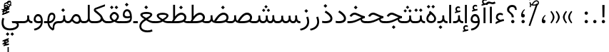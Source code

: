 SplineFontDB: 3.2
FontName: Vazir-Light
FullName: Vazir Light
FamilyName: Vazir Light
Weight: Light
Copyright: Copyright (c) 2003 by Bitstream, Inc. All Rights Reserved.\nDejaVu changes are in public domain\nChanges by Saber Rastikerdar are in public domain.
Version: 26.0.0
ItalicAngle: 0
UnderlinePosition: -500
UnderlineWidth: 100
Ascent: 1638
Descent: 410
InvalidEm: 0
LayerCount: 2
Layer: 0 0 "Back" 1
Layer: 1 0 "Fore" 0
PreferredKerning: 4
XUID: [1021 502 1027637223 13250646]
UniqueID: 4017635
UseUniqueID: 1
FSType: 0
OS2Version: 1
OS2_WeightWidthSlopeOnly: 0
OS2_UseTypoMetrics: 1
CreationTime: 1431850356
ModificationTime: 1589379733
PfmFamily: 33
TTFWeight: 300
TTFWidth: 5
LineGap: 0
VLineGap: 0
Panose: 2 11 6 3 3 8 4 2 2 4
OS2TypoAscent: 2100
OS2TypoAOffset: 0
OS2TypoDescent: -1100
OS2TypoDOffset: 0
OS2TypoLinegap: 0
OS2WinAscent: 2100
OS2WinAOffset: 0
OS2WinDescent: 1100
OS2WinDOffset: 0
HheadAscent: 2100
HheadAOffset: 0
HheadDescent: -1100
HheadDOffset: 0
OS2SubXSize: 1331
OS2SubYSize: 1433
OS2SubXOff: 0
OS2SubYOff: 286
OS2SupXSize: 1331
OS2SupYSize: 1433
OS2SupXOff: 0
OS2SupYOff: 983
OS2StrikeYSize: 102
OS2StrikeYPos: 530
OS2CapHeight: 1638
OS2XHeight: 1082
OS2Vendor: '    '
OS2CodePages: 00000041.20080000
OS2UnicodeRanges: 80002003.80000000.00000008.00000000
Lookup: 1 9 0 "Single Substitution 0" { "Single Substitution 0 subtable"  } []
Lookup: 1 9 0 "'fina' Terminal Forms in Arabic lookup 1" { "'fina' Terminal Forms in Arabic lookup 1 subtable"  } ['fina' ('DFLT' <'dflt' > 'arab' <'FAR ' 'KUR ' 'URD ' 'dflt' > ) ]
Lookup: 1 9 0 "'medi' Medial Forms in Arabic lookup 2" { "'medi' Medial Forms in Arabic lookup 2 subtable"  } ['medi' ('DFLT' <'dflt' > 'arab' <'FAR ' 'KUR ' 'URD ' 'dflt' > ) ]
Lookup: 1 9 0 "'init' Initial Forms in Arabic lookup 3" { "'init' Initial Forms in Arabic lookup 3 subtable"  } ['init' ('DFLT' <'dflt' > 'arab' <'FAR ' 'KUR ' 'URD ' 'dflt' > ) ]
Lookup: 4 9 1 "'rlig' Required Ligatures in Arabic lookup 5" { "'rlig' Required Ligatures in Arabic lookup 5 subtable"  } ['rlig' ('DFLT' <'dflt' > 'arab' <'FAR ' 'KUR ' 'URD ' 'dflt' > ) ]
Lookup: 4 1 1 "'rlig' Required Ligatures in Arabic lookup 6" { "'rlig' Required Ligatures in Arabic lookup 6 subtable"  } ['rlig' ('DFLT' <'dflt' > 'arab' <'FAR ' 'KUR ' 'URD ' 'dflt' > ) ]
Lookup: 4 1 1 "'rlig' Required Ligatures in Arabic lookup 4" { "'rlig' Required Ligatures in Arabic lookup 4 subtable"  } ['rlig' ('DFLT' <'dflt' > 'arab' <'FAR ' 'KUR ' 'URD ' 'dflt' > ) ]
Lookup: 6 9 0 "'calt' Contextual Alternates lookup 7" { "'calt' Contextual Alternates lookup 7 subtable 1"  "'calt' Contextual Alternates lookup 7 subtable 2"  "'calt' Contextual Alternates lookup 7 subtable 3"  } ['calt' ('DFLT' <'dflt' > 'arab' <'FAR ' 'KUR ' 'URD ' 'dflt' > ) ]
Lookup: 4 9 1 "'liga' Standard Ligatures in Arabic lookup 8" { "'liga' Standard Ligatures in Arabic lookup 8 subtable"  } ['liga' ('DFLT' <'dflt' > 'arab' <'FAR ' 'KUR ' 'URD ' 'dflt' > ) ]
Lookup: 4 1 1 "'liga' Standard Ligatures in Arabic lookup 9" { "'liga' Standard Ligatures in Arabic lookup 9 subtable"  } ['liga' ('DFLT' <'dflt' > 'arab' <'FAR ' 'KUR ' 'URD ' 'dflt' > ) ]
Lookup: 1 0 0 "'locl' Localized Forms in Arabic lookup 10" { "'locl' Localized Forms in Arabic lookup 10 subtable"  } ['locl' ('arab' <'URD ' > ) ]
Lookup: 257 0 0 "Single Positioning lookup 0" { "Single Positioning lookup 0 subtable"  } []
Lookup: 257 0 0 "Single Positioning lookup 1" { "Single Positioning lookup 1 subtable"  } []
Lookup: 257 0 0 "Single Positioning lookup 2" { "Single Positioning lookup 2 subtable"  } []
Lookup: 257 0 0 "Single Positioning lookup 3" { "Single Positioning lookup 3 subtable"  } []
Lookup: 258 9 0 "'kern' Horizontal Kerning lookup 4" { "'kern' Horizontal Kerning lookup 4 subtable 0" [307,30,2] "'kern' Horizontal Kerning lookup 4 subtable 1" [307,30,2] } ['kern' ('DFLT' <'dflt' > 'arab' <'FAR ' 'KUR ' 'URD ' 'dflt' > ) ]
Lookup: 264 0 0 "'kern' Horizontal Kerning lookup 5" { "'kern' Horizontal Kerning lookup 5 subtable 0"  "'kern' Horizontal Kerning lookup 5 subtable 1"  "'kern' Horizontal Kerning lookup 5 subtable 2"  "'kern' Horizontal Kerning lookup 5 subtable 3"  } ['kern' ('DFLT' <'dflt' > 'arab' <'FAR ' 'KUR ' 'URD ' 'dflt' > ) ]
Lookup: 260 1 0 "'mark' Mark Positioning lookup 6" { "'mark' Mark Positioning lookup 6 subtable"  } ['mark' ('DFLT' <'dflt' > 'arab' <'FAR ' 'KUR ' 'URD ' 'dflt' > ) ]
Lookup: 260 1 0 "'mark' Mark Positioning lookup 7" { "'mark' Mark Positioning lookup 7 subtable"  } ['mark' ('DFLT' <'dflt' > 'arab' <'FAR ' 'KUR ' 'URD ' 'dflt' > ) ]
Lookup: 261 1 0 "'mark' Mark Positioning lookup 8" { "'mark' Mark Positioning lookup 8 subtable"  } ['mark' ('DFLT' <'dflt' > 'arab' <'FAR ' 'KUR ' 'URD ' 'dflt' > ) ]
Lookup: 260 1 0 "'mark' Mark Positioning lookup 9" { "'mark' Mark Positioning lookup 9 subtable"  } ['mark' ('DFLT' <'dflt' > 'arab' <'FAR ' 'KUR ' 'URD ' 'dflt' > ) ]
Lookup: 261 1 0 "'mark' Mark Positioning lookup 10" { "'mark' Mark Positioning lookup 10 subtable"  } ['mark' ('DFLT' <'dflt' > 'arab' <'FAR ' 'KUR ' 'URD ' 'dflt' > ) ]
Lookup: 262 1 0 "'mkmk' Mark to Mark in Arabic lookup 11" { "'mkmk' Mark to Mark in Arabic lookup 11 subtable"  } ['mkmk' ('DFLT' <'dflt' > 'arab' <'FAR ' 'KUR ' 'URD ' 'dflt' > ) ]
Lookup: 262 1 0 "'mkmk' Mark to Mark in Arabic lookup 12" { "'mkmk' Mark to Mark in Arabic lookup 12 subtable"  } ['mkmk' ('DFLT' <'dflt' > 'arab' <'FAR ' 'KUR ' 'URD ' 'dflt' > ) ]
MarkAttachClasses: 5
"MarkClass-1" 307 gravecomb acutecomb uni0302 tildecomb uni0304 uni0305 uni0306 uni0307 uni0308 hookabovecomb uni030A uni030B uni030C uni030D uni030E uni030F uni0310 uni0311 uni0312 uni0313 uni0314 uni0315 uni033D uni033E uni033F uni0340 uni0341 uni0342 uni0343 uni0344 uni0346 uni034A uni034B uni034C uni0351 uni0352 uni0357
"MarkClass-2" 300 uni0316 uni0317 uni0318 uni0319 uni031C uni031D uni031E uni031F uni0320 uni0321 uni0322 dotbelowcomb uni0324 uni0325 uni0326 uni0329 uni032A uni032B uni032C uni032D uni032E uni032F uni0330 uni0331 uni0332 uni0333 uni0339 uni033A uni033B uni033C uni0345 uni0347 uni0348 uni0349 uni034D uni034E uni0353
"MarkClass-3" 7 uni0327
"MarkClass-4" 7 uni0328
DEI: 91125
ChainSub2: coverage "'calt' Contextual Alternates lookup 7 subtable 3" 0 0 0 1
 1 1 0
  Coverage: 15 uniFBB1 uniFBAF
  BCoverage: 367 uniFB90 uniFB91 uniFB94 uniFB95 uniFE8B uniFE8C uniFE97 uniFE98 uniFE9B uniFE9C uniFEA3 uniFEA4 uniFEA7 uniFEA8 uniFEB3 uniFEB4 uniFEB7 uniFEB8 uniFEBB uniFEBC uniFEBF uniFEC0 uniFEC3 uniFEC4 uniFEC7 uniFECB uniFECC uniFECF uniFED0 uniFED3 uniFED4 uniFED7 uniFED8 uniFEDB uniFEDC uniFEDF uniFEE0 uniFEE3 uniFEE4 uniFEE7 uniFEE8 uniFEEB uniFECC.compact uniFED0.compact
 1
  SeqLookup: 0 "Single Substitution 0"
EndFPST
ChainPos2: coverage "'kern' Horizontal Kerning lookup 5 subtable 3" 0 0 0 1
 1 1 0
  Coverage: 5 space
  BCoverage: 68 uni0631 uni0632 uniFEAE uniFEB0 uni0698 uniFB8B uni0695 uni0695.fina
 1
  SeqLookup: 0 "Single Positioning lookup 3"
EndFPST
ChainPos2: coverage "'kern' Horizontal Kerning lookup 5 subtable 2" 0 0 0 1
 1 1 0
  Coverage: 559 uniFE8B uni0640 uni067E uni06AF uniFB92 uniFB94 uni0621 uni0622 uni0623 uni0627 uni0628 uni0629 uni062A uniFE97 uni062B uniFE9B uniFE9F uniFEA3 uniFEA7 uni062F uni0630 uni0633 uniFEB3 uni0634 uniFEB7 uni0635 uniFEBB uni0636 uniFEBF uni0637 uniFEC3 uni0638 uniFEC7 uniFECB uniFECF uni0641 uniFED3 uniFED7 uni0643 uniFEDB uniFEDF uniFEFB uni0645 uniFEE3 uni0647 uniFEEB uni06A9 uniFB8E uniFB90 uni06C0 uniFEE7 uni0642 uni0644 uni0646 uni0649 uni0626 uni064A uni0631 uni0632 uni0624 uni0648 uni0698 uniFBFE uni06D2 uni06D3 uni0688 uni0691 uni0679 uniFB68 uni06C1
  BCoverage: 73 uni0631 uni0632 uniFEAE uniFEB0 uni0695 uni0695.fina uni0693 uni0693.fina
 1
  SeqLookup: 0 "Single Positioning lookup 2"
EndFPST
ChainPos2: coverage "'kern' Horizontal Kerning lookup 5 subtable 1" 0 0 0 1
 1 1 0
  Coverage: 559 uniFE8B uni0640 uni067E uni06AF uniFB92 uniFB94 uni0621 uni0622 uni0623 uni0627 uni0628 uni0629 uni062A uniFE97 uni062B uniFE9B uniFE9F uniFEA3 uniFEA7 uni062F uni0630 uni0633 uniFEB3 uni0634 uniFEB7 uni0635 uniFEBB uni0636 uniFEBF uni0637 uniFEC3 uni0638 uniFEC7 uniFECB uniFECF uni0641 uniFED3 uniFED7 uni0643 uniFEDB uniFEDF uniFEFB uni0645 uniFEE3 uni0647 uniFEEB uni06A9 uniFB8E uniFB90 uni06C0 uniFEE7 uni0642 uni0644 uni0646 uni0649 uni0626 uni064A uni0631 uni0632 uni0624 uni0648 uni0698 uniFBFE uni06D2 uni06D3 uni0688 uni0691 uni0679 uniFB68 uni06C1
  BCoverage: 31 uni0698 uniFB8B uni0691 uniFB8D
 1
  SeqLookup: 0 "Single Positioning lookup 1"
EndFPST
ChainPos2: coverage "'kern' Horizontal Kerning lookup 5 subtable 0" 0 0 0 1
 1 1 0
  Coverage: 119 uniFEDB uniFB94 uni06AF uni06A9 uniFB90 uni0622 uni0627 uniFEDF uniFEFB uni0643 uni0644 uniFE8B uniFED7 uniFE97 uniFE9B
  BCoverage: 7 uni0622
 1
  SeqLookup: 0 "Single Positioning lookup 0"
EndFPST
ChainSub2: coverage "'calt' Contextual Alternates lookup 7 subtable 2" 0 0 0 1
 1 1 0
  Coverage: 15 uniFECC uniFED0
  BCoverage: 95 uniFBFE uniFBFF uniFE91 uniFE92 uniFE97 uniFE98 uniFE9B uniFE9C uniFEE7 uniFEE8 uniFEF3 uniFEF4
 1
  SeqLookup: 0 "Single Substitution 0"
EndFPST
ChainSub2: coverage "'calt' Contextual Alternates lookup 7 subtable 1" 0 0 0 1
 1 1 0
  Coverage: 86 uniFBFD uniFE8A uniFEF0 uniFEF2 uni06CE.fina uniFEEE uniFED6 uni06D0.fina uni06CD.fina
  BCoverage: 407 uniFB7C uniFB7D uniFB90 uniFB91 uniFB94 uniFB95 uniFE8B uniFE8C uniFE97 uniFE98 uniFE9B uniFE9C uniFE9F uniFEA0 uniFEA3 uniFEA4 uniFEA7 uniFEA8 uniFEB3 uniFEB4 uniFEB7 uniFEB8 uniFEBB uniFEBC uniFEBF uniFEC0 uniFEC3 uniFEC4 uniFEC7 uniFECB uniFECC uniFECF uniFED0 uniFED3 uniFED4 uniFED7 uniFED8 uniFEDB uniFEDC uniFEDF uniFEE0 uniFEE3 uniFEE4 uniFEE7 uniFEE8 uniFEEB uniFEEC uniFECC.compact uniFED0.compact
 1
  SeqLookup: 0 "Single Substitution 0"
EndFPST
LangName: 1033 "" "" "" "Vazir Light" "" "Version 26.0.0" "" "" "Based on Dejavu fonts, by Saber Rastikerdar" "" "" "" "" "Changes by Saber Rastikerdar are in public domain.+AAoACgAA-Fonts are (c) Bitstream (see below). DejaVu changes are in public domain. +AAoACgAA-Bitstream Vera Fonts Copyright+AAoA-------------------------------+AAoACgAA-Copyright (c) 2003 by Bitstream, Inc. All Rights Reserved. Bitstream Vera is+AAoA-a trademark of Bitstream, Inc.+AAoACgAA-Permission is hereby granted, free of charge, to any person obtaining a copy+AAoA-of the fonts accompanying this license (+ACIA-Fonts+ACIA) and associated+AAoA-documentation files (the +ACIA-Font Software+ACIA), to reproduce and distribute the+AAoA-Font Software, including without limitation the rights to use, copy, merge,+AAoA-publish, distribute, and/or sell copies of the Font Software, and to permit+AAoA-persons to whom the Font Software is furnished to do so, subject to the+AAoA-following conditions:+AAoACgAA-The above copyright and trademark notices and this permission notice shall+AAoA-be included in all copies of one or more of the Font Software typefaces.+AAoACgAA-The Font Software may be modified, altered, or added to, and in particular+AAoA-the designs of glyphs or characters in the Fonts may be modified and+AAoA-additional glyphs or characters may be added to the Fonts, only if the fonts+AAoA-are renamed to names not containing either the words +ACIA-Bitstream+ACIA or the word+AAoAIgAA-Vera+ACIA.+AAoACgAA-This License becomes null and void to the extent applicable to Fonts or Font+AAoA-Software that has been modified and is distributed under the +ACIA-Bitstream+AAoA-Vera+ACIA names.+AAoACgAA-The Font Software may be sold as part of a larger software package but no+AAoA-copy of one or more of the Font Software typefaces may be sold by itself.+AAoACgAA-THE FONT SOFTWARE IS PROVIDED +ACIA-AS IS+ACIA, WITHOUT WARRANTY OF ANY KIND, EXPRESS+AAoA-OR IMPLIED, INCLUDING BUT NOT LIMITED TO ANY WARRANTIES OF MERCHANTABILITY,+AAoA-FITNESS FOR A PARTICULAR PURPOSE AND NONINFRINGEMENT OF COPYRIGHT, PATENT,+AAoA-TRADEMARK, OR OTHER RIGHT. IN NO EVENT SHALL BITSTREAM OR THE GNOME+AAoA-FOUNDATION BE LIABLE FOR ANY CLAIM, DAMAGES OR OTHER LIABILITY, INCLUDING+AAoA-ANY GENERAL, SPECIAL, INDIRECT, INCIDENTAL, OR CONSEQUENTIAL DAMAGES,+AAoA-WHETHER IN AN ACTION OF CONTRACT, TORT OR OTHERWISE, ARISING FROM, OUT OF+AAoA-THE USE OR INABILITY TO USE THE FONT SOFTWARE OR FROM OTHER DEALINGS IN THE+AAoA-FONT SOFTWARE.+AAoACgAA-Except as contained in this notice, the names of Gnome, the Gnome+AAoA-Foundation, and Bitstream Inc., shall not be used in advertising or+AAoA-otherwise to promote the sale, use or other dealings in this Font Software+AAoA-without prior written authorization from the Gnome Foundation or Bitstream+AAoA-Inc., respectively. For further information, contact: fonts at gnome dot+AAoA-org. " "https://dejavu-fonts.github.io/License.html+AAoA-http://www.apache.org/licenses/LICENSE-2.0" "" "Vazir" "Light"
GaspTable: 2 8 2 65535 3 0
MATH:ScriptPercentScaleDown: 80
MATH:ScriptScriptPercentScaleDown: 60
MATH:DelimitedSubFormulaMinHeight: 6874
MATH:DisplayOperatorMinHeight: 4506
MATH:MathLeading: 0 
MATH:AxisHeight: 1436 
MATH:AccentBaseHeight: 2510 
MATH:FlattenedAccentBaseHeight: 3338 
MATH:SubscriptShiftDown: 0 
MATH:SubscriptTopMax: 2510 
MATH:SubscriptBaselineDropMin: 0 
MATH:SuperscriptShiftUp: 0 
MATH:SuperscriptShiftUpCramped: 0 
MATH:SuperscriptBottomMin: 2510 
MATH:SuperscriptBaselineDropMax: 0 
MATH:SubSuperscriptGapMin: 806 
MATH:SuperscriptBottomMaxWithSubscript: 2510 
MATH:SpaceAfterScript: 189 
MATH:UpperLimitGapMin: 0 
MATH:UpperLimitBaselineRiseMin: 0 
MATH:LowerLimitGapMin: 0 
MATH:LowerLimitBaselineDropMin: 0 
MATH:StackTopShiftUp: 0 
MATH:StackTopDisplayStyleShiftUp: 0 
MATH:StackBottomShiftDown: 0 
MATH:StackBottomDisplayStyleShiftDown: 0 
MATH:StackGapMin: 603 
MATH:StackDisplayStyleGapMin: 1408 
MATH:StretchStackTopShiftUp: 0 
MATH:StretchStackBottomShiftDown: 0 
MATH:StretchStackGapAboveMin: 0 
MATH:StretchStackGapBelowMin: 0 
MATH:FractionNumeratorShiftUp: 0 
MATH:FractionNumeratorDisplayStyleShiftUp: 0 
MATH:FractionDenominatorShiftDown: 0 
MATH:FractionDenominatorDisplayStyleShiftDown: 0 
MATH:FractionNumeratorGapMin: 201 
MATH:FractionNumeratorDisplayStyleGapMin: 603 
MATH:FractionRuleThickness: 201 
MATH:FractionDenominatorGapMin: 201 
MATH:FractionDenominatorDisplayStyleGapMin: 603 
MATH:SkewedFractionHorizontalGap: 0 
MATH:SkewedFractionVerticalGap: 0 
MATH:OverbarVerticalGap: 603 
MATH:OverbarRuleThickness: 201 
MATH:OverbarExtraAscender: 201 
MATH:UnderbarVerticalGap: 603 
MATH:UnderbarRuleThickness: 201 
MATH:UnderbarExtraDescender: 201 
MATH:RadicalVerticalGap: 201 
MATH:RadicalDisplayStyleVerticalGap: 828 
MATH:RadicalRuleThickness: 201 
MATH:RadicalExtraAscender: 201 
MATH:RadicalKernBeforeDegree: 1270 
MATH:RadicalKernAfterDegree: -5692 
MATH:RadicalDegreeBottomRaisePercent: 136
MATH:MinConnectorOverlap: 40
Encoding: UnicodeBmp
Compacted: 1
UnicodeInterp: none
NameList: Adobe Glyph List
DisplaySize: -48
AntiAlias: 1
FitToEm: 1
WinInfo: 0 25 13
BeginPrivate: 0
EndPrivate
TeXData: 1 0 0 307200 153600 102400 553984 -1048576 102400 783286 444596 497025 792723 393216 433062 380633 303038 157286 324010 404750 52429 2506097 1059062 262144
AnchorClass2: "Anchor-0" "'mkmk' Mark to Mark in Arabic lookup 12 subtable" "Anchor-1" "'mkmk' Mark to Mark in Arabic lookup 11 subtable" "Anchor-2"""  "Anchor-3"""  "Anchor-4"""  "Anchor-5"""  "Anchor-6" "'mark' Mark Positioning lookup 10 subtable" "Anchor-7" "'mark' Mark Positioning lookup 6 subtable" "Anchor-8" "'mark' Mark Positioning lookup 7 subtable" "Anchor-9" "'mark' Mark Positioning lookup 8 subtable" "Anchor-10" "'mark' Mark Positioning lookup 9 subtable" "Anchor-11"""  "Anchor-12"""  "Anchor-13"""  "Anchor-14"""  "Anchor-15"""  "Anchor-16"""  "Anchor-17"""  "Anchor-18"""  "Anchor-19""" 
BeginChars: 65623 430

StartChar: space
Encoding: 32 32 0
GlifName: space
Width: 560
VWidth: 2532
GlyphClass: 2
Flags: HW
LayerCount: 2
Position2: "Single Positioning lookup 3 subtable" dx=0 dy=0 dh=-140 dv=0
EndChar

StartChar: exclam
Encoding: 33 33 1
GlifName: exclam
Width: 632
VWidth: 2747
GlyphClass: 2
Flags: HW
LayerCount: 2
Fore
SplineSet
198 119 m 0
 198 183.7890625 251.469726562 238 316 238 c 0
 380.530273438 238 434 183.790039062 434 119 c 0
 434 54.318359375 380.680664062 1 316 1 c 0
 250.036132812 1 198 51.2783203125 198 119 c 0
236.418945312 1326 m 5
 399.59765625 1326 l 5
 385.391601562 432 l 1
 251.592773438 432 l 1
 236.418945312 1326 l 5
EndSplineSet
EndChar

StartChar: period
Encoding: 46 46 2
GlifName: period
Width: 632
VWidth: 2747
GlyphClass: 2
Flags: HW
LayerCount: 2
Fore
SplineSet
198 119 m 0
 198 183.7890625 251.469726562 238 316 238 c 0
 380.530273438 238 434 183.790039062 434 119 c 0
 434 54.318359375 380.680664062 1 316 1 c 0
 250.036132812 1 198 51.2783203125 198 119 c 0
EndSplineSet
EndChar

StartChar: colon
Encoding: 58 58 3
GlifName: colon
Width: 632
VWidth: 2747
GlyphClass: 2
Flags: HW
LayerCount: 2
Fore
SplineSet
198 739 m 0
 198 803.7890625 251.469726562 858 316 858 c 0
 380.530273438 858 434 803.790039062 434 739 c 0
 434 674.318359375 380.680664062 621 316 621 c 0
 250.036132812 621 198 671.278320312 198 739 c 0
198 119 m 0
 198 183.7890625 251.469726562 238 316 238 c 0
 380.530273438 238 434 183.790039062 434 119 c 0
 434 54.318359375 380.680664062 1 316 1 c 0
 250.036132812 1 198 51.2783203125 198 119 c 0
EndSplineSet
EndChar

StartChar: uni00A0
Encoding: 160 160 4
GlifName: uni00A_0
Width: 560
VWidth: 2532
GlyphClass: 2
Flags: HW
LayerCount: 2
EndChar

StartChar: uni060C
Encoding: 1548 1548 5
GlifName: afii57388
Width: 669
VWidth: 2755
GlyphClass: 2
Flags: HW
LayerCount: 2
Fore
SplineSet
479.995117188 557.158203125 m 5
 386.731445312 469.864257812 326 387.909179688 326 262 c 6
 326 247 l 5
 341 247 l 6
 434.83203125 247 461 209.547851562 461 128 c 4
 461 47.482421875 420.63671875 1 341 1 c 4
 238.108398438 1 198 59.134765625 198 160 c 4
 198 343.475585938 290.834960938 487.737304688 428.926757812 597.874023438 c 5
 479.995117188 557.158203125 l 5
EndSplineSet
EndChar

StartChar: uni0615
Encoding: 1557 1557 6
GlifName: uni0615
Width: 0
VWidth: 2712
GlyphClass: 4
Flags: HW
AnchorPoint: "Anchor-10" 438.449 1190.96 mark 0
AnchorPoint: "Anchor-9" 438.449 1190.96 mark 0
AnchorPoint: "Anchor-1" 436.616 1958.36 basemark 0
AnchorPoint: "Anchor-1" 438.449 1190.96 mark 0
LayerCount: 2
Fore
SplineSet
400.516891699 1360 m 2
 580.697486255 1360 678.5 1397.52474285 678.5 1481 c 0
 678.5 1538.14780966 636.666547077 1582 576 1582 c 0
 495.77274816 1582 411.363763106 1505.81218456 322.293614301 1367.20302041 c 2
 317.303656118 1359.43774841 l 1
 326.533783013 1359.50011413 l 1
 400.516891699 1360 l 2
240.258291584 1361.37951287 m 2
 252.225990807 1380.82702411 264.71532245 1400.31084177 276.727444515 1419.33003504 c 2
 277.5 1420.55324789 l 1
 277.5 1422 l 1
 277.5 1892 l 1
 352 1892 l 1
 352 1542 l 1
 352 1527.89655623 l 1
 360.883465639 1538.85060409 l 2
 426.896314605 1620.24990657 496.053976246 1662.5 571.5 1662.5 c 0
 682.50519142 1662.5 757.50012664 1587.68536115 757.50012664 1485.03558629 c 0
 756.530895088 1348.85855322 641.652368445 1279 402.5 1279 c 2
 130 1279 l 1
 130 1359 l 1
 236 1359 l 1
 238.79397597 1359 l 1
 240.258291584 1361.37951287 l 2
EndSplineSet
EndChar

StartChar: uni061B
Encoding: 1563 1563 7
GlifName: uni061B_
Width: 669
VWidth: 2755
GlyphClass: 2
Flags: HW
LayerCount: 2
Fore
SplineSet
226 119 m 0
 226 183.7890625 279.469726562 238 344 238 c 0
 408.530273438 238 462 183.790039062 462 119 c 0
 462 54.318359375 408.680664062 1 344 1 c 0
 278.036132812 1 226 51.2783203125 226 119 c 0
479.963867188 989.182617188 m 1
 386.504882812 902.076171875 326 820.142578125 326 694 c 2
 326 679 l 1
 341 679 l 2
 434.508789062 679 461 641.108398438 461 560 c 0
 461 479.482421875 420.63671875 433 341 433 c 0
 238.108398438 433 198 491.134765625 198 592 c 0
 198 775.475585938 290.834960938 919.737304688 428.926757812 1029.87402344 c 1
 479.963867188 989.182617188 l 1
EndSplineSet
EndChar

StartChar: uni061F
Encoding: 1567 1567 8
GlifName: uni061F_
Width: 924
VWidth: 2762
GlyphClass: 2
Flags: HW
LayerCount: 2
Fore
SplineSet
407 119 m 0
 407 183.7890625 460.469726562 238 525 238 c 0
 589.530273438 238 643 183.790039062 643 119 c 0
 643 54.318359375 589.680664062 1 525 1 c 0
 459.036132812 1 407 51.2783203125 407 119 c 0
114 996 m 4
 114 1200.76660156 280.005859375 1336 469 1336 c 4
 707.328125 1336 805.77734375 1216.88476562 810.823242188 971 c 5
 684.690429688 971 l 5
 679.782226562 1105.06542969 621.248046875 1186 480 1186 c 4
 353.814453125 1186 265 1113.90820312 265 987 c 4
 265 787.680664062 590.383789062 766.821289062 602.6796875 432 c 1
 447.701171875 432 l 1
 435.293945312 761.21484375 114 705.631835938 114 996 c 4
EndSplineSet
EndChar

StartChar: uni0621
Encoding: 1569 1569 9
GlifName: uni0621
Width: 830
VWidth: 2950
GlyphClass: 2
Flags: HW
AnchorPoint: "Anchor-7" 445.326 -120.646 basechar 0
AnchorPoint: "Anchor-10" 401.848 984.06 basechar 0
LayerCount: 2
Fore
SplineSet
457.346679688 233.377929688 m 2
 534.974609375 251.1484375 615.926757812 269.079101562 693.625976562 286.787109375 c 1
 714.848632812 148.83984375 l 1
 549.370117188 125.048828125 350.603515625 48.2529296875 113 -79.7802734375 c 1
 113 60.0966796875 l 1
 180.719726562 106.203125 240.346679688 137.09765625 299.216796875 158.936523438 c 2
 331.168945312 170.790039062 l 1
 300.846679688 186.345703125 l 2
 188.705078125 243.879882812 133 316.811523438 133 419 c 0
 133 616.234375 262.857421875 738 443 738 c 0
 527.126953125 738 595.091796875 711.149414062 650.233398438 660.219726562 c 1
 606.084960938 552.657226562 l 1
 555.587890625 584.745117188 507.458007812 601 456 601 c 0
 343.3828125 601 265 533.548828125 265 420 c 0
 265 346.463867188 333.361328125 286.541015625 447.775390625 234.352539062 c 2
 452.396484375 232.245117188 l 1
 457.346679688 233.377929688 l 2
EndSplineSet
Position2: "Single Positioning lookup 2 subtable" dx=0 dy=0 dh=-178 dv=0
Position2: "Single Positioning lookup 1 subtable" dx=0 dy=0 dh=-120 dv=0
EndChar

StartChar: uni0622
Encoding: 1570 1570 10
GlifName: uni0622
Width: 465
VWidth: 2703
GlyphClass: 3
Flags: HW
AnchorPoint: "Anchor-10" 229.293 1664.66 basechar 0
AnchorPoint: "Anchor-7" 233.525 -187.154 basechar 0
LayerCount: 2
Fore
Refer: 54 1619 S 1 0 0 1 -244.487 -237.736 2
Refer: 15 1575 N 1 0 0 0.89919 0.000294531 -0.359573 2
Position2: "Single Positioning lookup 2 subtable" dx=0 dy=0 dh=-143 dv=0
Position2: "Single Positioning lookup 1 subtable" dx=0 dy=0 dh=-116 dv=0
Position2: "Single Positioning lookup 0 subtable" dx=0 dy=0 dh=320 dv=0
LCarets2: 1 0
Ligature2: "'liga' Standard Ligatures in Arabic lookup 9 subtable" uni0627 uni0653
Substitution2: "'fina' Terminal Forms in Arabic lookup 1 subtable" uniFE82
EndChar

StartChar: uni0623
Encoding: 1571 1571 11
GlifName: uni0623
Width: 465
VWidth: 2703
GlyphClass: 3
Flags: HW
AnchorPoint: "Anchor-10" 245.896 1845.68 basechar 0
AnchorPoint: "Anchor-7" 240.136 -238.029 basechar 0
LayerCount: 2
Fore
Refer: 15 1575 N 1 0 0 0.854231 4.60931 1.98658 2
Refer: 55 1620 N 1 0 0 1 -328.135 -422.782 2
Position2: "Single Positioning lookup 2 subtable" dx=0 dy=0 dh=-143 dv=0
Position2: "Single Positioning lookup 1 subtable" dx=0 dy=0 dh=-116 dv=0
LCarets2: 1 0
Ligature2: "'liga' Standard Ligatures in Arabic lookup 9 subtable" uni0627 uni0654
Substitution2: "'fina' Terminal Forms in Arabic lookup 1 subtable" uniFE84
EndChar

StartChar: uni0624
Encoding: 1572 1572 12
GlifName: afii57412
Width: 880
VWidth: 2703
GlyphClass: 3
Flags: HW
AnchorPoint: "Anchor-7" 392.969 -647.998 basechar 0
AnchorPoint: "Anchor-10" 429.245 1561.43 basechar 0
LayerCount: 2
Fore
Refer: 55 1620 S 1 0 0 1 -140.36 -846.291 2
Refer: 43 1608 N 1 0 0 1 0 0 2
Position2: "Single Positioning lookup 2 subtable" dx=0 dy=0 dh=-30 dv=0
Position2: "Single Positioning lookup 1 subtable" dx=0 dy=0 dh=-30 dv=0
LCarets2: 1 0
Ligature2: "'liga' Standard Ligatures in Arabic lookup 9 subtable" uni0648 uni0654
Substitution2: "'fina' Terminal Forms in Arabic lookup 1 subtable" uniFE86
EndChar

StartChar: uni0625
Encoding: 1573 1573 13
GlifName: uni0625
Width: 465
VWidth: 2703
GlyphClass: 3
Flags: HW
AnchorPoint: "Anchor-7" 227.479 -678.741 basechar 0
AnchorPoint: "Anchor-10" 227.465 1558.99 basechar 0
LayerCount: 2
Fore
Refer: 56 1621 S 1 0 0 1 -343.085 -164.689 2
Refer: 15 1575 N 1 0 0 1 1 0 2
LCarets2: 1 0
Ligature2: "'liga' Standard Ligatures in Arabic lookup 9 subtable" uni0627 uni0655
Substitution2: "'fina' Terminal Forms in Arabic lookup 1 subtable" uniFE88
EndChar

StartChar: uni0626
Encoding: 1574 1574 14
GlifName: afii57414
Width: 1477
VWidth: 2703
GlyphClass: 3
Flags: HW
AnchorPoint: "Anchor-7" 699.902 -668.086 basechar 0
AnchorPoint: "Anchor-10" 631.99 1348.16 basechar 0
LayerCount: 2
Fore
Refer: 55 1620 N 1 0 0 1 33.706 -1037.54 2
Refer: 44 1609 N 1 0 0 1 0 0 2
Position2: "Single Positioning lookup 2 subtable" dx=0 dy=0 dh=-60 dv=0
Position2: "Single Positioning lookup 1 subtable" dx=0 dy=0 dh=-58 dv=0
LCarets2: 1 0
Ligature2: "'liga' Standard Ligatures in Arabic lookup 9 subtable" uni064A uni0654
Substitution2: "'fina' Terminal Forms in Arabic lookup 1 subtable" uniFE8A
Substitution2: "'medi' Medial Forms in Arabic lookup 2 subtable" uniFE8C
Substitution2: "'init' Initial Forms in Arabic lookup 3 subtable" uniFE8B
EndChar

StartChar: uni0627
Encoding: 1575 1575 15
GlifName: uni0627
Width: 465
VWidth: 2935
GlyphClass: 2
Flags: HW
AnchorPoint: "Anchor-10" 224.871 1480.46 basechar 0
AnchorPoint: "Anchor-7" 228.587 -253.365 basechar 0
LayerCount: 2
Fore
SplineSet
163 1336 m 5
 302 1336 l 5
 302 1 l 1
 163 1 l 1
 163 1336 l 5
EndSplineSet
Position2: "Single Positioning lookup 2 subtable" dx=0 dy=0 dh=-143 dv=0
Position2: "Single Positioning lookup 1 subtable" dx=0 dy=0 dh=-127 dv=0
Position2: "Single Positioning lookup 0 subtable" dx=0 dy=0 dh=130 dv=0
Substitution2: "'fina' Terminal Forms in Arabic lookup 1 subtable" uniFE8E
EndChar

StartChar: uni0628
Encoding: 1576 1576 16
GlifName: uni0628
Width: 1777
VWidth: 2703
GlyphClass: 2
Flags: HW
AnchorPoint: "Anchor-10" 900.559 970.91 basechar 0
AnchorPoint: "Anchor-7" 921.557 -605.977 basechar 0
LayerCount: 2
Fore
Refer: 264 -1 S 1 0 0 1 834.95 -400.716 2
Refer: 73 1646 N 1 0 0 1 0 0 2
Position2: "Single Positioning lookup 2 subtable" dx=0 dy=0 dh=-178 dv=0
Position2: "Single Positioning lookup 1 subtable" dx=0 dy=0 dh=-116 dv=0
Substitution2: "'fina' Terminal Forms in Arabic lookup 1 subtable" uniFE90
Substitution2: "'medi' Medial Forms in Arabic lookup 2 subtable" uniFE92
Substitution2: "'init' Initial Forms in Arabic lookup 3 subtable" uniFE91
EndChar

StartChar: uni0629
Encoding: 1577 1577 17
GlifName: uni0629
Width: 922
VWidth: 2703
GlyphClass: 2
Flags: HW
AnchorPoint: "Anchor-10" 418.727 1522.77 basechar 0
AnchorPoint: "Anchor-7" 450.721 -233.725 basechar 0
LayerCount: 2
Fore
Refer: 42 1607 N 1 0 0 1 0 0 2
Refer: 265 -1 N 1 0 0 1 189.229 1129.81 2
Position2: "Single Positioning lookup 2 subtable" dx=0 dy=0 dh=-178 dv=0
Position2: "Single Positioning lookup 1 subtable" dx=0 dy=0 dh=-173 dv=0
Substitution2: "'fina' Terminal Forms in Arabic lookup 1 subtable" uniFE94
EndChar

StartChar: uni062A
Encoding: 1578 1578 18
GlifName: uni062A_
Width: 1777
VWidth: 2703
GlyphClass: 2
Flags: HW
AnchorPoint: "Anchor-7" 900.268 -226.468 basechar 0
AnchorPoint: "Anchor-10" 894.559 1144.29 basechar 0
LayerCount: 2
Fore
Refer: 73 1646 N 1 0 0 1 0 0 2
Refer: 265 -1 N 1 0 0 1 649.562 761.85 2
Position2: "Single Positioning lookup 2 subtable" dx=0 dy=0 dh=-178 dv=0
Position2: "Single Positioning lookup 1 subtable" dx=0 dy=0 dh=-116 dv=0
Substitution2: "'fina' Terminal Forms in Arabic lookup 1 subtable" uniFE96
Substitution2: "'medi' Medial Forms in Arabic lookup 2 subtable" uniFE98
Substitution2: "'init' Initial Forms in Arabic lookup 3 subtable" uniFE97
EndChar

StartChar: uni062B
Encoding: 1579 1579 19
GlifName: uni062B_
Width: 1777
VWidth: 2703
GlyphClass: 2
Flags: HW
AnchorPoint: "Anchor-7" 900.268 -224.468 basechar 0
AnchorPoint: "Anchor-10" 888.266 1351.83 basechar 0
LayerCount: 2
Fore
Refer: 73 1646 N 1 0 0 1 0 0 2
Refer: 266 -1 S 1 0 0 1 650.562 722.477 2
Position2: "Single Positioning lookup 2 subtable" dx=0 dy=0 dh=-178 dv=0
Position2: "Single Positioning lookup 1 subtable" dx=0 dy=0 dh=-116 dv=0
Substitution2: "'fina' Terminal Forms in Arabic lookup 1 subtable" uniFE9A
Substitution2: "'medi' Medial Forms in Arabic lookup 2 subtable" uniFE9C
Substitution2: "'init' Initial Forms in Arabic lookup 3 subtable" uniFE9B
EndChar

StartChar: uni062C
Encoding: 1580 1580 20
GlifName: uni062C_
Width: 1347
VWidth: 2703
GlyphClass: 2
Flags: HW
AnchorPoint: "Anchor-10" 601.478 1176.07 basechar 0
AnchorPoint: "Anchor-7" 690.833 -830.619 basechar 0
LayerCount: 2
Fore
Refer: 21 1581 N 1 0 0 1 0 0 2
Refer: 264 -1 N 1 0 0 1 711.95 -175.716 2
Substitution2: "'fina' Terminal Forms in Arabic lookup 1 subtable" uniFE9E
Substitution2: "'medi' Medial Forms in Arabic lookup 2 subtable" uniFEA0
Substitution2: "'init' Initial Forms in Arabic lookup 3 subtable" uniFE9F
EndChar

StartChar: uni062D
Encoding: 1581 1581 21
GlifName: uni062D_
Width: 1347
VWidth: 2935
GlyphClass: 2
Flags: HW
AnchorPoint: "Anchor-7" 690.833 -845.619 basechar 0
AnchorPoint: "Anchor-10" 601.478 1161.07 basechar 0
LayerCount: 2
Fore
SplineSet
841.571289062 548.926757812 m 2
 816.537109375 558.940429688 806.784179688 562.83984375 750.634765625 585.901367188 c 0
 615.546875 639.936523438 530.133789062 676 477 676 c 0
 394.498046875 676 315.010742188 622.626953125 264.123046875 556.162109375 c 2
 244.64453125 530.912109375 l 1
 118.970703125 593.33203125 l 1
 125.892578125 605.330078125 l 1
 207.682617188 738.7265625 333.344726562 824 478 824 c 0
 557.475585938 824 656.98828125 786.24609375 774.421875 729.51953125 c 0
 973.08984375 632.584960938 1098.57128906 588.098632812 1211.88769531 579.030273438 c 1
 1201.01757812 436.883789062 l 1
 673.354492188 391.125976562 250 163.370117188 250 -150 c 0
 250 -409.234375 440.15234375 -536 798 -536 c 0
 938.002929688 -536 1074.41015625 -504.7578125 1202.11328125 -447.504882812 c 1
 1230.92480469 -587.446289062 l 1
 1101.65332031 -647.092773438 955.505859375 -677 784 -677 c 0
 382.395507812 -677 114 -515.751953125 114 -166 c 0
 114 146.59375 360.942382812 413.18359375 839.279296875 520.36328125 c 2
 886.51953125 530.948242188 l 1
 841.571289062 548.926757812 l 2
EndSplineSet
Substitution2: "'fina' Terminal Forms in Arabic lookup 1 subtable" uniFEA2
Substitution2: "'medi' Medial Forms in Arabic lookup 2 subtable" uniFEA4
Substitution2: "'init' Initial Forms in Arabic lookup 3 subtable" uniFEA3
EndChar

StartChar: uni062E
Encoding: 1582 1582 22
GlifName: uni062E_
Width: 1347
VWidth: 2703
GlyphClass: 2
Flags: HW
AnchorPoint: "Anchor-7" 690.833 -830.619 basechar 0
AnchorPoint: "Anchor-10" 540.122 1454.84 basechar 0
LayerCount: 2
Fore
Refer: 264 -1 S 1 0 0 1 473.894 1086.26 2
Refer: 21 1581 N 1 0 0 1 0 0 2
Substitution2: "'fina' Terminal Forms in Arabic lookup 1 subtable" uniFEA6
Substitution2: "'medi' Medial Forms in Arabic lookup 2 subtable" uniFEA8
Substitution2: "'init' Initial Forms in Arabic lookup 3 subtable" uniFEA7
EndChar

StartChar: uni062F
Encoding: 1583 1583 23
GlifName: uni062F_
Width: 963
VWidth: 2935
GlyphClass: 2
Flags: HW
AnchorPoint: "Anchor-10" 371.137 1154.03 basechar 0
AnchorPoint: "Anchor-7" 432.24 -256.316 basechar 0
LayerCount: 2
Fore
SplineSet
113 173.747070312 m 1
 190.446289062 158.840820312 257.09375 151 317 151 c 0
 563.024414062 151 704 211.022460938 704 349 c 0
 704 484.50390625 559.609375 636.309570312 295.956054688 804.478515625 c 1
 377.577148438 927.743164062 l 1
 696.545898438 734.608398438 850 542.725585938 850 352 c 0
 850 121.403320312 685.298828125 2 330 2 c 0
 251.841796875 2 178.337890625 10.0576171875 113 23.2001953125 c 1
 113 173.747070312 l 1
EndSplineSet
Position2: "Single Positioning lookup 2 subtable" dx=0 dy=0 dh=-178 dv=0
Position2: "Single Positioning lookup 1 subtable" dx=0 dy=0 dh=-173 dv=0
Substitution2: "'fina' Terminal Forms in Arabic lookup 1 subtable" uniFEAA
EndChar

StartChar: uni0630
Encoding: 1584 1584 24
GlifName: uni0630
Width: 963
VWidth: 2703
GlyphClass: 2
Flags: HW
AnchorPoint: "Anchor-7" 437.24 -239.316 basechar 0
AnchorPoint: "Anchor-10" 341.56 1595.42 basechar 0
LayerCount: 2
Fore
Refer: 264 -1 S 1 0 0 1 255.95 1182.28 2
Refer: 23 1583 N 1 0 0 1 0 0 2
Position2: "Single Positioning lookup 2 subtable" dx=0 dy=0 dh=-178 dv=0
Position2: "Single Positioning lookup 1 subtable" dx=0 dy=0 dh=-173 dv=0
Substitution2: "'fina' Terminal Forms in Arabic lookup 1 subtable" uniFEAC
EndChar

StartChar: uni0631
Encoding: 1585 1585 25
GlifName: uni0631
Width: 780
VWidth: 2127
GlyphClass: 2
Flags: HW
AnchorPoint: "Anchor-10" 493.256 833.2 basechar 0
AnchorPoint: "Anchor-7" 322.969 -654.998 basechar 0
LayerCount: 2
Fore
SplineSet
591.389648438 492.985351562 m 1
 641.397460938 364.009765625 667 227.955078125 667 120 c 0
 667 -230.978515625 467.115234375 -444.7265625 59.4306640625 -525.887695312 c 1
 10.4873046875 -400.265625 l 1
 351.540039062 -330.84375 527.970703125 -159.002929688 530 114.944335938 c 0
 530 205.044921875 505.479492188 327.783203125 457.904296875 445.193359375 c 1
 591.389648438 492.985351562 l 1
EndSplineSet
Position2: "Single Positioning lookup 2 subtable" dx=0 dy=0 dh=-30 dv=0
Position2: "Single Positioning lookup 1 subtable" dx=0 dy=0 dh=-30 dv=0
Substitution2: "'fina' Terminal Forms in Arabic lookup 1 subtable" uniFEAE
EndChar

StartChar: uni0632
Encoding: 1586 1586 26
GlifName: uni0632
Width: 780
VWidth: 2703
GlyphClass: 2
Flags: HW
AnchorPoint: "Anchor-7" 322.969 -654.998 basechar 0
AnchorPoint: "Anchor-10" 448.256 1167.2 basechar 0
LayerCount: 2
Fore
Refer: 264 -1 N 1 0 0 1 367.95 794.284 2
Refer: 25 1585 N 1 0 0 1 0 0 2
Position2: "Single Positioning lookup 2 subtable" dx=0 dy=0 dh=-30 dv=0
Position2: "Single Positioning lookup 1 subtable" dx=0 dy=0 dh=-30 dv=0
Substitution2: "'fina' Terminal Forms in Arabic lookup 1 subtable" uniFEB0
EndChar

StartChar: uni0633
Encoding: 1587 1587 27
GlifName: uni0633
Width: 2456
GlyphClass: 2
Flags: HW
AnchorPoint: "Anchor-10" 1761.53 903.1 basechar 0
AnchorPoint: "Anchor-7" 710.902 -731.086 basechar 0
LayerCount: 2
Fore
SplineSet
1531 0 m 0
 1453.7734375 0 1397.66015625 18.43359375 1351.25292969 54.8056640625 c 2
 1327.42773438 73.4794921875 l 1
 1327.00195312 43.2109375 l 2
 1324.37402344 -143.331054688 1269.36132812 -282.220703125 1163.50488281 -376.815429688 c 0
 1057.25 -471.766601562 910.528320312 -520 721 -520 c 0
 311.809570312 -520 113 -335.028320312 113 41 c 0
 113 174.443359375 140.8828125 311.166015625 196.268554688 450.447265625 c 1
 323.860351562 398.587890625 l 1
 277.577148438 272.069335938 255 156.416992188 255 46 c 0
 255 -234.40234375 416.955078125 -377 728 -377 c 0
 1033.68945312 -377 1191.31738281 -220.135742188 1192 85 c 0
 1192 203.225585938 1163.31542969 324.206054688 1107.68359375 445.239257812 c 1
 1246.41308594 492.8515625 l 1
 1300.72363281 324.397460938 l 2
 1337.35644531 210.774414062 1410.83105469 151.052734375 1532.93554688 150 c 0
 1673.99121094 150 1733 233.620117188 1733 374 c 0
 1733 404.375 1729.81835938 462.13671875 1724.04589844 538.834960938 c 1
 1859.15136719 555.211914062 l 1
 1874.03515625 344.97265625 l 2
 1881.27050781 239.5390625 1932.3203125 150 2047 150 c 0
 2150.43359375 150 2201 237.866210938 2201 387 c 0
 2201 456.76171875 2187.04980469 542.321289062 2160.47753906 640.420898438 c 1
 2299.90820312 677.768554688 l 1
 2328.85253906 581.34765625 2343 490.1875 2343 402 c 0
 2343 175.186523438 2263.61621094 0.9462890625 2048 0 c 0
 1938.00976562 0 1864.29492188 44.318359375 1819.43554688 134.670898438 c 2
 1808.37011719 156.956054688 l 1
 1793.82910156 136.766601562 l 2
 1727.67285156 44.919921875 1641.10644531 0 1531 0 c 0
EndSplineSet
Position2: "Single Positioning lookup 2 subtable" dx=0 dy=0 dh=-178 dv=0
Position2: "Single Positioning lookup 1 subtable" dx=0 dy=0 dh=-173 dv=0
Substitution2: "'fina' Terminal Forms in Arabic lookup 1 subtable" uniFEB2
Substitution2: "'medi' Medial Forms in Arabic lookup 2 subtable" uniFEB4
Substitution2: "'init' Initial Forms in Arabic lookup 3 subtable" uniFEB3
EndChar

StartChar: uni0634
Encoding: 1588 1588 28
GlifName: uni0634
Width: 2456
VWidth: 2957
GlyphClass: 2
Flags: HW
AnchorPoint: "Anchor-7" 716.902 -714.086 basechar 0
AnchorPoint: "Anchor-10" 1740.73 1466.82 basechar 0
LayerCount: 2
Fore
Refer: 266 -1 N 1 0 0 1 1501 859 2
Refer: 27 1587 N 1 0 0 1 0 0 2
Position2: "Single Positioning lookup 2 subtable" dx=0 dy=0 dh=-178 dv=0
Position2: "Single Positioning lookup 1 subtable" dx=0 dy=0 dh=-173 dv=0
Substitution2: "'fina' Terminal Forms in Arabic lookup 1 subtable" uniFEB6
Substitution2: "'medi' Medial Forms in Arabic lookup 2 subtable" uniFEB8
Substitution2: "'init' Initial Forms in Arabic lookup 3 subtable" uniFEB7
EndChar

StartChar: uni0635
Encoding: 1589 1589 29
GlifName: uni0635
Width: 2575
VWidth: 2935
GlyphClass: 2
Flags: HW
AnchorPoint: "Anchor-7" 710.902 -731.086 basechar 0
AnchorPoint: "Anchor-10" 2052.53 1113.1 basechar 0
LayerCount: 2
Fore
SplineSet
1753.05078125 151 m 2
 2112.5 151 2314 225.573242188 2314 398 c 0
 2314 514.943359375 2228.00195312 605 2104 605 c 0
 1940.31542969 605 1770.59472656 450.442382812 1592.38085938 173.109375 c 2
 1577.41113281 149.813476562 l 1
 1605.1015625 150 l 1
 1753.05078125 151 l 2
1192 84.974609375 m 0
 1192 205.337890625 1162.234375 326.887695312 1107.6953125 445.243164062 c 1
 1246.41308594 492.8515625 l 1
 1300.73730469 324.356445312 l 2
 1328.81054688 238.130859375 1363.79785156 185.317382812 1417.26757812 179.100585938 c 2
 1426.97558594 177.971679688 l 1
 1431.9296875 186.396484375 l 2
 1658.45410156 571.587890625 1878.13574219 757 2098 757 c 0
 2309.28613281 757 2462 604.508789062 2462 407.053710938 c 0
 2461.046875 139.08203125 2235.99121094 0 1757 0 c 2
 1706 0 l 2
 1538.08789062 0 1422.09277344 20.15625 1348.49707031 55.5205078125 c 2
 1327.30566406 65.703125 l 1
 1327.00097656 42.1943359375 l 2
 1322.11132812 -335.31640625 1089.92382812 -520 721 -520 c 0
 311.147460938 -520 113 -335.044921875 113 41 c 0
 113 174.443359375 140.8828125 311.166015625 196.268554688 450.447265625 c 1
 323.862304688 398.586914062 l 1
 278.299804688 274.1171875 255 159.204101562 255 46 c 0
 255 -234.413085938 417.291015625 -377 728 -377 c 0
 1032.02148438 -377 1190.9765625 -220.1328125 1192 84.974609375 c 0
EndSplineSet
Position2: "Single Positioning lookup 2 subtable" dx=0 dy=0 dh=-178 dv=0
Position2: "Single Positioning lookup 1 subtable" dx=0 dy=0 dh=-173 dv=0
Substitution2: "'fina' Terminal Forms in Arabic lookup 1 subtable" uniFEBA
Substitution2: "'medi' Medial Forms in Arabic lookup 2 subtable" uniFEBC
Substitution2: "'init' Initial Forms in Arabic lookup 3 subtable" uniFEBB
EndChar

StartChar: uni0636
Encoding: 1590 1590 30
GlifName: uni0636
Width: 2575
VWidth: 2703
GlyphClass: 2
Flags: HW
AnchorPoint: "Anchor-7" 710.902 -716.086 basechar 0
AnchorPoint: "Anchor-10" 2044.53 1412.1 basechar 0
LayerCount: 2
Fore
Refer: 264 -1 S 1 0 0 1 1966.95 1046.28 2
Refer: 29 1589 N 1 0 0 1 0 0 2
Position2: "Single Positioning lookup 2 subtable" dx=0 dy=0 dh=-178 dv=0
Position2: "Single Positioning lookup 1 subtable" dx=0 dy=0 dh=-173 dv=0
Substitution2: "'fina' Terminal Forms in Arabic lookup 1 subtable" uniFEBE
Substitution2: "'medi' Medial Forms in Arabic lookup 2 subtable" uniFEC0
Substitution2: "'init' Initial Forms in Arabic lookup 3 subtable" uniFEBF
EndChar

StartChar: uni0637
Encoding: 1591 1591 31
GlifName: uni0637
Width: 1471
VWidth: 2935
GlyphClass: 2
Flags: HW
AnchorPoint: "Anchor-10" 476.36 1483.58 basechar 0
AnchorPoint: "Anchor-7" 636.602 -253.453 basechar 0
LayerCount: 2
Fore
SplineSet
649.05078125 152 m 2
 1008.5 152 1210 226.573242188 1210 399 c 0
 1210 515.943359375 1124.00195312 606 1000 606 c 0
 836.315429688 606 666.594726562 451.442382812 488.380859375 174.109375 c 2
 473.411132812 150.813476562 l 1
 501.1015625 151 l 1
 649.05078125 152 l 2
332.774414062 157.138671875 m 2
 356.677734375 195.981445312 381.645507812 234.932617188 405.682617188 272.990234375 c 2
 408 276.66015625 l 1
 408 281 l 1
 408 1336 l 5
 547 1336 l 5
 547 521 l 1
 547 478.689453125 l 1
 573.650390625 511.551757812 l 2
 705.189453125 673.75 842.16015625 757 991 757 c 0
 1210.515625 757 1358 609.600585938 1358 407.053710938 c 0
 1356.09277344 139.120117188 1130.95605469 0 653 0 c 2
 113 0 l 1
 113 150 l 1
 320 150 l 1
 328.381835938 150 l 1
 332.774414062 157.138671875 l 2
EndSplineSet
Position2: "Single Positioning lookup 2 subtable" dx=0 dy=0 dh=-178 dv=0
Position2: "Single Positioning lookup 1 subtable" dx=0 dy=0 dh=-173 dv=0
Substitution2: "'fina' Terminal Forms in Arabic lookup 1 subtable" uniFEC2
Substitution2: "'medi' Medial Forms in Arabic lookup 2 subtable" uniFEC4
Substitution2: "'init' Initial Forms in Arabic lookup 3 subtable" uniFEC3
EndChar

StartChar: uni0638
Encoding: 1592 1592 32
GlifName: uni0638
Width: 1471
VWidth: 2703
GlyphClass: 2
Flags: HW
AnchorPoint: "Anchor-10" 476.36 1498.58 basechar 0
AnchorPoint: "Anchor-7" 641.602 -236.453 basechar 0
LayerCount: 2
Fore
Refer: 264 -1 N 1 0 0 1 878.95 1046.28 2
Refer: 31 1591 N 1 0 0 1 0 0 2
Position2: "Single Positioning lookup 2 subtable" dx=0 dy=0 dh=-178 dv=0
Position2: "Single Positioning lookup 1 subtable" dx=0 dy=0 dh=-173 dv=0
Substitution2: "'fina' Terminal Forms in Arabic lookup 1 subtable" uniFEC6
Substitution2: "'medi' Medial Forms in Arabic lookup 2 subtable" uniFEC8
Substitution2: "'init' Initial Forms in Arabic lookup 3 subtable" uniFEC7
EndChar

StartChar: uni0639
Encoding: 1593 1593 33
GlifName: uni0639
Width: 1306
VWidth: 2935
GlyphClass: 2
Flags: HW
AnchorPoint: "Anchor-7" 670.833 -845.619 basechar 0
AnchorPoint: "Anchor-10" 694.478 1349.07 basechar 0
LayerCount: 2
Fore
SplineSet
961.150390625 789.26171875 m 1
 865.860351562 843.168945312 785.870117188 871 715 871 c 0
 591.80078125 871 480 788.849609375 480 655 c 0
 480 552.79296875 534.365234375 499.263671875 593.2265625 424.705078125 c 2
 598.780273438 417.670898438 l 1
 607.606445312 419.228515625 l 2
 726.02734375 440.125976562 828.280273438 451 912 451 c 0
 967.733398438 451 1024.04101562 447.544921875 1076.0625 442.595703125 c 1
 1056.95800781 300.55859375 l 1
 1017.97070312 302.03515625 990.145507812 302 971 302 c 0
 489.4609375 302 249 129.793945312 249 -172 c 0
 249 -400.556640625 435.911132812 -532 766 -532 c 0
 900.432617188 -532 1033.91210938 -501.001953125 1162.09082031 -444.396484375 c 1
 1190.95214844 -584.583984375 l 1
 1063.23828125 -645.1875 918.737304688 -674 755 -674 c 0
 391.532226562 -674 113 -511.446289062 113 -179 c 0
 113 40.5791015625 211.381835938 253.094726562 443.102539062 356.297851562 c 2
 461.517578125 364.499023438 l 1
 448.37109375 379.782226562 l 2
 370.470703125 470.341796875 337 565.467773438 337 668 c 0
 337 851.895507812 509.961914062 1019 705 1019 c 0
 799.018554688 1019 905.017578125 981.874023438 1015.1171875 908.643554688 c 1
 961.150390625 789.26171875 l 1
EndSplineSet
Substitution2: "'fina' Terminal Forms in Arabic lookup 1 subtable" uniFECA
Substitution2: "'medi' Medial Forms in Arabic lookup 2 subtable" uniFECC
Substitution2: "'init' Initial Forms in Arabic lookup 3 subtable" uniFECB
EndChar

StartChar: uni063A
Encoding: 1594 1594 34
GlifName: uni063A_
Width: 1306
VWidth: 2703
GlyphClass: 2
Flags: HW
AnchorPoint: "Anchor-7" 690.833 -830.619 basechar 0
AnchorPoint: "Anchor-10" 674.017 1627.35 basechar 0
LayerCount: 2
Fore
Refer: 264 -1 S 1 0 0 1 588.95 1264.28 2
Refer: 33 1593 N 1 0 0 1 0 0 2
Substitution2: "'fina' Terminal Forms in Arabic lookup 1 subtable" uniFECE
Substitution2: "'medi' Medial Forms in Arabic lookup 2 subtable" uniFED0
Substitution2: "'init' Initial Forms in Arabic lookup 3 subtable" uniFECF
EndChar

StartChar: uni0640
Encoding: 1600 1600 35
GlifName: afii57440
Width: 286
VWidth: 2935
GlyphClass: 2
Flags: HW
AnchorPoint: "Anchor-10" 143.774 855.11 basechar 0
AnchorPoint: "Anchor-7" 147.7 -251.739 basechar 0
LayerCount: 2
Fore
SplineSet
-20 0 m 5
 -20 150 l 5
 306 150 l 1
 306 0 l 1
 -20 0 l 5
EndSplineSet
Position2: "Single Positioning lookup 2 subtable" dx=0 dy=0 dh=-178 dv=0
Position2: "Single Positioning lookup 1 subtable" dx=0 dy=0 dh=-173 dv=0
EndChar

StartChar: uni0641
Encoding: 1601 1601 36
GlifName: uni0641
Width: 1781
VWidth: 2703
GlyphClass: 2
Flags: HW
AnchorPoint: "Anchor-7" 900.268 -226.468 basechar 0
AnchorPoint: "Anchor-10" 1294.45 1625.99 basechar 0
LayerCount: 2
Fore
Refer: 264 -1 S 1 0 0 1 1210.95 1246.28 2
Refer: 80 1697 N 1 0 0 1 0 0 2
Position2: "Single Positioning lookup 2 subtable" dx=0 dy=0 dh=-178 dv=0
Position2: "Single Positioning lookup 1 subtable" dx=0 dy=0 dh=-116 dv=0
Substitution2: "'fina' Terminal Forms in Arabic lookup 1 subtable" uniFED2
Substitution2: "'medi' Medial Forms in Arabic lookup 2 subtable" uniFED4
Substitution2: "'init' Initial Forms in Arabic lookup 3 subtable" uniFED3
EndChar

StartChar: uni0642
Encoding: 1602 1602 37
GlifName: uni0642
Width: 1437
VWidth: 2703
GlyphClass: 2
Flags: HW
AnchorPoint: "Anchor-7" 737.902 -656.086 basechar 0
AnchorPoint: "Anchor-10" 946.87 1332.96 basechar 0
LayerCount: 2
Fore
Refer: 265 -1 S 1 0 0 1 712 962 2
Refer: 74 1647 S 1 0 0 1 0 0 2
Position2: "Single Positioning lookup 2 subtable" dx=0 dy=0 dh=-60 dv=0
Position2: "Single Positioning lookup 1 subtable" dx=0 dy=0 dh=-58 dv=0
Substitution2: "'fina' Terminal Forms in Arabic lookup 1 subtable" uniFED6
Substitution2: "'medi' Medial Forms in Arabic lookup 2 subtable" uniFED8
Substitution2: "'init' Initial Forms in Arabic lookup 3 subtable" uniFED7
EndChar

StartChar: uni0643
Encoding: 1603 1603 38
GlifName: uni0643
Width: 1831
VWidth: 2935
GlyphClass: 2
Flags: HW
AnchorPoint: "Anchor-10" 916.11 1226.05 basechar 0
AnchorPoint: "Anchor-7" 900.268 -241.468 basechar 0
LayerCount: 2
Fore
SplineSet
715.5 564.598632812 m 5
 773.280273438 557.958984375 795.065429688 554.5 839 554.5 c 4
 936.174804688 554.5 1032.5 553.330078125 1032.5 645 c 4
 1032.5 712.11328125 989.427734375 720.204101562 922.033203125 720.5 c 4
 836.075195312 720.876953125 760.5 763.193359375 760.5 894 c 4
 760.5 999.922851562 825.772460938 1078.078125 972.252929688 1078.078125 c 4
 1002.55371094 1078.078125 1038.18066406 1074.81347656 1074.5 1068.68652344 c 5
 1074.5 988.587890625 l 5
 1035.69238281 993.682617188 1004.96777344 995.899414062 976.748046875 995.899414062 c 4
 879.954101562 995.899414062 834.5 956.067382812 834.5 903 c 4
 834.5 847.462890625 862.551757812 809.916992188 939.959960938 809.5 c 4
 1064.55175781 808.830078125 1105.5 763.737304688 1105.5 649 c 4
 1105.5 511.56640625 1028.18359375 471.5 846 471.5 c 4
 796.56640625 471.5 775.600585938 476.215820312 715.5 485.443359375 c 5
 715.5 564.598632812 l 5
978 150 m 2
 1451.33300781 150 1529 249.036132812 1529 455 c 6
 1529 1336 l 5
 1668 1336 l 5
 1668 457 l 6
 1668 152.176757812 1561.41699219 0 985 0 c 2
 840 0 l 2
 363.043945312 0 113 159.26953125 113 469 c 0
 113 550.755859375 130.953125 631.686523438 160.274414062 703.91015625 c 1
 285.87109375 657.119140625 l 1
 267.28125 602.862304688 258 549.22265625 258 493.931640625 c 0
 259.059570312 260.9140625 460.958984375 150 830 150 c 2
 978 150 l 2
EndSplineSet
Position2: "Single Positioning lookup 2 subtable" dx=0 dy=0 dh=-143 dv=0
Position2: "Single Positioning lookup 1 subtable" dx=0 dy=0 dh=-104 dv=0
Position2: "Single Positioning lookup 0 subtable" dx=0 dy=0 dh=130 dv=0
Substitution2: "'fina' Terminal Forms in Arabic lookup 1 subtable" uniFEDA
Substitution2: "'medi' Medial Forms in Arabic lookup 2 subtable" uniFEDC
Substitution2: "'init' Initial Forms in Arabic lookup 3 subtable" uniFEDB
EndChar

StartChar: uni0644
Encoding: 1604 1604 39
GlifName: uni0644
Width: 1377
VWidth: 2950
GlyphClass: 2
Flags: HW
AnchorPoint: "Anchor-7" 662.902 -723.086 basechar 0
AnchorPoint: "Anchor-10" 654.908 990.66 basechar 0
LayerCount: 2
Fore
SplineSet
315.685546875 334.658203125 m 1
 274.600585938 226.829101562 254 133.263671875 254 21 c 0
 254 -241.756835938 398.616210938 -377 675 -377 c 0
 937.004882812 -377 1073 -229.135742188 1073 52.9658203125 c 2
 1075.96582031 1336 l 5
 1213.98828125 1336 l 5
 1213 92 l 2
 1213 -321.370117188 1034.52832031 -520 674 -520 c 0
 296.649414062 -520 113 -342.547851562 113 22 c 0
 113 150.318359375 137.637695312 260.430664062 188.229492188 386.462890625 c 1
 315.685546875 334.658203125 l 1
EndSplineSet
Position2: "Single Positioning lookup 2 subtable" dx=0 dy=0 dh=-60 dv=0
Position2: "Single Positioning lookup 1 subtable" dx=0 dy=0 dh=-58 dv=0
Position2: "Single Positioning lookup 0 subtable" dx=0 dy=0 dh=130 dv=0
Substitution2: "'fina' Terminal Forms in Arabic lookup 1 subtable" uniFEDE
Substitution2: "'medi' Medial Forms in Arabic lookup 2 subtable" uniFEE0
Substitution2: "'init' Initial Forms in Arabic lookup 3 subtable" uniFEDF
EndChar

StartChar: uni0645
Encoding: 1605 1605 40
GlifName: uni0645
Width: 1230
VWidth: 2605
GlyphClass: 2
Flags: HW
AnchorPoint: "Anchor-10" 763.952 1005.2 basechar 0
AnchorPoint: "Anchor-7" 714.983 -356.909 basechar 0
LayerCount: 2
Fore
SplineSet
550.811523438 266.143554688 m 2
 671.517578125 172.596679688 768.375 122 843.091796875 122 c 0
 933.772460938 123.10546875 980 179.530273438 980 277 c 0
 980 405.017578125 906.671875 513 781 513 c 0
 675.314453125 513 598.490234375 428.751953125 545.891601562 283.094726562 c 2
 542.184570312 272.829101562 l 1
 550.811523438 266.143554688 l 2
126.139648438 -655 m 5
 119.563476562 -542.208007812 116 -448.756835938 116 -348 c 4
 116 0.8984375 156.513671875 250.950195312 387.883789062 296.280273438 c 2
 395.935546875 297.857421875 l 1
 398.950195312 305.487304688 l 2
 496.16015625 551.487304688 624.15234375 667.055664062 780 668 c 0
 985.0703125 668 1117 497.954101562 1117 289 c 0
 1117 101.078125 1028.21777344 -26 843 -26 c 0
 779.188476562 -26 698.98828125 0.8583984375 606.713867188 53.8681640625 c 0
 574.670898438 73.89453125 539.7265625 92.408203125 502.891601562 111.323242188 c 0
 472.211914062 127.19140625 443.318359375 135 418.927734375 135 c 0
 296.55078125 133.823242188 259 -26.3671875 259 -320 c 4
 259 -444.629882812 263.625976562 -553.619140625 271.719726562 -655 c 5
 126.139648438 -655 l 5
EndSplineSet
Position2: "Single Positioning lookup 2 subtable" dx=0 dy=0 dh=-178 dv=0
Position2: "Single Positioning lookup 1 subtable" dx=0 dy=0 dh=-173 dv=0
Substitution2: "'init' Initial Forms in Arabic lookup 3 subtable" uniFEE3
Substitution2: "'medi' Medial Forms in Arabic lookup 2 subtable" uniFEE4
Substitution2: "'fina' Terminal Forms in Arabic lookup 1 subtable" uniFEE2
EndChar

StartChar: uni0646
Encoding: 1606 1606 41
GlifName: uni0646
Width: 1447
VWidth: 2703
GlyphClass: 2
Flags: HW
AnchorPoint: "Anchor-7" 714.902 -661.086 basechar 0
AnchorPoint: "Anchor-10" 694.458 1068.61 basechar 0
LayerCount: 2
Fore
Refer: 264 -1 N 1 0 0 1 614.95 584.284 2
Refer: 83 1722 N 1 0 0 1 0 0 2
Position2: "Single Positioning lookup 2 subtable" dx=0 dy=0 dh=-60 dv=0
Position2: "Single Positioning lookup 1 subtable" dx=0 dy=0 dh=-58 dv=0
Substitution2: "'fina' Terminal Forms in Arabic lookup 1 subtable" uniFEE6
Substitution2: "'medi' Medial Forms in Arabic lookup 2 subtable" uniFEE8
Substitution2: "'init' Initial Forms in Arabic lookup 3 subtable" uniFEE7
EndChar

StartChar: uni0647
Encoding: 1607 1607 42
GlifName: uni0647
Width: 922
VWidth: 2935
GlyphClass: 2
Flags: HW
AnchorPoint: "Anchor-10" 409.775 1184.01 basechar 0
AnchorPoint: "Anchor-7" 445.63 -257.576 basechar 0
LayerCount: 2
Fore
SplineSet
437.084960938 631.255859375 m 6
 310.342773438 519.6015625 250 428.646484375 250 334 c 0
 250 212.735351562 318.130859375 150 460 150 c 0
 602.79296875 150 672 212.662109375 672 335 c 0
 672 425.040039062 599.676757812 516.466796875 456.400390625 631.689453125 c 6
 446.559570312 639.602539062 l 5
 437.084960938 631.255859375 l 6
372.111328125 896.086914062 m 5
 674.056640625 672.684570312 809 488.928710938 809 329 c 0
 809 142.859375 681.045898438 6.9091796875 460.901367188 4 c 0
 235.23828125 4 113 119.709960938 113 329 c 0
 113 461.043945312 178.874023438 591.633789062 327.499023438 737.287109375 c 6
 339.122070312 748.676757812 l 5
 326.82421875 759.334960938 l 5
 292.360351562 789.204101562 l 5
 372.111328125 896.086914062 l 5
EndSplineSet
Position2: "Single Positioning lookup 2 subtable" dx=0 dy=0 dh=-178 dv=0
Position2: "Single Positioning lookup 1 subtable" dx=0 dy=0 dh=-173 dv=0
Substitution2: "'fina' Terminal Forms in Arabic lookup 1 subtable" uniFEEA
Substitution2: "'medi' Medial Forms in Arabic lookup 2 subtable" uniFEEC
Substitution2: "'init' Initial Forms in Arabic lookup 3 subtable" uniFEEB
EndChar

StartChar: uni0648
Encoding: 1608 1608 43
GlifName: uni0648
Width: 880
VWidth: 2127
GlyphClass: 2
Flags: HW
AnchorPoint: "Anchor-7" 415.969 -654.998 basechar 0
AnchorPoint: "Anchor-10" 430.256 1015.2 basechar 0
LayerCount: 2
Fore
SplineSet
614.116210938 12.880859375 m 2
 535.489257812 2.9287109375 479.369140625 -2 457 -2 c 0
 221.840820312 -2 113 90.205078125 113 281 c 0
 113 503.473632812 244.725585938 690 428 690 c 0
 657.498046875 690 767 428.188476562 767 151 c 0
 767 -210.776367188 571.506835938 -446.594726562 177.423828125 -525.870117188 c 1
 128.501953125 -400.303710938 l 1
 411.375 -343.200195312 577.727539062 -201.708984375 630.483398438 -5.90234375 c 2
 636.30078125 15.689453125 l 1
 614.116210938 12.880859375 l 2
630.970703125 184.944335938 m 2
 616.977539062 406.833984375 550.752929688 535 420 535 c 0
 313.724609375 535 248 414.103515625 248 296 c 0
 248 192.97265625 325.826171875 142 458 142 c 0
 512.119140625 142 566.525390625 153.395507812 620.334960938 169.639648438 c 2
 631.71875 173.076171875 l 1
 630.970703125 184.944335938 l 2
EndSplineSet
Position2: "Single Positioning lookup 2 subtable" dx=0 dy=0 dh=-30 dv=0
Position2: "Single Positioning lookup 1 subtable" dx=0 dy=0 dh=-30 dv=0
Substitution2: "'fina' Terminal Forms in Arabic lookup 1 subtable" uniFEEE
EndChar

StartChar: uni0649
Encoding: 1609 1609 44
GlifName: uni0649
Width: 1477
VWidth: 2950
GlyphClass: 2
Flags: HW
AnchorPoint: "Anchor-7" 716.902 -691.086 basechar 0
AnchorPoint: "Anchor-10" 644.6 921.22 basechar 0
LayerCount: 2
Fore
SplineSet
341.469726562 451.74609375 m 1
 283.619140625 307.478515625 254 186.866210938 254 67 c 0
 254 -213.302734375 415.108398438 -356.98046875 724 -358 c 0
 958.080078125 -358 1232 -256.881835938 1232 -57 c 0
 1232 8.2646484375 1157.74414062 16 1118 16 c 2
 974 16 l 2
 820.420898438 16 743 93.16015625 743 248 c 0
 743 509.2734375 956.513671875 676.53515625 1191.55859375 676.53515625 c 0
 1227.07714844 676.53515625 1290.07617188 674.805664062 1354.90527344 650.640625 c 1
 1328.40429688 513.99609375 l 1
 1274.35351562 528.651367188 1228.42773438 531.233398438 1191.96875 531.233398438 c 0
 1006.65039062 531.233398438 882 392.569335938 882 261 c 0
 882 196.845703125 905.245117188 162 984 162 c 2
 1163.9375 162 l 2
 1298.33105469 161.440429688 1364 86.802734375 1364 -17 c 0
 1364 -324.629882812 1107.26269531 -499 719 -499 c 0
 311.205078125 -499 113 -314.103515625 113 64 c 0
 113 199.427734375 147.118164062 342.145507812 214.095703125 503.517578125 c 1
 341.469726562 451.74609375 l 1
EndSplineSet
Position2: "Single Positioning lookup 2 subtable" dx=0 dy=0 dh=-60 dv=0
Position2: "Single Positioning lookup 1 subtable" dx=0 dy=0 dh=-58 dv=0
Substitution2: "'fina' Terminal Forms in Arabic lookup 1 subtable" uniFEF0
Substitution2: "'medi' Medial Forms in Arabic lookup 2 subtable" uniFBE9
Substitution2: "'init' Initial Forms in Arabic lookup 3 subtable" uniFBE8
EndChar

StartChar: uni064A
Encoding: 1610 1610 45
GlifName: uni064A_
Width: 1477
VWidth: 2703
GlyphClass: 2
Flags: HW
AnchorPoint: "Anchor-10" 644.6 946.22 basechar 0
AnchorPoint: "Anchor-7" 717.902 -1076.09 basechar 0
LayerCount: 2
Fore
Refer: 265 -1 S 1 0 0 1 474 -887 2
Refer: 44 1609 N 1 0 0 1 0 0 2
Position2: "Single Positioning lookup 2 subtable" dx=0 dy=0 dh=-60 dv=0
Position2: "Single Positioning lookup 1 subtable" dx=0 dy=0 dh=-58 dv=0
Substitution2: "'fina' Terminal Forms in Arabic lookup 1 subtable" uniFEF2
Substitution2: "'medi' Medial Forms in Arabic lookup 2 subtable" uniFEF4
Substitution2: "'init' Initial Forms in Arabic lookup 3 subtable" uniFEF3
EndChar

StartChar: uni064B
Encoding: 1611 1611 46
GlifName: uni064B_
Width: 0
VWidth: 2316
GlyphClass: 4
Flags: HW
AnchorPoint: "Anchor-10" 583.551 1123.65 mark 0
AnchorPoint: "Anchor-9" 583.551 1123.65 mark 0
AnchorPoint: "Anchor-1" 553.285 1596.25 basemark 0
AnchorPoint: "Anchor-1" 583.551 1123.65 mark 0
LayerCount: 2
Fore
SplineSet
332 1083.46075667 m 1
 332 1176.64231219 l 1
 777 1358.5544001 l 1
 777 1266.35086656 l 1
 332 1083.46075667 l 1
332 1295.46075667 m 1
 332 1388.64231219 l 1
 777 1570.5544001 l 1
 777 1478.35086656 l 1
 332 1295.46075667 l 1
EndSplineSet
EndChar

StartChar: uni064C
Encoding: 1612 1612 47
GlifName: uni064C_
Width: 0
VWidth: 2316
GlyphClass: 4
Flags: HW
AnchorPoint: "Anchor-10" 680.906 1278.67 mark 0
AnchorPoint: "Anchor-9" 680.906 1278.67 mark 0
AnchorPoint: "Anchor-1" 637.739 1852.46 basemark 0
AnchorPoint: "Anchor-1" 680.906 1278.67 mark 0
LayerCount: 2
Fore
SplineSet
494 1629 m 0
 494 1723.63329299 560.119882571 1786 652 1786 c 0
 744.379754724 1786 809 1724.62409488 809 1628 c 0
 809 1589.84855533 799.184863232 1548.4533922 782.398345408 1508.9557032 c 2
 779.938918125 1503.16881548 l 1
 786.13107333 1502.07608221 l 2
 801.007411301 1499.45084609 814.455587069 1498.36524189 825 1498.06216393 c 1
 825 1432.27581954 l 1
 805.489625187 1433.41207624 783.991010681 1435.46381693 754.921442675 1440.91436093 c 2
 750.953415025 1441.65836612 l 1
 749.390089472 1437.93616242 l 2
 686.659814908 1288.57836584 595.165841941 1215.99202128 471.867219481 1215.99202128 c 0
 344.163663987 1215.99202128 277.087606208 1333.79305476 273.079313509 1515.82222539 c 1
 342.14435278 1528.06159943 l 1
 346.235732792 1386.90243648 387.981703516 1284 473 1284 c 0
 549.741129705 1284 618.044906997 1339.99171102 677.358985926 1445.55066505 c 2
 680.280152652 1450.7493516 l 1
 674.651752124 1452.71929178 l 2
 568.935800404 1489.71987489 494 1537.39046349 494 1629 c 0
713.59572515 1521.03040351 m 2
 727.765060921 1554.09218697 741 1593.31654836 741 1627 c 0
 741 1677.65332802 702.515881027 1716 656 1716 c 0
 603.259236679 1716 564 1679.89865305 564 1625 c 0
 564 1562.95746773 643.606736428 1535.13777406 707.720537199 1518.16647386 c 2
 711.894778363 1517.06152767 l 1
 713.59572515 1521.03040351 l 2
EndSplineSet
EndChar

StartChar: uni064D
Encoding: 1613 1613 48
GlifName: uni064D_
Width: 0
VWidth: 2316
GlyphClass: 4
Flags: HW
AnchorPoint: "Anchor-7" 542.278 32.7109 mark 0
AnchorPoint: "Anchor-6" 542.278 32.7109 mark 0
AnchorPoint: "Anchor-0" 592.022 -407.025 basemark 0
AnchorPoint: "Anchor-0" 542.278 32.7109 mark 0
LayerCount: 2
Fore
SplineSet
337 -438.560576973 m 1
 337 -345.360475659 l 1
 783 -163.439423027 l 1
 783 -256.639524341 l 1
 337 -438.560576973 l 1
337 -226.560576973 m 1
 337 -133.360475659 l 1
 783 48.5605769726 l 1
 783 -44.6395243411 l 1
 337 -226.560576973 l 1
EndSplineSet
EndChar

StartChar: uni064E
Encoding: 1614 1614 49
GlifName: uni064E_
Width: 0
VWidth: 2316
GlyphClass: 4
Flags: HW
AnchorPoint: "Anchor-10" 545.66 1397.63 mark 0
AnchorPoint: "Anchor-9" 545.66 1397.63 mark 0
AnchorPoint: "Anchor-1" 541.396 1651.77 basemark 0
AnchorPoint: "Anchor-1" 545.66 1397.63 mark 0
LayerCount: 2
Fore
SplineSet
301 1356.43942303 m 1
 301 1449.63952434 l 1
 747 1631.56057697 l 1
 747 1538.36047566 l 1
 301 1356.43942303 l 1
EndSplineSet
EndChar

StartChar: uni064F
Encoding: 1615 1615 50
GlifName: uni064F_
Width: 0
VWidth: 2316
GlyphClass: 4
Flags: HW
AnchorPoint: "Anchor-10" 591.295 1339.37 mark 0
AnchorPoint: "Anchor-9" 591.295 1339.37 mark 0
AnchorPoint: "Anchor-1" 542.134 1865.4 basemark 0
AnchorPoint: "Anchor-1" 591.295 1339.37 mark 0
LayerCount: 2
Fore
SplineSet
718 1432.02159536 m 1
 691.762246135 1432.25790499 668.049578666 1434.20504422 643.760285921 1437.94185849 c 2
 640.719529887 1438.40966711 l 1
 638.931332644 1435.90619097 l 2
 575.930572489 1347.70512675 444.994375968 1298.06262651 285 1288.29662775 c 1
 285 1356.44585112 l 1
 415.054935216 1368.9212281 521.488798743 1400.3474291 569.643138345 1451.57544996 c 2
 575.940370086 1458.27463266 l 1
 566.894427191 1459.91934955 l 2
 476.241957658 1476.40161674 385 1536.29304351 385 1626 c 0
 385 1721.04757637 451.315386076 1783 543 1783 c 0
 634.926440427 1783 701 1720.6164698 701 1625 c 0
 701 1586.78071216 692.192900017 1548.46072417 675.381289432 1507.91507511 c 2
 672.940026843 1502.02732416 l 1
 679.239714079 1501.05814151 l 2
 690.672005738 1499.29932741 705.650453185 1497.43044845 718 1497.06912885 c 1
 718 1432.02159536 l 1
604.59572515 1518.03040351 m 2
 618.765060921 1551.09218697 632 1590.31654836 632 1624 c 0
 632 1675.14853302 594.194938723 1712 547 1712 c 0
 493.954468047 1712 455 1677.25043765 455 1622 c 0
 455 1559.95746773 534.606736428 1532.13777406 598.720537199 1515.16647386 c 2
 602.894778363 1514.06152767 l 1
 604.59572515 1518.03040351 l 2
EndSplineSet
EndChar

StartChar: uni0650
Encoding: 1616 1616 51
GlifName: uni0650
Width: 0
VWidth: 2316
GlyphClass: 4
Flags: HW
AnchorPoint: "Anchor-7" 571.144 -44.8242 mark 0
AnchorPoint: "Anchor-6" 571.144 -44.8242 mark 0
AnchorPoint: "Anchor-0" 619.091 -324.624 basemark 0
AnchorPoint: "Anchor-0" 571.144 -44.8242 mark 0
LayerCount: 2
Fore
SplineSet
348 -338.539243334 m 1
 348 -245.357687809 l 1
 793 -63.4455998965 l 1
 793 -155.649133443 l 1
 348 -338.539243334 l 1
EndSplineSet
EndChar

StartChar: uni0651
Encoding: 1617 1617 52
GlifName: uni0651
Width: 0
VWidth: 2393
GlyphClass: 4
Flags: HW
AnchorPoint: "Anchor-10" 598.801 1453.71 mark 0
AnchorPoint: "Anchor-9" 598.801 1453.71 mark 0
AnchorPoint: "Anchor-1" 570.087 1839.1 basemark 0
AnchorPoint: "Anchor-1" 598.801 1453.71 mark 0
LayerCount: 2
Fore
SplineSet
603.166370029 1753 m 1
 604.019944118 1726.23540567 604.100521952 1701.45802179 606.013659481 1675.63066516 c 0
 610.540970438 1614.50804239 632.65364108 1569 681 1569 c 0
 731.94684619 1569 753 1607.36390401 753 1675 c 0
 753 1699.64130591 746.968784595 1739.92529377 736.95346271 1788.88426238 c 1
 815.417920678 1801.36724433 l 1
 826.794758108 1760.86475989 832 1723.38495199 832 1685 c 0
 832 1551.14190384 784.407612463 1487.96360329 689.97449046 1487 c 0
 648.323033895 1487 602.262111327 1507.65611723 585.472135955 1541.23606798 c 2
 579.48296911 1553.21440167 l 1
 576.15668067 1540.24187675 l 2
 556.939497712 1465.29486322 491.981613754 1443 432 1443 c 0
 341.736341147 1443 298.873817788 1500.20339807 298.873817788 1616.0779836 c 0
 298.873817788 1649.92348975 303.64796987 1683.21111883 310.663558729 1710.3204381 c 1
 378.99457953 1698.93193464 l 1
 372.644995018 1668.57853893 371 1643.22852709 371 1620 c 0
 371 1562.44536865 395.831370903 1531 444 1531 c 0
 533.967945869 1531 536.4140625 1598.73871223 536.4140625 1719.33203125 c 0
 536.4140625 1729.81621497 536.288522689 1743.02850134 536.102344801 1753 c 1
 603.166370029 1753 l 1
EndSplineSet
EndChar

StartChar: uni0652
Encoding: 1618 1618 53
GlifName: uni0652
Width: 0
VWidth: 2316
GlyphClass: 4
Flags: HW
AnchorPoint: "Anchor-10" 593.219 1239.43 mark 0
AnchorPoint: "Anchor-9" 593.219 1239.43 mark 0
AnchorPoint: "Anchor-1" 589.537 1682.66 basemark 0
AnchorPoint: "Anchor-1" 593.219 1239.43 mark 0
LayerCount: 2
Fore
SplineSet
495 1462 m 0
 495 1407.1917198 539.314614109 1364 594 1364 c 0
 648.736310873 1364 692 1407.26365868 692 1462 c 0
 692 1516.68539841 648.808253616 1561 594 1561 c 0
 539.242525122 1561 495 1516.75746089 495 1462 c 0
426 1462 m 0
 426 1554.22808628 501.771973821 1630 594 1630 c 0
 686.228086278 1630 762 1554.22802618 762 1462 c 0
 762 1369.77191372 686.228026179 1294 594 1294 c 0
 501.771913722 1294 426 1369.77197382 426 1462 c 0
EndSplineSet
EndChar

StartChar: uni0653
Encoding: 1619 1619 54
GlifName: uni0653
Width: 0
VWidth: 2673
GlyphClass: 4
Flags: HW
AnchorPoint: "Anchor-10" 461.017 1539.11 mark 0
AnchorPoint: "Anchor-9" 461.017 1539.11 mark 0
AnchorPoint: "Anchor-1" 449.017 1873.25 basemark 0
AnchorPoint: "Anchor-1" 461.017 1539.11 mark 0
LayerCount: 2
Fore
SplineSet
373.235351562 1653.82714844 m 0
 309.54296875 1653.82714844 250.572006216 1607.11076154 197 1543 c 1
 96 1634 l 1
 164.215820312 1731.57519531 245.107421875 1795.68457031 338.674804688 1795.68457031 c 0
 422.58984375 1795.68457031 490.501953125 1744.62207031 574.038085938 1744.62207031 c 0
 628.305664062 1744.62207031 687.625976562 1766.41601562 752 1799 c 1
 818 1677 l 1
 749.35001141 1634.69244889 676.876953125 1607.77539062 600.071289062 1607.77539062 c 0
 519.129882812 1607.77539062 451.65234375 1653.82714844 373.235351562 1653.82714844 c 0
EndSplineSet
EndChar

StartChar: uni0654
Encoding: 1620 1620 55
GlifName: uni0654
Width: 0
VWidth: 2562
GlyphClass: 4
Flags: HW
AnchorPoint: "Anchor-10" 589.903 1686.06 mark 0
AnchorPoint: "Anchor-9" 589.903 1686.06 mark 0
AnchorPoint: "Anchor-1" 585.522 2287.89 basemark 0
AnchorPoint: "Anchor-1" 589.903 1686.06 mark 0
LayerCount: 2
Fore
Refer: 76 1652 N 1 0 0 1 267.24 -144.285 2
EndChar

StartChar: uni0655
Encoding: 1621 1621 56
GlifName: uni0655
Width: 0
VWidth: 2562
GlyphClass: 4
Flags: HW
AnchorPoint: "Anchor-7" 579.143 97.849 mark 0
AnchorPoint: "Anchor-6" 579.143 97.849 mark 0
AnchorPoint: "Anchor-0" 586.31 -454.884 basemark 0
AnchorPoint: "Anchor-0" 579.143 97.849 mark 0
LayerCount: 2
Fore
Refer: 76 1652 N 1 0 0 1 267.24 -2296.02 2
EndChar

StartChar: uni0657
Encoding: 1623 1623 57
GlifName: uni0657
Width: 0
VWidth: 2316
GlyphClass: 4
Flags: HW
AnchorPoint: "Anchor-10" 513.285 1400.55 mark 0
AnchorPoint: "Anchor-9" 513.285 1400.55 mark 0
AnchorPoint: "Anchor-1" 537.285 2069.85 basemark 0
AnchorPoint: "Anchor-1" 513.285 1400.55 mark 0
LayerCount: 2
Fore
SplineSet
270 1799.86299846 m 1
 309.23047206 1798.70922207 349.471098619 1795.8152864 394.471069727 1791.02805543 c 2
 396.846425792 1790.77535798 l 1
 398.535533906 1792.46446609 l 1
 399.535533906 1793.46446609 l 1
 399.840060296 1793.76899248 l 1
 400.088028197 1794.1211069 l 2
 498.407658805 1933.73498237 624.945262148 2011.36435202 780 2027.48302794 c 1
 780 1959.23680704 l 1
 656.456522052 1937.97910028 557.906660966 1878.88070282 482.048900994 1781.0641176 c 2
 477.550321835 1775.26331815 l 1
 484.595506234 1773.20131296 l 2
 571.07914334 1747.88902894 653 1693.87373611 653 1599 c 0
 653 1510.22914023 590.228131756 1443 501 1443 c 0
 411.041015293 1443 337 1505.49860711 337 1603 c 0
 337 1631.21877424 343.868969128 1670.81002259 359.762120736 1720.47612136 c 2
 361.695438772 1726.51774023 l 1
 355.369358428 1726.98633877 l 2
 329.857864284 1728.87607908 301.16283577 1730.78468387 270 1730.98593846 c 1
 270 1799.86299846 l 1
501 1511 m 0
 551.9455793 1511 582 1546.72486232 582 1597 c 0
 582 1662.79910824 504.016306416 1698.18350637 438.158102636 1713.86403107 c 2
 434.027402753 1714.84753105 l 1
 432.387795058 1710.93069044 l 2
 414.263422559 1667.63357836 405 1633.09529798 405 1605 c 0
 405 1549.93136866 448.776516104 1511 501 1511 c 0
EndSplineSet
EndChar

StartChar: uni065A
Encoding: 1626 1626 58
GlifName: uni065A_
Width: 0
VWidth: 2316
GlyphClass: 4
Flags: HW
AnchorPoint: "Anchor-10" 573.285 1350.55 mark 0
AnchorPoint: "Anchor-9" 573.285 1350.55 mark 0
AnchorPoint: "Anchor-1" 571.012 1862.38 basemark 0
AnchorPoint: "Anchor-1" 573.285 1350.55 mark 0
LayerCount: 2
Fore
SplineSet
504.841470671 1449 m 1
 317.798260794 1763 l 1
 430.128148338 1763 l 1
 568.681105496 1525.48064487 l 1
 572.98464418 1518.10314999 l 1
 577.311055733 1525.46725476 l 1
 716.861543563 1763 l 1
 829.178394441 1763 l 1
 641.166048762 1449 l 1
 504.841470671 1449 l 1
EndSplineSet
EndChar

StartChar: uni0660
Encoding: 1632 1632 59
GlifName: afii57392
Width: 799
VWidth: 2655
GlyphClass: 2
Flags: HW
LayerCount: 2
Fore
SplineSet
196.142092823 488.971501236 m 1
 398.192875353 691.836473534 l 1
 602.815423045 488.028626481 l 1
 399.950195312 285.163398748 l 1
 196.142092823 488.971501236 l 1
EndSplineSet
EndChar

StartChar: uni0661
Encoding: 1633 1633 60
GlifName: afii57393
Width: 651
VWidth: 2950
GlyphClass: 2
Flags: HW
LayerCount: 2
Fore
SplineSet
265.999023438 1286.10644531 m 5
 396.276367188 991.002929688 462 647.407226562 462 230 c 6
 462 0 l 1
 322 0 l 1
 322 233 l 6
 322 652.338867188 261.038085938 982.055664062 138.713867188 1239.59863281 c 5
 265.999023438 1286.10644531 l 5
EndSplineSet
EndChar

StartChar: uni0662
Encoding: 1634 1634 61
GlifName: afii57394
Width: 1114
VWidth: 2950
GlyphClass: 2
Flags: HW
LayerCount: 2
Fore
SplineSet
322 233 m 6
 322 652.310546875 261.008789062 982.118164062 138.740234375 1239.54394531 c 5
 264.169921875 1284.86132812 l 5
 292.80078125 1208.8984375 321.665039062 1135.17382812 349.98828125 1059.64550781 c 4
 398.55859375 932.536132812 478.059570312 865 624 865 c 4
 776.435546875 865 845 975.977539062 845 1135 c 4
 845 1183.4921875 836.744140625 1241.06738281 830.303710938 1281.85058594 c 5
 968.995117188 1297.44335938 l 5
 974.505859375 1253.82714844 981 1196.5234375 981 1145 c 4
 981 878.140625 856.356445312 722 626 722 c 4
 545.196289062 722 481.22265625 741.510742188 419.397460938 772.291992188 c 5
 423.149414062 745.889648438 l 6
 450.0625 556.500976562 462 388.2421875 462 230 c 6
 462 0 l 1
 322 0 l 1
 322 233 l 6
EndSplineSet
EndChar

StartChar: uni0663
Encoding: 1635 1635 62
GlifName: afii57395
Width: 1411
VWidth: 2950
GlyphClass: 2
Flags: HW
LayerCount: 2
Fore
SplineSet
322 233 m 6
 322 652.310546875 261.008789062 982.118164062 138.740234375 1239.54394531 c 5
 263.936523438 1284.77636719 l 5
 299.041992188 1186.63574219 333.474609375 1093.46484375 367.877929688 996.944335938 c 4
 399.041015625 909.903320312 467.9765625 866.052734375 565.918945312 865 c 4
 670.03515625 865 712.004882812 970.924804688 713 1146 c 4
 713 1172.93164062 713.743164062 1202.89550781 713.9453125 1229.20800781 c 5
 838.534179688 1239.72558594 l 5
 839.624023438 1210.13964844 841.162109375 1181.25585938 842.008789062 1152.49121094 c 4
 848.974609375 971.374023438 895.313476562 865 999 865 c 4
 1116.24511719 865 1143 977.2890625 1143 1079 c 4
 1143 1166.00195312 1132.78710938 1233.15429688 1124.46582031 1281.96191406 c 5
 1262.99316406 1298.35644531 l 5
 1269.75683594 1244.77148438 1278 1173.60644531 1278 1085 c 4
 1278 868.642578125 1188.92480469 722 995 722 c 4
 916.497070312 722 847.091796875 753.44140625 783.388671875 827.76171875 c 6
 771.823242188 841.254882812 l 5
 760.46484375 827.587890625 l 6
 698.678710938 753.252929688 628.711914062 722 568 722 c 4
 513.576171875 722 464.094726562 743.114257812 420.892578125 768.829101562 c 5
 425.139648438 737.956054688 l 6
 451.071289062 549.453125 462 398.340820312 462 230 c 6
 462 0 l 1
 322 0 l 1
 322 233 l 6
EndSplineSet
EndChar

StartChar: uni0664
Encoding: 1636 1636 63
GlifName: afii57396
Width: 1006
VWidth: 2950
GlyphClass: 2
Flags: HW
LayerCount: 2
Fore
SplineSet
752.887695312 619.075195312 m 5
 459.18359375 499.901367188 299 409.8359375 299 296 c 0
 299 180.020507812 467.37109375 150 704 150 c 2
 881.166015625 150 l 1
 882.83203125 -0 l 1
 697.040039062 -0 l 2
 323.998046875 1 146 100.076171875 146 292 c 0
 146 434.702148438 277.786132812 544.602539062 535.106445312 659.299804688 c 6
 577.2421875 678.081054688 l 5
 532.119140625 687.671875 l 6
 328.217773438 731.013671875 229 822.102539062 229 978 c 4
 229 1174.52636719 421.1953125 1286.0390625 656.094726562 1289 c 4
 694.65234375 1289 740.176757812 1286.38378906 781.993164062 1281.76367188 c 5
 771.176757812 1133.66113281 l 5
 742.263671875 1136.67578125 718.584960938 1138 694 1138 c 4
 505.543945312 1138 394 1084.55371094 394 961 c 4
 394 850.881835938 527.708007812 797.09765625 751.151367188 776.259765625 c 5
 752.887695312 619.075195312 l 5
EndSplineSet
EndChar

StartChar: uni0665
Encoding: 1637 1637 64
GlifName: afii57397
Width: 1177
VWidth: 2950
GlyphClass: 2
Flags: HW
LayerCount: 2
Fore
SplineSet
551.030273438 974.23046875 m 6
 369.372070312 779.453125 274 590.176757812 274 453 c 0
 274 289.888671875 378.82421875 148 595 148 c 0
 796.78515625 148 904 291.309570312 904 460 c 0
 904 621.189453125 779.44140625 810.064453125 571.342773438 975.735351562 c 6
 560.491210938 984.374023438 l 5
 551.030273438 974.23046875 l 6
473.487304688 1253.04296875 m 5
 859.256835938 975.271484375 1046 747.500976562 1046 437 c 0
 1046 190.700195312 880.106445312 0 591 0 c 0
 284.048828125 0 132 196.31640625 132 436 c 0
 132 654.913085938 235.420898438 839.438476562 430.375 1066.22167969 c 6
 440.657226562 1078.18261719 l 5
 428.1953125 1087.8515625 l 5
 381.572265625 1124.02441406 l 5
 473.487304688 1253.04296875 l 5
EndSplineSet
EndChar

StartChar: uni0666
Encoding: 1638 1638 65
GlifName: afii57398
Width: 1175
VWidth: 2950
GlyphClass: 2
Flags: HW
LayerCount: 2
Fore
SplineSet
847.803710938 0 m 1
 768.658203125 329.067382812 725.889648438 660.768554688 717.997070312 1061.29589844 c 2
 717.6171875 1080.56445312 l 1
 699.03125 1075.46582031 l 2
 587.19921875 1044.78613281 515.5390625 1039 404 1039 c 0
 277.461914062 1039 222.34375 1053.31054688 108 1104.67871094 c 1
 108 1268.68652344 l 1
 226.622070312 1215.47851562 304.139648438 1196 450 1196 c 0
 591.883789062 1196 705.5703125 1217.19433594 849.323242188 1272.18652344 c 1
 858.157226562 718.166015625 907.32421875 318.853515625 999.934570312 -0 c 1
 847.803710938 0 l 1
EndSplineSet
EndChar

StartChar: uni0667
Encoding: 1639 1639 66
GlifName: afii57399
Width: 1246
VWidth: 2950
GlyphClass: 2
Flags: HW
LayerCount: 2
Fore
SplineSet
554.581054688 0 m 5
 465.2109375 501.822265625 305.967773438 926.107421875 121.399414062 1214.53613281 c 5
 249.390625 1283.89941406 l 5
 393.428710938 1036.01074219 539.736328125 691.599609375 609.215820312 286.46484375 c 6
 624.2109375 199.026367188 l 5
 638.795898438 286.534179688 l 6
 706.3125 691.6328125 853.387695312 1037.4140625 996.609375 1283.89941406 c 5
 1124.60058594 1214.53613281 l 5
 939.341796875 924.9765625 781.405273438 499.750976562 692.418945312 0 c 5
 554.581054688 0 l 5
EndSplineSet
EndChar

StartChar: uni0668
Encoding: 1640 1640 67
GlifName: afii57400
Width: 1246
VWidth: 2950
GlyphClass: 2
Flags: HW
LayerCount: 2
Fore
SplineSet
554.581054688 1275 m 5
 692.418945312 1275 l 5
 781.7734375 773.1796875 940.038085938 348.936523438 1124.60058594 60.4638671875 c 5
 996.609375 -8.8994140625 l 5
 852.573242188 238.98828125 706.310546875 583.376953125 638.795898438 988.465820312 c 6
 624.2109375 1075.97363281 l 5
 609.215820312 988.53515625 l 6
 539.735351562 583.392578125 392.61328125 237.5859375 249.390625 -8.8994140625 c 5
 121.399414062 60.4638671875 l 5
 306.6640625 349.98046875 465.579101562 775.244140625 554.581054688 1275 c 5
EndSplineSet
EndChar

StartChar: uni0669
Encoding: 1641 1641 68
GlifName: afii57401
Width: 1026
GlyphClass: 2
Flags: HW
LayerCount: 2
Fore
SplineSet
122 912 m 4
 122 1096.84960938 270.640625 1283 462 1283 c 4
 716.018554688 1283 784.459960938 1092.34375 799.018554688 811.255859375 c 4
 814.029296875 509.077148438 824.947265625 250.005859375 831.599609375 -0 c 1
 693.611328125 0 l 1
 689.661132812 149.374023438 679.439453125 492.348632812 675.995117188 624.391601562 c 6
 675.483398438 644.005859375 l 5
 656.689453125 638.3671875 l 6
 624.37109375 628.671875 563.172851562 614 483 614 c 4
 237.50390625 614 122 697.081054688 122 912 c 4
461 1142 m 4
 343.764648438 1142 258 1024.21191406 258 912 c 4
 258 806.052734375 327.865234375 754 486 754 c 4
 539.338867188 754 616.220703125 769.10546875 651.310546875 779.6328125 c 6
 662.698242188 783.048828125 l 5
 661.971679688 794.916992188 l 6
 655.143554688 906.424804688 647.673828125 1007.87988281 602.899414062 1073.45800781 c 4
 573.469726562 1116.56054688 527.517578125 1142 461 1142 c 4
EndSplineSet
EndChar

StartChar: uni066A
Encoding: 1642 1642 69
GlifName: afii57381
Width: 1033
VWidth: 4036
GlyphClass: 2
Flags: HW
LayerCount: 2
Fore
SplineSet
749 1317 m 1
 854 1270 l 1
 285 10 l 1
 180 58 l 1
 749 1317 l 1
652 178 m 0
 652 243 705 297 770 297 c 0
 835 297 888 243 888 178 c 0
 888 113 835 60 770 60 c 0
 704 60 652 110 652 178 c 0
145 1144 m 0
 145 1209 198 1263 263 1263 c 0
 328 1263 381 1209 381 1144 c 0
 381 1079 328 1026 263 1026 c 0
 197 1026 145 1076 145 1144 c 0
EndSplineSet
EndChar

StartChar: uni066B
Encoding: 1643 1643 70
GlifName: uni066B_
Width: 772
VWidth: 2935
GlyphClass: 2
Flags: HW
LayerCount: 2
Fore
SplineSet
541.801757812 678.3828125 m 1
 641.235351562 636.104492188 l 1
 191.18359375 -403.30078125 l 1
 88.7783203125 -359.1875 l 1
 541.801757812 678.3828125 l 1
EndSplineSet
PairPos2: "'kern' Horizontal Kerning lookup 4 subtable 1" uni06F2 dx=-130 dy=0 dh=-130 dv=0 dx=0 dy=0 dh=0 dv=0
PairPos2: "'kern' Horizontal Kerning lookup 4 subtable 1" uni06F3 dx=-130 dy=0 dh=-130 dv=0 dx=0 dy=0 dh=0 dv=0
PairPos2: "'kern' Horizontal Kerning lookup 4 subtable 1" uni06F4 dx=-110 dy=0 dh=-110 dv=0 dx=0 dy=0 dh=0 dv=0
EndChar

StartChar: uni066C
Encoding: 1644 1644 71
GlifName: uni066C_
Width: 560
GlyphClass: 2
Flags: HW
LayerCount: 2
Fore
SplineSet
177.500831718 -280.800391925 m 1
 103.577261423 -224.77410707 l 1
 163.027848334 -137.82169846 199.332474945 -40.9013153888 202 51.7841917538 c 2
 202 204 l 1
 343 204 l 1
 343 74 l 2
 343 -67.3793816055 259.117024002 -209.405624661 177.500831718 -280.800391925 c 1
EndSplineSet
EndChar

StartChar: uni066D
Encoding: 1645 1645 72
GlifName: afii63167
Width: 1436
VWidth: 2933
GlyphClass: 2
Flags: HW
LayerCount: 2
Fore
SplineSet
196.809570312 1009 m 1
 583 1009 l 1
 593.861328125 1009 l 1
 597.250976562 1019.31933594 l 1
 718 1386.93261719 l 1
 838.749023438 1019.31933594 l 1
 842.138671875 1009 l 1
 853 1009 l 1
 1239.19042969 1009 l 1
 927.127929688 780.094726562 l 1
 918.366210938 773.66796875 l 1
 921.7421875 763.33984375 l 1
 1041.4375 397.107421875 l 1
 726.77734375 624.1640625 l 1
 718 630.497070312 l 1
 709.22265625 624.1640625 l 1
 394.5625 397.107421875 l 1
 514.2578125 763.33984375 l 1
 517.633789062 773.66796875 l 1
 508.872070312 780.094726562 l 1
 196.809570312 1009 l 1
EndSplineSet
EndChar

StartChar: uni066E
Encoding: 1646 1646 73
GlifName: uni066E_
Width: 1777
VWidth: 2935
GlyphClass: 2
Flags: HW
AnchorPoint: "Anchor-10" 973.36 1398.35 basechar 0
AnchorPoint: "Anchor-7" 923.36 -274.261 basechar 0
LayerCount: 2
Fore
SplineSet
975 0 m 6
 840 0 l 2
 363.043945312 0 113 159.26953125 113 469 c 0
 113 550.755859375 130.953125 631.686523438 160.274414062 703.91015625 c 1
 285.87109375 657.119140625 l 1
 267.28125 602.862304688 258 549.22265625 258 493.931640625 c 0
 259.059570312 260.9140625 460.958984375 150 830 150 c 2
 968 150 l 6
 1237.02929688 150 1521 148.28125 1521 433 c 4
 1521 491.736328125 1508.5703125 577.233398438 1487.81347656 671.9921875 c 5
 1620.03710938 705.047851562 l 5
 1649.88085938 610.567382812 1664 522.64453125 1664 448 c 4
 1664 57.2294921875 1386.68164062 0 975 0 c 6
EndSplineSet
Substitution2: "'fina' Terminal Forms in Arabic lookup 1 subtable" uni066E.fina
EndChar

StartChar: uni066F
Encoding: 1647 1647 74
GlifName: uni066F_
Width: 1437
VWidth: 2935
GlyphClass: 2
Flags: HW
AnchorPoint: "Anchor-10" 115.809 1345.22 basechar 0
AnchorPoint: "Anchor-7" 329.219 -778.353 basechar 0
LayerCount: 2
Fore
SplineSet
1177.89550781 262.765625 m 2
 1162.20117188 395.190429688 1115.94726562 584 971 584 c 0
 875.513671875 584 796 482.262695312 796 361 c 0
 796 266.07421875 867.693359375 219 987 219 c 0
 1047.69921875 219 1108.11425781 229.28125 1167.21875 246.60546875 c 2
 1179.38867188 250.172851562 l 1
 1177.89550781 262.765625 l 2
323.862304688 458.586914062 m 1
 278.299804688 334.1171875 255 219.204101562 255 106 c 0
 255 -173.233398438 413.155273438 -317 725 -317 c 0
 1067.3125 -317 1190.88476562 -164.325195312 1194.99804688 93.7607421875 c 2
 1195.32226562 114.106445312 l 1
 1175.79101562 108.397460938 l 2
 1111.96582031 89.7412109375 1046.5625 79 971 79 c 0
 765.09765625 79 666 164.129882812 666 334 c 0
 666 532.818359375 784.010742188 729 978 729 c 0
 1231.81738281 729 1324 444.548828125 1324 141 c 0
 1324 -267.296875 1143.97949219 -460 721 -460 c 0
 308.1640625 -460 113 -275.1171875 113 101 c 0
 113 234.443359375 140.8828125 371.166015625 196.268554688 510.447265625 c 1
 323.862304688 458.586914062 l 1
EndSplineSet
Substitution2: "'fina' Terminal Forms in Arabic lookup 1 subtable" uni066F.fina
EndChar

StartChar: uni0670
Encoding: 1648 1648 75
GlifName: uni0670
Width: 0
VWidth: 2574
GlyphClass: 4
Flags: HW
AnchorPoint: "Anchor-10" 636.984 1500.61 mark 0
AnchorPoint: "Anchor-9" 636.984 1500.61 mark 0
AnchorPoint: "Anchor-1" 636.984 1957.18 basemark 0
AnchorPoint: "Anchor-1" 636.984 1500.61 mark 0
LayerCount: 2
Fore
SplineSet
593 1568 m 1
 593 1930 l 1
 681 1930 l 1
 681 1568 l 1
 593 1568 l 1
EndSplineSet
EndChar

StartChar: uni0674
Encoding: 1652 1652 76
GlifName: uni0674
Width: 551
VWidth: 2539
GlyphClass: 2
Flags: HW
LayerCount: 2
Fore
SplineSet
189.237454955 1973.27345253 m 2
 140.64693047 2012.64605991 121 2059.1076962 121 2133 c 0
 121 2258.16764448 213.926110709 2336 317 2336 c 0
 363.317387843 2336 408.587010195 2321.46826877 448.042727237 2297.42487207 c 1
 448.863835244 2189.791812 l 1
 407.894180781 2212.76461379 371.111005786 2223 331 2223 c 0
 278.543400791 2223 226 2193.71256846 226 2119.87498438 c 0
 227.145810864 2074.06116405 253.825136873 2040.25391953 317.678459993 2016.56615203 c 0
 324.762065327 2014.20458783 331.391990966 2012.1953125 338.90234375 2012.1953125 c 0
 342.107312817 2012.1953125 344.096858502 2012.52466946 348.374121149 2013.46425077 c 0
 389.856633079 2021.420384 434.086826069 2030.70715846 475 2038.83626033 c 1
 475 1932.87813523 l 1
 88 1839.69386004 l 1
 88 1942.01385603 l 1
 187.195622615 1964.51254161 l 1
 197.238379294 1966.79035205 l 1
 189.237454955 1973.27345253 l 2
EndSplineSet
EndChar

StartChar: uni067E
Encoding: 1662 1662 77
GlifName: afii57506
Width: 1777
VWidth: 2703
GlyphClass: 2
Flags: HW
AnchorPoint: "Anchor-10" 892.559 974.91 basechar 0
AnchorPoint: "Anchor-7" 901.158 -792.082 basechar 0
LayerCount: 2
Fore
Refer: 267 -1 N 1 0 0 1 662 -396 2
Refer: 73 1646 N 1 0 0 1 0 0 2
Position2: "Single Positioning lookup 2 subtable" dx=0 dy=0 dh=-178 dv=0
Position2: "Single Positioning lookup 1 subtable" dx=0 dy=0 dh=-116 dv=0
Substitution2: "'fina' Terminal Forms in Arabic lookup 1 subtable" uniFB57
Substitution2: "'medi' Medial Forms in Arabic lookup 2 subtable" uniFB59
Substitution2: "'init' Initial Forms in Arabic lookup 3 subtable" uniFB58
EndChar

StartChar: uni0686
Encoding: 1670 1670 78
GlifName: afii57507
Width: 1347
VWidth: 2703
GlyphClass: 2
Flags: HW
AnchorPoint: "Anchor-7" 690.833 -830.619 basechar 0
AnchorPoint: "Anchor-10" 601.478 1176.07 basechar 0
LayerCount: 2
Fore
Refer: 267 -1 N 1 0 0 1 568 -106 2
Refer: 21 1581 N 1 0 0 1 0 0 2
Substitution2: "'fina' Terminal Forms in Arabic lookup 1 subtable" uniFB7B
Substitution2: "'medi' Medial Forms in Arabic lookup 2 subtable" uniFB7D
Substitution2: "'init' Initial Forms in Arabic lookup 3 subtable" uniFB7C
EndChar

StartChar: uni0698
Encoding: 1688 1688 79
GlifName: afii57508
Width: 810
VWidth: 2703
GlyphClass: 2
Flags: HW
AnchorPoint: "Anchor-7" 322.969 -669.998 basechar 0
AnchorPoint: "Anchor-10" 449.986 1391.94 basechar 0
LayerCount: 2
Fore
Refer: 266 -1 S 1 0 0 1 206 771 2
Refer: 25 1585 N 1 0 0 1 0 0 2
Position2: "Single Positioning lookup 2 subtable" dx=0 dy=0 dh=-40 dv=0
Position2: "Single Positioning lookup 1 subtable" dx=0 dy=0 dh=-40 dv=0
Substitution2: "'fina' Terminal Forms in Arabic lookup 1 subtable" uniFB8B
EndChar

StartChar: uni06A1
Encoding: 1697 1697 80
GlifName: uni06A_1
Width: 1781
VWidth: 2935
GlyphClass: 2
Flags: HW
AnchorPoint: "Anchor-10" 637.853 1613.62 basechar 0
AnchorPoint: "Anchor-7" 620.182 -369.248 basechar 0
LayerCount: 2
Fore
SplineSet
1524.5390625 389.321289062 m 2
 1465.1328125 370.817382812 1398.61425781 361 1328 361 c 0
 1116.09375 361 1017 445.9765625 1017 623 c 0
 1017 826.426757812 1137.55273438 1011 1328 1011 c 0
 1565.10058594 1011 1668 739.822265625 1668 446.078125 c 0
 1666.04589844 72.8779296875 1521.04785156 0 1127 0 c 2
 837 0 l 2
 352.161132812 0 113 159.017578125 113 469 c 0
 113 550.755859375 130.953125 631.686523438 160.274414062 703.91015625 c 1
 285.87109375 657.119140625 l 1
 267.293945312 602.8984375 258 549.138671875 258 494 c 0
 258 260.518554688 473.18359375 150 833 150 c 2
 1148 150 l 2
 1396.64257812 150 1544 189.051757812 1544 375 c 2
 1544 395.3828125 l 1
 1524.5390625 389.321289062 l 2
1528.87890625 544.901367188 m 2
 1512.22753906 675.17578125 1465.99316406 865 1322 865 c 0
 1226.65039062 865 1147 765.30078125 1147 642 c 0
 1147 546.943359375 1218.90136719 501 1339 501 c 0
 1398.73339844 501 1458.15234375 511.297851562 1518.15332031 528.5859375 c 2
 1530.50976562 532.146484375 l 1
 1528.87890625 544.901367188 l 2
EndSplineSet
Substitution2: "'init' Initial Forms in Arabic lookup 3 subtable" uni06A1.init
Substitution2: "'medi' Medial Forms in Arabic lookup 2 subtable" uni06A1.medi
Substitution2: "'fina' Terminal Forms in Arabic lookup 1 subtable" uni06A1.fina
EndChar

StartChar: uni06A9
Encoding: 1705 1705 81
GlifName: uni06A_9
Width: 1865
VWidth: 2935
GlyphClass: 2
Flags: HW
AnchorPoint: "Anchor-7" 900.268 -241.468 basechar 0
AnchorPoint: "Anchor-10" 1193.88 1329.67 basechar 0
LayerCount: 2
Fore
SplineSet
285.87109375 657.119140625 m 1
 267.28125 602.862304688 258 549.22265625 258 493.931640625 c 0
 259.059570312 260.9140625 460.958984375 150 830 150 c 2
 1030 150 l 2
 1316.94238281 150 1481 212.900390625 1481 357 c 0
 1481 429.5390625 1443.95507812 487.34375 1372.22363281 554.9765625 c 0
 1269.97753906 650.205078125 1177.78808594 720.384765625 1097.23925781 783.81640625 c 0
 1023.03515625 841.422851562 990 898.288085938 990 957 c 0
 990 1035.1484375 1031.44238281 1089.5703125 1120.31640625 1123.97363281 c 2
 1790 1372.43554688 l 1
 1790 1233.44042969 l 1
 1124.79003906 987.06640625 l 1
 1100.59960938 978.106445312 l 1
 1120.35253906 961.514648438 l 2
 1295.05761719 814.76171875 1426.90136719 704.831054688 1503.96484375 621.83984375 c 0
 1585.8984375 532.102539062 1627 444.825195312 1627 340 c 0
 1627 114.240234375 1436.21875 0 1031 0 c 2
 840 0 l 2
 363.043945312 0 113 159.26953125 113 469 c 0
 113 550.755859375 130.953125 631.686523438 160.274414062 703.91015625 c 1
 285.87109375 657.119140625 l 1
EndSplineSet
Position2: "Single Positioning lookup 2 subtable" dx=0 dy=0 dh=-226 dv=0
Position2: "Single Positioning lookup 1 subtable" dx=0 dy=0 dh=-219 dv=0
Position2: "Single Positioning lookup 0 subtable" dx=0 dy=0 dh=180 dv=0
Substitution2: "'init' Initial Forms in Arabic lookup 3 subtable" uniFB90
Substitution2: "'medi' Medial Forms in Arabic lookup 2 subtable" uniFB91
Substitution2: "'fina' Terminal Forms in Arabic lookup 1 subtable" uniFB8F
EndChar

StartChar: uni06AF
Encoding: 1711 1711 82
GlifName: uni06A_F_
Width: 1865
VWidth: 2703
GlyphClass: 2
Flags: HW
AnchorPoint: "Anchor-10" 1178.88 1567.89 basechar 0
AnchorPoint: "Anchor-7" 900.268 -226.468 basechar 0
LayerCount: 2
Fore
Refer: 273 -1 S 1.07 0 0 1.07 1009.56 -424.991 2
Refer: 81 1705 N 1 0 0 1 0 0 2
Position2: "Single Positioning lookup 2 subtable" dx=0 dy=0 dh=-226 dv=0
Position2: "Single Positioning lookup 1 subtable" dx=0 dy=0 dh=-219 dv=0
Position2: "Single Positioning lookup 0 subtable" dx=0 dy=0 dh=180 dv=0
Substitution2: "'fina' Terminal Forms in Arabic lookup 1 subtable" uniFB93
Substitution2: "'medi' Medial Forms in Arabic lookup 2 subtable" uniFB95
Substitution2: "'init' Initial Forms in Arabic lookup 3 subtable" uniFB94
EndChar

StartChar: uni06BA
Encoding: 1722 1722 83
GlifName: afii57514
Width: 1447
VWidth: 2935
GlyphClass: 2
Flags: HW
LayerCount: 2
Fore
SplineSet
1107.6953125 515.243164062 m 1
 1247.22265625 563.12890625 l 1
 1305.47265625 410.500976562 1334 265.869140625 1334 125 c 0
 1334 -252.515625 1100.68652344 -450 721 -450 c 0
 311.170898438 -450 113 -264.048828125 113 111 c 0
 113 244.443359375 140.8828125 381.166015625 196.268554688 520.447265625 c 1
 323.862304688 468.586914062 l 1
 278.299804688 344.1171875 255 229.204101562 255 116 c 0
 255 -163.40625 417.2578125 -307 728 -307 c 0
 1032.05273438 -307 1190.97558594 -149.18359375 1192 155 c 0
 1192 275.354492188 1162.234375 396.887695312 1107.6953125 515.243164062 c 1
EndSplineSet
Substitution2: "'fina' Terminal Forms in Arabic lookup 1 subtable" uniFB9F
EndChar

StartChar: uni06CC
Encoding: 1740 1740 84
GlifName: uni06C_C_
Width: 1477
VWidth: 2703
GlyphClass: 2
Flags: HW
AnchorPoint: "Anchor-10" 644.6 946.22 basechar 0
AnchorPoint: "Anchor-7" 716.902 -676.086 basechar 0
LayerCount: 2
Fore
Refer: 44 1609 N 1 0 0 1 0 0 2
Substitution2: "'init' Initial Forms in Arabic lookup 3 subtable" uniFBFE
Substitution2: "'medi' Medial Forms in Arabic lookup 2 subtable" uniFBFF
Substitution2: "'fina' Terminal Forms in Arabic lookup 1 subtable" uniFBFD
EndChar

StartChar: uni06D5
Encoding: 1749 1749 85
GlifName: afii57534
Width: 922
VWidth: 2703
GlyphClass: 2
Flags: HW
AnchorPoint: "Anchor-10" 561.299 1434.5 basechar 0
AnchorPoint: "Anchor-7" 534.688 -251.254 basechar 0
LayerCount: 2
Fore
Refer: 42 1607 N 1 0 0 1 0 0 2
Substitution2: "'fina' Terminal Forms in Arabic lookup 1 subtable" uni06D5.fina
EndChar

StartChar: uni06F0
Encoding: 1776 1776 86
GlifName: uni06F_0
Width: 902
VWidth: 2655
GlyphClass: 2
Flags: HW
LayerCount: 2
Fore
SplineSet
159.030273438 478 m 4
 159.030273438 639.01953125 289.98046875 769.969726562 451 769.969726562 c 4
 612.01953125 769.969726562 742.969726562 639.01953125 742.969726562 478 c 4
 742.969726562 316.98046875 612.01953125 186.030273438 451 186.030273438 c 4
 289.98046875 186.030273438 159.030273438 316.98046875 159.030273438 478 c 4
284 478 m 4
 284 386 359 310 451 310 c 4
 543 310 618 386 618 478 c 4
 618 570 543 644 451 644 c 4
 359 644 284 570 284 478 c 4
EndSplineSet
PairPos2: "'kern' Horizontal Kerning lookup 4 subtable 1" uni06F2 dx=-100 dy=0 dh=-100 dv=0 dx=0 dy=0 dh=0 dv=0
PairPos2: "'kern' Horizontal Kerning lookup 4 subtable 1" uni06F3 dx=-100 dy=0 dh=-100 dv=0 dx=0 dy=0 dh=0 dv=0
PairPos2: "'kern' Horizontal Kerning lookup 4 subtable 1" uni06F4 dx=-10 dy=0 dh=-10 dv=0 dx=0 dy=0 dh=0 dv=0
PairPos2: "'kern' Horizontal Kerning lookup 4 subtable 1" uni06F7 dx=-100 dy=0 dh=-100 dv=0 dx=0 dy=0 dh=0 dv=0
PairPos2: "'kern' Horizontal Kerning lookup 4 subtable 1" uni06F8 dx=-46 dy=0 dh=-46 dv=0 dx=0 dy=0 dh=0 dv=0
PairPos2: "'kern' Horizontal Kerning lookup 4 subtable 1" uni06F6 dx=-20 dy=0 dh=-20 dv=0 dx=0 dy=0 dh=0 dv=0
EndChar

StartChar: uni06F1
Encoding: 1777 1777 87
GlifName: uni06F_1
Width: 651
VWidth: 2950
GlyphClass: 2
Flags: HW
LayerCount: 2
Fore
Refer: 60 1633 N 1 0 0 1 0 0 2
PairPos2: "'kern' Horizontal Kerning lookup 4 subtable 1" uni06F5 dx=-40 dy=0 dh=-40 dv=0 dx=0 dy=0 dh=0 dv=0
PairPos2: "'kern' Horizontal Kerning lookup 4 subtable 1" uni06F8 dx=-64 dy=0 dh=-64 dv=0 dx=0 dy=0 dh=0 dv=0
PairPos2: "'kern' Horizontal Kerning lookup 4 subtable 1" uni06F0 dx=-64 dy=0 dh=-64 dv=0 dx=0 dy=0 dh=0 dv=0
PairPos2: "'kern' Horizontal Kerning lookup 4 subtable 1" uni06F1 dx=-64 dy=0 dh=-64 dv=0 dx=0 dy=0 dh=0 dv=0
PairPos2: "'kern' Horizontal Kerning lookup 4 subtable 1" uni06F9 dx=-64 dy=0 dh=-64 dv=0 dx=0 dy=0 dh=0 dv=0
EndChar

StartChar: uni06F2
Encoding: 1778 1778 88
GlifName: uni06F_2
Width: 1114
VWidth: 2950
GlyphClass: 2
Flags: HW
LayerCount: 2
Fore
Refer: 61 1634 N 1 0 0 1 0 0 2
PairPos2: "'kern' Horizontal Kerning lookup 4 subtable 1" uni06F0 dx=-64 dy=0 dh=-64 dv=0 dx=0 dy=0 dh=0 dv=0
PairPos2: "'kern' Horizontal Kerning lookup 4 subtable 1" uni06F5 dx=-40 dy=0 dh=-40 dv=0 dx=0 dy=0 dh=0 dv=0
PairPos2: "'kern' Horizontal Kerning lookup 4 subtable 1" uni06F8 dx=-64 dy=0 dh=-64 dv=0 dx=0 dy=0 dh=0 dv=0
PairPos2: "'kern' Horizontal Kerning lookup 4 subtable 1" uni06F1 dx=-64 dy=0 dh=-64 dv=0 dx=0 dy=0 dh=0 dv=0
PairPos2: "'kern' Horizontal Kerning lookup 4 subtable 1" uni06F9 dx=-64 dy=0 dh=-64 dv=0 dx=0 dy=0 dh=0 dv=0
EndChar

StartChar: uni06F3
Encoding: 1779 1779 89
GlifName: uni06F_3
Width: 1411
VWidth: 2950
GlyphClass: 2
Flags: HW
LayerCount: 2
Fore
Refer: 62 1635 N 1 0 0 1 0 0 2
PairPos2: "'kern' Horizontal Kerning lookup 4 subtable 1" uni06F5 dx=-40 dy=0 dh=-40 dv=0 dx=0 dy=0 dh=0 dv=0
PairPos2: "'kern' Horizontal Kerning lookup 4 subtable 1" uni06F8 dx=-64 dy=0 dh=-64 dv=0 dx=0 dy=0 dh=0 dv=0
PairPos2: "'kern' Horizontal Kerning lookup 4 subtable 1" uni06F1 dx=-64 dy=0 dh=-64 dv=0 dx=0 dy=0 dh=0 dv=0
PairPos2: "'kern' Horizontal Kerning lookup 4 subtable 1" uni06F9 dx=-64 dy=0 dh=-64 dv=0 dx=0 dy=0 dh=0 dv=0
PairPos2: "'kern' Horizontal Kerning lookup 4 subtable 1" uni06F0 dx=-64 dy=0 dh=-64 dv=0 dx=0 dy=0 dh=0 dv=0
EndChar

StartChar: uni06F4
Encoding: 1780 1780 90
GlifName: uni06F_4
Width: 1193
VWidth: 2950
GlyphClass: 2
Flags: HW
LayerCount: 2
Fore
SplineSet
424.120117188 751.145507812 m 6
 449 548 462 368.088867188 462 230 c 2
 462 0 l 1
 322 0 l 1
 322 233 l 2
 322 652.293945312 260.9921875 982.153320312 138.754882812 1239.51269531 c 1
 264.831054688 1284.77148438 l 1
 331.84765625 1093.02929688 l 6
 390 926 408.0546875 907.684570312 434.299804688 894.5625 c 6
 455.01953125 884.202148438 l 5
 455.994140625 907.34765625 l 6
 463.80859375 1092.94335938 584.297851562 1296.97851562 801.0078125 1296.97851562 c 4
 921.6015625 1296.97851562 997.422851562 1251.98730469 1023.03515625 1234.44726562 c 5
 976.731445312 1107.11132812 l 5
 942.634765625 1124.72753906 896.323242188 1146.38574219 812.041992188 1146.38574219 c 4
 671.36328125 1146.38574219 590.809570312 1028.71386719 578.9453125 907.439453125 c 4
 571.862304688 835.041992188 593.399414062 818.127929688 646.094726562 799.862304688 c 4
 688.198242188 785.268554688 739.6171875 776.978515625 804.0078125 776.978515625 c 4
 891.76171875 776.978515625 971.131835938 799.418945312 1045.69042969 828.032226562 c 5
 1064.62890625 687.223632812 l 5
 984.186523438 652.961914062 910.969726562 633.978515625 825.0078125 633.978515625 c 4
 650.208984375 633.978515625 529.297851562 688.711914062 449.280273438 763.909179688 c 6
 419.049804688 792.318359375 l 5
 424.120117188 751.145507812 l 6
EndSplineSet
Substitution2: "'locl' Localized Forms in Arabic lookup 10 subtable" uni06F4.urdu
PairPos2: "'kern' Horizontal Kerning lookup 4 subtable 1" uni06F0 dx=-64 dy=0 dh=-64 dv=0 dx=0 dy=0 dh=0 dv=0
PairPos2: "'kern' Horizontal Kerning lookup 4 subtable 1" uni06F5 dx=-40 dy=0 dh=-40 dv=0 dx=0 dy=0 dh=0 dv=0
PairPos2: "'kern' Horizontal Kerning lookup 4 subtable 1" uni06F8 dx=-64 dy=0 dh=-64 dv=0 dx=0 dy=0 dh=0 dv=0
PairPos2: "'kern' Horizontal Kerning lookup 4 subtable 1" uni06F1 dx=-64 dy=0 dh=-64 dv=0 dx=0 dy=0 dh=0 dv=0
PairPos2: "'kern' Horizontal Kerning lookup 4 subtable 1" uni06F9 dx=-64 dy=0 dh=-64 dv=0 dx=0 dy=0 dh=0 dv=0
EndChar

StartChar: uni06F5
Encoding: 1781 1781 91
GlifName: uni06F_5
Width: 1246
VWidth: 2950
GlyphClass: 2
Flags: HW
LayerCount: 2
Fore
SplineSet
396 140 m 0
 497 140 537 211 573 397 c 1
 672 397 l 1
 705 208 753 140 854 140 c 0
 936 140 981 208 981 309 c 0
 981 519 879 743 628 1005 c 6
 616 1018 l 5
 605 1004 l 6
 375 701 265 487 265 309 c 0
 265 210 320 140 396 140 c 0
537 1296 m 5
 947 912 1115 607 1115 310 c 0
 1115 92 1020 0 854 0 c 0
 753 0 667 70 637 172 c 2
 622 223 l 1
 609 172 l 2
 581 70 508 0 397 0 c 0
 237 0 131 99 131 310 c 0
 131 565 301 831 503 1106 c 6
 511 1117 l 5
 502 1126 l 5
 450 1177 l 5
 537 1296 l 5
EndSplineSet
PairPos2: "'kern' Horizontal Kerning lookup 4 subtable 1" uni06F2 dx=-100 dy=0 dh=-100 dv=0 dx=0 dy=0 dh=0 dv=0
PairPos2: "'kern' Horizontal Kerning lookup 4 subtable 1" uni06F3 dx=-100 dy=0 dh=-100 dv=0 dx=0 dy=0 dh=0 dv=0
PairPos2: "'kern' Horizontal Kerning lookup 4 subtable 1" uni06F4 dx=-42 dy=0 dh=-42 dv=0 dx=0 dy=0 dh=0 dv=0
PairPos2: "'kern' Horizontal Kerning lookup 4 subtable 1" uni06F6 dx=-42 dy=0 dh=-42 dv=0 dx=0 dy=0 dh=0 dv=0
PairPos2: "'kern' Horizontal Kerning lookup 4 subtable 1" uni06F7 dx=-100 dy=0 dh=-100 dv=0 dx=0 dy=0 dh=0 dv=0
PairPos2: "'kern' Horizontal Kerning lookup 4 subtable 1" uni06F8 dx=-38 dy=0 dh=-38 dv=0 dx=0 dy=0 dh=0 dv=0
EndChar

StartChar: uni06F6
Encoding: 1782 1782 92
GlifName: uni06F_6
Width: 1009
VWidth: 2950
GlyphClass: 2
Flags: HW
LayerCount: 2
Fore
SplineSet
889.002929688 702.197265625 m 1
 607.385742188 569.174804688 429.069335938 333.036132812 276.063476562 -32.998046875 c 1
 147.35546875 24.755859375 l 1
 247.899414062 259.836914062 354.80859375 424.853515625 491.9296875 570.7265625 c 2
 511.518554688 591.565429688 l 1
 483.237304688 595.83203125 l 2
 255.865234375 630.133789062 148 757.31640625 148 894 c 0
 148 1091.2421875 294.669921875 1290 528 1290 c 0
 588.325195312 1290 659.6171875 1282.80566406 740.48828125 1233.03222656 c 1
 691.032226562 1108.56738281 l 1
 620.455078125 1141.37695312 574.306640625 1143 535 1143 c 0
 402.654296875 1143 292 1014.28515625 292 901 c 0
 292 812.973632812 383.63671875 728.145507812 622.744140625 708.052734375 c 0
 627.142578125 707.682617188 634.739257812 710.131835938 638.161132812 712.413085938 c 0
 724.520507812 766.856445312 765.6484375 791.984375 850.599609375 834.565429688 c 1
 889.002929688 702.197265625 l 1
EndSplineSet
Substitution2: "'locl' Localized Forms in Arabic lookup 10 subtable" uni0666
PairPos2: "'kern' Horizontal Kerning lookup 4 subtable 1" uni06F7 dx=-40 dy=0 dh=-40 dv=0 dx=0 dy=0 dh=0 dv=0
PairPos2: "'kern' Horizontal Kerning lookup 4 subtable 1" uni06F8 dx=-40 dy=0 dh=-40 dv=0 dx=0 dy=0 dh=0 dv=0
PairPos2: "'kern' Horizontal Kerning lookup 4 subtable 1" uni06F9 dx=-30 dy=0 dh=-30 dv=0 dx=0 dy=0 dh=0 dv=0
EndChar

StartChar: uni06F7
Encoding: 1783 1783 93
GlifName: uni06F_7
Width: 1246
VWidth: 2950
GlyphClass: 2
Flags: HW
LayerCount: 2
Fore
Refer: 66 1639 N 1 0 0 1 0 0 2
Substitution2: "'locl' Localized Forms in Arabic lookup 10 subtable" uni06F7.urdu
PairPos2: "'kern' Horizontal Kerning lookup 4 subtable 1" uni06F5 dx=-100 dy=0 dh=-100 dv=0 dx=0 dy=0 dh=0 dv=0
PairPos2: "'kern' Horizontal Kerning lookup 4 subtable 1" uni06F8 dx=-160 dy=0 dh=-160 dv=0 dx=0 dy=0 dh=0 dv=0
PairPos2: "'kern' Horizontal Kerning lookup 4 subtable 1" uni06F0 dx=-100 dy=0 dh=-100 dv=0 dx=0 dy=0 dh=0 dv=0
PairPos2: "'kern' Horizontal Kerning lookup 4 subtable 1" uni06F6 dx=-40 dy=0 dh=-40 dv=0 dx=0 dy=0 dh=0 dv=0
PairPos2: "'kern' Horizontal Kerning lookup 4 subtable 1" uni06F9 dx=-64 dy=0 dh=-64 dv=0 dx=0 dy=0 dh=0 dv=0
PairPos2: "'kern' Horizontal Kerning lookup 4 subtable 1" uni06F1 dx=-64 dy=0 dh=-64 dv=0 dx=0 dy=0 dh=0 dv=0
PairPos2: "'kern' Horizontal Kerning lookup 4 subtable 1" uni06F4 dx=-40 dy=0 dh=-40 dv=0 dx=0 dy=0 dh=0 dv=0
EndChar

StartChar: uni06F8
Encoding: 1784 1784 94
GlifName: uni06F_8
Width: 1246
VWidth: 2950
GlyphClass: 2
Flags: HW
LayerCount: 2
Fore
Refer: 67 1640 N 1 0 0 1 0 0 2
PairPos2: "'kern' Horizontal Kerning lookup 4 subtable 1" uni06F2 dx=-150 dy=0 dh=-150 dv=0 dx=0 dy=0 dh=0 dv=0
PairPos2: "'kern' Horizontal Kerning lookup 4 subtable 1" uni06F3 dx=-150 dy=0 dh=-150 dv=0 dx=0 dy=0 dh=0 dv=0
PairPos2: "'kern' Horizontal Kerning lookup 4 subtable 1" uni06F4 dx=-100 dy=0 dh=-100 dv=0 dx=0 dy=0 dh=0 dv=0
PairPos2: "'kern' Horizontal Kerning lookup 4 subtable 1" uni06F6 dx=-110 dy=0 dh=-110 dv=0 dx=0 dy=0 dh=0 dv=0
PairPos2: "'kern' Horizontal Kerning lookup 4 subtable 1" uni06F7 dx=-160 dy=0 dh=-160 dv=0 dx=0 dy=0 dh=0 dv=0
EndChar

StartChar: uni06F9
Encoding: 1785 1785 95
GlifName: uni06F_9
Width: 1026
GlyphClass: 2
Flags: HW
LayerCount: 2
Fore
Refer: 68 1641 N 1 0 0 1 0 0 2
PairPos2: "'kern' Horizontal Kerning lookup 4 subtable 1" uni06F5 dx=-80 dy=0 dh=-80 dv=0 dx=0 dy=0 dh=0 dv=0
PairPos2: "'kern' Horizontal Kerning lookup 4 subtable 1" uni06F8 dx=-150 dy=0 dh=-150 dv=0 dx=0 dy=0 dh=0 dv=0
PairPos2: "'kern' Horizontal Kerning lookup 4 subtable 1" uni06F9 dx=-64 dy=0 dh=-64 dv=0 dx=0 dy=0 dh=0 dv=0
PairPos2: "'kern' Horizontal Kerning lookup 4 subtable 1" uni06F1 dx=-64 dy=0 dh=-64 dv=0 dx=0 dy=0 dh=0 dv=0
PairPos2: "'kern' Horizontal Kerning lookup 4 subtable 1" uni06F7 dx=-30 dy=0 dh=-30 dv=0 dx=0 dy=0 dh=0 dv=0
EndChar

StartChar: uniFB56
Encoding: 64342 64342 96
GlifName: uniF_B_56
Width: 1777
VWidth: 2703
GlyphClass: 2
Flags: HW
AnchorPoint: "Anchor-10" 894.559 1014.91 basechar 0
AnchorPoint: "Anchor-7" 911.158 -856.082 basechar 0
LayerCount: 2
Fore
Refer: 77 1662 N 1 0 0 1 0 0 2
EndChar

StartChar: uniFB57
Encoding: 64343 64343 97
GlifName: uniF_B_57
Width: 1878
VWidth: 2703
GlyphClass: 2
Flags: HW
AnchorPoint: "Anchor-10" 904.559 1014.91 basechar 0
AnchorPoint: "Anchor-7" 911.158 -812.082 basechar 0
LayerCount: 2
Fore
Refer: 267 -1 N 1 0 0 1 662 -396 2
Refer: 268 -1 N 1 0 0 1 0 0 2
EndChar

StartChar: uniFB58
Encoding: 64344 64344 98
GlifName: uniF_B_58
Width: 672
VWidth: 2703
GlyphClass: 2
Flags: HW
AnchorPoint: "Anchor-7" 239.388 -790.356 basechar 0
AnchorPoint: "Anchor-10" 381.28 1050.77 basechar 0
LayerCount: 2
Fore
Refer: 267 -1 S 1 0 0 1 -8 -396 2
Refer: 118 64488 N 1 0 0 1 0 0 2
EndChar

StartChar: uniFB59
Encoding: 64345 64345 99
GlifName: uniF_B_59
Width: 767
VWidth: 2703
GlyphClass: 2
Flags: HW
AnchorPoint: "Anchor-7" 239.388 -790.356 basechar 0
AnchorPoint: "Anchor-10" 427.28 920.77 basechar 0
LayerCount: 2
Fore
Refer: 267 -1 S 1 0 0 1 -8 -396 2
Refer: 119 64489 N 1 0 0 1 0 0 2
EndChar

StartChar: uniFB7A
Encoding: 64378 64378 100
GlifName: uniF_B_7A_
Width: 1347
VWidth: 2703
GlyphClass: 2
Flags: HW
AnchorPoint: "Anchor-7" 690.833 -830.619 basechar 0
AnchorPoint: "Anchor-10" 601.478 1176.07 basechar 0
LayerCount: 2
Fore
Refer: 78 1670 N 1 0 0 1 0 0 2
EndChar

StartChar: uniFB7B
Encoding: 64379 64379 101
GlifName: uniF_B_7B_
Width: 1378
VWidth: 2703
GlyphClass: 2
Flags: HW
AnchorPoint: "Anchor-7" 690.833 -830.619 basechar 0
AnchorPoint: "Anchor-10" 601.478 1176.07 basechar 0
LayerCount: 2
Fore
Refer: 267 -1 N 0.949625 0 0 0.949625 433.43 -158.073 2
Refer: 173 65186 N 1 0 0 1 0 0 2
EndChar

StartChar: uniFB7C
Encoding: 64380 64380 102
GlifName: uniF_B_7C_
Width: 1334
VWidth: 2703
GlyphClass: 2
Flags: HW
AnchorPoint: "Anchor-10" 591.825 1130.07 basechar 0
AnchorPoint: "Anchor-7" 629.152 -797.626 basechar 0
LayerCount: 2
Fore
Refer: 267 -1 S 1 0 0 1 392 -396 2
Refer: 174 65187 N 1 0 0 1 0 0 2
EndChar

StartChar: uniFB7D
Encoding: 64381 64381 103
GlifName: uniF_B_7D_
Width: 1351
VWidth: 2703
GlyphClass: 2
Flags: HW
AnchorPoint: "Anchor-10" 591.825 1130.07 basechar 0
AnchorPoint: "Anchor-7" 639.152 -796.626 basechar 0
LayerCount: 2
Fore
Refer: 267 -1 S 1 0 0 1 392 -396 2
Refer: 175 65188 N 1 0 0 1 0 0 2
EndChar

StartChar: uniFB8A
Encoding: 64394 64394 104
GlifName: uniF_B_8A_
Width: 810
VWidth: 2703
GlyphClass: 2
Flags: HW
AnchorPoint: "Anchor-7" 322.969 -669.998 basechar 0
AnchorPoint: "Anchor-10" 439.986 1425.94 basechar 0
LayerCount: 2
Fore
Refer: 79 1688 N 1 0 0 1 0 0 2
EndChar

StartChar: uniFB8B
Encoding: 64395 64395 105
GlifName: uniF_B_8B_
Width: 860
VWidth: 2703
GlyphClass: 2
Flags: HW
AnchorPoint: "Anchor-10" 439.986 1391.94 basechar 0
AnchorPoint: "Anchor-7" 322.969 -669.998 basechar 0
LayerCount: 2
Fore
Refer: 266 -1 N 1 0 0 1 206 771 2
Refer: 185 65198 N 1 0 0 1 0 0 2
EndChar

StartChar: uniFB8E
Encoding: 64398 64398 106
GlifName: uniF_B_8E_
Width: 1865
VWidth: 2959
GlyphClass: 2
Flags: HW
AnchorPoint: "Anchor-10" 1173.88 1364.67 basechar 0
AnchorPoint: "Anchor-7" 900.268 -226.468 basechar 0
LayerCount: 2
Fore
Refer: 81 1705 N 1 0 0 1 0 0 2
Position2: "Single Positioning lookup 2 subtable" dx=0 dy=0 dh=-226 dv=0
Position2: "Single Positioning lookup 1 subtable" dx=0 dy=0 dh=-219 dv=0
EndChar

StartChar: uniFB8F
Encoding: 64399 64399 107
GlifName: uniF_B_8F_
Width: 1941
VWidth: 2935
GlyphClass: 2
Flags: HW
AnchorPoint: "Anchor-10" 1193.88 1329.67 basechar 0
AnchorPoint: "Anchor-7" 900.268 -241.468 basechar 0
LayerCount: 2
Fore
SplineSet
285.87109375 657.119140625 m 1
 267.28125 602.862304688 258 549.22265625 258 493.931640625 c 0
 259.059570312 260.961914062 459.916015625 150 828 150 c 2
 1030 150 l 2
 1316.97949219 150 1481 212.951171875 1481 358 c 0
 1481 429.817382812 1441.85839844 488.436523438 1371.23828125 554.961914062 c 4
 1265.04980469 654.138671875 1173.79589844 724.384765625 1097.19824219 783.848632812 c 0
 1023.07324219 841.392578125 990 898.299804688 990 957 c 0
 990 1035.24414062 1031.55175781 1090.58496094 1119.27539062 1123.95800781 c 2
 1789 1372.43554688 l 1
 1789 1233.44042969 l 1
 1123.79003906 987.06640625 l 1
 1099.6484375 978.125 l 1
 1119.33203125 961.53125 l 2
 1291.1875 816.653320312 1424.84472656 707.883789062 1504.02148438 621.778320312 c 4
 1556.16015625 565.778320312 1596.35449219 502.614257812 1628.85644531 412.002929688 c 0
 1689.00878906 241.741210938 1791.04882812 150 1933 150 c 2
 1961 150 l 1
 1961 0 l 1
 1933 0 l 2
 1791.70117188 0 1682.59667969 59.16015625 1595.93847656 173.081054688 c 2
 1583.16894531 189.868164062 l 1
 1571.50292969 172.295898438 l 2
 1497.29882812 60.51953125 1325.03417969 0 1030 0 c 2
 838 0 l 2
 362.076171875 0 113 159.233398438 113 469 c 0
 113 550.755859375 130.953125 631.686523438 160.274414062 703.91015625 c 1
 285.87109375 657.119140625 l 1
EndSplineSet
EndChar

StartChar: uniFB90
Encoding: 64400 64400 108
GlifName: uniF_B_90
Width: 950
VWidth: 2957
GlyphClass: 2
Flags: HW
AnchorPoint: "Anchor-10" 327.533 1370.15 basechar 0
AnchorPoint: "Anchor-7" 350.991 -231.935 basechar 0
LayerCount: 2
Fore
Refer: 230 65243 N 1 0 0 1 0 0 2
Position2: "Single Positioning lookup 2 subtable" dx=0 dy=0 dh=-226 dv=0
Position2: "Single Positioning lookup 1 subtable" dx=0 dy=0 dh=-219 dv=0
Position2: "Single Positioning lookup 0 subtable" dx=0 dy=0 dh=180 dv=0
EndChar

StartChar: uniFB91
Encoding: 64401 64401 109
GlifName: uniF_B_91
Width: 1027
VWidth: 2703
GlyphClass: 2
Flags: HW
AnchorPoint: "Anchor-10" 327.533 1370.15 basechar 0
AnchorPoint: "Anchor-7" 350.991 -231.935 basechar 0
LayerCount: 2
Fore
Refer: 231 65244 N 1 0 0 1 0 0 2
EndChar

StartChar: uniFB92
Encoding: 64402 64402 110
GlifName: uniF_B_92
Width: 1865
VWidth: 2703
GlyphClass: 2
Flags: HW
AnchorPoint: "Anchor-10" 1158.88 1587.89 basechar 0
AnchorPoint: "Anchor-7" 900.268 -226.468 basechar 0
LayerCount: 2
Fore
Refer: 82 1711 N 1 0 0 1 0 0 2
Position2: "Single Positioning lookup 2 subtable" dx=0 dy=0 dh=-226 dv=0
Position2: "Single Positioning lookup 1 subtable" dx=0 dy=0 dh=-219 dv=0
EndChar

StartChar: uniFB93
Encoding: 64403 64403 111
GlifName: uniF_B_93
Width: 1941
VWidth: 2703
GlyphClass: 2
Flags: HW
AnchorPoint: "Anchor-10" 1178.88 1567.89 basechar 0
AnchorPoint: "Anchor-7" 900.268 -226.468 basechar 0
LayerCount: 2
Fore
Refer: 273 -1 S 1.07 0 0 1.07 1009.56 -424.991 2
Refer: 107 64399 N 1 0 0 1 0 0 2
EndChar

StartChar: uniFB94
Encoding: 64404 64404 112
GlifName: uniF_B_94
Width: 950
VWidth: 2703
GlyphClass: 2
Flags: HW
AnchorPoint: "Anchor-7" 310.991 -231.935 basechar 0
AnchorPoint: "Anchor-10" 298.966 1588.63 basechar 0
LayerCount: 2
Fore
Refer: 108 64400 N 1 0 0 1 0 0 2
Refer: 273 -1 S 1.07 0 0 1.07 94.686 -422.257 2
Position2: "Single Positioning lookup 2 subtable" dx=0 dy=0 dh=-226 dv=0
Position2: "Single Positioning lookup 1 subtable" dx=0 dy=0 dh=-219 dv=0
Position2: "Single Positioning lookup 0 subtable" dx=0 dy=0 dh=180 dv=0
EndChar

StartChar: uniFB95
Encoding: 64405 64405 113
GlifName: uniF_B_95
Width: 1027
VWidth: 2703
GlyphClass: 2
Flags: HW
AnchorPoint: "Anchor-10" 298.966 1588.63 basechar 0
AnchorPoint: "Anchor-7" 310.991 -231.935 basechar 0
LayerCount: 2
Fore
Refer: 273 -1 S 1.07 0 0 1.07 94.686 -422.257 2
Refer: 109 64401 N 1 0 0 1 0 0 2
EndChar

StartChar: uniFB9E
Encoding: 64414 64414 114
GlifName: uniF_B_9E_
Width: 1447
VWidth: 2957
GlyphClass: 2
Flags: HW
AnchorPoint: "Anchor-10" 860.822 987.688 basechar 0
AnchorPoint: "Anchor-7" 996.97 -597.812 basechar 0
LayerCount: 2
Fore
Refer: 83 1722 S 1 0 0 1 0 0 2
EndChar

StartChar: uniFB9F
Encoding: 64415 64415 115
GlifName: uniF_B_9F_
Width: 1528
VWidth: 2935
GlyphClass: 2
Flags: HW
AnchorPoint: "Anchor-10" 687.458 1349.61 basechar 0
AnchorPoint: "Anchor-7" 579.902 -817.086 basechar 0
LayerCount: 2
Fore
SplineSet
1192 84.974609375 m 0
 1192 205.223632812 1161.76464844 326.89453125 1107.43359375 445.133789062 c 1
 1246.11914062 493.232421875 l 1
 1313.83300781 281.74609375 l 2
 1341.79980469 195.690429688 1399.24609375 150 1508 150 c 2
 1548 150 l 5
 1548 0 l 5
 1512 0 l 2
 1427.38671875 0 1390.23144531 19.2841796875 1352.25292969 54.630859375 c 2
 1327.53515625 77.634765625 l 1
 1327.03515625 43.873046875 l 2
 1321.56640625 -324.921875 1091.12304688 -520 721 -520 c 0
 310.977539062 -520 112.99609375 -334.91796875 112.99609375 41.2255859375 c 0
 112.99609375 174.772460938 141.084960938 311.9140625 196.33984375 450.81640625 c 1
 324.248046875 398.526367188 l 1
 278.268554688 274.327148438 255 159.02734375 255 46 c 0
 255 -234.540039062 417.540039062 -377 728 -377 c 0
 1031.95507812 -377 1190.97167969 -220.08984375 1192 84.974609375 c 0
EndSplineSet
EndChar

StartChar: uniFBAC
Encoding: 64428 64428 116
GlifName: uniF_B_A_C_
Width: 1369
VWidth: 2703
GlyphClass: 2
Flags: HW
AnchorPoint: "Anchor-10" 609.134 1222.79 basechar 0
AnchorPoint: "Anchor-7" 510.852 -239.953 basechar 0
LayerCount: 2
Fore
Refer: 246 65259 N 1 0 0 1 0 0 2
EndChar

StartChar: uniFBAD
Encoding: 64429 64429 117
GlifName: uniF_B_A_D_
Width: 1002
VWidth: 2703
GlyphClass: 2
Flags: HW
AnchorPoint: "Anchor-10" 541.648 1135.04 basechar 0
AnchorPoint: "Anchor-7" 587.16 -709.603 basechar 0
LayerCount: 2
Fore
Refer: 247 65260 N 1 0 0 1 0 0 2
EndChar

StartChar: uniFBE8
Encoding: 64488 64488 118
GlifName: uniF_B_E_8
Width: 672
VWidth: 2935
GlyphClass: 2
Flags: HW
AnchorPoint: "Anchor-10" 311.384 1336 basechar 0
AnchorPoint: "Anchor-7" 303.422 -240.625 basechar 0
LayerCount: 2
Fore
SplineSet
515.619140625 704.943359375 m 1
 543.803710938 604.90234375 559 492.174804688 559 401 c 0
 559 113.733398438 427.256835938 0 129 0 c 2
 -20 0 l 5
 -20 150 l 5
 129 150 l 2
 329.119140625 150 418 195.397460938 418 398 c 0
 418 473.650390625 405.044921875 579.758789062 383.990234375 672.036132812 c 1
 515.619140625 704.943359375 l 1
EndSplineSet
EndChar

StartChar: uniFBE9
Encoding: 64489 64489 119
GlifName: uniF_B_E_9
Width: 767
VWidth: 2950
GlyphClass: 2
Flags: HW
AnchorPoint: "Anchor-10" 315.665 1280.09 basechar 0
AnchorPoint: "Anchor-7" 380.537 -194.742 basechar 0
LayerCount: 2
Fore
SplineSet
787 0 m 1
 763 0 l 2
 628.034179688 0 554.5703125 45.9716796875 506.184570312 135.153320312 c 2
 494.75390625 156.221679688 l 1
 480.802734375 136.73046875 l 2
 416.844726562 47.3779296875 294.576171875 0 129 0 c 2
 -20 0 l 1
 -20 150 l 1
 131 150 l 2
 331.905273438 150 416.940429688 202.5 418 372 c 0
 418 432.6640625 414.604492188 502.740234375 410.897460938 560.741210938 c 1
 545.051757812 576.283203125 l 1
 560.032226562 345.010742188 l 2
 568.456054688 217.602539062 636.9921875 150 765 150 c 2
 787 150 l 1
 787 0 l 1
EndSplineSet
EndChar

StartChar: uniFBFC
Encoding: 64508 64508 120
GlifName: uniF_B_F_C_
Width: 1477
VWidth: 2703
GlyphClass: 2
Flags: HW
AnchorPoint: "Anchor-7" 733.902 -674.086 basechar 0
AnchorPoint: "Anchor-10" 655.876 953.62 basechar 0
LayerCount: 2
Fore
Refer: 44 1609 N 1 0 0 1 0 0 2
EndChar

StartChar: uniFBFD
Encoding: 64509 64509 121
GlifName: uniF_B_F_D_
Width: 1559
VWidth: 2950
GlyphClass: 2
Flags: HW
AnchorPoint: "Anchor-10" 681.6 653.22 basechar 0
AnchorPoint: "Anchor-7" 718.902 -698.086 basechar 0
LayerCount: 2
Fore
Refer: 251 65264 S 1 0 0 1 0 0 2
Substitution2: "Single Substitution 0 subtable" uniFBFD.compact
EndChar

StartChar: uniFBFE
Encoding: 64510 64510 122
GlifName: uniF_B_F_E_
Width: 672
VWidth: 2703
GlyphClass: 2
Flags: HW
AnchorPoint: "Anchor-10" 381.28 1050.77 basechar 0
AnchorPoint: "Anchor-7" 264.891 -575.77 basechar 0
LayerCount: 2
Fore
Refer: 265 -1 S 1 0 0 1 -4 -401 2
Refer: 118 64488 N 1 0 0 1 0 0 2
Position2: "Single Positioning lookup 2 subtable" dx=0 dy=0 dh=30 dv=0
Position2: "Single Positioning lookup 1 subtable" dx=0 dy=0 dh=30 dv=0
EndChar

StartChar: uniFBFF
Encoding: 64511 64511 123
GlifName: uniF_B_F_F_
Width: 767
VWidth: 2703
GlyphClass: 2
Flags: HW
AnchorPoint: "Anchor-10" 427.28 920.77 basechar 0
AnchorPoint: "Anchor-7" 267.891 -572.77 basechar 0
LayerCount: 2
Fore
Refer: 265 -1 S 1 0 0 1 -4 -401 2
Refer: 119 64489 N 1 0 0 1 0 0 2
EndChar

StartChar: uniFE70
Encoding: 65136 65136 124
GlifName: uniF_E_70
Width: 791
VWidth: 2703
GlyphClass: 3
Flags: HW
AnchorPoint: "Anchor-10" 367.303 1645.81 basechar 0
AnchorPoint: "Anchor-7" 397.303 -138.004 basechar 0
LayerCount: 2
Fore
Refer: 46 1611 N 1 0 0 1 -160.76 0 2
LCarets2: 1 0
Ligature2: "'liga' Standard Ligatures in Arabic lookup 9 subtable" space uni064B
EndChar

StartChar: uniFE71
Encoding: 65137 65137 125
GlifName: uniF_E_71
Width: 791
VWidth: 2703
GlyphClass: 3
Flags: HW
AnchorPoint: "Anchor-10" 394.303 1636.81 basechar 0
AnchorPoint: "Anchor-7" 397.303 -138.004 basechar 0
LayerCount: 2
Fore
Refer: 35 1600 N 1 0 0 1 505.69 0 2
Refer: 35 1600 N 1 0 0 1 247.541 0 2
Refer: 35 1600 N 1 0 0 1 0 0 2
Refer: 46 1611 N 1 0 0 1 -136.76 27 2
LCarets2: 1 0
Ligature2: "'liga' Standard Ligatures in Arabic lookup 9 subtable" uni0640 uni064B
EndChar

StartChar: uniFE72
Encoding: 65138 65138 126
GlifName: uniF_E_72
Width: 791
VWidth: 2703
GlyphClass: 3
Flags: HW
AnchorPoint: "Anchor-10" 469.303 1739.47 basechar 0
AnchorPoint: "Anchor-7" 397.303 -138.004 basechar 0
LayerCount: 2
Fore
Refer: 47 1612 N 1 0 0 1 -169.76 -132 2
LCarets2: 1 0
Ligature2: "'liga' Standard Ligatures in Arabic lookup 9 subtable" space uni064C
EndChar

StartChar: uniFE73
Encoding: 65139 65139 127
GlifName: uniF_E_73
Width: 672
VWidth: 2935
GlyphClass: 2
Flags: HW
AnchorPoint: "Anchor-10" 342.943 995.47 basechar 0
AnchorPoint: "Anchor-7" 416.943 -223.304 basechar 0
LayerCount: 2
Fore
SplineSet
283.336914062 409.018554688 m 2
 283.336914062 236.309570312 401.814453125 150.342773438 618.00390625 150.342773438 c 2
 691.674804688 150.342773438 l 1
 691.674804688 1.5537109375 l 1
 608.022460938 1.5537109375 l 2
 281.650390625 1.845703125 126.544921875 137.223632812 126.544921875 411.563476562 c 2
 126.544921875 418.69140625 l 1
 283.336914062 418.69140625 l 1
 283.336914062 409.018554688 l 2
EndSplineSet
EndChar

StartChar: uniFE74
Encoding: 65140 65140 128
GlifName: uniF_E_74
Width: 791
VWidth: 2703
GlyphClass: 3
Flags: HW
AnchorPoint: "Anchor-10" 397.303 1583.63 basechar 0
AnchorPoint: "Anchor-7" 397.303 -667.741 basechar 0
LayerCount: 2
Fore
Refer: 48 1613 S 1 0 0 1 -157.76 6 2
LCarets2: 1 0
Ligature2: "'liga' Standard Ligatures in Arabic lookup 9 subtable" space uni064D
EndChar

StartChar: uniFE76
Encoding: 65142 65142 129
GlifName: uniF_E_76
Width: 791
VWidth: 2703
GlyphClass: 3
Flags: HW
AnchorPoint: "Anchor-10" 415.303 1668.95 basechar 0
AnchorPoint: "Anchor-7" 397.303 -138.004 basechar 0
LayerCount: 2
Fore
Refer: 49 1614 N 1 0 0 1 -139.76 -6 2
LCarets2: 1 0
Ligature2: "'liga' Standard Ligatures in Arabic lookup 9 subtable" space uni064E
EndChar

StartChar: uniFE77
Encoding: 65143 65143 130
GlifName: uniF_E_77
Width: 791
VWidth: 2703
GlyphClass: 3
Flags: HW
AnchorPoint: "Anchor-10" 391.303 1665.95 basechar 0
AnchorPoint: "Anchor-7" 373.303 -186.004 basechar 0
LayerCount: 2
Fore
Refer: 35 1600 N 1 0 0 1 505.69 0 2
Refer: 35 1600 N 1 0 0 1 247.541 0 2
Refer: 35 1600 N 1 0 0 1 0 0 2
Refer: 49 1614 S 1 0 0 1 -130.76 0 2
LCarets2: 1 0
Ligature2: "'liga' Standard Ligatures in Arabic lookup 9 subtable" uni0640 uni064E
EndChar

StartChar: uniFE78
Encoding: 65144 65144 131
GlifName: uniF_E_78
Width: 791
VWidth: 2703
GlyphClass: 3
Flags: HW
AnchorPoint: "Anchor-10" 403.303 1724.47 basechar 0
AnchorPoint: "Anchor-7" 391.303 -192.004 basechar 0
LayerCount: 2
Fore
Refer: 50 1615 N 1 0 0 1 -127.76 -165 2
LCarets2: 1 0
Ligature2: "'liga' Standard Ligatures in Arabic lookup 9 subtable" space uni064F
EndChar

StartChar: uniFE79
Encoding: 65145 65145 132
GlifName: uniF_E_79
Width: 791
VWidth: 2703
GlyphClass: 3
Flags: HW
AnchorPoint: "Anchor-10" 397.303 1658.47 basechar 0
AnchorPoint: "Anchor-7" 385.303 -171.004 basechar 0
LayerCount: 2
Fore
Refer: 35 1600 N 1 0 0 1 505.69 0 2
Refer: 35 1600 N 1 0 0 1 247.541 0 2
Refer: 35 1600 N 1 0 0 1 0 0 2
Refer: 50 1615 N 1 0 0 1 -127.76 -246 2
LCarets2: 1 0
Ligature2: "'liga' Standard Ligatures in Arabic lookup 9 subtable" uni0640 uni064F
EndChar

StartChar: uniFE7A
Encoding: 65146 65146 133
GlifName: uniF_E_7A_
Width: 791
VWidth: 2703
GlyphClass: 3
Flags: HW
AnchorPoint: "Anchor-10" 397.303 1583.63 basechar 0
AnchorPoint: "Anchor-7" 397.303 -402.872 basechar 0
LayerCount: 2
Fore
Refer: 51 1616 S 1 0 0 1 -166.76 12 2
LCarets2: 1 0
Ligature2: "'liga' Standard Ligatures in Arabic lookup 9 subtable" space uni0650
EndChar

StartChar: uniFE7B
Encoding: 65147 65147 134
GlifName: uniF_E_7B_
Width: 791
VWidth: 2703
GlyphClass: 3
Flags: HW
AnchorPoint: "Anchor-10" 397.303 1583.63 basechar 0
AnchorPoint: "Anchor-7" 455.303 -458.962 basechar 0
LayerCount: 2
Fore
Refer: 35 1600 N 1 0 0 1 505.69 0 2
Refer: 35 1600 N 1 0 0 1 247.541 0 2
Refer: 35 1600 N 1 0 0 1 0 0 2
Refer: 51 1616 S 1 0 0 1 -160.76 -106.089 2
LCarets2: 1 0
Ligature2: "'liga' Standard Ligatures in Arabic lookup 9 subtable" uni0640 uni0650
EndChar

StartChar: uniFE7C
Encoding: 65148 65148 135
GlifName: uniF_E_7C_
Width: 791
VWidth: 2703
GlyphClass: 3
Flags: HW
AnchorPoint: "Anchor-10" 388.303 1703.26 basechar 0
AnchorPoint: "Anchor-7" 397.303 -138.004 basechar 0
LayerCount: 2
Fore
Refer: 52 1617 N 1 0 0 1 -181.76 -189 2
LCarets2: 1 0
Ligature2: "'liga' Standard Ligatures in Arabic lookup 9 subtable" space uni0651
EndChar

StartChar: uniFE7D
Encoding: 65149 65149 136
GlifName: uniF_E_7D_
Width: 791
VWidth: 2703
GlyphClass: 3
Flags: HW
AnchorPoint: "Anchor-10" 394.303 1754.26 basechar 0
AnchorPoint: "Anchor-7" 397.303 -138.004 basechar 0
LayerCount: 2
Fore
Refer: 35 1600 N 1 0 0 1 505.69 0 2
Refer: 35 1600 N 1 0 0 1 247.541 0 2
Refer: 35 1600 N 1 0 0 1 0 0 2
Refer: 52 1617 N 1 0 0 1 -170.76 -190 2
LCarets2: 1 0
Ligature2: "'liga' Standard Ligatures in Arabic lookup 9 subtable" uni0640 uni0651
EndChar

StartChar: uniFE7E
Encoding: 65150 65150 137
GlifName: uniF_E_7E_
Width: 791
VWidth: 2703
GlyphClass: 3
Flags: HW
AnchorPoint: "Anchor-10" 406.303 1697.47 basechar 0
AnchorPoint: "Anchor-7" 397.303 -138.004 basechar 0
LayerCount: 2
Fore
Refer: 53 1618 N 1 0 0 1 -180.76 -10 2
LCarets2: 1 0
Ligature2: "'liga' Standard Ligatures in Arabic lookup 9 subtable" space uni0652
EndChar

StartChar: uniFE7F
Encoding: 65151 65151 138
GlifName: uniF_E_7F_
Width: 791
VWidth: 2703
GlyphClass: 3
Flags: HW
AnchorPoint: "Anchor-10" 394.303 1730.47 basechar 0
AnchorPoint: "Anchor-7" 397.303 -138.004 basechar 0
LayerCount: 2
Fore
Refer: 35 1600 N 1 0 0 1 505.69 0 2
Refer: 35 1600 N 1 0 0 1 247.541 0 2
Refer: 35 1600 N 1 0 0 1 0 0 2
Refer: 53 1618 N 1 0 0 1 -190.76 0 2
LCarets2: 1 0
Ligature2: "'liga' Standard Ligatures in Arabic lookup 9 subtable" uni0640 uni0652
EndChar

StartChar: uniFE80
Encoding: 65152 65152 139
GlifName: uniF_E_80
Width: 830
VWidth: 2703
GlyphClass: 2
Flags: HW
AnchorPoint: "Anchor-10" 435.953 1155.2 basechar 0
AnchorPoint: "Anchor-7" 508.459 -16.697 basechar 0
LayerCount: 2
Fore
Refer: 9 1569 N 1 0 0 1 0 0 2
EndChar

StartChar: uniFE81
Encoding: 65153 65153 140
GlifName: uniF_E_81
Width: 465
VWidth: 2703
GlyphClass: 2
Flags: HW
AnchorPoint: "Anchor-10" 354.287 1959.94 basechar 0
AnchorPoint: "Anchor-7" 345.651 -238.756 basechar 0
LayerCount: 2
Fore
Refer: 10 1570 N 1 0 0 1 0 0 2
EndChar

StartChar: uniFE82
Encoding: 65154 65154 141
GlifName: uniF_E_82
Width: 527
VWidth: 2703
GlyphClass: 2
Flags: HW
AnchorPoint: "Anchor-10" 250.285 1702.66 basechar 0
AnchorPoint: "Anchor-7" 338.357 -235.939 basechar 0
LayerCount: 2
Fore
Refer: 54 1619 S 1 0 0 1 -147.933 -237.736 2
Refer: 297 -1 N 1 0 0 1 0 0 2
EndChar

StartChar: uniFE83
Encoding: 65155 65155 142
GlifName: uniF_E_83
Width: 465
VWidth: 2703
GlyphClass: 2
Flags: HW
AnchorPoint: "Anchor-10" 248.369 1854.58 basechar 0
AnchorPoint: "Anchor-7" 238.758 -177.751 basechar 0
LayerCount: 2
Fore
Refer: 11 1571 N 1 0 0 1 0 0 2
EndChar

StartChar: uniFE84
Encoding: 65156 65156 143
GlifName: uniF_E_84
Width: 527
VWidth: 2703
GlyphClass: 2
Flags: HW
AnchorPoint: "Anchor-10" 233.896 1836.68 basechar 0
AnchorPoint: "Anchor-7" 342.442 -233.503 basechar 0
LayerCount: 2
Fore
Refer: 55 1620 N 1 0 0 1 -328.135 -422.782 2
Refer: 297 -1 N 1 0 0 1 0 0 2
EndChar

StartChar: uniFE85
Encoding: 65157 65157 144
GlifName: uniF_E_85
Width: 880
VWidth: 2703
GlyphClass: 2
Flags: HW
AnchorPoint: "Anchor-7" 364.969 -769.998 basechar 0
AnchorPoint: "Anchor-10" 431.987 1620.42 basechar 0
LayerCount: 2
Fore
Refer: 12 1572 N 1 0 0 1 0 0 2
EndChar

StartChar: uniFE86
Encoding: 65158 65158 145
GlifName: uniF_E_86
Width: 938
VWidth: 2703
GlyphClass: 2
Flags: HW
AnchorPoint: "Anchor-7" 392.969 -647.998 basechar 0
AnchorPoint: "Anchor-10" 429.245 1561.43 basechar 0
LayerCount: 2
Fore
Refer: 249 65262 N 1 0 0 1 0 0 2
Refer: 55 1620 S 1 0 0 1 -140.36 -846.291 2
EndChar

StartChar: uniFE87
Encoding: 65159 65159 146
GlifName: uniF_E_87
Width: 465
VWidth: 2703
GlyphClass: 2
Flags: HW
AnchorPoint: "Anchor-10" 234.609 1534.22 basechar 0
AnchorPoint: "Anchor-7" 247.479 -678.741 basechar 0
LayerCount: 2
Fore
Refer: 13 1573 N 1 0 0 1 0 0 2
EndChar

StartChar: uniFE88
Encoding: 65160 65160 147
GlifName: uniF_E_88
Width: 527
VWidth: 2703
GlyphClass: 2
Flags: HW
AnchorPoint: "Anchor-10" 228.986 1562.87 basechar 0
AnchorPoint: "Anchor-7" 310.011 -680.616 basechar 0
LayerCount: 2
Fore
Refer: 153 65166 N 1 0 0 1 0 0 2
Refer: 56 1621 N 1 0 0 1 -243.972 -178.982 2
EndChar

StartChar: uniFE89
Encoding: 65161 65161 148
GlifName: uniF_E_89
Width: 1477
VWidth: 2703
GlyphClass: 2
Flags: HW
AnchorPoint: "Anchor-7" 687.902 -648.086 basechar 0
AnchorPoint: "Anchor-10" 637.147 1294.07 basechar 0
LayerCount: 2
Fore
Refer: 14 1574 N 1 0 0 1 0 0 2
EndChar

StartChar: uniFE8A
Encoding: 65162 65162 149
GlifName: uniF_E_8A_
Width: 1559
VWidth: 2703
GlyphClass: 2
Flags: HW
AnchorPoint: "Anchor-7" 699.902 -656.086 basechar 0
AnchorPoint: "Anchor-10" 657.667 1091.17 basechar 0
LayerCount: 2
Fore
Refer: 251 65264 N 1 0 0 1 0 0 2
Refer: 55 1620 N 1 0 0 1 62.9298 -1231.34 2
Substitution2: "Single Substitution 0 subtable" uniFE8A.compact
EndChar

StartChar: uniFE8B
Encoding: 65163 65163 150
GlifName: uniF_E_8B_
Width: 592
VWidth: 2952
GlyphClass: 2
Flags: HW
AnchorPoint: "Anchor-7" 237.891 -233.585 basechar 0
AnchorPoint: "Anchor-10" 308.509 1408.71 basechar 0
LayerCount: 2
Fore
Refer: 300 -1 N 1 0 0 1 0 0 2
Refer: 55 1620 N 1 0 0 1 -269.493 -863.793 2
Position2: "Single Positioning lookup 2 subtable" dx=0 dy=0 dh=-178 dv=0
Position2: "Single Positioning lookup 1 subtable" dx=0 dy=0 dh=-116 dv=0
Position2: "Single Positioning lookup 0 subtable" dx=0 dy=0 dh=80 dv=0
EndChar

StartChar: uniFE8C
Encoding: 65164 65164 151
GlifName: uniF_E_8C_
Width: 687
VWidth: 2952
GlyphClass: 2
Flags: HW
AnchorPoint: "Anchor-10" 336.509 1336.71 basechar 0
AnchorPoint: "Anchor-7" 307.891 -233.585 basechar 0
LayerCount: 2
Fore
Refer: 301 -1 N 1 0 0 1 0 0 2
Refer: 55 1620 S 1 0 0 1 -241.516 -970.309 2
EndChar

StartChar: uniFE8D
Encoding: 65165 65165 152
GlifName: uniF_E_8D_
Width: 465
VWidth: 2703
GlyphClass: 2
Flags: HW
AnchorPoint: "Anchor-7" 253.587 -236.365 basechar 0
AnchorPoint: "Anchor-10" 249.871 1633.46 basechar 0
LayerCount: 2
Fore
Refer: 15 1575 N 1 0 0 1 0 0 2
EndChar

StartChar: uniFE8E
Encoding: 65166 65166 153
GlifName: uniF_E_8E_
Width: 527
VWidth: 2935
GlyphClass: 2
Flags: HW
AnchorPoint: "Anchor-10" 230.697 1486.11 basechar 0
AnchorPoint: "Anchor-7" 292.078 -256.903 basechar 0
LayerCount: 2
Fore
SplineSet
547 0 m 1
 522 0 l 2
 285.24609375 0 163 107.500976562 163 390 c 2
 163 1336 l 5
 302 1336 l 5
 302 389 l 2
 302 213.330078125 383.310546875 150 522 150 c 2
 547 150 l 1
 547 0 l 1
EndSplineSet
EndChar

StartChar: uniFE8F
Encoding: 65167 65167 154
GlifName: uniF_E_8F_
Width: 1777
VWidth: 2703
GlyphClass: 2
Flags: HW
AnchorPoint: "Anchor-7" 930.557 -602.977 basechar 0
AnchorPoint: "Anchor-10" 878.559 998.91 basechar 0
LayerCount: 2
Fore
Refer: 16 1576 N 1 0 0 1 0 0 2
EndChar

StartChar: uniFE90
Encoding: 65168 65168 155
GlifName: uniF_E_90
Width: 1878
VWidth: 2703
GlyphClass: 2
Flags: HW
AnchorPoint: "Anchor-7" 907.557 -582.977 basechar 0
AnchorPoint: "Anchor-10" 880.559 947.91 basechar 0
LayerCount: 2
Fore
Refer: 264 -1 N 1 0 0 1 810.95 -400.716 2
Refer: 268 -1 N 1 0 0 1 0 0 2
EndChar

StartChar: uniFE91
Encoding: 65169 65169 156
GlifName: uniF_E_91
Width: 592
VWidth: 2703
GlyphClass: 2
Flags: HW
AnchorPoint: "Anchor-10" 321.28 1050.77 basechar 0
AnchorPoint: "Anchor-7" 208.251 -614.396 basechar 0
LayerCount: 2
Fore
Refer: 264 -1 S 1 0 0 1 112.95 -400.716 2
Refer: 300 -1 N 1 0 0 1 0 0 2
EndChar

StartChar: uniFE92
Encoding: 65170 65170 157
GlifName: uniF_E_92
Width: 687
VWidth: 2703
GlyphClass: 2
Flags: HW
AnchorPoint: "Anchor-10" 357.28 920.77 basechar 0
AnchorPoint: "Anchor-7" 216.251 -590.396 basechar 0
LayerCount: 2
Fore
Refer: 264 -1 N 1 0 0 1 112.95 -400.716 2
Refer: 301 -1 N 1 0 0 1 0 0 2
EndChar

StartChar: uniFE93
Encoding: 65171 65171 158
GlifName: uniF_E_93
Width: 922
VWidth: 2703
GlyphClass: 2
Flags: HW
AnchorPoint: "Anchor-10" 426.692 1511.14 basechar 0
AnchorPoint: "Anchor-7" 456.909 -236.204 basechar 0
LayerCount: 2
Fore
Refer: 17 1577 N 1 0 0 1 0 0 2
EndChar

StartChar: uniFE94
Encoding: 65172 65172 159
GlifName: uniF_E_94
Width: 1038
VWidth: 2703
GlyphClass: 2
Flags: HW
AnchorPoint: "Anchor-7" 484.642 -234.09 basechar 0
AnchorPoint: "Anchor-10" 578.721 1514.92 basechar 0
LayerCount: 2
Fore
Refer: 265 -1 N 1 0 0 1 334 1123 2
Refer: 245 65258 N 1 0 0 1 0 0 2
EndChar

StartChar: uniFE95
Encoding: 65173 65173 160
GlifName: uniF_E_95
Width: 1777
VWidth: 2703
GlyphClass: 2
Flags: HW
AnchorPoint: "Anchor-7" 750.268 -236.468 basechar 0
AnchorPoint: "Anchor-10" 923.4 1521.17 basechar 0
LayerCount: 2
Fore
Refer: 18 1578 N 1 0 0 1 0 0 2
EndChar

StartChar: uniFE96
Encoding: 65174 65174 161
GlifName: uniF_E_96
Width: 1878
VWidth: 2703
GlyphClass: 2
Flags: HW
AnchorPoint: "Anchor-7" 900.268 -226.468 basechar 0
AnchorPoint: "Anchor-10" 919.559 1192.98 basechar 0
LayerCount: 2
Fore
Refer: 265 -1 S 1 0 0 1 665 761 2
Refer: 268 -1 N 1 0 0 1 0 0 2
EndChar

StartChar: uniFE97
Encoding: 65175 65175 162
GlifName: uniF_E_97
Width: 695
VWidth: 2703
GlyphClass: 2
Flags: HW
AnchorPoint: "Anchor-7" 287.891 -233.585 basechar 0
AnchorPoint: "Anchor-10" 333.28 1342.77 basechar 0
LayerCount: 2
Fore
Refer: 265 -1 N 1 0 0 1 64 942 2
Refer: 118 64488 N 1 0 0 1 0 0 2
Position2: "Single Positioning lookup 2 subtable" dx=0 dy=0 dh=-178 dv=0
Position2: "Single Positioning lookup 1 subtable" dx=0 dy=0 dh=-116 dv=0
Position2: "Single Positioning lookup 0 subtable" dx=0 dy=0 dh=60 dv=0
EndChar

StartChar: uniFE98
Encoding: 65176 65176 163
GlifName: uniF_E_98
Width: 767
VWidth: 2703
GlyphClass: 2
Flags: HW
AnchorPoint: "Anchor-10" 329.28 1270.77 basechar 0
AnchorPoint: "Anchor-7" 287.891 -233.585 basechar 0
LayerCount: 2
Fore
Refer: 265 -1 S 1 0 0 1 66 859 2
Refer: 119 64489 N 1 0 0 1 0 0 2
EndChar

StartChar: uniFE99
Encoding: 65177 65177 164
GlifName: uniF_E_99
Width: 1777
VWidth: 2703
GlyphClass: 2
Flags: HW
AnchorPoint: "Anchor-7" 900.268 -226.468 basechar 0
AnchorPoint: "Anchor-10" 879.647 1369.87 basechar 0
LayerCount: 2
Fore
Refer: 19 1579 N 1 0 0 1 0 0 2
EndChar

StartChar: uniFE9A
Encoding: 65178 65178 165
GlifName: uniF_E_9A_
Width: 1878
VWidth: 2703
GlyphClass: 2
Flags: HW
AnchorPoint: "Anchor-7" 900.268 -226.468 basechar 0
AnchorPoint: "Anchor-10" 892.973 1350.04 basechar 0
LayerCount: 2
Fore
Refer: 266 -1 S 1 0 0 1 662 723 2
Refer: 268 -1 N 1 0 0 1 0 0 2
EndChar

StartChar: uniFE9B
Encoding: 65179 65179 166
GlifName: uniF_E_9B_
Width: 678
VWidth: 2703
GlyphClass: 2
Flags: HW
AnchorPoint: "Anchor-10" 315.084 1554.48 basechar 0
AnchorPoint: "Anchor-7" 287.891 -233.585 basechar 0
LayerCount: 2
Fore
Refer: 266 -1 N 1 0 0 1 56 947 2
Refer: 118 64488 N 1 0 0 1 0 0 2
Position2: "Single Positioning lookup 2 subtable" dx=0 dy=0 dh=-178 dv=0
Position2: "Single Positioning lookup 1 subtable" dx=0 dy=0 dh=-116 dv=0
Position2: "Single Positioning lookup 0 subtable" dx=0 dy=0 dh=60 dv=0
EndChar

StartChar: uniFE9C
Encoding: 65180 65180 167
GlifName: uniF_E_9C_
Width: 767
VWidth: 2703
GlyphClass: 2
Flags: HW
AnchorPoint: "Anchor-7" 287.891 -233.585 basechar 0
AnchorPoint: "Anchor-10" 301.084 1470.48 basechar 0
LayerCount: 2
Fore
Refer: 266 -1 N 1 0 0 1 57 849 2
Refer: 119 64489 N 1 0 0 1 0 0 2
EndChar

StartChar: uniFE9D
Encoding: 65181 65181 168
GlifName: uniF_E_9D_
Width: 1347
VWidth: 2703
GlyphClass: 2
Flags: HW
AnchorPoint: "Anchor-7" 690.833 -830.619 basechar 0
AnchorPoint: "Anchor-10" 601.478 1176.07 basechar 0
LayerCount: 2
Fore
Refer: 20 1580 N 1 0 0 1 0 0 2
EndChar

StartChar: uniFE9E
Encoding: 65182 65182 169
GlifName: uniF_E_9E_
Width: 1378
VWidth: 2703
GlyphClass: 2
Flags: HW
AnchorPoint: "Anchor-7" 690.833 -830.619 basechar 0
AnchorPoint: "Anchor-10" 601.478 1176.07 basechar 0
LayerCount: 2
Fore
Refer: 264 -1 N 1 0 0 1 616.95 -216.716 2
Refer: 173 65186 N 1 0 0 1 0 0 2
EndChar

StartChar: uniFE9F
Encoding: 65183 65183 170
GlifName: uniF_E_9F_
Width: 1334
VWidth: 2703
GlyphClass: 2
Flags: HW
AnchorPoint: "Anchor-10" 591.825 1130.07 basechar 0
AnchorPoint: "Anchor-7" 634.068 -585.201 basechar 0
LayerCount: 2
Fore
Refer: 264 -1 S 1 0 0 1 542.95 -400.716 2
Refer: 174 65187 N 1 0 0 1 0 0 2
Position2: "Single Positioning lookup 2 subtable" dx=0 dy=0 dh=-178 dv=0
Position2: "Single Positioning lookup 1 subtable" dx=0 dy=0 dh=-173 dv=0
EndChar

StartChar: uniFEA0
Encoding: 65184 65184 171
GlifName: uniF_E_A_0
Width: 1351
VWidth: 2703
GlyphClass: 2
Flags: HW
AnchorPoint: "Anchor-10" 591.825 1130.07 basechar 0
AnchorPoint: "Anchor-7" 634.068 -585.201 basechar 0
LayerCount: 2
Fore
Refer: 264 -1 S 1 0 0 1 542.95 -400.716 2
Refer: 175 65188 N 1 0 0 1 0 0 2
EndChar

StartChar: uniFEA1
Encoding: 65185 65185 172
GlifName: uniF_E_A_1
Width: 1347
VWidth: 2698
GlyphClass: 2
Flags: HW
AnchorPoint: "Anchor-7" 690.833 -830.619 basechar 0
AnchorPoint: "Anchor-10" 601.478 1176.07 basechar 0
LayerCount: 2
Fore
Refer: 21 1581 N 1 0 0 1 0 0 2
EndChar

StartChar: uniFEA2
Encoding: 65186 65186 173
GlifName: uniF_E_A_2
Width: 1378
VWidth: 2935
GlyphClass: 2
Flags: HW
AnchorPoint: "Anchor-7" 690.833 -845.619 basechar 0
AnchorPoint: "Anchor-10" 601.478 1161.07 basechar 0
LayerCount: 2
Fore
SplineSet
1230.92480469 -587.446289062 m 1
 1101.65332031 -647.092773438 955.505859375 -677 784 -677 c 0
 382.395507812 -677 114 -515.751953125 114 -166 c 0
 114 145.59375 360.9609375 413.1875 839.279296875 520.36328125 c 2
 886.51953125 530.948242188 l 1
 841.571289062 548.926757812 l 2
 816.537109375 558.940429688 806.784179688 562.83984375 750.634765625 585.901367188 c 0
 615.546875 639.936523438 530.133789062 676 477 676 c 0
 394.498046875 676 315.010742188 622.626953125 264.123046875 556.162109375 c 2
 244.64453125 530.912109375 l 1
 118.970703125 593.33203125 l 1
 125.892578125 605.330078125 l 1
 207.682617188 738.7265625 333.344726562 824 478 824 c 0
 557.475585938 824 656.98828125 786.24609375 774.421875 729.51953125 c 0
 973.123046875 632.568359375 1098.48730469 588.10546875 1211.95898438 579.024414062 c 1
 1208.35546875 529.92578125 1204.33496094 483.301757812 1200.96386719 437.009765625 c 1
 1134.61621094 431.935546875 1075.390625 424.392578125 1018.04980469 416.873046875 c 2
 1004.93066406 415.15234375 l 1
 1005 401.920898438 l 2
 1006.046875 204.05859375 1103.50976562 150 1300 150 c 2
 1398 150 l 5
 1398 0 l 5
 1303 0 l 2
 1011.63769531 0 885.971679688 88.33203125 885 372.051757812 c 2
 884.932617188 391.745117188 l 1
 865.96484375 386.447265625 l 2
 463.139648438 273.9375 250 69.9111328125 250 -150 c 0
 250 -409.234375 440.15234375 -536 798 -536 c 0
 938.002929688 -536 1074.41015625 -504.7578125 1202.11328125 -447.504882812 c 1
 1230.92480469 -587.446289062 l 1
EndSplineSet
EndChar

StartChar: uniFEA3
Encoding: 65187 65187 174
GlifName: uniF_E_A_3
Width: 1334
VWidth: 2950
GlyphClass: 2
Flags: HW
AnchorPoint: "Anchor-10" 591.825 1115.07 basechar 0
AnchorPoint: "Anchor-7" 553.524 -251.745 basechar 0
LayerCount: 2
Fore
SplineSet
-20 0 m 5
 -20 150 l 5
 143 150 l 2
 405.48046875 150 594.1171875 241.728515625 876.9296875 387.696289062 c 2
 954.979492188 428.72265625 l 1
 987.057617188 445.583984375 l 1
 952.446289062 456.326171875 l 2
 925.821289062 464.588867188 895.666992188 480.888671875 768.659179688 531.891601562 c 0
 633.623046875 586.90625 547.956054688 622 495 622 c 0
 412.498046875 622 333.010742188 568.626953125 282.123046875 502.162109375 c 2
 262.64453125 476.912109375 l 1
 136.970703125 539.33203125 l 1
 143.892578125 551.330078125 l 1
 225.682617188 684.7265625 351.344726562 770 496 770 c 0
 575.475585938 770 674.98828125 732.24609375 792.421875 675.51953125 c 0
 991.616210938 578.328125 1116.87792969 533.923828125 1230.83398438 524.956054688 c 1
 1229.15429688 382.174804688 l 1
 1146.15527344 369.532226562 1047.56054688 324.739257812 854.002929688 222.267578125 c 0
 610.220703125 93.6982421875 406.5390625 0 140 0 c 2
 -20 0 l 5
EndSplineSet
Position2: "Single Positioning lookup 2 subtable" dx=0 dy=0 dh=-178 dv=0
Position2: "Single Positioning lookup 1 subtable" dx=0 dy=0 dh=-173 dv=0
EndChar

StartChar: uniFEA4
Encoding: 65188 65188 175
GlifName: uniF_E_A_4
Width: 1351
VWidth: 2950
GlyphClass: 2
Flags: HW
AnchorPoint: "Anchor-10" 591.825 1115.07 basechar 0
AnchorPoint: "Anchor-7" 553.524 -251.745 basechar 0
LayerCount: 2
Fore
SplineSet
1229.15527344 382.290039062 m 1
 1175.68164062 375.065429688 1113.34375 359.034179688 1035.48828125 321.512695312 c 2
 1026.62207031 317.240234375 l 1
 1027.01171875 307.40625 l 2
 1031.54589844 192.918945312 1134.24023438 150 1317 150 c 2
 1371 150 l 5
 1371 0 l 5
 1313 0 l 2
 1070.41503906 0 948.626953125 71.091796875 927.887695312 239.830078125 c 2
 925.19921875 261.708984375 l 1
 905.833007812 251.177734375 l 2
 654.91015625 114.711914062 406.33203125 0 140 0 c 2
 -20 0 l 1
 -20 150 l 1
 143 150 l 2
 405.48046875 150 594.1171875 241.728515625 876.9296875 387.696289062 c 2
 954.979492188 428.72265625 l 1
 987.057617188 445.583984375 l 1
 952.446289062 456.326171875 l 2
 925.821289062 464.588867188 895.666992188 480.888671875 768.659179688 531.891601562 c 0
 633.623046875 586.90625 547.956054688 622 495 622 c 0
 412.498046875 622 333.010742188 568.626953125 282.123046875 502.162109375 c 2
 262.64453125 476.912109375 l 1
 136.970703125 539.33203125 l 1
 143.892578125 551.330078125 l 1
 225.682617188 684.7265625 351.344726562 770 496 770 c 0
 575.475585938 770 674.98828125 732.24609375 792.421875 675.51953125 c 0
 991.616210938 578.328125 1116.87792969 533.923828125 1230.83398438 524.956054688 c 1
 1229.15527344 382.290039062 l 1
EndSplineSet
EndChar

StartChar: uniFEA5
Encoding: 65189 65189 176
GlifName: uniF_E_A_5
Width: 1347
VWidth: 2703
GlyphClass: 2
Flags: HW
AnchorPoint: "Anchor-10" 550.122 1454.84 basechar 0
AnchorPoint: "Anchor-7" 690.833 -830.619 basechar 0
LayerCount: 2
Fore
Refer: 22 1582 N 1 0 0 1 0 0 2
EndChar

StartChar: uniFEA6
Encoding: 65190 65190 177
GlifName: uniF_E_A_6
Width: 1378
VWidth: 2703
GlyphClass: 2
Flags: HW
AnchorPoint: "Anchor-10" 540.122 1454.84 basechar 0
AnchorPoint: "Anchor-7" 690.833 -830.619 basechar 0
LayerCount: 2
Fore
Refer: 264 -1 S 1 0 0 1 473.894 1086.26 2
Refer: 173 65186 N 1 0 0 1 0 0 2
EndChar

StartChar: uniFEA7
Encoding: 65191 65191 178
GlifName: uniF_E_A_7
Width: 1334
VWidth: 2703
GlyphClass: 2
Flags: HW
AnchorPoint: "Anchor-7" 513.524 -234.745 basechar 0
AnchorPoint: "Anchor-10" 556.905 1434.97 basechar 0
LayerCount: 2
Fore
Refer: 264 -1 S 1 0 0 1 482.95 1034.28 2
Refer: 174 65187 N 1 0 0 1 0 0 2
Position2: "Single Positioning lookup 2 subtable" dx=0 dy=0 dh=-178 dv=0
Position2: "Single Positioning lookup 1 subtable" dx=0 dy=0 dh=-173 dv=0
EndChar

StartChar: uniFEA8
Encoding: 65192 65192 179
GlifName: uniF_E_A_8
Width: 1351
VWidth: 2703
GlyphClass: 2
Flags: HW
AnchorPoint: "Anchor-10" 556.905 1434.97 basechar 0
AnchorPoint: "Anchor-7" 513.524 -234.745 basechar 0
LayerCount: 2
Fore
Refer: 264 -1 S 1 0 0 1 482.95 1034.28 2
Refer: 175 65188 N 1 0 0 1 0 0 2
EndChar

StartChar: uniFEA9
Encoding: 65193 65193 180
GlifName: uniF_E_A_9
Width: 963
VWidth: 2959
GlyphClass: 2
Flags: HW
AnchorPoint: "Anchor-10" 371.137 1169.03 basechar 0
AnchorPoint: "Anchor-7" 432.24 -241.316 basechar 0
LayerCount: 2
Fore
Refer: 23 1583 N 1 0 0 1 0 0 2
EndChar

StartChar: uniFEAA
Encoding: 65194 65194 181
GlifName: uniF_E_A_A_
Width: 1055
VWidth: 2950
GlyphClass: 2
Flags: HW
AnchorPoint: "Anchor-7" 401.24 -256.316 basechar 0
AnchorPoint: "Anchor-10" 506.848 1138.53 basechar 0
LayerCount: 2
Fore
SplineSet
113 175.442382812 m 1
 185.166992188 158.762695312 244.3828125 151 307 151 c 0
 535.544921875 151 669.006835938 205.176757812 669.006835938 331.581054688 c 0
 669.006835938 370.899414062 638.369140625 452.952148438 576.639648438 597.663085938 c 2
 462.11328125 866.469726562 l 1
 595.748046875 928.022460938 l 1
 798.034179688 411.526367188 l 2
 876.088867188 212.38671875 942.463867188 150 1033 150 c 2
 1075 150 l 5
 1075 0 l 5
 1033 0 l 2
 925.990234375 0 845.206054688 52.8115234375 784.162109375 155.166992188 c 2
 773.389648438 173.228515625 l 1
 759.8203125 157.162109375 l 2
 673.51953125 54.986328125 534.283203125 1 322 1 c 0
 237.342773438 1 171.18359375 9.3037109375 113 22.4658203125 c 1
 113 175.442382812 l 1
EndSplineSet
EndChar

StartChar: uniFEAB
Encoding: 65195 65195 182
GlifName: uniF_E_A_B_
Width: 963
VWidth: 2703
GlyphClass: 2
Flags: HW
AnchorPoint: "Anchor-10" 324.56 1591.42 basechar 0
AnchorPoint: "Anchor-7" 437.24 -239.316 basechar 0
LayerCount: 2
Fore
Refer: 24 1584 N 1 0 0 1 0 0 2
EndChar

StartChar: uniFEAC
Encoding: 65196 65196 183
GlifName: uniF_E_A_C_
Width: 1055
VWidth: 2703
GlyphClass: 2
Flags: HW
AnchorPoint: "Anchor-7" 437.24 -239.316 basechar 0
AnchorPoint: "Anchor-10" 489.193 1575.66 basechar 0
LayerCount: 2
Fore
Refer: 264 -1 N 1 0 0 1 404.95 1176.28 2
Refer: 181 65194 N 1 0 0 1 0 0 2
EndChar

StartChar: uniFEAD
Encoding: 65197 65197 184
GlifName: uniF_E_A_D_
Width: 780
VWidth: 2703
GlyphClass: 2
Flags: HW
AnchorPoint: "Anchor-7" 322.969 -669.998 basechar 0
AnchorPoint: "Anchor-10" 493.256 848.2 basechar 0
LayerCount: 2
Fore
Refer: 25 1585 N 1 0 0 1 0 0 2
EndChar

StartChar: uniFEAE
Encoding: 65198 65198 185
GlifName: uniF_E_A_E_
Width: 860
VWidth: 2127
GlyphClass: 2
Flags: HW
AnchorPoint: "Anchor-7" 322.969 -654.998 basechar 0
AnchorPoint: "Anchor-10" 493.256 833.2 basechar 0
LayerCount: 2
Fore
SplineSet
530 114.944335938 m 0
 530 204.961914062 505.567382812 327.114257812 457.583984375 445.0859375 c 1
 590.180664062 493.012695312 l 1
 646.809570312 315.8125 l 2
 681.102539062 208.783203125 740.524414062 150 841 150 c 2
 880 150 l 5
 880 0 l 5
 852 0 l 2
 721.781026414 0 707.199326647 27.0966207203 664.735351562 80.2099609375 c 1
 661.979492188 42.001953125 l 2
 640.630859375 -253.997070312 438.098632812 -451.731445312 59.669921875 -525.65234375 c 1
 10.2724609375 -399.767578125 l 1
 351.68359375 -330.022460938 527.963867188 -159.017578125 530 114.944335938 c 0
EndSplineSet
EndChar

StartChar: uniFEAF
Encoding: 65199 65199 186
GlifName: uniF_E_A_F_
Width: 780
VWidth: 2703
GlyphClass: 2
Flags: HW
AnchorPoint: "Anchor-7" 322.969 -647.998 basechar 0
AnchorPoint: "Anchor-10" 459.256 1370.2 basechar 0
LayerCount: 2
Fore
Refer: 26 1586 N 1 0 0 1 0 0 2
EndChar

StartChar: uniFEB0
Encoding: 65200 65200 187
GlifName: uniF_E_B_0
Width: 860
VWidth: 2703
GlyphClass: 2
Flags: HW
AnchorPoint: "Anchor-7" 322.969 -654.998 basechar 0
AnchorPoint: "Anchor-10" 447.256 1220.2 basechar 0
LayerCount: 2
Fore
Refer: 264 -1 N 1 0 0 1 368.95 792.284 2
Refer: 185 65198 N 1 0 0 1 0.618851 0 2
EndChar

StartChar: uniFEB1
Encoding: 65201 65201 188
GlifName: uniF_E_B_1
Width: 2456
VWidth: 2957
GlyphClass: 2
Flags: HW
AnchorPoint: "Anchor-7" 710.902 -716.086 basechar 0
AnchorPoint: "Anchor-10" 1762.53 915.1 basechar 0
LayerCount: 2
Fore
Refer: 27 1587 N 1 0 0 1 0 0 2
EndChar

StartChar: uniFEB2
Encoding: 65202 65202 189
GlifName: uniF_E_B_2
Width: 2553
GlyphClass: 2
Flags: HW
AnchorPoint: "Anchor-7" 710.902 -731.086 basechar 0
AnchorPoint: "Anchor-10" 1761.53 903.1 basechar 0
LayerCount: 2
Fore
SplineSet
1531 0 m 0
 1453.7734375 0 1397.66015625 18.43359375 1351.25292969 54.8056640625 c 2
 1327.42773438 73.4794921875 l 1
 1327.00195312 43.2109375 l 2
 1324.37402344 -143.331054688 1269.36132812 -282.220703125 1163.50488281 -376.815429688 c 0
 1057.25 -471.766601562 910.528320312 -520 721 -520 c 0
 311.809570312 -520 113 -335.028320312 113 41 c 0
 113 174.443359375 140.8828125 311.166015625 196.268554688 450.447265625 c 1
 323.860351562 398.587890625 l 1
 277.577148438 272.069335938 255 156.416992188 255 46 c 0
 255 -234.40234375 416.955078125 -377 728 -377 c 0
 1033.68945312 -377 1191.31738281 -220.135742188 1192 85 c 0
 1192 203.225585938 1163.31542969 324.206054688 1107.68359375 445.239257812 c 1
 1246.41308594 492.8515625 l 1
 1300.73535156 324.361328125 l 2
 1337.63183594 210.88671875 1410.80761719 151.052734375 1532.93554688 150 c 0
 1673.99121094 150 1733 233.620117188 1733 374 c 0
 1733 404.375 1729.81835938 462.13671875 1724.04589844 538.834960938 c 1
 1859.15136719 555.211914062 l 1
 1874.03515625 344.97265625 l 2
 1881.28027344 239.403320312 1933.40039062 150 2048 150 c 0
 2152.34082031 150 2202 232.217773438 2202 372 c 0
 2202 414.4921875 2198.85351562 479.264648438 2193.00976562 559.831054688 c 1
 2328.05664062 576.200195312 l 1
 2343.03320312 345.0078125 l 2
 2351.44824219 218.07421875 2420.36328125 150 2543 150 c 2
 2573 150 l 5
 2573 0 l 5
 2545 0 l 2
 2417.76660156 0 2332.63378906 34.4970703125 2300.09960938 124.118164062 c 2
 2288.45410156 156.200195312 l 1
 2272.69433594 125.92578125 l 2
 2224.1015625 32.576171875 2157.79980469 0 2049 0 c 0
 1938.97167969 0 1864.25878906 44.3916015625 1819.43554688 134.670898438 c 2
 1808.37011719 156.956054688 l 1
 1793.82910156 136.766601562 l 2
 1727.67285156 44.919921875 1641.10644531 0 1531 0 c 0
EndSplineSet
EndChar

StartChar: uniFEB3
Encoding: 65203 65203 190
GlifName: uniF_E_B_3
Width: 1562
GlyphClass: 2
Flags: HW
AnchorPoint: "Anchor-7" 770.902 -247.086 basechar 0
AnchorPoint: "Anchor-10" 857.53 895.1 basechar 0
LayerCount: 2
Fore
SplineSet
1153 150 m 0
 1256.43359375 150 1307 237.866210938 1307 387 c 0
 1307 456.762695312 1293.05078125 542.321289062 1266.47753906 640.420898438 c 1
 1405.90820312 677.768554688 l 1
 1434.85253906 581.34765625 1449 490.1875 1449 402 c 0
 1449 175.185546875 1369.61621094 0.9462890625 1154 0 c 0
 1043.97167969 0 969.258789062 43.3916015625 924.435546875 133.670898438 c 2
 913.370117188 155.956054688 l 1
 898.829101562 135.766601562 l 2
 832.681640625 43.9326171875 746.037109375 -0 636.075195312 -0 c 0
 506.34375 0.6484375 425.487304688 41.2099609375 385.69140625 130.127929688 c 2
 373.759765625 156.786132812 l 1
 359.04296875 131.557617188 l 2
 306.635742188 41.7158203125 205.625976562 0 49 0 c 2
 -20 0 l 5
 -20 150 l 5
 51 150 l 2
 217.25 150 308 207.387695312 308 374 c 0
 308 406.754882812 304.958984375 462.071289062 299.069335938 538.837890625 c 1
 434.151367188 555.211914062 l 1
 449.04296875 344.87109375 l 2
 457.411132812 233.991210938 518.436523438 150 638 150 c 0
 778.9375 150 838 233.620117188 838 374 c 0
 838 404.375 834.818359375 462.13671875 829.045898438 538.834960938 c 1
 964.151367188 555.211914062 l 1
 979.03515625 344.97265625 l 2
 986.280273438 239.403320312 1038.40039062 150 1153 150 c 0
EndSplineSet
Position2: "Single Positioning lookup 2 subtable" dx=0 dy=0 dh=-178 dv=0
Position2: "Single Positioning lookup 1 subtable" dx=0 dy=0 dh=-173 dv=0
EndChar

StartChar: uniFEB4
Encoding: 65204 65204 191
GlifName: uniF_E_B_4
Width: 1658
GlyphClass: 2
Flags: HW
AnchorPoint: "Anchor-10" 857.53 895.1 basechar 0
AnchorPoint: "Anchor-7" 770.902 -247.086 basechar 0
LayerCount: 2
Fore
SplineSet
359.04296875 131.557617188 m 2
 306.635742188 41.7158203125 205.626953125 0 49 0 c 2
 -20 0 l 1
 -20 150 l 1
 51 150 l 2
 217.25 150 308 207.387695312 308 374 c 0
 308 406.754882812 304.958984375 462.071289062 299.069335938 538.837890625 c 1
 434.151367188 555.211914062 l 1
 449.04296875 344.87109375 l 2
 457.411132812 233.991210938 518.436523438 150 638 150 c 0
 778.9375 150 838 233.619140625 838 374 c 0
 838 404.375 834.818359375 462.137695312 829.045898438 538.834960938 c 1
 964.151367188 555.211914062 l 1
 979.03515625 344.97265625 l 2
 986.280273438 239.403320312 1038.40039062 150 1153 150 c 0
 1257.34082031 150 1307 232.216796875 1307 372 c 0
 1307 414.4921875 1303.85351562 479.264648438 1298.00976562 559.831054688 c 1
 1433.05664062 576.200195312 l 1
 1448.03320312 345.0078125 l 2
 1456.44824219 218.07421875 1525.36230469 150 1648 150 c 2
 1678 150 l 5
 1678 0 l 5
 1650 0 l 2
 1522.76757812 0 1437.63378906 34.4970703125 1405.09960938 124.118164062 c 2
 1393.45410156 156.200195312 l 1
 1377.69433594 125.92578125 l 2
 1329.1015625 32.576171875 1262.79980469 0 1154 0 c 0
 1043.97167969 0 969.259765625 43.390625 924.435546875 133.670898438 c 2
 913.370117188 155.956054688 l 1
 898.828125 135.766601562 l 2
 832.681640625 43.9326171875 746.036132812 -0 636.075195312 -0 c 0
 506.34375 0.6484375 425.486328125 41.2099609375 385.69140625 130.127929688 c 2
 373.759765625 156.787109375 l 1
 359.04296875 131.557617188 l 2
EndSplineSet
EndChar

StartChar: uniFEB5
Encoding: 65205 65205 192
GlifName: uniF_E_B_5
Width: 2456
VWidth: 2703
GlyphClass: 2
Flags: HW
AnchorPoint: "Anchor-10" 1740.73 1466.82 basechar 0
AnchorPoint: "Anchor-7" 716.902 -714.086 basechar 0
LayerCount: 2
Fore
Refer: 28 1588 N 1 0 0 1 0 0 2
EndChar

StartChar: uniFEB6
Encoding: 65206 65206 193
GlifName: uniF_E_B_6
Width: 2553
VWidth: 2703
GlyphClass: 2
Flags: HW
AnchorPoint: "Anchor-10" 1740.73 1466.82 basechar 0
AnchorPoint: "Anchor-7" 681.902 -756.086 basechar 0
LayerCount: 2
Fore
Refer: 266 -1 N 1 0 0 1 1501 859 2
Refer: 189 65202 N 1 0 0 1 0 0 2
EndChar

StartChar: uniFEB7
Encoding: 65207 65207 194
GlifName: uniF_E_B_7
Width: 1562
VWidth: 2703
GlyphClass: 2
Flags: HW
AnchorPoint: "Anchor-10" 840.73 1466.82 basechar 0
AnchorPoint: "Anchor-7" 749.534 -236.974 basechar 0
LayerCount: 2
Fore
Refer: 266 -1 N 1 0 0 1 607 859 2
Refer: 190 65203 N 1 0 0 1 0 0 2
Position2: "Single Positioning lookup 2 subtable" dx=0 dy=0 dh=-178 dv=0
Position2: "Single Positioning lookup 1 subtable" dx=0 dy=0 dh=-173 dv=0
EndChar

StartChar: uniFEB8
Encoding: 65208 65208 195
GlifName: uniF_E_B_8
Width: 1658
VWidth: 2703
GlyphClass: 2
Flags: HW
AnchorPoint: "Anchor-10" 840.73 1466.82 basechar 0
AnchorPoint: "Anchor-7" 749.534 -236.974 basechar 0
LayerCount: 2
Fore
Refer: 266 -1 N 1 0 0 1 607 859 2
Refer: 191 65204 N 1 0 0 1 0 0 2
EndChar

StartChar: uniFEB9
Encoding: 65209 65209 196
GlifName: uniF_E_B_9
Width: 2575
VWidth: 2703
GlyphClass: 2
Flags: HW
AnchorPoint: "Anchor-10" 2052.53 1128.1 basechar 0
AnchorPoint: "Anchor-7" 710.902 -716.086 basechar 0
LayerCount: 2
Fore
Refer: 29 1589 N 1 0 0 1 0 0 2
EndChar

StartChar: uniFEBA
Encoding: 65210 65210 197
GlifName: uniF_E_B_A_
Width: 2610
VWidth: 2935
GlyphClass: 2
Flags: HW
AnchorPoint: "Anchor-10" 2052.53 1113.1 basechar 0
AnchorPoint: "Anchor-7" 710.902 -731.086 basechar 0
LayerCount: 2
Fore
SplineSet
1753.05078125 151 m 2
 2112.5 151 2314 225.573242188 2314 398 c 0
 2314 514.943359375 2228.00195312 605 2104 605 c 0
 1940.31542969 605 1770.59472656 450.442382812 1592.38085938 173.109375 c 2
 1577.41113281 149.813476562 l 1
 1605.1015625 150 l 1
 1753.05078125 151 l 2
1192 84.974609375 m 0
 1192 205.337890625 1162.234375 326.887695312 1107.6953125 445.243164062 c 1
 1246.41308594 492.8515625 l 1
 1300.70605469 324.452148438 l 2
 1327.82324219 238.077148438 1363.88769531 185.307617188 1417.26757812 179.100585938 c 2
 1426.94335938 177.975585938 l 1
 1431.90625 186.356445312 l 2
 1659.44140625 570.571289062 1881.23046875 757 2096 757 c 0
 2313.45800781 757 2462 608.6328125 2462 407 c 0
 2462 329.2265625 2428.45214844 249.9140625 2383.953125 189.9375 c 2
 2370.98242188 172.454101562 l 1
 2391.93847656 166.560546875 l 2
 2426.53613281 156.830078125 2487.35644531 150 2600 150 c 2
 2630 150 l 5
 2630 0 l 5
 2601 0 l 2
 2443.01660156 0 2335.76171875 34.662109375 2268.48925781 89.6162109375 c 2
 2260.63085938 96.037109375 l 1
 2251.74707031 91.1298828125 l 2
 2150.37890625 35.1357421875 1980.54296875 0 1757 0 c 2
 1706 0 l 2
 1538.08789062 0 1422.09277344 20.15625 1348.49707031 55.5205078125 c 2
 1327.30566406 65.703125 l 1
 1327.00097656 42.1943359375 l 2
 1322.11132812 -335.31640625 1089.92382812 -520 721 -520 c 0
 311.147460938 -520 113 -335.044921875 113 41 c 0
 113 174.443359375 140.8828125 311.166015625 196.268554688 450.447265625 c 1
 323.862304688 398.586914062 l 1
 278.299804688 274.1171875 255 159.204101562 255 46 c 0
 255 -234.413085938 417.291015625 -377 728 -377 c 0
 1032.02148438 -377 1190.9765625 -220.1328125 1192 84.974609375 c 0
EndSplineSet
EndChar

StartChar: uniFEBB
Encoding: 65211 65211 198
GlifName: uniF_E_B_B_
Width: 1654
VWidth: 2935
GlyphClass: 2
Flags: HW
AnchorPoint: "Anchor-10" 1112.53 1113.1 basechar 0
AnchorPoint: "Anchor-7" 679.209 -257.348 basechar 0
LayerCount: 2
Fore
SplineSet
832.05078125 151 m 2
 1191.5 151 1393 225.573242188 1393 398 c 0
 1393 514.943359375 1307.00195312 605 1183 605 c 0
 1019.31542969 605 849.594726562 450.442382812 671.380859375 173.109375 c 2
 656.411132812 149.813476562 l 1
 684.1015625 150 l 1
 832.05078125 151 l 2
510.897460938 186.341796875 m 2
 738.446289062 569.581054688 960.256835938 757 1175 757 c 0
 1392.45800781 757 1541 608.588867188 1541 407.053710938 c 0
 1540.046875 139.08203125 1314.99121094 0 836 0 c 2
 785 0 l 2
 534.727539062 0 396.91796875 47.6640625 340.734375 137.926757812 c 2
 329.08984375 156.634765625 l 1
 315.955078125 138.940429688 l 2
 246.106445312 44.837890625 173.13671875 0 20 0 c 2
 -20.916015625 0 l 5
 -20.0830078125 150 l 5
 20 150 l 2
 203.454101562 150 258 223.985351562 258 373 c 0
 258 428.953125 253.599609375 503.028320312 250.68359375 559.801757812 c 1
 385.184570312 576.204101562 l 1
 402.044921875 344.836914062 l 2
 409.119140625 253.880859375 435.220703125 195.13671875 494.153320312 179.501953125 c 2
 505.110351562 176.594726562 l 1
 510.897460938 186.341796875 l 2
EndSplineSet
Position2: "Single Positioning lookup 2 subtable" dx=0 dy=0 dh=-178 dv=0
Position2: "Single Positioning lookup 1 subtable" dx=0 dy=0 dh=-173 dv=0
EndChar

StartChar: uniFEBC
Encoding: 65212 65212 199
GlifName: uniF_E_B_C_
Width: 1689
VWidth: 2935
GlyphClass: 2
Flags: HW
AnchorPoint: "Anchor-10" 1112.53 1113.1 basechar 0
AnchorPoint: "Anchor-7" 679.209 -257.348 basechar 0
LayerCount: 2
Fore
SplineSet
832.05078125 151 m 2
 1191.5 151 1393 225.573242188 1393 398 c 0
 1393 514.943359375 1307.00195312 605 1183 605 c 0
 1019.31542969 605 849.594726562 450.442382812 671.380859375 173.109375 c 2
 656.411132812 149.813476562 l 1
 684.1015625 150 l 1
 832.05078125 151 l 2
510.891601562 186.33203125 m 2
 739.43359375 570.561523438 961.227539062 757 1176 757 c 0
 1394.33886719 757 1541 607.79296875 1541 405 c 0
 1541 328.403320312 1506.55371094 250.010742188 1462.86035156 189.810546875 c 2
 1451.63867188 174.350585938 l 1
 1469.3203125 167.1171875 l 2
 1496.57617188 155.966796875 1566.13867188 150 1679 150 c 2
 1709 150 l 5
 1709 0 l 5
 1679 0 l 2
 1521.0234375 0 1414.796875 34.6328125 1347.48925781 89.6162109375 c 2
 1339.63085938 96.037109375 l 1
 1330.74707031 91.1298828125 l 2
 1229.37890625 35.1357421875 1059.54296875 0 836 0 c 2
 785 0 l 2
 537.829101562 0 398.803710938 47.599609375 340.618164062 138.111328125 c 2
 328.885742188 156.360351562 l 1
 315.955078125 138.940429688 l 2
 246.106445312 44.837890625 173.13671875 0 20 0 c 2
 -20 0 l 1
 -20 150 l 1
 19 150 l 2
 203.442382812 150 258 224.922851562 258 372 c 0
 258 430.048828125 253.698242188 501.346679688 250.684570312 559.801757812 c 1
 385.184570312 576.204101562 l 1
 402.044921875 344.836914062 l 2
 409.119140625 253.880859375 435.220703125 195.13671875 494.153320312 179.501953125 c 2
 505.1015625 176.596679688 l 1
 510.891601562 186.33203125 l 2
EndSplineSet
EndChar

StartChar: uniFEBD
Encoding: 65213 65213 200
GlifName: uniF_E_B_D_
Width: 2575
VWidth: 2703
GlyphClass: 2
Flags: HW
AnchorPoint: "Anchor-7" 710.902 -716.086 basechar 0
AnchorPoint: "Anchor-10" 2048.53 1455.1 basechar 0
LayerCount: 2
Fore
Refer: 30 1590 N 1 0 0 1 0 0 2
EndChar

StartChar: uniFEBE
Encoding: 65214 65214 201
GlifName: uniF_E_B_E_
Width: 2610
VWidth: 2703
GlyphClass: 2
Flags: HW
AnchorPoint: "Anchor-7" 716.902 -714.086 basechar 0
AnchorPoint: "Anchor-10" 2044.53 1415.1 basechar 0
LayerCount: 2
Fore
Refer: 264 -1 S 1 0 0 1 1966.95 1046.28 2
Refer: 197 65210 N 1 0 0 1 0 0 2
EndChar

StartChar: uniFEBF
Encoding: 65215 65215 202
GlifName: uniF_E_B_F_
Width: 1654
VWidth: 2849
GlyphClass: 2
Flags: HW
AnchorPoint: "Anchor-7" 719.209 -240.348 basechar 0
AnchorPoint: "Anchor-10" 1126.52 1430.64 basechar 0
LayerCount: 2
Fore
Refer: 264 -1 S 1 0 0 1 1045.95 1046.28 2
Refer: 198 65211 N 1 0 0 1 0 0 2
Position2: "Single Positioning lookup 2 subtable" dx=0 dy=0 dh=-178 dv=0
Position2: "Single Positioning lookup 1 subtable" dx=0 dy=0 dh=-173 dv=0
EndChar

StartChar: uniFEC0
Encoding: 65216 65216 203
GlifName: uniF_E_C_0
Width: 1689
VWidth: 2703
GlyphClass: 2
Flags: HW
AnchorPoint: "Anchor-10" 1126.52 1460.64 basechar 0
AnchorPoint: "Anchor-7" 719.209 -240.348 basechar 0
LayerCount: 2
Fore
Refer: 264 -1 S 1 0 0 1 1045.95 1046.28 2
Refer: 199 65212 N 1 0 0 1 0 0 2
EndChar

StartChar: uniFEC1
Encoding: 65217 65217 204
GlifName: uniF_E_C_1
Width: 1471
VWidth: 2703
GlyphClass: 2
Flags: HW
AnchorPoint: "Anchor-7" 641.602 -236.453 basechar 0
AnchorPoint: "Anchor-10" 475.36 1542.58 basechar 0
LayerCount: 2
Fore
Refer: 31 1591 N 1 0 0 1 0 0 2
EndChar

StartChar: uniFEC2
Encoding: 65218 65218 205
GlifName: uniF_E_C_2
Width: 1510
VWidth: 2935
GlyphClass: 2
Flags: HW
AnchorPoint: "Anchor-7" 636.602 -253.453 basechar 0
AnchorPoint: "Anchor-10" 470.36 1481.78 basechar 0
LayerCount: 2
Fore
SplineSet
649.05078125 152 m 2
 1008.5 152 1210 226.573242188 1210 399 c 0
 1210 515.836914062 1125.07617188 606 1001 606 c 0
 837.336914062 606 666.616210938 451.475585938 488.380859375 174.109375 c 2
 473.411132812 150.813476562 l 1
 501.1015625 151 l 1
 649.05078125 152 l 2
1283 168 m 2
 1304.17871094 152.116210938 1378.00976562 150 1500 150 c 2
 1530 150 l 1
 1530 0 l 1
 1501 0 l 2
 1327.06542969 0 1234.23535156 37.240234375 1170.41308594 88.6787109375 c 2
 1162.78417969 94.828125 l 1
 1154.08789062 90.3125 l 2
 1053.64746094 38.1611328125 868.295898438 0 653 0 c 2
 113 0 l 1
 113 150 l 1
 320 150 l 1
 328.381835938 150 l 1
 332.774414062 157.138671875 l 2
 356.583007812 195.827148438 382.59765625 234.844726562 405.83203125 273.233398438 c 2
 408 276.814453125 l 1
 408 281 l 1
 408 1336 l 5
 547 1336 l 5
 547 521 l 1
 547 478.440429688 l 1
 573.685546875 511.594726562 l 2
 704.193359375 673.7421875 841.107421875 757 992 757 c 0
 1208.42871094 757 1357 608.651367188 1357 407 c 0
 1357 334.311523438 1324.41015625 253.70703125 1279.63378906 188.490234375 c 2
 1271.4921875 176.630859375 l 1
 1283 168 l 2
EndSplineSet
EndChar

StartChar: uniFEC3
Encoding: 65219 65219 206
GlifName: uniF_E_C_3
Width: 1293
VWidth: 2935
GlyphClass: 2
Flags: HW
AnchorPoint: "Anchor-7" 481.602 -253.453 basechar 0
AnchorPoint: "Anchor-10" 292.36 1480.78 basechar 0
LayerCount: 2
Fore
SplineSet
471.05078125 152 m 2
 830.5 152 1032 226.573242188 1032 399 c 0
 1032 515.943359375 946.001953125 606 822 606 c 0
 658.315429688 606 488.594726562 451.442382812 310.380859375 174.109375 c 2
 295.411132812 150.813476562 l 1
 323.1015625 151 l 1
 471.05078125 152 l 2
395.615234375 511.508789062 m 2
 528.083007812 673.6328125 668.052734375 757 819 757 c 0
 1032.19238281 757 1180 605.78125 1180 407 c 0
 1180 139.05859375 956.004882812 0 476 0 c 2
 -20 0 l 1
 -20 150 l 1
 140 150 l 1
 148.202148438 150 l 1
 152.627929688 156.905273438 l 2
 177.467773438 195.655273438 203.482421875 233.672851562 227.682617188 271.990234375 c 2
 230 275.66015625 l 1
 230 280 l 1
 230 1336 l 5
 369 1336 l 5
 369 521 l 1
 369 478.934570312 l 1
 395.615234375 511.508789062 l 2
EndSplineSet
Position2: "Single Positioning lookup 2 subtable" dx=0 dy=0 dh=-178 dv=0
Position2: "Single Positioning lookup 1 subtable" dx=0 dy=0 dh=-173 dv=0
EndChar

StartChar: uniFEC4
Encoding: 65220 65220 207
GlifName: uniF_E_C_4
Width: 1332
VWidth: 2935
GlyphClass: 2
Flags: HW
AnchorPoint: "Anchor-10" 289.36 1478.78 basechar 0
AnchorPoint: "Anchor-7" 481.602 -253.453 basechar 0
LayerCount: 2
Fore
SplineSet
471.05078125 152 m 2
 830.5 152 1032 226.573242188 1032 399 c 0
 1032 515.943359375 946.001953125 606 822 606 c 0
 658.315429688 606 488.594726562 451.442382812 310.380859375 174.109375 c 2
 295.411132812 150.813476562 l 1
 323.1015625 151 l 1
 471.05078125 152 l 2
1105 168 m 2
 1126.1484375 152.138671875 1199.02148438 150 1322 150 c 2
 1352 150 l 1
 1352 0 l 1
 1321 0 l 2
 1147.15429688 0 1056.390625 38.1142578125 992.413085938 89.6787109375 c 2
 984.784179688 95.828125 l 1
 976.087890625 91.3125 l 2
 875.568359375 39.1201171875 691.24609375 0 476 0 c 2
 -20 0 l 1
 -20 150 l 1
 142 150 l 1
 150.381835938 150 l 1
 154.774414062 157.138671875 l 2
 178.677734375 195.981445312 203.645507812 234.932617188 227.682617188 272.990234375 c 2
 230 276.66015625 l 1
 230 281 l 1
 230 1336 l 5
 369 1336 l 5
 369 521 l 1
 369 479.17578125 l 1
 395.581054688 511.466796875 l 2
 529.131835938 673.70703125 667.142578125 757 816 757 c 0
 1030.33496094 757 1180 606.6484375 1180 407 c 0
 1180 334.43359375 1146.47460938 253.801757812 1101.63378906 188.490234375 c 2
 1093.4921875 176.630859375 l 1
 1105 168 l 2
EndSplineSet
EndChar

StartChar: uniFEC5
Encoding: 65221 65221 208
GlifName: uniF_E_C_5
Width: 1471
VWidth: 2703
GlyphClass: 2
Flags: HW
AnchorPoint: "Anchor-10" 475.36 1506.78 basechar 0
AnchorPoint: "Anchor-7" 641.602 -236.453 basechar 0
LayerCount: 2
Fore
Refer: 32 1592 N 1 0 0 1 0 0 2
EndChar

StartChar: uniFEC6
Encoding: 65222 65222 209
GlifName: uniF_E_C_6
Width: 1510
VWidth: 2703
GlyphClass: 2
Flags: HW
AnchorPoint: "Anchor-7" 641.602 -236.453 basechar 0
AnchorPoint: "Anchor-10" 476.36 1498.58 basechar 0
LayerCount: 2
Fore
Refer: 264 -1 N 1 0 0 1 877.95 1046.28 2
Refer: 205 65218 N 1 0 0 1 0 0 2
EndChar

StartChar: uniFEC7
Encoding: 65223 65223 210
GlifName: uniF_E_C_7
Width: 1293
VWidth: 2703
GlyphClass: 2
Flags: HW
AnchorPoint: "Anchor-10" 296.36 1498.58 basechar 0
AnchorPoint: "Anchor-7" 461.602 -236.453 basechar 0
LayerCount: 2
Fore
Refer: 264 -1 N 1 0 0 1 702.95 1046.28 2
Refer: 206 65219 N 1 0 0 1 0 0 2
Position2: "Single Positioning lookup 2 subtable" dx=0 dy=0 dh=-178 dv=0
Position2: "Single Positioning lookup 1 subtable" dx=0 dy=0 dh=-173 dv=0
EndChar

StartChar: uniFEC8
Encoding: 65224 65224 211
GlifName: uniF_E_C_8
Width: 1332
VWidth: 2703
GlyphClass: 2
Flags: HW
AnchorPoint: "Anchor-10" 296.36 1518.58 basechar 0
AnchorPoint: "Anchor-7" 461.602 -236.453 basechar 0
LayerCount: 2
Fore
Refer: 264 -1 S 1 0 0 1 702.95 1046.28 2
Refer: 207 65220 N 1 0 0 1 0 0 2
EndChar

StartChar: uniFEC9
Encoding: 65225 65225 212
GlifName: uniF_E_C_9
Width: 1306
VWidth: 2849
GlyphClass: 2
Flags: HW
AnchorPoint: "Anchor-7" 712.833 -866.619 basechar 0
AnchorPoint: "Anchor-10" 695.478 1326.07 basechar 0
LayerCount: 2
Fore
Refer: 33 1593 N 1 0 0 1 0 0 2
EndChar

StartChar: uniFECA
Encoding: 65226 65226 213
GlifName: uniF_E_C_A_
Width: 1199
VWidth: 2935
GlyphClass: 2
Flags: HW
AnchorPoint: "Anchor-7" 610.833 -845.619 basechar 0
AnchorPoint: "Anchor-10" 574.833 1151.24 basechar 0
LayerCount: 2
Fore
SplineSet
1051.86230469 -596.146484375 m 1
 946.791992188 -641.16796875 827.520507812 -663 689 -663 c 0
 349.943359375 -663 113 -509.919921875 113 -213 c 0
 113 -8.28515625 246.012695312 157.5859375 454.025390625 289.328125 c 2
 474.803710938 302.486328125 l 1
 453.592773438 314.936523438 l 2
 270.041015625 422.672851562 183 523.7890625 183 614 c 0
 183 749.162109375 409.400390625 816 616 816 c 0
 826.98828125 816 1039 762.478515625 1039 618 c 0
 1039 538.663085938 944.16796875 429.793945312 741.043945312 302.716796875 c 2
 721.439453125 290.451171875 l 1
 740.6328125 277.55078125 l 2
 864.411132812 194.354492188 984.305664062 150 1159 150 c 2
 1219 150 l 1
 1219 0 l 1
 1159 0 l 2
 970.012695312 0 806.42578125 69.1123046875 610.606445312 206.28515625 c 2
 602.879882812 211.697265625 l 1
 594.655273438 207.079101562 l 2
 390.76953125 92.58203125 250 -44.765625 250 -213 c 0
 250 -401.258581248 416.064452612 -522.005016043 693.688865371 -522.005016043 c 4
 801.48642106 -522.005016043 913.617207102 -498.798864936 1022.9375 -455.651367188 c 1
 1051.86230469 -596.146484375 l 1
611.228515625 388.856445312 m 2
 788.048828125 486.108398438 894 552.06640625 894 603 c 0
 894 663.036132812 780.381835938 672 615 672 c 0
 448.286132812 672 336 657.889648438 336 592 c 0
 336 539.548828125 435.740234375 476.245117188 596.845703125 388.81640625 c 2
 604.047851562 384.907226562 l 1
 611.228515625 388.856445312 l 2
EndSplineSet
EndChar

StartChar: uniFECB
Encoding: 65227 65227 214
GlifName: uniF_E_C_B_
Width: 1057
VWidth: 2935
GlyphClass: 2
Flags: HW
AnchorPoint: "Anchor-10" 550.493 1172.05 basechar 0
AnchorPoint: "Anchor-7" 484.511 -252.021 basechar 0
LayerCount: 2
Fore
SplineSet
944 143.055664062 m 1
 631.125976562 46.5908203125 345.2890625 0 85 0 c 2
 -20 0 l 5
 -20 150 l 5
 277 150 l 1
 307.935546875 150 l 1
 288.77734375 174.2890625 l 2
 233.19140625 244.764648438 186 314.624023438 186 431 c 0
 186 653.8828125 338.8359375 839 585 839 c 0
 719.040039062 839 825.013671875 796.153320312 910.05859375 713.661132812 c 1
 856.172851562 593.642578125 l 1
 776.256835938 654.522460938 698.34765625 686.008789062 617.091796875 687 c 0
 450.059570312 687 326 572.333984375 326 425 c 0
 326 383.354492188 347.061523438 260.358398438 487.578125 197.440429688 c 0
 496.265625 193.096679688 514.94921875 184.901367188 534.521484375 189.418945312 c 2
 944 292.745117188 l 1
 944 143.055664062 l 1
EndSplineSet
Position2: "Single Positioning lookup 2 subtable" dx=0 dy=0 dh=-178 dv=0
Position2: "Single Positioning lookup 1 subtable" dx=0 dy=0 dh=-173 dv=0
EndChar

StartChar: uniFECC
Encoding: 65228 65228 215
GlifName: uniF_E_C_C_
Width: 1141
VWidth: 2950
GlyphClass: 2
Flags: HW
AnchorPoint: "Anchor-7" 574.511 -237.021 basechar 0
AnchorPoint: "Anchor-10" 598.107 1100.89 basechar 0
LayerCount: 2
Fore
Refer: 324 -1 N 1 0 0 1 0 0 2
Refer: 35 1600 N 0.280881 0 0 1 1075.33 0 2
Substitution2: "Single Substitution 0 subtable" uniFECC.compact
EndChar

StartChar: uniFECD
Encoding: 65229 65229 216
GlifName: uniF_E_C_D_
Width: 1306
VWidth: 2703
GlyphClass: 2
Flags: HW
AnchorPoint: "Anchor-10" 686.017 1627.35 basechar 0
AnchorPoint: "Anchor-7" 736.833 -818.619 basechar 0
LayerCount: 2
Fore
Refer: 34 1594 N 1 0 0 1 0 0 2
EndChar

StartChar: uniFECE
Encoding: 65230 65230 217
GlifName: uniF_E_C_E_
Width: 1199
VWidth: 2703
GlyphClass: 2
Flags: HW
AnchorPoint: "Anchor-7" 610.833 -830.619 basechar 0
AnchorPoint: "Anchor-10" 589.2 1460.06 basechar 0
LayerCount: 2
Fore
Refer: 264 -1 N 1 0 0 1 510.95 1073.28 2
Refer: 213 65226 N 1 0 0 1 0 0 2
EndChar

StartChar: uniFECF
Encoding: 65231 65231 218
GlifName: uniF_E_C_F_
Width: 1063
VWidth: 2703
GlyphClass: 2
Flags: HW
AnchorPoint: "Anchor-7" 484.511 -235.021 basechar 0
AnchorPoint: "Anchor-10" 553.137 1477.38 basechar 0
LayerCount: 2
Fore
Refer: 264 -1 N 1 0 0 1 473.95 1118.28 2
Refer: 214 65227 N 1 0 0 1 0 0 2
Position2: "Single Positioning lookup 2 subtable" dx=0 dy=0 dh=-178 dv=0
Position2: "Single Positioning lookup 1 subtable" dx=0 dy=0 dh=-173 dv=0
EndChar

StartChar: uniFED0
Encoding: 65232 65232 219
GlifName: uniF_E_D_0
Width: 1141
VWidth: 2703
GlyphClass: 2
Flags: HW
AnchorPoint: "Anchor-10" 591.107 1396.07 basechar 0
AnchorPoint: "Anchor-7" 554.511 -235.021 basechar 0
LayerCount: 2
Fore
Refer: 264 -1 N 1 0 0 1 507.95 1031.28 2
Refer: 215 65228 S 1 0 0 1 0 0 2
Substitution2: "Single Substitution 0 subtable" uniFED0.compact
EndChar

StartChar: uniFED1
Encoding: 65233 65233 220
GlifName: uniF_E_D_1
Width: 1781
VWidth: 2703
GlyphClass: 2
Flags: HW
AnchorPoint: "Anchor-7" 900.268 -226.468 basechar 0
AnchorPoint: "Anchor-10" 1273.45 1613.99 basechar 0
LayerCount: 2
Fore
Refer: 36 1601 N 1 0 0 1 0 0 2
EndChar

StartChar: uniFED2
Encoding: 65234 65234 221
GlifName: uniF_E_D_2
Width: 1962
VWidth: 2703
GlyphClass: 2
Flags: HW
AnchorPoint: "Anchor-7" 900.268 -226.468 basechar 0
AnchorPoint: "Anchor-10" 1482.47 1469.31 basechar 0
LayerCount: 2
Fore
Refer: 264 -1 S 1 0 0 1 1400.95 1069.28 2
Refer: 269 -1 N 1 0 0 1 0 0 2
EndChar

StartChar: uniFED3
Encoding: 65235 65235 222
GlifName: uniF_E_D_3
Width: 918
VWidth: 2703
GlyphClass: 2
Flags: HW
AnchorPoint: "Anchor-10" 429.82 1614.93 basechar 0
AnchorPoint: "Anchor-7" 359.018 -238.276 basechar 0
LayerCount: 2
Fore
Refer: 264 -1 S 1 0 0 1 342.95 1246.28 2
Refer: 270 -1 N 1 0 0 1 0 0 2
Position2: "Single Positioning lookup 2 subtable" dx=0 dy=0 dh=-178 dv=0
Position2: "Single Positioning lookup 1 subtable" dx=0 dy=0 dh=-116 dv=0
EndChar

StartChar: uniFED4
Encoding: 65236 65236 223
GlifName: uniF_E_D_4
Width: 972
VWidth: 2703
GlyphClass: 2
Flags: HW
AnchorPoint: "Anchor-10" 484.671 1446.52 basechar 0
AnchorPoint: "Anchor-7" 471.873 -233.871 basechar 0
LayerCount: 2
Fore
Refer: 264 -1 S 1 0 0 1 405.95 1069.28 2
Refer: 271 -1 N 1 0 0 1 0 0 2
EndChar

StartChar: uniFED5
Encoding: 65237 65237 224
GlifName: uniF_E_D_5
Width: 1437
VWidth: 2703
GlyphClass: 2
Flags: HW
AnchorPoint: "Anchor-10" 927.763 1401.93 basechar 0
AnchorPoint: "Anchor-7" 693.237 -618.337 basechar 0
LayerCount: 2
Fore
Refer: 37 1602 N 1 0 0 1 0 0 2
EndChar

StartChar: uniFED6
Encoding: 65238 65238 225
GlifName: uniF_E_D_6
Width: 1530
VWidth: 2703
GlyphClass: 2
Flags: HW
AnchorPoint: "Anchor-7" 727.902 -696.086 basechar 0
AnchorPoint: "Anchor-10" 932.87 1328.96 basechar 0
LayerCount: 2
Fore
Refer: 35 1600 N 0.30675 0 0 1 1456.13 0 2
Refer: 265 -1 N 1 0 0 1 708 913 2
Refer: 272 -1 N 1 0 0 1 0 0 2
Substitution2: "Single Substitution 0 subtable" uniFED6.compact
EndChar

StartChar: uniFED7
Encoding: 65239 65239 226
GlifName: uniF_E_D_7
Width: 918
VWidth: 2703
GlyphClass: 2
Flags: HW
AnchorPoint: "Anchor-7" 359.018 -238.276 basechar 0
AnchorPoint: "Anchor-10" 421.82 1616.93 basechar 0
LayerCount: 2
Fore
Refer: 265 -1 S 1 0 0 1 181 1243 2
Refer: 270 -1 N 1 0 0 1 0 0 2
Position2: "Single Positioning lookup 2 subtable" dx=0 dy=0 dh=-178 dv=0
Position2: "Single Positioning lookup 1 subtable" dx=0 dy=0 dh=-116 dv=0
Position2: "Single Positioning lookup 0 subtable" dx=0 dy=0 dh=70 dv=0
EndChar

StartChar: uniFED8
Encoding: 65240 65240 227
GlifName: uniF_E_D_8
Width: 972
VWidth: 2703
GlyphClass: 2
Flags: HW
AnchorPoint: "Anchor-7" 471.873 -233.871 basechar 0
AnchorPoint: "Anchor-10" 488.671 1459.52 basechar 0
LayerCount: 2
Fore
Refer: 265 -1 S 1 0 0 1 256 1061 2
Refer: 271 -1 N 1 0 0 1 0 0 2
EndChar

StartChar: uniFED9
Encoding: 65241 65241 228
GlifName: uniF_E_D_9
Width: 1831
VWidth: 2952
GlyphClass: 2
Flags: HW
AnchorPoint: "Anchor-10" 948.11 1390.05 basechar 0
AnchorPoint: "Anchor-7" 900.268 -226.468 basechar 0
LayerCount: 2
Fore
Refer: 38 1603 N 1 0 0 1 0 0 2
EndChar

StartChar: uniFEDA
Encoding: 65242 65242 229
GlifName: uniF_E_D_A_
Width: 1891
VWidth: 2935
GlyphClass: 2
Flags: HW
AnchorPoint: "Anchor-10" 916.11 1226.05 basechar 0
AnchorPoint: "Anchor-7" 900.268 -241.468 basechar 0
LayerCount: 2
Fore
SplineSet
715.5 564.598632812 m 1
 773.280273438 557.958984375 795.065429688 554.5 839 554.5 c 0
 936.174804688 554.5 1032.5 553.330078125 1032.5 645 c 0
 1032.5 712.11328125 989.427734375 720.204101562 922.033203125 720.5 c 0
 836.075195312 720.876953125 760.5 763.193359375 760.5 894 c 0
 760.5 999.922851562 825.772460938 1078.078125 972.252929688 1078.078125 c 0
 1002.55371094 1078.078125 1038.18066406 1074.81347656 1074.5 1068.68652344 c 1
 1074.5 988.587890625 l 1
 1035.69238281 993.682617188 1004.96777344 995.899414062 976.748046875 995.899414062 c 0
 879.954101562 995.899414062 834.5 956.067382812 834.5 903 c 0
 834.5 847.462890625 862.551757812 809.916992188 939.959960938 809.5 c 0
 1064.55175781 808.830078125 1105.5 763.737304688 1105.5 649 c 0
 1105.5 511.56640625 1028.18359375 471.5 846 471.5 c 0
 796.56640625 471.5 775.600585938 476.215820312 715.5 485.443359375 c 1
 715.5 564.598632812 l 1
978 150 m 2
 1451.33300781 150 1529 249.036132812 1529 455 c 2
 1529 1336 l 1
 1668 1336 l 1
 1668 457 l 2
 1668 263.361328125 1692.92089844 150 1876 150 c 2
 1911 150 l 1
 1911 0 l 1
 1878 0 l 2
 1694.99511719 0 1632.47460938 54.501953125 1597.34472656 169.38671875 c 2
 1589.70019531 194.384765625 l 1
 1571.97460938 175.170898438 l 2
 1445.29394531 37.8525390625 1325.60644531 0 985 0 c 2
 840 0 l 2
 363.043945312 0 113 159.26953125 113 469 c 0
 113 550.755859375 130.953125 631.686523438 160.274414062 703.91015625 c 1
 285.87109375 657.119140625 l 1
 267.28125 602.862304688 258 549.22265625 258 493.931640625 c 0
 259.059570312 260.9140625 460.958984375 150 830 150 c 2
 978 150 l 2
EndSplineSet
EndChar

StartChar: uniFEDB
Encoding: 65243 65243 230
GlifName: uniF_E_D_B_
Width: 950
VWidth: 2935
GlyphClass: 2
Flags: HW
AnchorPoint: "Anchor-10" 327.533 1355.15 basechar 0
AnchorPoint: "Anchor-7" 310.991 -248.935 basechar 0
LayerCount: 2
Fore
SplineSet
205.33203125 961.53125 m 2
 377.077148438 816.74609375 508.913085938 707.822265625 588.982421875 621.821289062 c 4
 671.889648438 532.0859375 711 446.015625 711 341 c 0
 711 112.673828125 557.034179688 0 166 0 c 2
 -20 0 l 1
 -20 150 l 1
 165 150 l 2
 439.53515625 150 566 214.95703125 566 358 c 0
 566 429.822265625 526.87109375 488.423828125 456.223632812 554.9765625 c 4
 354.013671875 650.171875 262.8359375 720.34765625 182.239257812 783.81640625 c 0
 108.03515625 841.422851562 75 898.288085938 75 957 c 0
 75 1035.24414062 116.551757812 1090.58496094 204.275390625 1123.95800781 c 2
 874 1372.43554688 l 1
 874 1233.43457031 l 1
 209.783203125 987.063476562 l 1
 185.659179688 978.115234375 l 1
 205.33203125 961.53125 l 2
EndSplineSet
Position2: "Single Positioning lookup 2 subtable" dx=0 dy=0 dh=-226 dv=0
Position2: "Single Positioning lookup 1 subtable" dx=0 dy=0 dh=-219 dv=0
Position2: "Single Positioning lookup 0 subtable" dx=0 dy=0 dh=180 dv=0
EndChar

StartChar: uniFEDC
Encoding: 65244 65244 231
GlifName: uniF_E_D_C_
Width: 1027
VWidth: 2935
GlyphClass: 2
Flags: HW
AnchorPoint: "Anchor-10" 327.533 1355.15 basechar 0
AnchorPoint: "Anchor-7" 310.991 -248.935 basechar 0
LayerCount: 2
Fore
SplineSet
656.455078125 172.22265625 m 2
 582.515625 59.41796875 447.51171875 0 166 0 c 2
 -20 0 l 1
 -20 150 l 1
 165 150 l 2
 439.53515625 150 566 214.95703125 566 358 c 0
 566 429.822265625 526.87109375 488.423828125 456.223632812 554.9765625 c 0
 354.013671875 650.171875 262.8359375 720.34765625 182.239257812 783.81640625 c 0
 108.03515625 841.422851562 75 898.288085938 75 957 c 0
 75 1035.24414062 116.551757812 1090.58496094 204.275390625 1123.95800781 c 2
 874 1372.43554688 l 1
 874 1233.43457031 l 1
 209.783203125 987.063476562 l 1
 185.659179688 978.115234375 l 1
 205.33203125 961.53125 l 2
 377.10546875 816.72265625 508.861328125 707.876953125 589.021484375 621.778320312 c 0
 641.208007812 565.7265625 682.326171875 501.66796875 713.856445312 412.002929688 c 0
 774.008789062 241.741210938 876.048828125 150 1018 150 c 2
 1047 150 l 1
 1047 0 l 1
 1018 0 l 2
 875.66796875 0 766.614257812 59.171875 680.987304688 173.016601562 c 2
 668.15625 190.076171875 l 1
 656.455078125 172.22265625 l 2
EndSplineSet
EndChar

StartChar: uniFEDD
Encoding: 65245 65245 232
GlifName: uniF_E_D_D_
Width: 1377
VWidth: 2703
GlyphClass: 2
Flags: HW
AnchorPoint: "Anchor-10" 654.908 1005.66 basechar 0
AnchorPoint: "Anchor-7" 662.902 -658.086 basechar 0
LayerCount: 2
Fore
Refer: 39 1604 N 1 0 0 1 0 0 2
EndChar

StartChar: uniFEDE
Encoding: 65246 65246 233
GlifName: uniF_E_D_E_
Width: 1439
VWidth: 2950
GlyphClass: 2
Flags: HW
AnchorPoint: "Anchor-7" 662.902 -723.086 basechar 0
AnchorPoint: "Anchor-10" 654.908 990.66 basechar 0
LayerCount: 2
Fore
SplineSet
315.685546875 334.658203125 m 1
 274.600585938 226.829101562 254 133.263671875 254 21 c 0
 254 -241.756835938 398.616210938 -377 675 -377 c 0
 937.9765625 -377 1074 -229.163085938 1074 52.9775390625 c 2
 1075.98046875 1336 l 5
 1213.98535156 1336 l 5
 1213 378 l 2
 1213 231.078125 1266.90722656 150 1428 150 c 2
 1459 150 l 1
 1459 0 l 1
 1430 0 l 2
 1307.28475495 0 1263.84295552 39.7283942041 1213.4453125 97.8046875 c 1
 1213.00097656 63.1923828125 l 2
 1208.07519531 -321.012695312 1034.72460938 -520 674 -520 c 0
 295.60546875 -520 113 -343.529296875 113 20 c 0
 113 149.288085938 137.690429688 260.5078125 188.231445312 386.462890625 c 1
 315.685546875 334.658203125 l 1
EndSplineSet
EndChar

StartChar: uniFEDF
Encoding: 65247 65247 234
GlifName: uniF_E_D_F_
Width: 608
VWidth: 2935
GlyphClass: 2
Flags: HW
AnchorPoint: "Anchor-10" 365.751 1485.65 basechar 0
AnchorPoint: "Anchor-7" 259.812 -253.234 basechar 0
LayerCount: 2
Fore
SplineSet
-20 0 m 1
 -20 150 l 1
 61 150 l 2
 247.140625 150 306 234.2578125 306 388 c 2
 306 1336 l 5
 445 1336 l 5
 445 389 l 2
 445 129.841796875 348.4296875 0 60 0 c 2
 -20 0 l 1
EndSplineSet
Position2: "Single Positioning lookup 2 subtable" dx=0 dy=0 dh=-143 dv=0
Position2: "Single Positioning lookup 1 subtable" dx=0 dy=0 dh=-104 dv=0
Position2: "Single Positioning lookup 0 subtable" dx=0 dy=0 dh=130 dv=0
EndChar

StartChar: uniFEE0
Encoding: 65248 65248 235
GlifName: uniF_E_E_0
Width: 670
VWidth: 2935
GlyphClass: 2
Flags: HW
AnchorPoint: "Anchor-7" 259.812 -253.234 basechar 0
AnchorPoint: "Anchor-10" 364.751 1485.65 basechar 0
LayerCount: 2
Fore
SplineSet
355.723632812 136.619140625 m 2
 292.440429688 46.48828125 209.76953125 0 43 0 c 2
 -20 0 l 1
 -20 150 l 1
 45 150 l 2
 228.495117188 150 304.942382812 226.947265625 306 373.946289062 c 2
 306 1336 l 5
 445 1336 l 5
 445 374 l 2
 445 229.513671875 505.09375 150 658 150 c 2
 690 150 l 1
 690 0 l 1
 660 0 l 2
 518.030273438 0 445.80859375 46.998046875 380.108398438 136.853515625 c 2
 367.752929688 153.751953125 l 1
 355.723632812 136.619140625 l 2
EndSplineSet
EndChar

StartChar: uniFEE1
Encoding: 65249 65249 236
GlifName: uniF_E_E_1
Width: 1230
VWidth: 2627
GlyphClass: 2
Flags: HW
AnchorPoint: "Anchor-7" 724.983 -338.909 basechar 0
AnchorPoint: "Anchor-10" 773.952 1020.2 basechar 0
LayerCount: 2
Fore
Refer: 40 1605 N 1 0 0 1 0 0 2
EndChar

StartChar: uniFEE2
Encoding: 65250 65250 237
GlifName: uniF_E_E_2
Width: 1296
VWidth: 2605
GlyphClass: 2
Flags: HW
AnchorPoint: "Anchor-10" 763.952 1005.2 basechar 0
AnchorPoint: "Anchor-7" 714.983 -353.909 basechar 0
LayerCount: 2
Fore
SplineSet
126.139648438 -655 m 5
 119.563476562 -542.208007812 116 -448.756835938 116 -348 c 4
 116 0.8984375 156.513671875 253.950195312 387.883789062 299.280273438 c 2
 395.915039062 300.853515625 l 1
 398.938476562 308.458007812 l 2
 497.17578125 555.5390625 625.098632812 671 780 671 c 0
 972.758789062 671 1071.9921875 538.640625 1110.32226562 351.908203125 c 0
 1137.76855469 224.838867188 1195.46875 150 1288 150 c 2
 1316 150 l 1
 1316 0 l 1
 1288 0 l 2
 1208.88867188 0 1142.45410156 28.8291015625 1096.45410156 97.359375 c 2
 1083.11914062 117.2265625 l 1
 1071.04882812 96.5673828125 l 2
 1021.60546875 11.9443359375 958.150390625 -23 846 -23 c 0
 771.653320312 -23 695.3046875 2.716796875 605.854492188 56.779296875 c 0
 573.474609375 77.0166015625 538.836914062 95.3505859375 501.891601562 114.323242188 c 0
 471.251953125 130.170898438 442.348632812 138 418.927734375 138 c 0
 296.55078125 136.823242188 259 -26.3671875 259 -320 c 4
 259 -444.629882812 263.625976562 -553.619140625 271.719726562 -655 c 5
 126.139648438 -655 l 5
549.811523438 269.143554688 m 2
 670.517578125 175.596679688 767.375 125 842.091796875 125 c 0
 932.772460938 126.10546875 979 182.530273438 979 280 c 0
 979 408.017578125 905.671875 516 780 516 c 0
 674.314453125 516 597.490234375 431.751953125 544.891601562 286.094726562 c 2
 541.184570312 275.829101562 l 1
 549.811523438 269.143554688 l 2
EndSplineSet
EndChar

StartChar: uniFEE3
Encoding: 65251 65251 238
GlifName: uniF_E_E_3
Width: 1048
VWidth: 2935
GlyphClass: 2
Flags: HW
AnchorPoint: "Anchor-10" 583.952 1005.2 basechar 0
AnchorPoint: "Anchor-7" 514.594 -252.063 basechar 0
LayerCount: 2
Fore
SplineSet
376.690429688 281.146484375 m 2
 465.787109375 178.887695312 553.24609375 123 641 123 c 0
 742.883789062 123 798 177.735351562 798 277 c 0
 798 412.947265625 724.4765625 515 601 515 c 0
 498.591796875 515 423.559570312 435.975585938 373.864257812 296.01953125 c 2
 370.930664062 287.756835938 l 1
 376.690429688 281.146484375 l 2
291.696289062 138.860351562 m 2
 211.59765625 47.0400390625 123.8359375 0 23 0 c 2
 -20 0 l 5
 -20 150 l 5
 18 150 l 2
 150.461914062 150 220.150390625 280.8828125 269.66015625 389.803710938 c 0
 356.670898438 581.623046875 464.252929688 671 597 671 c 0
 801.014648438 671 935 497.8828125 935 292 c 0
 935 89.8662109375 838.21484375 -22 655 -22 c 0
 529.893554688 -22 425.9140625 32.23046875 313.366210938 139.841796875 c 2
 302.017578125 150.692382812 l 1
 291.696289062 138.860351562 l 2
EndSplineSet
Position2: "Single Positioning lookup 2 subtable" dx=0 dy=0 dh=-178 dv=0
Position2: "Single Positioning lookup 1 subtable" dx=0 dy=0 dh=-173 dv=0
EndChar

StartChar: uniFEE4
Encoding: 65252 65252 239
GlifName: uniF_E_E_4
Width: 1112
VWidth: 2935
GlyphClass: 2
Flags: HW
AnchorPoint: "Anchor-10" 583.952 1005.2 basechar 0
AnchorPoint: "Anchor-7" 534.594 -252.063 basechar 0
LayerCount: 2
Fore
SplineSet
376.634765625 281.209960938 m 2
 464.805664062 178.8515625 552.48828125 123 645 123 c 0
 745.653320312 123 801 176.45703125 801 273 c 0
 801 407.208984375 723.490234375 515 597 515 c 0
 496.293945312 515 423.46875 434.708007812 373.875976562 296.051757812 c 2
 370.934570312 287.828125 l 1
 376.634765625 281.209960938 l 2
893.432617188 97.189453125 m 2
 838.16015625 12.375 769.477539062 -22 653 -22 c 0
 533.909179688 -22 421.732421875 32.4638671875 313.557617188 139.655273438 c 2
 302.204101562 150.905273438 l 1
 291.696289062 138.860351562 l 2
 211.59765625 47.0400390625 123.8359375 0 23 0 c 2
 -20 0 l 1
 -20 150 l 1
 18 150 l 2
 152.478515625 150 222.19921875 283.015625 269.674804688 389.8359375 c 0
 355.668945312 580.603515625 464.27734375 671 597 671 c 0
 789.518554688 671 893.043945312 529.471679688 930.314453125 351.9453125 c 0
 956.712890625 225.029296875 1014.31152344 150 1105 150 c 2
 1132 150 l 5
 1132 0 l 5
 1104 0 l 2
 1028.13867188 0 964.630859375 28.56640625 918.454101562 97.359375 c 2
 905.815429688 116.189453125 l 1
 893.432617188 97.189453125 l 2
EndSplineSet
EndChar

StartChar: uniFEE5
Encoding: 65253 65253 240
GlifName: uniF_E_E_5
Width: 1447
VWidth: 2703
GlyphClass: 2
Flags: HW
AnchorPoint: "Anchor-7" 595.902 -740.086 basechar 0
AnchorPoint: "Anchor-10" 703.458 1366.61 basechar 0
LayerCount: 2
Fore
Refer: 41 1606 N 1 0 0 1 0 0 2
EndChar

StartChar: uniFEE6
Encoding: 65254 65254 241
GlifName: uniF_E_E_6
Width: 1528
VWidth: 2703
GlyphClass: 2
Flags: HW
AnchorPoint: "Anchor-7" 716.902 -714.086 basechar 0
AnchorPoint: "Anchor-10" 697.458 986.61 basechar 0
LayerCount: 2
Fore
Refer: 264 -1 N 1 0 0 1 615.95 511.284 2
Refer: 115 64415 N 1 0 0 1 0 0 2
EndChar

StartChar: uniFEE7
Encoding: 65255 65255 242
GlifName: uniF_E_E_7
Width: 592
VWidth: 2703
GlyphClass: 2
Flags: HW
AnchorPoint: "Anchor-10" 263.28 1322.77 basechar 0
AnchorPoint: "Anchor-7" 217.891 -233.585 basechar 0
LayerCount: 2
Fore
Refer: 264 -1 N 1 0 0 1 179.95 942.284 2
Refer: 300 -1 N 1 0 0 1 0 0 2
Position2: "Single Positioning lookup 2 subtable" dx=0 dy=0 dh=-178 dv=0
Position2: "Single Positioning lookup 1 subtable" dx=0 dy=0 dh=-10 dv=0
EndChar

StartChar: uniFEE8
Encoding: 65256 65256 243
GlifName: uniF_E_E_8
Width: 687
VWidth: 2703
GlyphClass: 2
Flags: HW
AnchorPoint: "Anchor-7" 257.891 -233.585 basechar 0
AnchorPoint: "Anchor-10" 313.28 1246.77 basechar 0
LayerCount: 2
Fore
Refer: 264 -1 S 1 0 0 1 234.95 857.284 2
Refer: 301 -1 N 1 0 0 1 0 0 2
EndChar

StartChar: uniFEE9
Encoding: 65257 65257 244
GlifName: uniF_E_E_9
Width: 922
VWidth: 2703
GlyphClass: 2
Flags: HW
AnchorPoint: "Anchor-7" 450.63 -240.576 basechar 0
AnchorPoint: "Anchor-10" 430.775 1379.01 basechar 0
LayerCount: 2
Fore
Refer: 42 1607 N 1 0 0 1 0 0 2
EndChar

StartChar: uniFEEA
Encoding: 65258 65258 245
GlifName: uniF_E_E_A_
Width: 1038
VWidth: 2935
GlyphClass: 2
Flags: HW
AnchorPoint: "Anchor-10" 662.464 1207.36 basechar 0
AnchorPoint: "Anchor-7" 469.642 -251.09 basechar 0
LayerCount: 2
Fore
SplineSet
113 397 m 0
 113 582.500976562 267.649414062 729.045898438 609.428710938 834.668945312 c 2
 621.814453125 838.49609375 l 1
 619.821289062 851.305664062 l 1
 615.013671875 882.211914062 l 1
 744.353515625 909.055664062 l 1
 824.137695312 335.973632812 l 2
 839.932617188 220.143554688 910.5 150 1027 150 c 2
 1058 150 l 5
 1058 0 l 5
 1023 0 l 2
 842.575195312 0 748.166992188 79.8525390625 715.638671875 225.274414062 c 2
 710.170898438 249.717773438 l 1
 691.203125 233.358398438 l 2
 613.467773438 166.311523438 528.248046875 132 431 132 c 0
 252.205078125 132 113 213.7734375 113 397 c 0
625.811523438 702.07421875 m 2
 391.1171875 615.555664062 257 526.875 257 409 c 0
 257 317.127929688 322.431640625 270 425 270 c 0
 539.7109375 270 676 340.278320312 676 467 c 0
 676 486.556640625 674.96875 505.32421875 671.825195312 526.287109375 c 2
 645.815429688 690.348632812 l 1
 642.954101562 708.393554688 l 1
 625.811523438 702.07421875 l 2
EndSplineSet
EndChar

StartChar: uniFEEB
Encoding: 65259 65259 246
GlifName: uniF_E_E_B_
Width: 1369
VWidth: 2950
GlyphClass: 2
Flags: HW
AnchorPoint: "Anchor-10" 609.134 1187.79 basechar 0
AnchorPoint: "Anchor-7" 510.852 -254.953 basechar 0
LayerCount: 2
Fore
SplineSet
810 468 m 0
 810 351.322265625 763.259765625 256.755859375 679.05859375 182.232421875 c 2
 654.352539062 160.366210938 l 1
 687.071289062 156.124023438 l 2
 741.961914062 149.008789062 812.213867188 145 862 145 c 0
 1018.390625 145 1111 204.349609375 1111 335 c 0
 1111 488.657508142 749.745898162 704.820798372 529.626953125 804.359375 c 5
 591.249023438 916.252929688 l 1
 1042.73339844 694.8515625 1256 509.068359375 1256 338 c 0
 1256 120.560546875 1108.69921875 10 879 10 c 0
 749.567382812 10 579.017578125 45.818359375 489.836914062 76.19921875 c 2
 484.7734375 77.923828125 l 1
 479.760742188 76.0556640625 l 2
 371.475585938 35.6943359375 210.494140625 0 75 0 c 2
 -20 0 l 1
 -20 150 l 1
 63 150 l 2
 151.033203125 150 207.004882812 151.01171875 281.810546875 160.109375 c 2
 316.162109375 164.287109375 l 1
 289.62890625 186.500976562 l 2
 206.623046875 255.995117188 168 335.853515625 168 451 c 0
 168 641.55078125 317.474609375 757 495 757 c 0
 659.787657718 757 810 634.678713159 810 468 c 0
508.549804688 211.064453125 m 2
 626.3359375 257.970703125 688.922851562 352.0390625 690 447.916015625 c 0
 690 566.106445312 613.928710938 632 504 632 c 0
 389.587890625 632 308 562.056640625 308 453 c 0
 308 352.94921875 374.0078125 257.7421875 497.694335938 210.969726562 c 2
 503.140625 208.91015625 l 1
 508.549804688 211.064453125 l 2
EndSplineSet
Position2: "Single Positioning lookup 2 subtable" dx=0 dy=0 dh=-178 dv=0
Position2: "Single Positioning lookup 1 subtable" dx=0 dy=0 dh=-173 dv=0
EndChar

StartChar: uniFEEC
Encoding: 65260 65260 247
GlifName: uniF_E_E_C_
Width: 1002
VWidth: 2935
GlyphClass: 2
Flags: HW
AnchorPoint: "Anchor-7" 597.16 -724.603 basechar 0
AnchorPoint: "Anchor-10" 551.648 1120.04 basechar 0
LayerCount: 2
Fore
SplineSet
613.055664062 -536.918945312 m 1
 395.58984375 -430.099609375 272.517578125 -257.83203125 231.797851562 -12.5439453125 c 2
 229.71484375 0 l 1
 217 0 l 1
 -20 0 l 1
 -20 150 l 1
 204 150 l 1
 218.270507812 150 l 1
 218.981445312 164.252929688 l 2
 236.094726562 507.53125 306.73828125 766 548 766 c 0
 700.3359375 766 795 650.54296875 795 472 c 0
 795 239.44921875 592.655273438 5.6884765625 375.538085938 -1.0068359375 c 2
 358.223632812 -1.541015625 l 1
 361.227539062 -18.6005859375 l 2
 386.861328125 -164.204101562 457.581054688 -271.479492188 576.85546875 -348.596679688 c 2
 600 -363.560546875 l 1
 600 -336 l 2
 600 -26.3076171875 728.176757812 150 988 150 c 2
 1022 150 l 5
 1022 0 l 5
 986 0 l 2
 806.869140625 0 718 -121.041992188 718 -345 c 0
 718 -370.874023438 719.030273438 -403.703125 721.411132812 -431.250976562 c 1
 613.055664062 -536.918945312 l 1
367.48046875 149.0078125 m 2
 532.274414062 154.2890625 666 296.186523438 666 472 c 0
 666 564.984375 617.116210938 622 546 622 c 0
 414.810546875 622 365.850585938 456.208984375 352.016601562 164.7109375 c 2
 351.247070312 148.487304688 l 1
 367.48046875 149.0078125 l 2
EndSplineSet
EndChar

StartChar: uniFEED
Encoding: 65261 65261 248
GlifName: uniF_E_E_D_
Width: 880
VWidth: 2703
GlyphClass: 2
Flags: HW
AnchorPoint: "Anchor-10" 435.256 1042.2 basechar 0
AnchorPoint: "Anchor-7" 340.969 -673.998 basechar 0
LayerCount: 2
Fore
Refer: 43 1608 N 1 0 0 1 0 0 2
EndChar

StartChar: uniFEEE
Encoding: 65262 65262 249
GlifName: uniF_E_E_E_
Width: 938
VWidth: 2142
GlyphClass: 2
Flags: HW
AnchorPoint: "Anchor-10" 430.256 1030.2 basechar 0
AnchorPoint: "Anchor-7" 415.969 -619.998 basechar 0
LayerCount: 2
Fore
Refer: 35 1600 S 0.256136 0 0 1 879.623 0 2
Refer: 327 -1 N 1 0 0 1 0 0 2
Substitution2: "Single Substitution 0 subtable" uniFEEE.compact
EndChar

StartChar: uniFEEF
Encoding: 65263 65263 250
GlifName: uniF_E_E_F_
Width: 1477
VWidth: 2703
GlyphClass: 2
Flags: HW
AnchorPoint: "Anchor-7" 707.902 -744.086 basechar 0
AnchorPoint: "Anchor-10" 701.6 968.22 basechar 0
LayerCount: 2
Fore
Refer: 44 1609 N 1 0 0 1 0 0 2
EndChar

StartChar: uniFEF0
Encoding: 65264 65264 251
GlifName: uniF_E_F_0
Width: 1559
VWidth: 2950
GlyphClass: 2
Flags: HW
AnchorPoint: "Anchor-10" 681.6 653.22 basechar 0
AnchorPoint: "Anchor-7" 718.902 -698.086 basechar 0
LayerCount: 2
Fore
Refer: 35 1600 S 0.444787 0 0 1 1442.9 0 2
Refer: 321 -1 N 1 0 0 1 0 0 2
Substitution2: "Single Substitution 0 subtable" uniFBFD.compact
EndChar

StartChar: uniFEF1
Encoding: 65265 65265 252
GlifName: uniF_E_F_1
Width: 1477
VWidth: 2703
GlyphClass: 2
Flags: HW
AnchorPoint: "Anchor-10" 650.172 875.688 basechar 0
AnchorPoint: "Anchor-7" 723.738 -1082.21 basechar 0
LayerCount: 2
Fore
Refer: 45 1610 N 1 0 0 1 0 0 2
EndChar

StartChar: uniFEF2
Encoding: 65266 65266 253
GlifName: uniF_E_F_2
Width: 1559
VWidth: 2703
GlyphClass: 2
Flags: HW
AnchorPoint: "Anchor-10" 681.6 653.22 basechar 0
AnchorPoint: "Anchor-7" 687.902 -1112.09 basechar 0
LayerCount: 2
Fore
Refer: 265 -1 S 1 0 0 1 466 -903 2
Refer: 251 65264 N 1 0 0 1 0 0 2
Substitution2: "Single Substitution 0 subtable" uniFEF2.compact
EndChar

StartChar: uniFEF3
Encoding: 65267 65267 254
GlifName: uniF_E_F_3
Width: 672
VWidth: 2703
GlyphClass: 2
Flags: HW
AnchorPoint: "Anchor-7" 294.891 -595.77 basechar 0
AnchorPoint: "Anchor-10" 381.28 1050.77 basechar 0
LayerCount: 2
Fore
Refer: 122 64510 N 1 0 0 1 0 0 2
EndChar

StartChar: uniFEF4
Encoding: 65268 65268 255
GlifName: uniF_E_F_4
Width: 767
VWidth: 2703
GlyphClass: 2
Flags: HW
AnchorPoint: "Anchor-7" 297.891 -592.77 basechar 0
AnchorPoint: "Anchor-10" 427.28 920.77 basechar 0
LayerCount: 2
Fore
Refer: 123 64511 N 1 0 0 1 0 0 2
EndChar

StartChar: uniFEF5
Encoding: 65269 65269 256
GlifName: uniF_E_F_5
Width: 1212
VWidth: 2703
GlyphClass: 3
Flags: HW
AnchorPoint: "Anchor-9" 259.515 1682.66 baselig 1
AnchorPoint: "Anchor-6" 328.021 -237.236 baselig 1
AnchorPoint: "Anchor-6" 965.078 -233.453 baselig 0
AnchorPoint: "Anchor-9" 970.46 1547.31 baselig 0
LayerCount: 2
Fore
Refer: 54 1619 N 1 0 0 1 -147.933 -187.736 2
Refer: 262 65275 N 1 0 0 1 0 0 2
LCarets2: 1 0
Ligature2: "'liga' Standard Ligatures in Arabic lookup 8 subtable" uniFEDF uniFE82
EndChar

StartChar: uniFEF6
Encoding: 65270 65270 257
GlifName: uniF_E_F_6
Width: 1273
VWidth: 2703
GlyphClass: 3
Flags: HW
AnchorPoint: "Anchor-9" 975.46 1557.31 baselig 0
AnchorPoint: "Anchor-6" 965.078 -233.453 baselig 0
AnchorPoint: "Anchor-6" 328.021 -237.236 baselig 1
AnchorPoint: "Anchor-9" 259.515 1682.66 baselig 1
LayerCount: 2
Fore
Refer: 54 1619 N 1 0 0 1 -147.933 -187.736 2
Refer: 263 65276 N 1 0 0 1 0 0 2
LCarets2: 1 0
Ligature2: "'liga' Standard Ligatures in Arabic lookup 8 subtable" uniFEE0 uniFE82
EndChar

StartChar: uniFEF7
Encoding: 65271 65271 258
GlifName: uniF_E_F_7
Width: 1212
VWidth: 2703
GlyphClass: 3
Flags: HW
AnchorPoint: "Anchor-9" 199.932 1920.88 baselig 1
AnchorPoint: "Anchor-9" 974.46 1555.8 baselig 0
AnchorPoint: "Anchor-6" 318.021 -242.333 baselig 1
AnchorPoint: "Anchor-6" 955.078 -238.55 baselig 0
LayerCount: 2
Fore
Refer: 55 1620 N 1 0 0 1 -365.429 -346.992 2
Refer: 262 65275 N 1 0 0 1 0 0 2
LCarets2: 1 0
Ligature2: "'liga' Standard Ligatures in Arabic lookup 8 subtable" uniFEDF uniFE84
EndChar

StartChar: uniFEF8
Encoding: 65272 65272 259
GlifName: uniF_E_F_8
Width: 1273
VWidth: 2703
GlyphClass: 3
Flags: HW
AnchorPoint: "Anchor-6" 955.078 -238.55 baselig 0
AnchorPoint: "Anchor-6" 318.021 -242.333 baselig 1
AnchorPoint: "Anchor-9" 974.46 1555.8 baselig 0
AnchorPoint: "Anchor-9" 199.932 1920.88 baselig 1
LayerCount: 2
Fore
Refer: 263 65276 N 1 0 0 1 0 0 2
Refer: 55 1620 N 1 0 0 1 -365.429 -346.992 2
LCarets2: 1 0
Ligature2: "'liga' Standard Ligatures in Arabic lookup 8 subtable" uniFEE0 uniFE84
EndChar

StartChar: uniFEF9
Encoding: 65273 65273 260
GlifName: uniF_E_F_9
Width: 1212
VWidth: 2703
GlyphClass: 3
Flags: HW
AnchorPoint: "Anchor-9" 975.01 1482.81 baselig 0
AnchorPoint: "Anchor-9" 221.642 1431.64 baselig 1
AnchorPoint: "Anchor-6" 377.719 -716.775 baselig 1
AnchorPoint: "Anchor-6" 965.078 -243.453 baselig 0
LayerCount: 2
Fore
Refer: 56 1621 N 1 0 0 1 -273.221 -176.513 2
Refer: 262 65275 N 1 0 0 1 0 0 2
LCarets2: 1 0
Ligature2: "'liga' Standard Ligatures in Arabic lookup 8 subtable" uniFEDF uniFE88
EndChar

StartChar: uniFEFA
Encoding: 65274 65274 261
GlifName: uniF_E_F_A_
Width: 1273
VWidth: 2703
GlyphClass: 3
Flags: HW
AnchorPoint: "Anchor-9" 975.01 1482.81 baselig 0
AnchorPoint: "Anchor-9" 221.642 1431.64 baselig 1
AnchorPoint: "Anchor-6" 965.078 -243.453 baselig 0
AnchorPoint: "Anchor-6" 383.719 -692.775 baselig 1
LayerCount: 2
Fore
Refer: 56 1621 N 1 0 0 1 -273.221 -176.513 2
Refer: 263 65276 N 1 0 0 1 0 0 2
LCarets2: 1 0
Ligature2: "'liga' Standard Ligatures in Arabic lookup 8 subtable" uniFEE0 uniFE88
EndChar

StartChar: uniFEFB
Encoding: 65275 65275 262
GlifName: uniF_E_F_B_
Width: 1212
VWidth: 2935
GlyphClass: 3
Flags: HW
AnchorPoint: "Anchor-9" 221.642 1431.64 baselig 1
AnchorPoint: "Anchor-6" 288.021 -259.333 baselig 1
AnchorPoint: "Anchor-6" 925.078 -255.55 baselig 0
AnchorPoint: "Anchor-9" 975.01 1482.81 baselig 0
LayerCount: 2
Fore
SplineSet
190 164.022460938 m 1
 263.999023438 155.172851562 330.318359375 151 399 151 c 0
 434.288085938 151 471.533203125 152.00390625 503.935546875 154.029296875 c 2
 522.609375 155.196289062 l 1
 517.409179688 173.168945312 l 2
 449.865234375 406.59375 328.95703125 742.395507812 129.235351562 1202.38378906 c 1
 251.518554688 1268.859375 l 1
 449.275390625 790.728515625 580.47265625 450.513671875 647.506835938 199.134765625 c 2
 651.591796875 183.81640625 l 1
 666.661132812 188.7421875 l 2
 830.641601562 242.3515625 910 347.923828125 910 583 c 2
 910 1336 l 1
 1049 1336 l 1
 1049 582 l 2
 1049 166.674804688 834.560546875 3 396 3 c 0
 312.206054688 3 243.8828125 8.20703125 190 16.703125 c 1
 190 164.022460938 l 1
EndSplineSet
Position2: "Single Positioning lookup 2 subtable" dx=0 dy=0 dh=-143 dv=0
Position2: "Single Positioning lookup 1 subtable" dx=0 dy=0 dh=-104 dv=0
Position2: "Single Positioning lookup 0 subtable" dx=0 dy=0 dh=130 dv=0
PairPos2: "'kern' Horizontal Kerning lookup 4 subtable 0" uni0639 dx=-60 dy=0 dh=-60 dv=0 dx=0 dy=0 dh=0 dv=0
PairPos2: "'kern' Horizontal Kerning lookup 4 subtable 0" uni063A dx=-60 dy=0 dh=-60 dv=0 dx=0 dy=0 dh=0 dv=0
LCarets2: 1 0
Ligature2: "'rlig' Required Ligatures in Arabic lookup 5 subtable" uniFEDF uniFE8E
EndChar

StartChar: uniFEFC
Encoding: 65276 65276 263
GlifName: uniF_E_F_C_
Width: 1273
VWidth: 2935
GlyphClass: 3
Flags: HW
AnchorPoint: "Anchor-9" 974.01 1482.81 baselig 0
AnchorPoint: "Anchor-9" 221.642 1433.64 baselig 1
AnchorPoint: "Anchor-6" 925.078 -255.55 baselig 0
AnchorPoint: "Anchor-6" 288.021 -259.333 baselig 1
LayerCount: 2
Fore
SplineSet
251.518554688 1268.859375 m 1
 449.275390625 790.728515625 580.47265625 450.513671875 647.506835938 199.134765625 c 2
 651.591796875 183.81640625 l 1
 666.661132812 188.7421875 l 2
 830.641601562 242.3515625 910 347.923828125 910 583 c 6
 910 1336 l 1
 1049 1336 l 1
 1049 532 l 2
 1049 289.920898438 1100.68261719 150 1257 150 c 2
 1293 150 l 1
 1293 0 l 1
 1254 0 l 2
 1095.26171875 0 1013.96777344 71.0390625 970.3828125 218.2578125 c 2
 961.840820312 247.110351562 l 1
 943.942382812 222.922851562 l 2
 836.552734375 77.8017578125 661.322265625 3 396 3 c 0
 312.206054688 3 243.8828125 8.20703125 190 16.703125 c 1
 190 163.975585938 l 1
 261.728515625 155.22265625 329.583007812 151 398 151 c 0
 433.287109375 151 470.536132812 152.004882812 503.907226562 154.02734375 c 2
 522.740234375 155.168945312 l 1
 517.3828125 173.258789062 l 2
 448.854492188 404.666015625 328.009765625 740.27734375 129.1953125 1202.36132812 c 1
 251.518554688 1268.859375 l 1
EndSplineSet
PairPos2: "'kern' Horizontal Kerning lookup 4 subtable 0" uni0639 dx=-60 dy=0 dh=-60 dv=0 dx=0 dy=0 dh=0 dv=0
PairPos2: "'kern' Horizontal Kerning lookup 4 subtable 0" uni063A dx=-60 dy=0 dh=-60 dv=0 dx=0 dy=0 dh=0 dv=0
LCarets2: 1 0
Ligature2: "'rlig' Required Ligatures in Arabic lookup 5 subtable" uniFEE0 uniFE8E
EndChar

StartChar: arabic_dot
Encoding: 65536 -1 264
GlifName: arabic_dot
Width: 189
VWidth: 2682
GlyphClass: 2
Flags: HW
LayerCount: 2
Fore
SplineSet
-41.4436253499 97.849634839 m 1
 91.2001953125 230.493455503 l 1
 224.793285815 96.900364998 l 1
 92.150339534 -35.7434553382 l 1
 -41.4436253499 97.849634839 l 1
EndSplineSet
EndChar

StartChar: arabic_2dots
Encoding: 65537 -1 265
GlifName: arabic_2dots
Width: 504
VWidth: 2682
GlyphClass: 2
Flags: HW
LayerCount: 2
Fore
SplineSet
283.682947635 97.9550255739 m 5
 411.02260725 225.294685189 l 5
 539.271997912 97.9548646733 l 5
 411.022767586 -31.2039346621 l 5
 283.682947635 97.9550255739 l 5
-48.3170523647 97.9550255739 m 5
 79.0226072502 225.294685189 l 5
 207.271997912 97.9548646733 l 5
 79.0227675863 -31.2039346621 l 5
 -48.3170523647 97.9550255739 l 5
EndSplineSet
EndChar

StartChar: arabic_3dots
Encoding: 65538 -1 266
GlifName: arabic_3dots
Width: 504
VWidth: 2675
GlyphClass: 2
Flags: HW
LayerCount: 2
Fore
SplineSet
123.703952425 324.976030364 m 1
 243.023969636 444.296047575 l 1
 363.24801768 324.975939742 l 1
 243.024060258 204.75198232 l 1
 123.703952425 324.976030364 l 1
295.703952425 62.9760303638 m 1
 415.023969636 182.296047575 l 1
 535.24801768 62.9759397417 l 1
 415.024060258 -57.2480176803 l 1
 295.703952425 62.9760303638 l 1
-44.2960475749 62.9760303638 m 1
 75.0239696362 182.296047575 l 1
 195.24801768 62.9759397417 l 1
 75.0240602583 -57.2480176803 l 1
 -44.2960475749 62.9760303638 l 1
EndSplineSet
EndChar

StartChar: arabic_3dots_a
Encoding: 65539 -1 267
GlifName: arabic_3dots_a
Width: 504
VWidth: 2689
GlyphClass: 2
Flags: HW
LayerCount: 2
Fore
SplineSet
124.703952425 -133.976030364 m 1
 244.024060258 -13.7519823197 l 1
 364.24801768 -133.975939742 l 1
 244.023969636 -253.296047575 l 1
 124.703952425 -133.976030364 l 1
296.703952425 128.023969636 m 1
 416.024060258 248.24801768 l 1
 536.24801768 128.024060258 l 1
 416.023969636 8.70395242513 l 1
 296.703952425 128.023969636 l 1
-43.2960475749 128.023969636 m 1
 76.0240602583 248.24801768 l 1
 196.24801768 128.024060258 l 1
 76.0239696362 8.70395242513 l 1
 -43.2960475749 128.023969636 l 1
EndSplineSet
EndChar

StartChar: uni066E.fina
Encoding: 65540 -1 268
GlifName: uni066E_.fina
Width: 1878
VWidth: 2935
GlyphClass: 2
Flags: HW
AnchorPoint: "Anchor-10" 892.51 1410.59 basechar 0
AnchorPoint: "Anchor-7" 795.357 -274.261 basechar 0
LayerCount: 2
Fore
SplineSet
985 0 m 2
 840 0 l 2
 363.043945312 0 113 159.26953125 113 469 c 0
 113 550.755859375 130.953125 631.686523438 160.274414062 703.91015625 c 1
 285.87109375 657.119140625 l 1
 267.28125 602.862304688 258 549.22265625 258 493.931640625 c 0
 259.059570312 260.9140625 460.958984375 150 830 150 c 2
 980 150 l 2
 1237.47363281 150 1412.95410156 189.684570312 1491.54492188 284.422851562 c 0
 1516.60449219 314.631835938 1530 357.870117188 1530 417 c 0
 1530 465.568359375 1526.61230469 515.203125 1523.83300781 559.8515625 c 1
 1655.05566406 576.15234375 l 1
 1670.03320312 344.001953125 l 2
 1678.43847656 217.92578125 1742.85546875 150 1873 150 c 2
 1898 150 l 5
 1898 0 l 5
 1873 0 l 2
 1734.90917969 0 1647.07910156 56.3056640625 1589.37109375 169.798828125 c 2
 1579.74804688 188.723632812 l 1
 1565.125 173.331054688 l 2
 1455.72265625 58.1708984375 1253.359375 0 985 0 c 2
EndSplineSet
EndChar

StartChar: uni06A1.fina
Encoding: 65543 -1 269
GlifName: uni06A_1.fina
Width: 1962
VWidth: 2935
GlyphClass: 2
Flags: HW
AnchorPoint: "Anchor-10" 713.816 1556.03 basechar 0
AnchorPoint: "Anchor-7" 590.121 -326.592 basechar 0
LayerCount: 2
Fore
SplineSet
1501 681 m 0
 1425.04296875 681 1314 550.6640625 1314 475 c 0
 1314 402.77734375 1430.89941406 240 1506 240 c 0
 1586.38964844 240 1700 407.405273438 1700 483 c 0
 1700 548.095703125 1597.01269531 681 1501 681 c 0
960 150 m 2
 1218.95605469 150 1276.546875 152.657226562 1322.71777344 164.467773438 c 2
 1348.22070312 170.9921875 l 1
 1329.60644531 189.606445312 l 2
 1227.35839844 291.85546875 1176 371.627929688 1176 481 c 0
 1176 611.49609375 1333.01367188 826 1503 826 c 0
 1684.22949219 826 1839 630.694335938 1839 496 c 0
 1839 375.440429688 1786.74023438 300.918945312 1683.0078125 189.20703125 c 2
 1667.15722656 172.13671875 l 1
 1689.25683594 164.76953125 l 2
 1725.59667969 152.65625 1769.99902344 150 1888 150 c 2
 1982 150 l 5
 1982 0 l 5
 1890 0 l 2
 1717.11230469 0 1607.10742188 36.1259765625 1511.88085938 106.087890625 c 2
 1503.36132812 112.34765625 l 1
 1494.60253906 106.428710938 l 2
 1387.95507812 34.3701171875 1211.91210938 0 965 0 c 2
 840 0 l 2
 363.034179688 0 113 158.842773438 113 469 c 0
 113 550.986328125 130.614257812 632.294921875 160.25 704.362304688 c 1
 286.2578125 657.009765625 l 1
 267.330078125 602.22265625 258 549.040039062 258 493.921875 c 0
 259.067382812 261.172851562 460.950195312 150 830 150 c 2
 960 150 l 2
EndSplineSet
EndChar

StartChar: uni06A1.init
Encoding: 65544 -1 270
GlifName: uni06A_1.init
Width: 918
VWidth: 2935
GlyphClass: 2
Flags: HW
AnchorPoint: "Anchor-10" 447.443 1589.02 basechar 0
AnchorPoint: "Anchor-7" 367.886 -262.023 basechar 0
LayerCount: 2
Fore
SplineSet
662.604492188 390.341796875 m 2
 602.09375 371.797851562 536.611328125 362 466 362 c 0
 254.845703125 362 155.896484375 445.385742188 154 616.083007812 c 0
 154 833.603515625 271.451171875 1012 466 1012 c 0
 702.135742188 1012 805 743.883789062 805 447 c 0
 805 73.8623046875 659.033203125 0 265 0 c 2
 -20 0 l 5
 -20 150 l 5
 276 150 l 2
 524.477539062 150 679.8359375 188.6796875 681.999023438 375.826171875 c 2
 682.236328125 396.357421875 l 1
 662.604492188 390.341796875 l 2
665.895507812 545.765625 m 2
 650.196289062 678.233398438 603.901367188 866 459 866 c 0
 362.494140625 866 285 765.087890625 285 643 c 0
 285 546.778320312 358.133789062 502 479 502 c 0
 537.756835938 502 597.166992188 512.291992188 655.287109375 529.625976562 c 2
 667.380859375 533.232421875 l 1
 665.895507812 545.765625 l 2
EndSplineSet
EndChar

StartChar: uni06A1.medi
Encoding: 65545 -1 271
GlifName: uni06A_1.medi
Width: 972
VWidth: 2935
GlyphClass: 2
Flags: HW
AnchorPoint: "Anchor-10" 532.544 1371.06 basechar 0
AnchorPoint: "Anchor-7" 507.517 -262.023 basechar 0
LayerCount: 2
Fore
SplineSet
511 681 m 0
 435.04296875 681 324 550.6640625 324 475 c 0
 324 402.77734375 440.899414062 240 516 240 c 0
 596.389648438 240 710 407.405273438 710 483 c 0
 710 548.166992188 606.000976562 681 511 681 c 0
698.733398438 164.955078125 m 2
 735.29296875 151.245117188 792.89453125 150 898 150 c 2
 992 150 l 1
 992 0 l 1
 900 0 l 2
 740.233398438 0 616.752929688 36.38671875 521.880859375 106.087890625 c 2
 512.983398438 112.625 l 1
 504.09765625 106.073242188 l 2
 408.442382812 35.5390625 279.953125 0 114 0 c 2
 -20 0 l 5
 -20 150 l 5
 114 150 l 2
 241.122070312 150 303.303710938 151.506835938 334.491210938 166.477539062 c 2
 353.575195312 175.637695312 l 1
 338.606445312 190.606445312 l 2
 236.368164062 292.844726562 186 371.561523438 186 481 c 0
 186 611.557617188 342.055664062 826 512 826 c 0
 693.271484375 826 849 630.633789062 849 496 c 0
 849 385.37890625 796.122070312 291.34765625 693.444335938 189.658203125 c 2
 676.8046875 173.177734375 l 1
 698.733398438 164.955078125 l 2
EndSplineSet
EndChar

StartChar: uni066F.fina
Encoding: 65546 -1 272
GlifName: uni066F_.fina
Width: 1450
VWidth: 2950
GlyphClass: 2
Flags: HW
AnchorPoint: "Anchor-10" 758.297 984.41 basechar 0
AnchorPoint: "Anchor-7" 713.744 -713.409 basechar 0
LayerCount: 2
Fore
SplineSet
323.862304688 398.586914062 m 1
 278.299804688 274.1171875 255 159.204101562 255 46 c 0
 255 -234.284179688 413.255859375 -377 728 -377 c 0
 1044.2265625 -377 1166.25585938 -254.557617188 1188.93261719 -15.416015625 c 2
 1190.48925781 1 l 1
 1174 1 l 1
 1023 1 l 2
 784.627929688 1 674 93.4521484375 674 282 c 0
 674 505.26171875 808.541992188 691 993 691 c 0
 1182.21289062 691 1294.10644531 524.1171875 1325.0546875 163.716796875 c 2
 1326.23242188 150 l 1
 1340 150 l 1
 1470 150 l 5
 1470 0 l 5
 1338 0 l 1
 1324.59570312 0 l 1
 1323.09472656 -13.3203125 l 2
 1284.80761719 -352.9921875 1123.86523438 -520 721 -520 c 0
 308.1640625 -520 113 -335.1171875 113 41 c 0
 113 174.443359375 140.8828125 311.166015625 196.268554688 450.447265625 c 1
 323.862304688 398.586914062 l 1
1190.96972656 166.959960938 m 2
 1176.02050781 400.16015625 1112.31933594 536 979 536 c 0
 875.579101562 536 809 415.081054688 809 297 c 0
 809 198.651367188 885.173828125 151 1013 151 c 2
 1176 151 l 1
 1191.9921875 151 l 1
 1190.96972656 166.959960938 l 2
EndSplineSet
EndChar

StartChar: arabic_gaf_bar
Encoding: 65550 -1 273
GlifName: arabic_gaf_bar
Width: 751
VWidth: 2754
GlyphClass: 2
Flags: HW
LayerCount: 2
Fore
SplineSet
727.5 1821.58398438 m 1
 15.5 1556.70703125 l 1
 15.5 1646.41601562 l 5
 727.5 1911.29296875 l 5
 727.5 1821.58398438 l 1
EndSplineSet
EndChar

StartChar: uni06D5.fina
Encoding: 65551 -1 274
GlifName: uni06D_5.fina
Width: 1038
VWidth: 2703
GlyphClass: 2
Flags: HW
AnchorPoint: "Anchor-10" 763.044 1422.12 basechar 0
AnchorPoint: "Anchor-7" 662.172 -204.222 basechar 0
LayerCount: 2
Fore
Refer: 245 65258 N 1 0 0 1 0 0 2
EndChar

StartChar: uni0651064B
Encoding: 65552 -1 275
GlifName: uni0651064B_
Width: 0
VWidth: 2444
GlyphClass: 4
Flags: HW
AnchorPoint: "Anchor-10" 612.318 928.969 mark 0
AnchorPoint: "Anchor-9" 612.318 928.969 mark 0
AnchorPoint: "Anchor-1" 557.5 1767.68 basemark 0
AnchorPoint: "Anchor-1" 612.318 928.969 mark 0
LayerCount: 2
Fore
Refer: 46 1611 N 1 0 0 1 6.71076 182.177 2
Refer: 52 1617 N 1 0 0 1 6.71076 -541.274 2
LCarets2: 1 0
Ligature2: "'rlig' Required Ligatures in Arabic lookup 4 subtable" uni0651 uni064B
Ligature2: "'rlig' Required Ligatures in Arabic lookup 4 subtable" uni064B uni0651
EndChar

StartChar: uni0651064C
Encoding: 65553 -1 276
GlifName: uni0651064C_
Width: 0
VWidth: 2444
GlyphClass: 4
Flags: HW
AnchorPoint: "Anchor-10" 627.727 900.732 mark 0
AnchorPoint: "Anchor-9" 627.727 900.732 mark 0
AnchorPoint: "Anchor-1" 629.619 1937.72 basemark 0
AnchorPoint: "Anchor-1" 627.727 900.732 mark 0
LayerCount: 2
Fore
Refer: 47 1612 N 1 0 0 1 -5.5923 72.3031 2
Refer: 52 1617 N 1 0 0 1 24.4077 -546.801 2
LCarets2: 1 0
Ligature2: "'rlig' Required Ligatures in Arabic lookup 4 subtable" uni0651 uni064C
Ligature2: "'rlig' Required Ligatures in Arabic lookup 4 subtable" uni064C uni0651
EndChar

StartChar: uni064B0651
Encoding: 65554 -1 277
GlifName: uni064B_0651
Width: 0
VWidth: 2444
GlyphClass: 4
Flags: HW
AnchorPoint: "Anchor-10" 549.238 936.851 mark 0
AnchorPoint: "Anchor-9" 549.238 936.851 mark 0
AnchorPoint: "Anchor-1" 493.368 1793.01 basemark 0
AnchorPoint: "Anchor-1" 549.238 936.851 mark 0
LayerCount: 2
Fore
Refer: 52 1617 N 1 0 0 1 -74.6199 -75.1185 2
Refer: 46 1611 N 1 0 0 1 -43.6199 -206.789 2
LCarets2: 1 0
Ligature2: "'rlig' Required Ligatures in Arabic lookup 6 subtable" uni0651 uni064D
Ligature2: "'rlig' Required Ligatures in Arabic lookup 6 subtable" uni064D uni0651
EndChar

StartChar: uni0651064E
Encoding: 65555 -1 278
GlifName: uni0651064E_
Width: 0
VWidth: 2444
GlyphClass: 4
Flags: HW
AnchorPoint: "Anchor-10" 618.792 1138.03 mark 0
AnchorPoint: "Anchor-9" 618.792 1138.03 mark 0
AnchorPoint: "Anchor-1" 548.291 1774.33 basemark 0
AnchorPoint: "Anchor-1" 618.792 1138.03 mark 0
LayerCount: 2
Fore
Refer: 49 1614 N 1 0 0 1 22.3031 108.226 2
Refer: 52 1617 N 1 0 0 1 12.3031 -333.307 2
LCarets2: 1 0
Ligature2: "'rlig' Required Ligatures in Arabic lookup 4 subtable" uni0651 uni064E
Ligature2: "'rlig' Required Ligatures in Arabic lookup 4 subtable" uni064E uni0651
EndChar

StartChar: uni0651064F
Encoding: 65556 -1 279
GlifName: uni0651064F_
Width: 0
VWidth: 2444
GlyphClass: 4
Flags: HW
AnchorPoint: "Anchor-10" 620.727 933.693 mark 0
AnchorPoint: "Anchor-9" 620.727 933.693 mark 0
AnchorPoint: "Anchor-1" 585.514 1859.61 basemark 0
AnchorPoint: "Anchor-1" 620.727 933.693 mark 0
LayerCount: 2
Fore
Refer: 50 1615 S 1 0 0 1 35.5262 -13.4215 2
Refer: 52 1617 N 1 0 0 1 8.52616 -540.247 2
LCarets2: 1 0
Ligature2: "'rlig' Required Ligatures in Arabic lookup 4 subtable" uni0651 uni064F
Ligature2: "'rlig' Required Ligatures in Arabic lookup 4 subtable" uni064F uni0651
EndChar

StartChar: uni064E0651
Encoding: 65557 -1 280
GlifName: uni064E_0651
Width: 0
VWidth: 2444
GlyphClass: 4
Flags: HW
AnchorPoint: "Anchor-10" 618.701 1055.33 mark 0
AnchorPoint: "Anchor-9" 618.701 1055.33 mark 0
AnchorPoint: "Anchor-1" 564.633 1734.44 basemark 0
AnchorPoint: "Anchor-1" 618.701 1055.33 mark 0
LayerCount: 2
Fore
Refer: 52 1617 N 1 0 0 1 -3.35538 -128.16 2
Refer: 49 1614 N 1 0 0 1 58.2261 -350.343 2
LCarets2: 1 0
Ligature2: "'rlig' Required Ligatures in Arabic lookup 6 subtable" uni0651 uni0650
Ligature2: "'rlig' Required Ligatures in Arabic lookup 6 subtable" uni0650 uni0651
EndChar

StartChar: uni0654064E
Encoding: 65558 -1 281
GlifName: uni0654064E_
Width: 0
VWidth: 2444
GlyphClass: 4
Flags: HW
AnchorPoint: "Anchor-10" 574.936 1174.95 mark 0
AnchorPoint: "Anchor-9" 574.936 1174.95 mark 0
AnchorPoint: "Anchor-1" 539.249 1951.03 basemark 0
AnchorPoint: "Anchor-1" 574.936 1174.95 mark 0
LayerCount: 2
Fore
Refer: 49 1614 N 1 0 0 1 27.512 325.926 2
Refer: 55 1620 N 1 0 0 1 7.82922 -506.662 2
LCarets2: 1 0
Ligature2: "'rlig' Required Ligatures in Arabic lookup 4 subtable" uni0654 uni064E
Ligature2: "'rlig' Required Ligatures in Arabic lookup 4 subtable" uni064E uni0654
EndChar

StartChar: uni0654064F
Encoding: 65559 -1 282
GlifName: uni0654064F_
Width: 0
VWidth: 2444
GlyphClass: 4
Flags: HW
AnchorPoint: "Anchor-10" 566.594 956.115 mark 0
AnchorPoint: "Anchor-9" 566.594 956.115 mark 0
AnchorPoint: "Anchor-1" 506.908 2087.54 basemark 0
AnchorPoint: "Anchor-1" 566.594 956.115 mark 0
LayerCount: 2
Fore
Refer: 50 1615 N 1 0 0 1 -26.4077 211.421 2
Refer: 55 1620 N 1 0 0 1 1.11846 -724.762 2
LCarets2: 1 0
Ligature2: "'rlig' Required Ligatures in Arabic lookup 4 subtable" uni0654 uni064F
Ligature2: "'rlig' Required Ligatures in Arabic lookup 4 subtable" uni064F uni0654
EndChar

StartChar: guillemotleft
Encoding: 171 171 283
GlifName: guillemotleft
Width: 946
Flags: HW
LayerCount: 2
Fore
SplineSet
503 440 m 0
 503 524.918945312 545.762695312 692.805664062 725.098632812 896.684570312 c 1
 795.703125 832.219726562 l 1
 651.104492188 642.123046875 630 514.231445312 630 441 c 0
 630 361.286132812 650.46875 239.8125 795.734375 47.80859375 c 1
 725.127929688 -16.658203125 l 1
 545.48046875 188.602539062 503 355.061523438 503 440 c 0
125 440 m 0
 125 524.918945312 167.762695312 692.805664062 347.098632812 896.684570312 c 1
 417.703125 832.219726562 l 1
 273.104492188 642.123046875 252 514.231445312 252 441 c 0
 252 361.286132812 272.46875 239.8125 417.734375 47.80859375 c 1
 347.127929688 -16.658203125 l 1
 167.48046875 188.602539062 125 355.061523438 125 440 c 0
EndSplineSet
EndChar

StartChar: guillemotright
Encoding: 187 187 284
GlifName: guillemotright
Width: 946
Flags: HW
LayerCount: 2
Fore
SplineSet
443 440 m 0
 443 355.174804688 399.237304688 187.13671875 220.872070312 -16.658203125 c 1
 150.265625 47.80859375 l 1
 296.799804688 241.489257812 316 361.055664062 316 441 c 0
 316 514.028320312 293.638671875 643.775390625 150.296875 832.219726562 c 1
 220.901367188 896.684570312 l 1
 401.521484375 691.345703125 443 525.029296875 443 440 c 0
821 440 m 0
 821 355.174804688 777.237304688 187.13671875 598.872070312 -16.658203125 c 1
 528.265625 47.80859375 l 1
 674.799804688 241.489257812 694 361.055664062 694 441 c 0
 694 514.028320312 671.638671875 643.775390625 528.296875 832.219726562 c 1
 598.901367188 896.684570312 l 1
 779.521484375 691.345703125 821 525.029296875 821 440 c 0
EndSplineSet
EndChar

StartChar: uni06CA
Encoding: 1738 1738 285
GlifName: uni06C_A_
Width: 880
VWidth: 2703
Flags: HW
AnchorPoint: "Anchor-7" 392.969 -647.998 basechar 0
AnchorPoint: "Anchor-10" 415.479 1311.01 basechar 0
LayerCount: 2
Fore
Refer: 265 -1 N 1 0 0 1 172.097 932.816 2
Refer: 43 1608 N 1 0 0 1 0 0 2
Substitution2: "'fina' Terminal Forms in Arabic lookup 1 subtable" uni06CA.fina
EndChar

StartChar: uni06CA.fina
Encoding: 65561 -1 286
GlifName: uni06C_A_.fina
Width: 938
VWidth: 2703
GlyphClass: 2
Flags: HW
AnchorPoint: "Anchor-7" 392.969 -647.998 basechar 0
AnchorPoint: "Anchor-10" 403.479 1335.01 basechar 0
LayerCount: 2
Fore
Refer: 265 -1 N 1 0 0 1 152.097 932.816 2
Refer: 249 65262 N 1 0 0 1 0 0 2
EndChar

StartChar: uni202F
Encoding: 8239 8239 287
GlifName: uni202F_
Width: 126
VWidth: -3
Flags: HW
LayerCount: 2
EndChar

StartChar: uni200B
Encoding: 8203 8203 288
GlifName: uni200B_
Width: 0
VWidth: -3
Flags: HW
LayerCount: 2
EndChar

StartChar: uni200C
Encoding: 8204 8204 289
GlifName: afii61664
Width: 0
VWidth: -3
Flags: HW
LayerCount: 2
EndChar

StartChar: uni200D
Encoding: 8205 8205 290
GlifName: afii301
Width: 0
VWidth: -3
Flags: HW
LayerCount: 2
EndChar

StartChar: uni06C0
Encoding: 1728 1728 291
GlifName: uni06C_0
Width: 922
VWidth: 2959
Flags: HW
AnchorPoint: "Anchor-7" 458.59 -231.677 basechar 0
AnchorPoint: "Anchor-10" 471.183 1934.9 basechar 0
LayerCount: 2
Fore
Refer: 298 -1 S 1 0 0 1 54.0367 1524.8 2
Refer: 42 1607 N 1 0 0 1 0 0 2
Position2: "Single Positioning lookup 2 subtable" dx=0 dy=0 dh=-178 dv=0
Position2: "Single Positioning lookup 1 subtable" dx=0 dy=0 dh=-173 dv=0
LCarets2: 1 0
Ligature2: "'liga' Standard Ligatures in Arabic lookup 9 subtable" uni0647 uni0654
Substitution2: "'fina' Terminal Forms in Arabic lookup 1 subtable" uniFBA5.fina
EndChar

StartChar: uniFBA5.fina
Encoding: 64421 64421 292
GlifName: uniF_B_A_5.fina
Width: 1038
VWidth: 2959
Flags: HW
AnchorPoint: "Anchor-7" 484.642 -234.09 basechar 0
AnchorPoint: "Anchor-10" 640.954 1893.59 basechar 0
LayerCount: 2
Fore
Refer: 298 -1 S 1 0 0 1 197.631 1455.52 2
Refer: 245 65258 N 1 0 0 1 0 0 2
LCarets2: 1 0
Ligature2: "'liga' Standard Ligatures in Arabic lookup 9 subtable" uniFEEA uni0654
EndChar

StartChar: NameMe.302
Encoding: 65562 -1 293
GlifName: N_ameM_e.302
Width: 525
VWidth: 2935
Flags: HW
LayerCount: 2
Fore
SplineSet
257.612304688 114.764648438 m 2
 212.87890625 26.2294921875 141.8671875 0 22 0 c 2
 -20 0 l 1
 -20 150 l 1
 24 150 l 2
 191.08984375 150 203 248.108398438 203 414 c 2
 203 1019 l 5
 342 1019 l 5
 342 414 l 2
 342 250.196289062 351.686523438 150 502 150 c 2
 545 150 l 1
 545 0 l 1
 505 0 l 2
 390.916015625 0 330.462890625 27.3212890625 284.270507812 114.9921875 c 2
 270.720703125 140.708984375 l 1
 257.612304688 114.764648438 l 2
EndSplineSet
EndChar

StartChar: NameMe.303
Encoding: 65563 -1 294
GlifName: N_ameM_e.303
Width: 487
VWidth: 2935
Flags: HW
LayerCount: 2
Fore
SplineSet
-20 0 m 1
 -20 150 l 1
 11 150 l 2
 154.6953125 150 185 246.079101562 185 388 c 2
 185 1172 l 5
 324 1172 l 5
 324 390 l 2
 324 135.310546875 248.903320312 0 10 0 c 2
 -20 0 l 1
EndSplineSet
EndChar

StartChar: uniFDF2
Encoding: 65010 65010 295
GlifName: uniF_D_F_2
Width: 2513
VWidth: 2959
Flags: HW
AnchorPoint: "Anchor-7" 520.642 -212.524 basechar 0
AnchorPoint: "Anchor-10" 664.464 1230.56 basechar 0
LayerCount: 2
Fore
Refer: 75 1648 S 1 0 0 1 666.008 -24.899 2
Refer: 52 1617 S 1 0 0 1 731.86 -307.866 2
Refer: 245 65258 N 1 0 0 1 0 0 2
Refer: 293 -1 N 1 0 0 1 1039.14 0 2
Refer: 294 -1 N 1 0 0 1 1565.36 0 2
Refer: 15 1575 N 1 0 0 1 2046.75 0 2
LCarets2: 3 0 0 0
Ligature2: "'liga' Standard Ligatures in Arabic lookup 9 subtable" uni0627 uniFEDF uniFEE0 uniFEEA
EndChar

StartChar: uniFDFC
Encoding: 65020 65020 296
GlifName: uniF_D_F_C_
Width: 3189
VWidth: 2957
Flags: HW
LayerCount: 2
Fore
Refer: 265 -1 N 1 0 0 1 1755 -372 2
Refer: 39 1604 N 1 0 0 1 0 0 2
Refer: 25 1585 S 1 0 0 1 2387.78 -58.9384 2
Refer: 118 64488 N 1 0 0 1 1880.93 0 2
Refer: 153 65166 N 1 0 0 1 1355.8 0 2
EndChar

StartChar: NameMe.65564
Encoding: 65564 -1 297
GlifName: N_ameM_e.65564
Width: 527
VWidth: 2935
Flags: HW
AnchorPoint: "Anchor-10" 232.697 1281.11 basechar 0
AnchorPoint: "Anchor-7" 292.078 -256.903 basechar 0
LayerCount: 2
Fore
SplineSet
547 0 m 1
 522 0 l 2
 285.190429688 0 163 106.536132812 163 389 c 2
 163 1137 l 5
 302 1137 l 5
 302 389 l 2
 302 213.330078125 383.310546875 150 522 150 c 2
 547 150 l 1
 547 0 l 1
EndSplineSet
EndChar

StartChar: NameMe.65565
Encoding: 65565 -1 298
GlifName: N_ameM_e.65565
Width: 716
VWidth: 2957
Flags: HW
LayerCount: 2
Fore
SplineSet
121.265174006 -285.993990347 m 1
 161.184164748 -294.111025843 198.565881955 -297.5 233 -297.5 c 0
 339.674351737 -297.5 414.356264026 -279.719601283 456.708143384 -245.838097796 c 0
 488.67398747 -220.059191275 505.5 -192.034608517 505.5 -162 c 0
 505.5 -142.546311537 489.781220555 -131.56525122 463.224887594 -130.502997902 c 2
 363.1898126 -128.502402306 l 2
 287.707209705 -126.591450334 251.5 -89.5425276768 251.5 -13 c 0
 251.5 150.66295868 415.931224165 236.175503451 611.954050304 240.373364991 c 1
 603.990462903 125.34376921 l 1
 450.216639308 121.30772755 371.109551111 80.5650872832 360.552587944 -8.11340332661 c 2
 359.590322108 -16.1964363481 l 1
 367.724955779 -16.494955015 l 1
 476.779153577 -20.496943925 l 2
 563.800496836 -22.430751553 612.5 -65.0822821806 612.5 -151 c 0
 612.5 -202.554225651 588.634129041 -253.858345609 542.471343948 -304.932065286 c 0
 478.479717722 -374.741112078 373.941165578 -410.5 226 -410.5 c 0
 187.746956652 -410.5 146.371943638 -406.891061113 104.499469904 -400.706702622 c 1
 121.265174006 -285.993990347 l 1
EndSplineSet
EndChar

StartChar: uni060D
Encoding: 1549 1549 299
Width: 828
VWidth: 4021
Flags: HW
LayerCount: 2
Fore
SplineSet
620.515625 1423.47558594 m 1
 734.765625 1389.12011719 l 1
 188.484375 -207.475585938 l 1
 74.234375 -173.120117188 l 1
 620.515625 1423.47558594 l 1
EndSplineSet
EndChar

StartChar: NameMe.65541
Encoding: 65541 -1 300
Width: 592
VWidth: 2935
Flags: HW
AnchorPoint: "Anchor-10" 261.384 1336 basechar 0
AnchorPoint: "Anchor-7" 253.422 -240.625 basechar 0
LayerCount: 2
Fore
SplineSet
435.619140625 704.943359375 m 1
 463.803710938 604.90234375 479 492.174804688 479 401 c 0
 479 140.411132812 352.995117188 0 99 0 c 2
 -20 0 l 5
 -20 150 l 5
 99 150 l 2
 260.870117188 150 338 224.571289062 338 398 c 0
 338 473.650390625 325.044921875 579.758789062 303.990234375 672.036132812 c 1
 435.619140625 704.943359375 l 1
EndSplineSet
EndChar

StartChar: NameMe.65542
Encoding: 65542 -1 301
Width: 687
VWidth: 2950
Flags: HW
AnchorPoint: "Anchor-10" 265.665 1280.09 basechar 0
AnchorPoint: "Anchor-7" 320.537 -194.742 basechar 0
LayerCount: 2
Fore
SplineSet
707 0 m 5
 683 0 l 2
 551.970703125 0 473.427734375 46.234375 425.184570312 135.153320312 c 2
 413.817382812 156.104492188 l 1
 399.846679688 136.791992188 l 2
 335.11328125 47.3076171875 230.338867188 0 101 0 c 2
 -20 0 l 1
 -20 150 l 1
 101 150 l 2
 267.705078125 150 338 226.388671875 338 382 c 0
 338 439.885742188 333.65625 503.61328125 330.692382812 559.802734375 c 1
 465.061523438 576.189453125 l 1
 480.032226562 346.010742188 l 2
 488.451171875 218.6796875 556.87890625 150 685 150 c 2
 707 150 l 5
 707 0 l 5
EndSplineSet
EndChar

StartChar: uni0695
Encoding: 1685 1685 302
Width: 780
VWidth: 2144
Flags: HW
LayerCount: 2
Fore
Refer: 58 1626 S 1 0 0 1 -249 -2369 2
Refer: 25 1585 N 1 0 0 1 0 0 2
Substitution2: "'fina' Terminal Forms in Arabic lookup 1 subtable" uni0695.fina
EndChar

StartChar: uni06A4
Encoding: 1700 1700 303
Width: 1781
Flags: HW
LayerCount: 2
Fore
Refer: 266 -1 S 1 0 0 1 1057 1244 2
Refer: 80 1697 N 1 0 0 1 0 0 2
Substitution2: "'medi' Medial Forms in Arabic lookup 2 subtable" uniFB6D
Substitution2: "'init' Initial Forms in Arabic lookup 3 subtable" uniFB6C
Substitution2: "'fina' Terminal Forms in Arabic lookup 1 subtable" uniFB6B
EndChar

StartChar: uni06B5
Encoding: 1717 1717 304
Width: 1377
VWidth: 2952
Flags: HW
LayerCount: 2
Fore
Refer: 58 1626 S 1 0 0 1 25 -390 2
Refer: 39 1604 N 1 0 0 1 0 0 2
Substitution2: "'init' Initial Forms in Arabic lookup 3 subtable" uni06B5.init
Substitution2: "'medi' Medial Forms in Arabic lookup 2 subtable" uni06B5.medi
Substitution2: "'fina' Terminal Forms in Arabic lookup 1 subtable" uni06B5.fina
EndChar

StartChar: uni06C6
Encoding: 1734 1734 305
Width: 880
VWidth: 2144
Flags: HW
LayerCount: 2
Fore
Refer: 58 1626 S 1 0 0 1 -150 -505 2
Refer: 43 1608 N 1 0 0 1 0 0 2
Substitution2: "'fina' Terminal Forms in Arabic lookup 1 subtable" uniFBDA
EndChar

StartChar: uni06CE
Encoding: 1742 1742 306
Width: 1477
VWidth: 2952
Flags: HW
LayerCount: 2
Fore
Refer: 58 1626 N 1 0 0 1 78 -697 2
Refer: 44 1609 N 1 0 0 1 0 0 2
Substitution2: "'medi' Medial Forms in Arabic lookup 2 subtable" uni06CE.medi
Substitution2: "'init' Initial Forms in Arabic lookup 3 subtable" uni06CE.init
Substitution2: "'fina' Terminal Forms in Arabic lookup 1 subtable" uni06CE.fina
EndChar

StartChar: uniFB6B
Encoding: 64363 64363 307
Width: 1962
Flags: HW
LayerCount: 2
Fore
Refer: 266 -1 N 1 0 0 1 1237 1064 2
Refer: 269 -1 N 1 0 0 1 0 0 2
EndChar

StartChar: uniFB6C
Encoding: 64364 64364 308
Width: 918
Flags: HW
LayerCount: 2
Fore
Refer: 270 -1 N 1 0 0 1 0 0 2
Refer: 266 -1 N 1 0 0 1 177 1244 2
EndChar

StartChar: uniFB6D
Encoding: 64365 64365 309
Width: 972
Flags: HW
LayerCount: 2
Fore
Refer: 266 -1 N 1 0 0 1 261 1064 2
Refer: 271 -1 N 1 0 0 1 0 0 2
EndChar

StartChar: uniFBDA
Encoding: 64474 64474 310
Width: 938
VWidth: 2144
Flags: HW
LayerCount: 2
Fore
Refer: 58 1626 S 1 0 0 1 -150 -505 2
Refer: 249 65262 N 1 0 0 1 0 0 2
EndChar

StartChar: uni0695.fina
Encoding: 65566 -1 311
Width: 860
Flags: HW
LayerCount: 2
Fore
Refer: 58 1626 N 1 0 0 1 -249 -2349 2
Refer: 185 65198 N 1 0 0 1 0 0 2
EndChar

StartChar: uni06CE.fina
Encoding: 65567 -1 312
Width: 1559
Flags: HW
LayerCount: 2
Fore
Refer: 58 1626 S 1 0 0 1 51 -909 2
Refer: 251 65264 N 1 0 0 1 0 0 2
Substitution2: "Single Substitution 0 subtable" uni06CE.fina.compact
EndChar

StartChar: uni06CE.init
Encoding: 65568 -1 313
Width: 672
VWidth: 2703
Flags: HW
LayerCount: 2
Fore
Refer: 58 1626 N 1 0 0 1 -197 -492 2
Refer: 122 64510 N 1 0 0 1 0 0 2
EndChar

StartChar: uni06CE.medi
Encoding: 65569 -1 314
Width: 767
VWidth: 2703
Flags: HW
LayerCount: 2
Fore
Refer: 58 1626 S 1 0 0 1 -148 -602 2
Refer: 123 64511 N 1 0 0 1 0 0 2
EndChar

StartChar: uni06B5.fina
Encoding: 65570 -1 315
Width: 1439
Flags: HW
LayerCount: 2
Fore
Refer: 58 1626 N 1 0 0 1 25 -390 2
Refer: 233 65246 N 1 0 0 1 0 0 2
EndChar

StartChar: uni06B5.init
Encoding: 65571 -1 316
Width: 608
VWidth: 2952
Flags: HW
LayerCount: 2
Fore
Refer: 58 1626 S 1 0 0 1 -201 57 2
Refer: 234 65247 N 1 0 0 1 0 0 2
EndChar

StartChar: uni06B5.medi
Encoding: 65572 -1 317
Width: 675
VWidth: 2952
Flags: HW
LayerCount: 2
Fore
Refer: 58 1626 S 1 0 0 1 -202 57 2
Refer: 235 65248 N 1 0 0 1 0 0 2
EndChar

StartChar: uni06BE
Encoding: 1726 1726 318
Width: 1369
VWidth: 2952
Flags: HW
AnchorPoint: "Anchor-7" 510.852 -239.953 basechar 0
AnchorPoint: "Anchor-10" 609.134 1222.79 basechar 0
LayerCount: 2
Fore
Refer: 246 65259 N 1 0 0 1 0 0 2
Substitution2: "'medi' Medial Forms in Arabic lookup 2 subtable" uniFBAD
Substitution2: "'init' Initial Forms in Arabic lookup 3 subtable" uniFBAC
Substitution2: "'fina' Terminal Forms in Arabic lookup 1 subtable" uniFBAB
Substitution2: "'init' Initial Forms in Arabic lookup 3 subtable" uniFEEB
EndChar

StartChar: lamVabove_alef.isol
Encoding: 65573 -1 319
Width: 1212
VWidth: 2952
Flags: HW
LayerCount: 2
Fore
Refer: 58 1626 S 1 0 0 1 399 57 2
Refer: 262 65275 N 1 0 0 1 0 0 2
LCarets2: 1 0
Ligature2: "'rlig' Required Ligatures in Arabic lookup 5 subtable" uni06B5.init uniFE8E
EndChar

StartChar: NameMe.65574
Encoding: 65574 -1 320
Width: 1273
VWidth: 2952
Flags: HW
LayerCount: 2
Fore
Refer: 58 1626 S 1 0 0 1 399 57 2
Refer: 263 65276 N 1 0 0 1 0 0 2
LCarets2: 1 0
Ligature2: "'rlig' Required Ligatures in Arabic lookup 5 subtable" uni06B5.medi uniFE8E
EndChar

StartChar: uniFBFD.compact
Encoding: 65575 -1 321
Width: 1437
VWidth: 2703
Flags: HW
AnchorPoint: "Anchor-7" 718.902 -713.086 basechar 0
AnchorPoint: "Anchor-10" 681.6 638.22 basechar 0
LayerCount: 2
Fore
SplineSet
305.115234375 341.518554688 m 1
 271.69921875 244.260742188 255 146.049804688 255 45 c 0
 255 -233.202148438 414.044921875 -377 719 -377 c 0
 956.125 -377 1219 -274.40625 1219 -122 c 0
 1219 -51.0224609375 1151.37988281 0 1040 0 c 2
 917 0 l 2
 887.428710938 0 874.392790346 18.0772778372 866.606445312 50.416015625 c 2
 846 136 l 2
 844.206054688 144.076171875 847.002929688 150 856 150 c 2
 1457 150 l 5
 1457 0 l 5
 1338 0 l 1
 1313.92675781 0 l 1
 1336.27145584 -35.5183487696 1351 -80.528946805 1351 -129 c 0
 1351 -348.633789062 1104.66308594 -519 720 -519 c 0
 310.265625 -519 114 -333.192382812 114 46 c 0
 114 147.491210938 136.181640625 291.12109375 178 393.520507812 c 1
 305.115234375 341.518554688 l 1
EndSplineSet
EndChar

StartChar: uniFE8A.compact
Encoding: 65576 -1 322
Width: 1437
VWidth: 2703
Flags: HW
AnchorPoint: "Anchor-7" 699.902 -656.086 basechar 0
AnchorPoint: "Anchor-10" 657.667 1151.17 basechar 0
LayerCount: 2
Fore
Refer: 321 -1 N 1 0 0 1 0 0 2
Refer: 55 1620 N 1 0 0 1 62.9298 -1231.34 2
EndChar

StartChar: uniFEF2.compact
Encoding: 65577 -1 323
Width: 1437
VWidth: 2703
Flags: HW
AnchorPoint: "Anchor-10" 681.6 653.22 basechar 0
AnchorPoint: "Anchor-7" 687.902 -1112.09 basechar 0
LayerCount: 2
Fore
Refer: 321 -1 N 1 0 0 1 0 0 2
Refer: 265 -1 N 1 0 0 1 466 -903 2
EndChar

StartChar: uniFECC.compact
Encoding: 65579 -1 324
Width: 1071
VWidth: 2935
Flags: HW
AnchorPoint: "Anchor-7" 574.511 -252.021 basechar 0
AnchorPoint: "Anchor-10" 598.107 1085.89 basechar 0
LayerCount: 2
Fore
SplineSet
735.467773438 202.028320312 m 2
 801.48046875 163.698242188 891.403320312 150 1045 150 c 2
 1091 150 l 1
 1091 0 l 1
 1045 0 l 2
 844.548828125 0 720.28125 48.873046875 615.454101562 120.390625 c 2
 606.915039062 126.216796875 l 1
 598.430664062 120.311523438 l 2
 499.448242188 51.412109375 357.19921875 0 87 0 c 2
 -20 0 l 5
 -20 150 l 5
 90 150 l 2
 292.000976562 150 409.483398438 161.357421875 467.696289062 202.778320312 c 2
 486.489257812 216.150390625 l 1
 466.645507812 227.905273438 l 2
 282.490234375 336.997070312 182 433.947265625 182 544 c 0
 182 683.543945312 396.495117188 746 607 746 c 0
 803.4609375 746 1025 683.416992188 1025 544 c 0
 1025 458.495117188 921.879882812 340.619140625 735.2421875 227.837890625 c 2
 713.571289062 214.7421875 l 1
 735.467773438 202.028320312 l 2
611.234375 301.860351562 m 2
 697.100585938 349.134765625 877 449.66796875 877 521 c 0
 877 585.690429688 767.123046875 602 604 602 c 0
 442.09765625 602 330 587.725585938 330 521 c 0
 330 450.09375 493.682617188 353.388671875 597.291992188 301.583984375 c 2
 604.3359375 298.061523438 l 1
 611.234375 301.860351562 l 2
EndSplineSet
EndChar

StartChar: uniFED0.compact
Encoding: 65580 -1 325
Width: 1071
VWidth: 2950
Flags: HW
AnchorPoint: "Anchor-7" 584.511 -235.021 basechar 0
AnchorPoint: "Anchor-10" 591.107 1396.07 basechar 0
LayerCount: 2
Fore
Refer: 324 -1 S 1 0 0 1 0 0 2
Refer: 264 -1 N 1 0 0 1 507.95 1031.28 2
EndChar

StartChar: uni06CE.fina.compact
Encoding: 65578 -1 326
Width: 1437
Flags: HW
LayerCount: 2
Fore
Refer: 321 -1 N 1 0 0 1 0 0 2
Refer: 58 1626 N 1 0 0 1 51 -909 2
EndChar

StartChar: uniFEEE.compact
Encoding: 65581 -1 327
Width: 876
VWidth: 2142
Flags: HW
AnchorPoint: "Anchor-10" 430.256 1015.2 basechar 0
AnchorPoint: "Anchor-7" 415.969 -634.998 basechar 0
LayerCount: 2
Fore
SplineSet
432 690 m 0
 628.403320312 690 740.09375 524.0859375 764.033203125 164.004882812 c 2
 764.963867188 150 l 1
 779 150 l 1
 896 150 l 1
 896 0 l 1
 767 0 l 1
 754.534179688 0 l 1
 752.252929688 -12.2548828125 l 2
 703.051757812 -276.590820312 515.249023438 -457.474609375 177.420898438 -525.862304688 c 1
 128.495117188 -400.284179688 l 1
 409.571289062 -343.176757812 574.598632812 -205.141601562 625.469726562 -18.953125 c 2
 630.6484375 0 l 1
 611 0 l 1
 462 0 l 2
 223.627929688 0 113 92.4521484375 113 281 c 0
 113 503.234375 248.5703125 690 432 690 c 0
630.969726562 165.959960938 m 2
 616.014648438 399.25 551.267578125 535 418 535 c 0
 314.579101562 535 248 414.081054688 248 296 c 0
 248 197.651367188 324.173828125 150 452 150 c 2
 616 150 l 1
 631.9921875 150 l 1
 630.969726562 165.959960938 l 2
EndSplineSet
EndChar

StartChar: uniFED6.compact
Encoding: 65582 -1 328
Width: 1450
VWidth: 2703
Flags: HW
AnchorPoint: "Anchor-7" 727.902 -696.086 basechar 0
AnchorPoint: "Anchor-10" 932.87 1328.96 basechar 0
LayerCount: 2
Fore
Refer: 265 -1 N 1 0 0 1 708 913 2
Refer: 272 -1 N 1 0 0 1 0 0 2
EndChar

StartChar: figuredash
Encoding: 8210 8210 329
Width: 1170
Flags: HW
LayerCount: 2
Fore
SplineSet
988 651 m 1
 183 651 l 1
 183 752 l 1
 988 752 l 1
 988 651 l 1
EndSplineSet
EndChar

StartChar: uni200E
Encoding: 8206 8206 330
Width: 0
VWidth: 0
Flags: HW
LayerCount: 2
EndChar

StartChar: uni200F
Encoding: 8207 8207 331
Width: 0
VWidth: 0
Flags: HW
LayerCount: 2
EndChar

StartChar: uni202A
Encoding: 8234 8234 332
Width: 0
VWidth: 0
Flags: HW
LayerCount: 2
EndChar

StartChar: uni202B
Encoding: 8235 8235 333
Width: 0
VWidth: 0
Flags: HW
LayerCount: 2
EndChar

StartChar: uni202C
Encoding: 8236 8236 334
Width: 0
VWidth: 0
Flags: HW
LayerCount: 2
EndChar

StartChar: uni202D
Encoding: 8237 8237 335
Width: 0
VWidth: 0
Flags: HW
LayerCount: 2
EndChar

StartChar: uni202E
Encoding: 8238 8238 336
Width: 0
VWidth: 0
Flags: HW
LayerCount: 2
EndChar

StartChar: uni0671
Encoding: 1649 1649 337
Width: 465
VWidth: 2703
Flags: HW
AnchorPoint: "Anchor-10" 251.896 1726.68 basechar 0
AnchorPoint: "Anchor-7" 230.917 -238.029 basechar 0
LayerCount: 2
Fore
Refer: 340 -1 S 1 0 0 1 0 40 2
Refer: 15 1575 N 1 0 0 0.854231 -6.5e-05 1.98658 2
Substitution2: "'fina' Terminal Forms in Arabic lookup 1 subtable" uniFB51
EndChar

StartChar: uniFB50
Encoding: 64336 64336 338
Width: 465
VWidth: 0
Flags: HW
AnchorPoint: "Anchor-7" 230.917 -238.029 basechar 0
AnchorPoint: "Anchor-10" 251.896 1726.68 basechar 0
LayerCount: 2
Fore
Refer: 337 1649 N 1 0 0 1 0 0 2
EndChar

StartChar: uniFB51
Encoding: 64337 64337 339
Width: 527
VWidth: 2950
Flags: HW
AnchorPoint: "Anchor-10" 251.896 1726.68 basechar 0
AnchorPoint: "Anchor-7" 230.917 -238.029 basechar 0
LayerCount: 2
Fore
Refer: 340 -1 S 1 0 0 1 0 40 2
Refer: 297 -1 N 1 0 0 1 0 0 2
EndChar

StartChar: NameMe.65583
Encoding: 65583 -1 340
Width: 465
VWidth: 2703
Flags: HW
LayerCount: 2
Fore
SplineSet
202.136998927 1328.0703125 m 2
 371.007449511 1328.0703125 433.740234375 1343.57679721 433.740234375 1422.11035156 c 0
 433.740234375 1475.98862565 394.276743412 1517.35058594 337.08984375 1517.35058594 c 0
 261.682832025 1517.35058594 211.879243603 1465.2843813 128.353192073 1335.30361796 c 2
 123.363219751 1327.53837108 l 1
 132.593333406 1327.60069994 l 1
 202.136998927 1328.0703125 l 2
-39.4493050754 1316.18720088 m 1
 -24.6984731355 1387.07394732 l 1
 -10.2559255498 1374.65218863 18.3859217872 1351.0179173 43.3684897184 1341.55468039 c 2
 47.2951789986 1340.06727561 l 1
 49.4389173697 1343.67776692 l 2
 156.588683167 1524.13975947 230.987742662 1592.890625 333.330078125 1592.890625 c 0
 436.566685456 1592.890625 507.400422381 1522.23685906 507.400422381 1426.35864037 c 0
 506.944162342 1298.34078217 429.447917212 1253 204 1253 c 2
 180.030273438 1253 l 2
 63.2724543858 1253 -11.5671901613 1274.39966896 -39.4493050754 1316.18720088 c 1
EndSplineSet
EndChar

StartChar: uni0656
Encoding: 1622 1622 341
Width: 0
VWidth: 2574
Flags: HW
AnchorPoint: "Anchor-0" 628.278 2.7109 mark 0
AnchorPoint: "Anchor-0" 636.022 -429.025 basemark 0
AnchorPoint: "Anchor-6" 628.278 2.7109 mark 0
AnchorPoint: "Anchor-7" 628.278 2.7109 mark 0
LayerCount: 2
Fore
Refer: 75 1648 N 1 0 0 1 0 -1961 2
EndChar

StartChar: uni067C
Encoding: 1660 1660 342
Width: 1777
VWidth: 2703
Flags: HW
AnchorPoint: "Anchor-7" 896.268 -379.468 basechar 0
AnchorPoint: "Anchor-10" 878.559 1262.29 basechar 0
LayerCount: 2
Fore
Refer: 403 64447 S 1 0 0 1 688 -482 2
Refer: 73 1646 N 1 0 0 1 0 0 2
Refer: 265 -1 N 1 0 0 1 649.562 761.85 2
Substitution2: "'medi' Medial Forms in Arabic lookup 2 subtable" uni067C.medi
Substitution2: "'init' Initial Forms in Arabic lookup 3 subtable" uni067C.init
Substitution2: "'fina' Terminal Forms in Arabic lookup 1 subtable" uni067C.fina
EndChar

StartChar: uni0681
Encoding: 1665 1665 343
Width: 1347
VWidth: 2950
Flags: HW
AnchorPoint: "Anchor-7" 690.833 -830.619 basechar 0
AnchorPoint: "Anchor-10" 631.478 1641.07 basechar 0
LayerCount: 2
Fore
Refer: 21 1581 N 1 0 0 1 0 0 2
Refer: 55 1620 S 1 0 0 1 72 -686.3 2
Substitution2: "'medi' Medial Forms in Arabic lookup 2 subtable" uni0681.medi
Substitution2: "'init' Initial Forms in Arabic lookup 3 subtable" uni0681.init
Substitution2: "'fina' Terminal Forms in Arabic lookup 1 subtable" uni0681.fina
EndChar

StartChar: uni0685
Encoding: 1669 1669 344
Width: 1347
VWidth: 2950
Flags: HW
AnchorPoint: "Anchor-7" 690.833 -830.619 basechar 0
AnchorPoint: "Anchor-10" 628.478 1654.07 basechar 0
LayerCount: 2
Fore
Refer: 266 -1 S 1 0 0 1 393 1060 2
Refer: 21 1581 N 1 0 0 1 0 0 2
Substitution2: "'medi' Medial Forms in Arabic lookup 2 subtable" uni0685.medi
Substitution2: "'init' Initial Forms in Arabic lookup 3 subtable" uni0685.init
Substitution2: "'fina' Terminal Forms in Arabic lookup 1 subtable" uni0685.fina
EndChar

StartChar: uni0689
Encoding: 1673 1673 345
Width: 963
VWidth: 2950
Flags: HW
AnchorPoint: "Anchor-10" 371.137 1169.03 basechar 0
AnchorPoint: "Anchor-7" 437.24 -361.316 basechar 0
LayerCount: 2
Fore
Refer: 403 64447 S 1 0 0 1 220 -478 2
Refer: 23 1583 S 1 0 0 1 0 0 2
Substitution2: "'fina' Terminal Forms in Arabic lookup 1 subtable" uni0689.fina
EndChar

StartChar: uni0693
Encoding: 1683 1683 346
Width: 780
VWidth: 2142
Flags: HW
AnchorPoint: "Anchor-7" 326.969 -719.998 basechar 0
AnchorPoint: "Anchor-10" 493.256 848.2 basechar 0
LayerCount: 2
Fore
Refer: 403 64447 N 1 0 0 1 304 -825 2
Refer: 25 1585 N 1 0 0 1 0 0 2
Substitution2: "'fina' Terminal Forms in Arabic lookup 1 subtable" uni0693.fina
EndChar

StartChar: uni0696
Encoding: 1686 1686 347
Width: 780
VWidth: 2142
Flags: HW
AnchorPoint: "Anchor-10" 493.256 848.2 basechar 0
AnchorPoint: "Anchor-7" 294.969 -827.998 basechar 0
LayerCount: 2
Fore
Refer: 264 -1 N 1 0 0 1 446 -714 2
Refer: 264 -1 N 1 0 0 1 108 -86 2
Refer: 25 1585 N 1 0 0 1 0 0 2
Substitution2: "'fina' Terminal Forms in Arabic lookup 1 subtable" uni0696.fina
EndChar

StartChar: uni069A
Encoding: 1690 1690 348
Width: 2456
Flags: HW
AnchorPoint: "Anchor-10" 1737.53 1254.1 basechar 0
AnchorPoint: "Anchor-7" 710.902 -716.086 basechar 0
LayerCount: 2
Fore
Refer: 264 -1 S 1 0 0 1 1716 -396 2
Refer: 264 -1 N 1 0 0 1 1656 847.7 2
Refer: 27 1587 N 1 0 0 1 0 0 2
Substitution2: "'medi' Medial Forms in Arabic lookup 2 subtable" uni069A.medi
Substitution2: "'init' Initial Forms in Arabic lookup 3 subtable" uni069A.init
Substitution2: "'fina' Terminal Forms in Arabic lookup 1 subtable" uni069A.fina
EndChar

StartChar: uni06AB
Encoding: 1707 1707 349
Width: 1865
VWidth: 2950
Flags: HW
AnchorPoint: "Anchor-7" 900.268 -226.468 basechar 0
AnchorPoint: "Anchor-10" 1193.88 1344.67 basechar 0
LayerCount: 2
Fore
Refer: 403 64447 S 1 0 0 1 1394 674 2
Refer: 81 1705 N 1 0 0 1 0 0 2
Substitution2: "'medi' Medial Forms in Arabic lookup 2 subtable" uni06AB.medi
Substitution2: "'init' Initial Forms in Arabic lookup 3 subtable" uni06AB.init
Substitution2: "'fina' Terminal Forms in Arabic lookup 1 subtable" uni06AB.fina
EndChar

StartChar: uni06BC
Encoding: 1724 1724 350
Width: 1447
VWidth: 2703
Flags: HW
AnchorPoint: "Anchor-7" 735.902 -852.086 basechar 0
AnchorPoint: "Anchor-10" 694.458 1068.61 basechar 0
LayerCount: 2
Fore
Refer: 403 64447 N 1 0 0 1 524 -934 2
Refer: 41 1606 N 1 0 0 1 0 0 2
Substitution2: "'medi' Medial Forms in Arabic lookup 2 subtable" uni06BC.medi
Substitution2: "'init' Initial Forms in Arabic lookup 3 subtable" uni06BC.init
Substitution2: "'fina' Terminal Forms in Arabic lookup 1 subtable" uni06BC.fina
EndChar

StartChar: uni06D0
Encoding: 1744 1744 351
Width: 1477
VWidth: 2950
Flags: HW
AnchorPoint: "Anchor-7" 740.902 -1164.09 basechar 0
AnchorPoint: "Anchor-10" 644.6 936.22 basechar 0
LayerCount: 2
Fore
Refer: 355 -1 N 1 0 0 1 496 -924 2
Refer: 44 1609 N 1 0 0 1 0 0 2
Substitution2: "'medi' Medial Forms in Arabic lookup 2 subtable" uni06D0.medi
Substitution2: "'init' Initial Forms in Arabic lookup 3 subtable" uni06D0.init
Substitution2: "'fina' Terminal Forms in Arabic lookup 1 subtable" uni06D0.fina
EndChar

StartChar: uni06CD
Encoding: 1741 1741 352
Width: 1681
VWidth: 2950
Flags: HW
AnchorPoint: "Anchor-7" 920.902 -691.086 basechar 0
AnchorPoint: "Anchor-10" 848.6 921.22 basechar 0
LayerCount: 2
Fore
SplineSet
348.405273438 360.916992188 m 1
 78.5390625 252.423828125 l 1
 107.000976562 386.03515625 l 1
 409.946289062 506.830078125 l 1
 545.469726562 451.74609375 l 1
 487.619140625 307.478515625 458 186.866210938 458 67 c 0
 458 -213.302734375 619.108398438 -356.98046875 928 -358 c 0
 1162.08007812 -358 1436 -256.881835938 1436 -57 c 0
 1436 8.2646484375 1361.74414062 16 1322 16 c 2
 1178 16 l 2
 1024.42089844 16 947 93.16015625 947 248 c 0
 947 509.2734375 1160.51367188 676.53515625 1395.55859375 676.53515625 c 0
 1431.07714844 676.53515625 1494.07617188 674.805664062 1558.90527344 650.640625 c 1
 1532.40429688 513.99609375 l 1
 1478.35351562 528.651367188 1432.42773438 531.233398438 1395.96875 531.233398438 c 0
 1210.65039062 531.233398438 1086 392.569335938 1086 261 c 0
 1086 196.845703125 1109.24511719 162 1188 162 c 2
 1367.9375 162 l 2
 1502.33105469 161.440429688 1568 86.802734375 1568 -17 c 0
 1568 -324.629882812 1311.26269531 -499 923 -499 c 0
 515.205078125 -499 317 -314.103515625 317 64 c 0
 317 165.2421875 330.663085938 227.870117188 368.250976562 342.319335938 c 2
 378.307617188 372.939453125 l 1
 348.405273438 360.916992188 l 1
EndSplineSet
Substitution2: "'fina' Terminal Forms in Arabic lookup 1 subtable" uni06CD.fina
EndChar

StartChar: uni06CD.compact
Encoding: 65585 -1 353
Width: 1677
VWidth: 2703
Flags: HW
AnchorPoint: "Anchor-7" 958.902 -713.086 basechar 0
AnchorPoint: "Anchor-10" 921.6 638.22 basechar 0
LayerCount: 2
Fore
SplineSet
78.5302734375 142.380859375 m 1
 107.000976562 276.03515625 l 1
 409.927734375 396.823242188 l 1
 545.115234375 341.518554688 l 1
 511.69921875 244.260742188 495 146.049804688 495 45 c 0
 495 -233.202148438 654.044921875 -377 959 -377 c 0
 1196.125 -377 1459 -274.40625 1459 -122 c 0
 1459 -51.0224609375 1391.37988281 0 1280 0 c 2
 1157 0 l 2
 1127.42871094 0 1114.02050781 17.978515625 1106.60644531 50.416015625 c 2
 1084.61621094 142.37109375 l 2
 1083.8515625 145.8125 1084.03027344 148.23046875 1084.11230469 148.6953125 c 0
 1085.03027344 149.151367188 1087.87988281 150 1093 150 c 2
 1682 150 l 1
 1682 0 l 1
 1578 0 l 1
 1553.92675781 0 l 1
 1564.53515625 -21.6103515625 l 2
 1590.61035156 -74.7265625 1591 -101.778320312 1591 -129 c 0
 1591 -348.633789062 1344.66308594 -519 960 -519 c 0
 550.265625 -519 354 -333.192382812 354 46 c 0
 354 109.887695312 362.471679688 160.0703125 379.760742188 237.741210938 c 2
 385.939453125 265.497070312 l 1
 359.541992188 254.924804688 l 1
 78.5302734375 142.380859375 l 1
EndSplineSet
EndChar

StartChar: uni06D0.compact
Encoding: 65586 -1 354
Width: 1437
VWidth: 2703
Flags: HW
AnchorPoint: "Anchor-10" 681.6 653.22 basechar 0
AnchorPoint: "Anchor-7" 729.902 -1223.09 basechar 0
LayerCount: 2
Fore
Refer: 355 -1 N 1 0 0 1 484 -936 2
Refer: 321 -1 S 1 0 0 1 0 0 2
EndChar

StartChar: NameMe.65587
Encoding: 65587 -1 355
Width: 504
VWidth: 2682
Flags: HW
LayerCount: 2
Fore
SplineSet
244.567382812 135.250976562 m 1
 117.228515625 262.590820312 l 1
 244.568359375 390.83984375 l 1
 373.7265625 262.590820312 l 1
 244.567382812 135.250976562 l 1
244.567382812 -146.749023438 m 1
 117.228515625 -19.4091796875 l 1
 244.568359375 108.83984375 l 1
 373.7265625 -19.4091796875 l 1
 244.567382812 -146.749023438 l 1
EndSplineSet
EndChar

StartChar: uni06CD.fina
Encoding: 65588 -1 356
Width: 1798
VWidth: 2950
Flags: HW
AnchorPoint: "Anchor-10" 901.6 653.22 basechar 0
AnchorPoint: "Anchor-7" 938.902 -698.086 basechar 0
LayerCount: 2
Fore
Refer: 353 -1 N 1 0 0 1 0 0 2
Refer: 35 1600 N 0.444787 0 0 1 1681.9 0 2
Substitution2: "Single Substitution 0 subtable" uni06CD.compact
EndChar

StartChar: uni06D0.fina
Encoding: 65589 -1 357
Width: 1559
VWidth: 2950
Flags: HW
AnchorPoint: "Anchor-10" 681.6 653.22 basechar 0
AnchorPoint: "Anchor-7" 730.902 -1188.09 basechar 0
LayerCount: 2
Fore
Refer: 354 -1 N 1 0 0 1 0 0 2
Refer: 35 1600 N 0.444787 0 0 1 1442.9 0 2
Substitution2: "Single Substitution 0 subtable" uni06D0.compact
EndChar

StartChar: uni067C.fina
Encoding: 65590 -1 358
Width: 1878
VWidth: 2703
Flags: HW
AnchorPoint: "Anchor-7" 896.268 -379.468 basechar 0
AnchorPoint: "Anchor-10" 919.559 1192.98 basechar 0
LayerCount: 2
Fore
Refer: 403 64447 N 1 0 0 1 688 -482 2
Refer: 161 65174 N 1 0 0 1 0 0 2
EndChar

StartChar: uni067C.init
Encoding: 65591 -1 359
Width: 695
VWidth: 2703
Flags: HW
AnchorPoint: "Anchor-7" 289.891 -379.585 basechar 0
AnchorPoint: "Anchor-10" 333.28 1342.77 basechar 0
LayerCount: 2
Fore
Refer: 403 64447 S 1 0 0 1 78 -470 2
Refer: 162 65175 N 1 0 0 1 0 0 2
EndChar

StartChar: uni067C.medi
Encoding: 65592 -1 360
Width: 767
VWidth: 2703
Flags: HW
AnchorPoint: "Anchor-7" 289.891 -379.585 basechar 0
AnchorPoint: "Anchor-10" 328.28 1270.77 basechar 0
LayerCount: 2
Fore
Refer: 403 64447 S 1 0 0 1 78 -470 2
Refer: 163 65176 N 1 0 0 1 0 0 2
EndChar

StartChar: uni0681.fina
Encoding: 65593 -1 361
Width: 1378
VWidth: 2950
Flags: HW
AnchorPoint: "Anchor-10" 631.478 1641.07 basechar 0
AnchorPoint: "Anchor-7" 690.833 -830.619 basechar 0
LayerCount: 2
Fore
Refer: 55 1620 S 1 0 0 1 72 -686.3 2
Refer: 173 65186 N 1 0 0 1 0 0 2
EndChar

StartChar: uni0681.init
Encoding: 65594 -1 362
Width: 1334
VWidth: 2950
Flags: HW
AnchorPoint: "Anchor-10" 631.478 1621.07 basechar 0
AnchorPoint: "Anchor-7" 553.524 -236.745 basechar 0
LayerCount: 2
Fore
Refer: 55 1620 S 1 0 0 1 72 -706.3 2
Refer: 174 65187 N 1 0 0 1 0 0 2
EndChar

StartChar: uni0681.medi
Encoding: 65595 -1 363
Width: 1351
VWidth: 2950
Flags: HW
AnchorPoint: "Anchor-10" 631.478 1621.07 basechar 0
AnchorPoint: "Anchor-7" 553.524 -236.745 basechar 0
LayerCount: 2
Fore
Refer: 55 1620 S 1 0 0 1 72 -706.3 2
Refer: 175 65188 N 1 0 0 1 0 0 2
EndChar

StartChar: uni0685.fina
Encoding: 65596 -1 364
Width: 1378
VWidth: 2950
Flags: HW
AnchorPoint: "Anchor-10" 628.478 1654.07 basechar 0
AnchorPoint: "Anchor-7" 690.833 -830.619 basechar 0
LayerCount: 2
Fore
Refer: 266 -1 S 1 0 0 1 393 1060 2
Refer: 173 65186 N 1 0 0 1 0 0 2
EndChar

StartChar: uni0685.init
Encoding: 65597 -1 365
Width: 1334
VWidth: 2950
Flags: HW
AnchorPoint: "Anchor-10" 598.478 1614.07 basechar 0
AnchorPoint: "Anchor-7" 553.524 -236.745 basechar 0
LayerCount: 2
Fore
Refer: 266 -1 S 1 0 0 1 363 1020 2
Refer: 174 65187 N 1 0 0 1 0 0 2
EndChar

StartChar: uni0685.medi
Encoding: 65598 -1 366
Width: 1351
VWidth: 2950
Flags: HW
AnchorPoint: "Anchor-10" 598.478 1614.07 basechar 0
AnchorPoint: "Anchor-7" 553.524 -236.745 basechar 0
LayerCount: 2
Fore
Refer: 266 -1 S 1 0 0 1 363 1020 2
Refer: 175 65188 N 1 0 0 1 0 0 2
EndChar

StartChar: uni0689.fina
Encoding: 65599 -1 367
Width: 1055
VWidth: 2950
Flags: HW
AnchorPoint: "Anchor-10" 506.848 1153.53 basechar 0
AnchorPoint: "Anchor-7" 437.24 -361.316 basechar 0
LayerCount: 2
Fore
Refer: 403 64447 S 1 0 0 1 220 -478 2
Refer: 181 65194 N 1 0 0 1 0 0 2
EndChar

StartChar: uni0693.fina
Encoding: 65600 -1 368
Width: 860
VWidth: 2142
Flags: HW
AnchorPoint: "Anchor-10" 493.256 848.2 basechar 0
AnchorPoint: "Anchor-7" 326.969 -719.998 basechar 0
LayerCount: 2
Fore
Refer: 403 64447 S 1 0 0 1 304 -825 2
Refer: 185 65198 N 1 0 0 1 0 0 2
EndChar

StartChar: uni0696.fina
Encoding: 65601 -1 369
Width: 860
VWidth: 2142
Flags: HW
AnchorPoint: "Anchor-7" 294.969 -827.998 basechar 0
AnchorPoint: "Anchor-10" 493.256 848.2 basechar 0
LayerCount: 2
Fore
Refer: 264 -1 S 1 0 0 1 446 -714 2
Refer: 264 -1 S 1 0 0 1 108 -86 2
Refer: 185 65198 N 1 0 0 1 0 0 2
EndChar

StartChar: uni069A.fina
Encoding: 65602 -1 370
Width: 2553
Flags: HW
AnchorPoint: "Anchor-10" 1737.53 1254.1 basechar 0
AnchorPoint: "Anchor-7" 710.902 -716.086 basechar 0
LayerCount: 2
Fore
Refer: 264 -1 S 1 0 0 1 1716 -396 2
Refer: 264 -1 N 1 0 0 1 1656 847.7 2
Refer: 189 65202 N 1 0 0 1 0 0 2
EndChar

StartChar: uni069A.init
Encoding: 65603 -1 371
Width: 1562
Flags: HW
AnchorPoint: "Anchor-10" 847.53 1254.1 basechar 0
AnchorPoint: "Anchor-7" 915.902 -605.086 basechar 0
LayerCount: 2
Fore
Refer: 264 -1 S 1 0 0 1 826 -396 2
Refer: 264 -1 N 1 0 0 1 766 847.7 2
Refer: 190 65203 N 1 0 0 1 0 0 2
EndChar

StartChar: uni069A.medi
Encoding: 65604 -1 372
Width: 1658
Flags: HW
AnchorPoint: "Anchor-7" 915.902 -605.086 basechar 0
AnchorPoint: "Anchor-10" 847.53 1254.1 basechar 0
LayerCount: 2
Fore
Refer: 264 -1 S 1 0 0 1 826 -396 2
Refer: 264 -1 N 1 0 0 1 766 847.7 2
Refer: 191 65204 N 1 0 0 1 0 0 2
EndChar

StartChar: uni06AB.fina
Encoding: 65605 -1 373
Width: 1941
VWidth: 2950
Flags: HW
AnchorPoint: "Anchor-10" 1193.88 1344.67 basechar 0
AnchorPoint: "Anchor-7" 900.268 -226.468 basechar 0
LayerCount: 2
Fore
Refer: 403 64447 S 1 0 0 1 1394 674 2
Refer: 107 64399 N 1 0 0 1 0 0 2
EndChar

StartChar: uni06AB.init
Encoding: 65606 -1 374
Width: 950
VWidth: 2957
Flags: HW
AnchorPoint: "Anchor-7" 350.991 -231.935 basechar 0
AnchorPoint: "Anchor-10" 327.533 1370.15 basechar 0
LayerCount: 2
Fore
Refer: 403 64447 S 1 0 0 1 479 674 2
Refer: 108 64400 N 1 0 0 1 0 0 2
EndChar

StartChar: uni06AB.medi
Encoding: 65607 -1 375
Width: 1027
VWidth: 2703
Flags: HW
AnchorPoint: "Anchor-7" 350.991 -231.935 basechar 0
AnchorPoint: "Anchor-10" 327.533 1370.15 basechar 0
LayerCount: 2
Fore
Refer: 403 64447 S 1 0 0 1 479 674 2
Refer: 109 64401 N 1 0 0 1 0 0 2
EndChar

StartChar: uni06BC.fina
Encoding: 65608 -1 376
Width: 1528
VWidth: 2703
Flags: HW
AnchorPoint: "Anchor-10" 697.458 986.61 basechar 0
AnchorPoint: "Anchor-7" 735.902 -922.086 basechar 0
LayerCount: 2
Fore
Refer: 403 64447 S 1 0 0 1 525 -1003 2
Refer: 241 65254 N 1 0 0 1 0 0 2
EndChar

StartChar: uni06BC.init
Encoding: 65609 -1 377
Width: 592
VWidth: 2703
Flags: HW
AnchorPoint: "Anchor-10" 263.28 1322.77 basechar 0
AnchorPoint: "Anchor-7" 239.891 -379.585 basechar 0
LayerCount: 2
Fore
Refer: 403 64447 S 1 0 0 1 28 -470 2
Refer: 242 65255 N 1 0 0 1 0 0 2
EndChar

StartChar: uni06BC.medi
Encoding: 65610 -1 378
Width: 687
VWidth: 2703
Flags: HW
AnchorPoint: "Anchor-10" 313.28 1246.77 basechar 0
AnchorPoint: "Anchor-7" 249.891 -379.585 basechar 0
LayerCount: 2
Fore
Refer: 403 64447 S 1 0 0 1 28 -470 2
Refer: 243 65256 N 1 0 0 1 0 0 2
EndChar

StartChar: uni06D0.init
Encoding: 65611 -1 379
Width: 592
VWidth: 2703
Flags: HW
AnchorPoint: "Anchor-7" 206.251 -760.396 basechar 0
AnchorPoint: "Anchor-10" 321.28 1050.77 basechar 0
LayerCount: 2
Fore
Refer: 355 -1 S 1 0 0 1 -40 -508 2
Refer: 300 -1 N 1 0 0 1 0 0 2
EndChar

StartChar: uni06D0.medi
Encoding: 65612 -1 380
Width: 687
VWidth: 2703
Flags: HW
AnchorPoint: "Anchor-7" 206.251 -760.396 basechar 0
AnchorPoint: "Anchor-10" 357.28 920.77 basechar 0
LayerCount: 2
Fore
Refer: 355 -1 N 1 0 0 1 -40 -508 2
Refer: 301 -1 N 1 0 0 1 0 0 2
EndChar

StartChar: uni0679
Encoding: 1657 1657 381
Width: 1777
VWidth: 2703
Flags: HW
AnchorPoint: "Anchor-10" 946.137 1419.03 basechar 0
AnchorPoint: "Anchor-7" 900.268 -226.468 basechar 0
LayerCount: 2
Fore
Refer: 398 64448 S 1 0 0 1 221 -1002 2
Refer: 73 1646 N 1 0 0 1 0 0 2
Position2: "Single Positioning lookup 2 subtable" dx=0 dy=0 dh=-178 dv=0
Position2: "Single Positioning lookup 1 subtable" dx=0 dy=0 dh=-116 dv=0
Substitution2: "'medi' Medial Forms in Arabic lookup 2 subtable" uniFB69
Substitution2: "'init' Initial Forms in Arabic lookup 3 subtable" uniFB68
Substitution2: "'fina' Terminal Forms in Arabic lookup 1 subtable" uniFB67
EndChar

StartChar: uni0688
Encoding: 1672 1672 382
Width: 963
VWidth: 2950
Flags: HW
AnchorPoint: "Anchor-7" 432.24 -241.316 basechar 0
AnchorPoint: "Anchor-10" 461.137 1861.03 basechar 0
LayerCount: 2
Fore
Refer: 398 64448 S 1 0 0 1 -264 -560 2
Refer: 23 1583 N 1 0 0 1 0 0 2
Position2: "Single Positioning lookup 2 subtable" dx=0 dy=0 dh=-178 dv=0
Position2: "Single Positioning lookup 1 subtable" dx=0 dy=0 dh=-173 dv=0
Substitution2: "'fina' Terminal Forms in Arabic lookup 1 subtable" uniFB89
EndChar

StartChar: uni0691
Encoding: 1681 1681 383
Width: 810
VWidth: 2703
Flags: HW
AnchorPoint: "Anchor-10" 495.137 1414.03 basechar 0
AnchorPoint: "Anchor-7" 322.969 -619.998 basechar 0
LayerCount: 2
Fore
Refer: 398 64448 S 1 0 0 1 -230 -1007 2
Refer: 25 1585 N 1 0 0 1 0 0 2
Position2: "Single Positioning lookup 2 subtable" dx=0 dy=0 dh=-30 dv=0
Position2: "Single Positioning lookup 1 subtable" dx=0 dy=0 dh=-30 dv=0
Substitution2: "'fina' Terminal Forms in Arabic lookup 1 subtable" uniFB8D
EndChar

StartChar: uni06C1
Encoding: 1729 1729 384
Width: 922
VWidth: 2703
Flags: HW
AnchorPoint: "Anchor-10" 409.775 1209.01 basechar 0
AnchorPoint: "Anchor-7" 450.63 -240.576 basechar 0
LayerCount: 2
Fore
Refer: 42 1607 N 1 0 0 1 0 0 2
Position2: "Single Positioning lookup 2 subtable" dx=0 dy=0 dh=-178 dv=0
Position2: "Single Positioning lookup 1 subtable" dx=0 dy=0 dh=-173 dv=0
Substitution2: "'medi' Medial Forms in Arabic lookup 2 subtable" uniFBA9
Substitution2: "'init' Initial Forms in Arabic lookup 3 subtable" uniFBA8
Substitution2: "'fina' Terminal Forms in Arabic lookup 1 subtable" uniFBA7
EndChar

StartChar: uni06D2
Encoding: 1746 1746 385
Width: 1744
VWidth: 0
Flags: HW
AnchorPoint: "Anchor-7" 881.902 -195.086 basechar 0
AnchorPoint: "Anchor-10" 585.53 1085.1 basechar 0
LayerCount: 2
Fore
SplineSet
793.21484375 459.934570312 m 1
 739.853515625 531.099609375 676.461914062 624.458984375 601.018554688 692.1640625 c 2
 588.346679688 703.536132812 l 1
 578.662109375 689.53125 l 2
 512.9375 594.483398438 500.416992188 560.65625 431.458007812 477.580078125 c 0
 308.479492188 329.42578125 256 330.479492188 256 284 c 0
 256 183.439453125 537.83203125 140.009765625 807.669921875 140.009765625 c 0
 1184.28613281 140.009765625 1545.62597656 192.239257812 1625.58007812 204.541015625 c 1
 1630.55273438 57.0302734375 l 1
 1555.75585938 47.03515625 1188.44628906 0.67578125 810.045898438 0.67578125 c 0
 488.635742188 0.67578125 113 43.447265625 113 268 c 0
 113 395.7265625 226.932617188 419.452148438 351.861328125 580.817382812 c 0
 499.454101562 771.45703125 501.794921875 842 584 842 c 0
 683.860351562 842 842.415039062 624.0703125 888.954101562 544.217773438 c 1
 793.21484375 459.934570312 l 1
EndSplineSet
Position2: "Single Positioning lookup 2 subtable" dx=0 dy=0 dh=-120 dv=0
Position2: "Single Positioning lookup 1 subtable" dx=0 dy=0 dh=-120 dv=0
Substitution2: "'fina' Terminal Forms in Arabic lookup 1 subtable" uniFBAF
EndChar

StartChar: uni06D3
Encoding: 1747 1747 386
Width: 1744
VWidth: 0
Flags: HW
AnchorPoint: "Anchor-10" 651.53 1606.1 basechar 0
AnchorPoint: "Anchor-7" 881.902 -200.086 basechar 0
LayerCount: 2
Fore
Refer: 76 1652 N 1 0 0 1 352 -856 2
Refer: 385 1746 N 1 0 0 1 0 0 2
Position2: "Single Positioning lookup 2 subtable" dx=0 dy=0 dh=-120 dv=0
Position2: "Single Positioning lookup 1 subtable" dx=0 dy=0 dh=-120 dv=0
Substitution2: "'fina' Terminal Forms in Arabic lookup 1 subtable" uniFBB1
EndChar

StartChar: uni06D4
Encoding: 1748 1748 387
Width: 632
VWidth: 2950
Flags: HW
LayerCount: 2
Fore
SplineSet
113 0 m 1
 113 150 l 1
 519 150 l 1
 519 0 l 1
 113 0 l 1
EndSplineSet
EndChar

StartChar: uniFBA7
Encoding: 64423 64423 388
Width: 919
VWidth: 2950
Flags: HW
AnchorPoint: "Anchor-10" 465.28 879.77 basechar 0
AnchorPoint: "Anchor-7" 442.251 -221.396 basechar 0
LayerCount: 2
Fore
SplineSet
231.452148438 -16.45703125 m 1
 114.256835938 12.4404296875 l 1
 149.838867188 336.563476562 337.548828125 575 479 575 c 0
 716.48828125 575 657.537109375 150 906 150 c 2
 939 150 l 5
 939 0 l 5
 907 0 l 2
 585.76953125 0 610.291992188 402 482 402 c 0
 386.921875 402 268.302734375 230.875976562 231.452148438 -16.45703125 c 1
EndSplineSet
EndChar

StartChar: uniFBA8
Encoding: 64424 64424 389
Width: 592
VWidth: 2950
Flags: HW
AnchorPoint: "Anchor-7" 265.251 -665.396 basechar 0
AnchorPoint: "Anchor-10" 321.28 1050.77 basechar 0
LayerCount: 2
Fore
Refer: 5 1548 N 0.72 0 0 0.72 24.04 -542.78 2
Refer: 300 -1 N 1 0 0 1 0 0 2
EndChar

StartChar: uniFBA9
Encoding: 64425 64425 390
Width: 1002
Flags: HW
AnchorPoint: "Anchor-7" 604.251 -722.396 basechar 0
AnchorPoint: "Anchor-10" 483.28 819.77 basechar 0
LayerCount: 2
Fore
SplineSet
214.446289062 48.4921875 m 2
 144.546875 14.541015625 108.250976562 0 43 0 c 2
 -20 0 l 1
 -20 150 l 1
 45 150 l 2
 211.991210938 150 267.771484375 206.482421875 375.112304688 307.584960938 c 1
 464.713867188 208.208007812 l 1
 451.168945312 196.241210938 l 2
 428.651367188 176.345703125 410.780273438 154.70703125 397.192382812 131.872070312 c 0
 295.125 -39.6640625 435.4921875 -264.698242188 577.34375 -348.8984375 c 2
 600 -362.34765625 l 1
 600 -336 l 2
 600 -26.3076171875 728.176757812 150 988 150 c 2
 1022 150 l 5
 1022 0 l 5
 986 0 l 2
 806.869140625 0 718 -121.041992188 718 -345 c 0
 718 -370.874023438 719.030273438 -403.703125 721.411132812 -431.250976562 c 1
 613.056640625 -536.91796875 l 1
 394.4765625 -429.46484375 243.7109375 -240.447265625 235.994140625 35.4189453125 c 2
 235.344726562 58.6435546875 l 1
 214.446289062 48.4921875 l 2
EndSplineSet
EndChar

StartChar: uniFBAA
Encoding: 64426 64426 391
Width: 1487
VWidth: 2703
Flags: HW
AnchorPoint: "Anchor-10" 727.134 1222.79 basechar 0
AnchorPoint: "Anchor-7" 628.852 -239.953 basechar 0
LayerCount: 2
Fore
SplineSet
47 150 m 5
 119 150 l 5
 119 0 l 1
 95 0 l 1
 47 150 l 5
EndSplineSet
Refer: 246 65259 N 1 0 0 1 118 0 2
EndChar

StartChar: uniFBAB
Encoding: 64427 64427 392
Width: 1120
VWidth: 2703
Flags: HW
AnchorPoint: "Anchor-10" 659.648 1135.04 basechar 0
AnchorPoint: "Anchor-7" 705.16 -709.603 basechar 0
LayerCount: 2
Fore
SplineSet
47 150 m 5
 119 150 l 5
 119 0 l 1
 95 0 l 1
 47 150 l 5
EndSplineSet
Refer: 247 65260 N 1 0 0 1 118 0 2
EndChar

StartChar: uniFBAE
Encoding: 64430 64430 393
Width: 1744
VWidth: 0
Flags: HW
AnchorPoint: "Anchor-10" 585.53 1100.1 basechar 0
AnchorPoint: "Anchor-7" 941.902 -200.086 basechar 0
LayerCount: 2
Fore
Refer: 385 1746 N 1 0 0 1 0 0 2
EndChar

StartChar: uniFBAF
Encoding: 64431 64431 394
Width: 1576
VWidth: 2950
Flags: HW
AnchorPoint: "Anchor-7" 902.902 -632.086 basechar 0
AnchorPoint: "Anchor-10" 870.53 517.1 basechar 0
LayerCount: 2
Fore
Refer: 35 1600 N 1.21167 0 0 1 1225.23 0 2
Refer: 408 -1 N 1 0 0 1 0 0 2
Substitution2: "Single Substitution 0 subtable" uniFBAF.compact
EndChar

StartChar: uniFBB1
Encoding: 64433 64433 395
Width: 1576
VWidth: 2950
Flags: HW
AnchorPoint: "Anchor-10" 643.53 978.1 basechar 0
AnchorPoint: "Anchor-7" 902.902 -632.086 basechar 0
LayerCount: 2
Fore
Refer: 35 1600 N 1.21167 0 0 1 1225.23 0 2
Refer: 409 -1 N 1 0 0 1 0 0 2
Substitution2: "Single Substitution 0 subtable" uniFBB1.compact
EndChar

StartChar: uniFBB0
Encoding: 64432 64432 396
Width: 1744
VWidth: 0
Flags: HW
AnchorPoint: "Anchor-10" 651.53 1606.1 basechar 0
AnchorPoint: "Anchor-7" 881.902 -200.086 basechar 0
LayerCount: 2
Fore
Refer: 386 1747 N 1 0 0 1 0 0 2
EndChar

StartChar: uni0658
Encoding: 1624 1624 397
Width: 0
VWidth: 2316
Flags: HW
AnchorPoint: "Anchor-7" 711.902 -612.086 basechar 0
AnchorPoint: "Anchor-10" 603.219 1239.43 mark 0
AnchorPoint: "Anchor-9" 603.219 1239.43 mark 0
AnchorPoint: "Anchor-1" 598.537 1560.66 basemark 0
AnchorPoint: "Anchor-1" 603.219 1239.43 mark 0
LayerCount: 2
Fore
SplineSet
831.968313635 1534 m 1
 816.868203941 1389.15789598 738.284948338 1277.1953125 591.306640625 1277.1953125 c 0
 443.267021904 1277.1953125 365.491816005 1391.5874546 350.646187129 1534 c 1
 441.234774403 1534 l 1
 455.278910158 1437.84250335 493.893082312 1369.0703125 591.306640625 1369.0703125 c 0
 689.961104568 1369.0703125 726.330117954 1440.85870897 739.638814984 1534 c 1
 831.968313635 1534 l 1
EndSplineSet
EndChar

StartChar: uniFBC0
Encoding: 64448 64448 398
Width: 0
VWidth: 2712
Flags: HW
AnchorPoint: "Anchor-10" 674.729 1661.91 mark 0
AnchorPoint: "Anchor-9" 674.729 1661.91 mark 0
AnchorPoint: "Anchor-1" 673.079 2352.57 basemark 0
AnchorPoint: "Anchor-1" 674.729 1661.91 mark 0
LayerCount: 2
Fore
SplineSet
640.544921875 1827.54980469 m 2
 805.008890721 1827.54980469 877.275390625 1862.59956836 877.275390625 1922.95019531 c 0
 877.275390625 1967.21953914 845.910230774 2000.34960938 798.525390625 2000.34960938 c 0
 738.726675251 2000.34960938 669.117803504 1943.10299182 595.944770582 1835.0807493 c 2
 590.614916842 1827.21251246 l 1
 600.118198935 1827.27670999 l 1
 640.544921875 1827.54980469 l 2
488.96847327 1829.01033548 m 2
 498.522781828 1844.37720629 507.923958121 1859.10226746 515.599858383 1871.22976228 c 2
 516.375 1872.45444285 l 1
 516.375 1873.90381756 l 1
 516.375 2297.34960938 l 1
 516.375 2306.34960938 l 1
 525.375 2306.34960938 l 1
 601.424804688 2306.34960938 l 1
 610.424804688 2306.34960938 l 1
 610.424804688 2297.34960938 l 1
 610.424804688 2015.15240966 l 1
 610.424804688 2002.614309 l 1
 619.052716019 2011.71173249 l 2
 674.217238227 2069.87818794 730.827562179 2099.79980469 794.474609375 2099.79980469 c 0
 901.110496559 2099.79980469 975.375126707 2026.51998716 975.375126707 1926.53537576 c 0
 974.418902466 1792.22152067 858.549842559 1727.65039062 642.375 1727.65039062 c 2
 392.625 1727.65039062 l 1
 383.625 1727.65039062 l 1
 383.625 1736.65039062 l 1
 383.625 1817.65039062 l 1
 383.625 1826.65039062 l 1
 392.625 1826.65039062 l 1
 484.722285701 1826.65039062 l 1
 487.501184212 1826.65039062 l 1
 488.96847327 1829.01033548 l 2
EndSplineSet
EndChar

StartChar: uniFB88
Encoding: 64392 64392 399
Width: 963
VWidth: 2950
Flags: HW
AnchorPoint: "Anchor-10" 461.137 1851.03 basechar 0
AnchorPoint: "Anchor-7" 432.24 -241.316 basechar 0
LayerCount: 2
Fore
Refer: 382 1672 N 1 0 0 1 0 0 2
EndChar

StartChar: uniFB89
Encoding: 64393 64393 400
Width: 1055
VWidth: 2950
Flags: HW
AnchorPoint: "Anchor-10" 511.137 1851.03 basechar 0
AnchorPoint: "Anchor-7" 401.24 -241.316 basechar 0
LayerCount: 2
Fore
Refer: 181 65194 S 1 0 0 1 0 0 2
Refer: 398 64448 N 1 0 0 1 -214 -570 2
EndChar

StartChar: uniFB8C
Encoding: 64396 64396 401
Width: 810
VWidth: 2703
Flags: HW
AnchorPoint: "Anchor-7" 322.969 -619.998 basechar 0
AnchorPoint: "Anchor-10" 485.137 1374.03 basechar 0
LayerCount: 2
Fore
Refer: 383 1681 N 1 0 0 1 0 0 2
EndChar

StartChar: uniFB8D
Encoding: 64397 64397 402
Width: 860
VWidth: 2142
Flags: HW
AnchorPoint: "Anchor-10" 505.137 1414.03 basechar 0
AnchorPoint: "Anchor-7" 322.969 -619.998 basechar 0
LayerCount: 2
Fore
Refer: 185 65198 N 1 0 0 1 0 0 2
Refer: 398 64448 S 1 0 0 1 -220 -1007 2
EndChar

StartChar: uniFBBF
Encoding: 64447 64447 403
Width: 0
VWidth: 0
Flags: HW
LayerCount: 2
Fore
SplineSet
115.950195312 387 m 4
 115.950195312 334.932617188 158.048828125 293.900390625 210 293.900390625 c 4
 261.999023438 293.900390625 303.099609375 335 303.099609375 387 c 4
 303.099609375 438.951171875 262.067382812 481.049804688 210 481.049804688 c 4
 157.98046875 481.049804688 115.950195312 439.01953125 115.950195312 387 c 4
41.849609375 387 m 4
 41.849609375 479.368164062 117.631835938 555.150390625 210 555.150390625 c 4
 302.368164062 555.150390625 378.150390625 479.368164062 378.150390625 387 c 4
 378.150390625 294.631835938 302.368164062 218.849609375 210 218.849609375 c 4
 117.631835938 218.849609375 41.849609375 294.631835938 41.849609375 387 c 4
EndSplineSet
EndChar

StartChar: uniFB66
Encoding: 64358 64358 404
Width: 1777
VWidth: 2703
Flags: HW
AnchorPoint: "Anchor-7" 900.268 -226.468 basechar 0
AnchorPoint: "Anchor-10" 946.137 1399.03 basechar 0
LayerCount: 2
Fore
Refer: 381 1657 N 1 0 0 1 0 0 2
EndChar

StartChar: uniFB67
Encoding: 64359 64359 405
Width: 1878
VWidth: 2703
Flags: HW
AnchorPoint: "Anchor-10" 956.137 1419.03 basechar 0
AnchorPoint: "Anchor-7" 900.268 -226.468 basechar 0
LayerCount: 2
Fore
Refer: 398 64448 S 1 0 0 1 231 -1002 2
Refer: 268 -1 N 1 0 0 1 0 0 2
EndChar

StartChar: uniFB68
Encoding: 64360 64360 406
Width: 678
VWidth: 2703
Flags: HW
AnchorPoint: "Anchor-10" 336.137 1569.03 basechar 0
AnchorPoint: "Anchor-7" 287.891 -233.585 basechar 0
LayerCount: 2
Fore
Refer: 398 64448 S 1 0 0 1 -389 -852 2
Refer: 118 64488 N 1 0 0 1 0 0 2
Position2: "Single Positioning lookup 2 subtable" dx=0 dy=0 dh=-178 dv=0
Position2: "Single Positioning lookup 1 subtable" dx=0 dy=0 dh=-116 dv=0
EndChar

StartChar: uniFB69
Encoding: 64361 64361 407
Width: 767
VWidth: 2703
Flags: HW
AnchorPoint: "Anchor-10" 366.137 1479.03 basechar 0
AnchorPoint: "Anchor-7" 287.891 -233.585 basechar 0
LayerCount: 2
Fore
Refer: 398 64448 S 1 0 0 1 -359 -942 2
Refer: 119 64489 N 1 0 0 1 0 0 2
EndChar

StartChar: uniFBAF.compact
Encoding: 65613 -1 408
Width: 1207
VWidth: 2950
Flags: HW
AnchorPoint: "Anchor-7" 802.902 -647.086 basechar 0
AnchorPoint: "Anchor-10" 756.53 504.1 basechar 0
LayerCount: 2
Fore
SplineSet
656 0 m 2
 441.625 0 256 -140.51953125 256 -186 c 0
 256 -286.560546875 537.83203125 -329.990234375 807.669921875 -329.990234375 c 0
 1114.91015625 -329.990234375 1297.47753906 -282.065429688 1349.03710938 -266.333007812 c 1
 1380.16894531 -402.327148438 l 1
 1324.47070312 -416.973632812 1104.71386719 -469.32421875 810.045898438 -469.32421875 c 0
 488.635742188 -469.32421875 113 -426.552734375 113 -202 c 0
 113 -60.689453125 383.002929688 150 660 150 c 2
 1227 150 l 5
 1227 0 l 5
 656 0 l 2
EndSplineSet
EndChar

StartChar: uniFBB1.compact
Encoding: 65614 -1 409
Width: 1017
VWidth: 2950
Flags: HW
AnchorPoint: "Anchor-10" 643.53 978.1 basechar 0
AnchorPoint: "Anchor-7" 902.902 -632.086 basechar 0
LayerCount: 2
Fore
Refer: 408 -1 N 1 0 0 1 0 0 2
Refer: 76 1652 S 1 0 0 1 344 -1484 2
EndChar

StartChar: uni06C2
Encoding: 1730 1730 410
Width: 922
VWidth: 2703
Flags: HW
AnchorPoint: "Anchor-10" 425.775 1655.01 basechar 0
AnchorPoint: "Anchor-7" 450.63 -240.576 basechar 0
LayerCount: 2
Fore
Refer: 76 1652 S 1 0 0 1 132 -770 2
Refer: 42 1607 N 1 0 0 1 0 0 2
Substitution2: "'medi' Medial Forms in Arabic lookup 2 subtable" uni06C2.medi
Substitution2: "'init' Initial Forms in Arabic lookup 3 subtable" uni06C2.init
Substitution2: "'fina' Terminal Forms in Arabic lookup 1 subtable" uni06C2.fina
EndChar

StartChar: uni06C3
Encoding: 1731 1731 411
Width: 922
VWidth: 2703
Flags: HW
AnchorPoint: "Anchor-10" 418.727 1512.77 basechar 0
AnchorPoint: "Anchor-7" 450.721 -233.725 basechar 0
LayerCount: 2
Fore
Refer: 42 1607 N 1 0 0 1 0 0 2
Refer: 265 -1 S 1 0 0 1 189.229 1119.81 2
Substitution2: "'fina' Terminal Forms in Arabic lookup 1 subtable" uni06C3.fina
EndChar

StartChar: uni06F4.urdu
Encoding: 65615 -1 412
Width: 1246
VWidth: 2950
Flags: HW
LayerCount: 2
Fore
SplineSet
222 1096 m 0
 222 1215.00195312 287.90234375 1286.71191406 396.576171875 1286.71191406 c 0
 605.314453125 1286.71191406 770.596679688 1100.55273438 840.662109375 872.592773438 c 2
 859.793945312 810.34765625 l 1
 869.821289062 874.690429688 l 2
 892.616210938 1020.95898438 941.369140625 1175.10644531 997.08984375 1281.63867188 c 1
 1123.91113281 1212.90917969 l 1
 1032.42578125 1082.50878906 975.25 931.151367188 936.360351562 709 c 1
 796.423828125 709 l 1
 694.307617188 979.833007812 544.606445312 1141.33105469 437.58203125 1141.33105469 c 0
 386.233398438 1141.33105469 363.9765625 1115.12109375 363.9765625 1064.87304688 c 0
 363.9765625 971.107421875 462 782.547851562 462 230 c 2
 462 0 l 5
 322 0 l 1
 322 233 l 2
 322 782.127929688 222 966.916992188 222 1096 c 0
EndSplineSet
EndChar

StartChar: uni06F7.urdu
Encoding: 65616 -1 413
Width: 1056
VWidth: 2950
Flags: HW
LayerCount: 2
Fore
SplineSet
125.217773438 0 m 1
 135.3828125 342.384765625 476.12109375 924.891601562 792.688476562 1265.78222656 c 1
 900.115234375 1164.96679688 l 1
 557.236328125 838.372070312 317.6953125 376.634765625 285.177734375 167.302734375 c 2
 282.490234375 150 l 1
 300 150 l 1
 941 150 l 1
 941 0 l 1
 125.217773438 0 l 1
EndSplineSet
EndChar

StartChar: uni06C2.fina
Encoding: 65617 -1 414
Width: 919
VWidth: 2950
Flags: HW
AnchorPoint: "Anchor-10" 437.775 1301.01 basechar 0
AnchorPoint: "Anchor-7" 430.251 -206.396 basechar 0
LayerCount: 2
Fore
Refer: 76 1652 S 1 0 0 1 144 -1124 2
Refer: 388 64423 N 1 0 0 1 0 0 2
EndChar

StartChar: uni06C3.fina
Encoding: 65618 -1 415
Width: 919
VWidth: 2950
Flags: HW
AnchorPoint: "Anchor-10" 418.727 1219.77 basechar 0
AnchorPoint: "Anchor-7" 430.251 -206.396 basechar 0
LayerCount: 2
Fore
Refer: 265 -1 S 1 0 0 1 189.229 826.81 2
Refer: 388 64423 N 1 0 0 1 0 0 2
EndChar

StartChar: uni06C2.init
Encoding: 65619 -1 416
Width: 592
VWidth: 2950
Flags: HW
AnchorPoint: "Anchor-10" 308.509 1408.71 basechar 0
AnchorPoint: "Anchor-7" 265.251 -665.396 basechar 0
LayerCount: 2
Fore
Refer: 55 1620 S 1 0 0 1 -269.493 -863.793 2
Refer: 389 64424 N 1 0 0 1 0 0 2
EndChar

StartChar: uni06C2.medi
Encoding: 65620 -1 417
Width: 1002
Flags: HW
AnchorPoint: "Anchor-10" 526.509 1088.71 basechar 0
AnchorPoint: "Anchor-7" 604.251 -707.396 basechar 0
LayerCount: 2
Fore
Refer: 55 1620 S 1 0 0 1 -51.493 -1183.79 2
Refer: 390 64425 N 1 0 0 1 0 0 2
EndChar

StartChar: uni06E9
Encoding: 1769 1769 418
Width: 1180
VWidth: 0
Flags: HW
LayerCount: 2
Fore
SplineSet
512.469961845 60.3603515625 m 1
 537.282250579 78.6045470154 l 1
 539.3203125 80.1031109095 l 1
 539.3203125 82.6328125 l 1
 539.3203125 678.62890625 l 1
 539.3203125 680.699974062 l 1
 537.855846406 682.164440156 l 1
 400.721458437 819.298828125 l 1
 590 1008.57736969 l 1
 779.278541563 819.298828125 l 1
 642.144153594 682.164440156 l 1
 640.6796875 680.699974062 l 1
 640.6796875 678.62890625 l 1
 640.6796875 82.6328125 l 1
 640.6796875 80.1031109095 l 1
 642.717749421 78.6045470154 l 1
 667.530038155 60.3603515625 l 1
 512.469961845 60.3603515625 l 1
503.252552032 815.763294219 m 1
 586.464466094 732.551380156 l 1
 590 729.01584625 l 1
 593.535533906 732.551380156 l 1
 676.747447968 815.763294219 l 1
 680.282961128 819.298807379 l 1
 676.747468714 822.834341285 l 1
 593.535554652 906.04723191 l 1
 590 909.582828055 l 1
 586.464445348 906.04723191 l 1
 503.252531286 822.834341285 l 1
 499.717038872 819.298807379 l 1
 503.252552032 815.763294219 l 1
220.409778594 815.763294219 m 1
 409.3203125 626.852760313 l 1
 409.3203125 145.875384431 l 1
 208.557567148 -1.74519114987 l 1
 206.51953125 -3.24375619371 l 1
 206.51953125 -5.7734375 l 1
 206.51953125 -64.6396484375 l 1
 206.51953125 -69.6396484375 l 1
 211.51953125 -69.6396484375 l 1
 968.48046875 -69.6396484375 l 1
 973.48046875 -69.6396484375 l 1
 973.48046875 -64.6396484375 l 1
 973.48046875 -5.7734375 l 1
 973.48046875 -3.24375619371 l 1
 971.442432852 -1.74519114987 l 1
 770.6796875 145.875384431 l 1
 770.6796875 626.852760313 l 1
 959.590221406 815.763294219 l 1
 963.125750596 819.298823409 l 1
 959.590226122 822.834357315 l 1
 593.535538622 1188.89002138 l 1
 590 1192.42556943 l 1
 586.464461378 1188.89002138 l 1
 220.409773878 822.834357315 l 1
 216.874249404 819.298823409 l 1
 220.409778594 815.763294219 l 1
117.879657959 819.298831728 m 1
 590 1291.42013592 l 1
 1062.12034204 819.298831728 l 1
 842.144153594 599.322643281 l 1
 840.6796875 597.858177187 l 1
 840.6796875 595.787109375 l 1
 840.6796875 183.8203125 l 1
 840.6796875 181.290631194 l 1
 842.717723398 179.79206615 l 1
 1043.48046875 32.1714905687 l 1
 1043.48046875 -139.639648438 l 1
 136.51953125 -139.639648438 l 1
 136.51953125 32.1714905687 l 1
 337.282276602 179.79206615 l 1
 339.3203125 181.290631194 l 1
 339.3203125 183.8203125 l 1
 339.3203125 595.787109375 l 1
 339.3203125 597.858177187 l 1
 337.855846406 599.322643281 l 1
 117.879657959 819.298831728 l 1
EndSplineSet
EndChar

StartChar: uni06DE
Encoding: 1758 1758 419
Width: 1990
VWidth: 0
Flags: HW
LayerCount: 2
Fore
SplineSet
435.599609375 241.9453125 m 5
 435.599609375 20.140625 l 5
 435.599609375 15.140625 l 5
 440.599609375 15.140625 l 5
 662.404296875 15.140625 l 5
 674.475585938 15.140625 l 5
 665.939453125 23.67578125 l 5
 444.134765625 245.48046875 l 5
 435.599609375 254.016601562 l 5
 435.599609375 241.9453125 l 5
738.544921875 -51 m 5
 370 -51 l 5
 370 317.544921875 l 5
 370 319.616210938 l 5
 368.53515625 321.080078125 l 5
 107.934570312 581.681640625 l 5
 368.53515625 842.283203125 l 5
 370 843.747070312 l 5
 370 845.818359375 l 5
 370 1208 l 5
 732.181640625 1208 l 5
 734.252929688 1208 l 5
 735.716796875 1209.46484375 l 5
 991.818359375 1465.56542969 l 5
 1247.91992188 1209.46484375 l 5
 1249.38378906 1208 l 5
 1251.45507812 1208 l 5
 1620 1208 l 5
 1620 839.455078125 l 5
 1620 837.383789062 l 5
 1621.46484375 835.919921875 l 5
 1882.06542969 575.318359375 l 5
 1621.46484375 314.716796875 l 5
 1620 313.252929688 l 5
 1620 311.181640625 l 5
 1620 -51 l 5
 1257.81835938 -51 l 5
 1255.74707031 -51 l 5
 1254.28320312 -52.46484375 l 5
 998.181640625 -308.565429688 l 5
 742.080078125 -52.46484375 l 5
 740.616210938 -51 l 5
 738.544921875 -51 l 5
1333.95898438 15.140625 m 5
 1549.40039062 15.140625 l 5
 1554.40039062 15.140625 l 5
 1554.40039062 20.140625 l 5
 1554.40039062 235.58203125 l 5
 1554.40039062 247.653320312 l 5
 1545.86523438 239.1171875 l 5
 1330.42382812 23.67578125 l 5
 1321.88769531 15.140625 l 5
 1333.95898438 15.140625 l 5
1554.40039062 915.0546875 m 5
 1554.40039062 1136.859375 l 5
 1554.40039062 1141.859375 l 5
 1549.40039062 1141.859375 l 5
 1327.59570312 1141.859375 l 5
 1315.52441406 1141.859375 l 5
 1324.06054688 1133.32421875 l 5
 1545.86523438 911.51953125 l 5
 1554.40039062 902.983398438 l 5
 1554.40039062 915.0546875 l 5
444.134765625 917.8828125 m 5
 659.576171875 1133.32421875 l 5
 668.112304688 1141.859375 l 5
 656.041015625 1141.859375 l 5
 440.599609375 1141.859375 l 5
 435.599609375 1141.859375 l 5
 435.599609375 1136.859375 l 5
 435.599609375 921.41796875 l 5
 435.599609375 909.346679688 l 5
 444.134765625 917.8828125 l 5
435.599609375 813.739257812 m 5
 435.599609375 348.860351562 l 5
 435.599609375 346.7890625 l 5
 437.064453125 345.325195312 l 5
 765.784179688 16.60546875 l 5
 767.248046875 15.140625 l 5
 769.319335938 15.140625 l 5
 1226.28027344 15.140625 l 5
 1228.3515625 15.140625 l 5
 1229.81542969 16.60546875 l 5
 1552.93554688 339.725585938 l 5
 1554.40039062 341.189453125 l 5
 1554.40039062 343.260742188 l 5
 1554.40039062 808.139648438 l 5
 1554.40039062 810.2109375 l 5
 1552.93554688 811.674804688 l 5
 1224.21582031 1140.39453125 l 5
 1222.75195312 1141.859375 l 5
 1220.68066406 1141.859375 l 5
 763.719726562 1141.859375 l 5
 761.6484375 1141.859375 l 5
 760.184570312 1140.39453125 l 5
 437.064453125 817.274414062 l 5
 435.599609375 815.810546875 l 5
 435.599609375 813.739257812 l 5
839.860351562 1208 m 5
 1144.54003906 1208 l 5
 1156.61132812 1208 l 5
 1148.07519531 1216.53515625 l 5
 995.735351562 1368.875 l 5
 992.200195312 1372.41113281 l 5
 988.665039062 1368.875 l 5
 836.325195312 1216.53515625 l 5
 827.7890625 1208 l 5
 839.860351562 1208 l 5
361.46484375 741.674804688 m 5
 204.625 584.834960938 l 5
 201.088867188 581.299804688 l 5
 204.625 577.764648438 l 5
 361.46484375 420.924804688 l 5
 370 412.388671875 l 5
 370 424.459960938 l 5
 370 738.139648438 l 5
 370 750.2109375 l 5
 361.46484375 741.674804688 l 5
1620 732.540039062 m 5
 1620 418.860351562 l 5
 1620 406.7890625 l 5
 1628.53515625 415.325195312 l 5
 1785.375 572.165039062 l 5
 1788.91113281 575.700195312 l 5
 1785.375 579.235351562 l 5
 1628.53515625 736.075195312 l 5
 1620 744.611328125 l 5
 1620 732.540039062 l 5
1150.13964844 -51 m 5
 845.459960938 -51 l 5
 833.388671875 -51 l 5
 841.924804688 -59.53515625 l 5
 994.264648438 -211.875 l 5
 997.799804688 -215.411132812 l 5
 1001.33496094 -211.875 l 5
 1153.67480469 -59.53515625 l 5
 1162.2109375 -51 l 5
 1150.13964844 -51 l 5
896 575 m 4
 896 520.19140625 940.314453125 477 995 477 c 4
 1049.73632812 477 1093 520.263671875 1093 575 c 4
 1093 629.685546875 1049.80859375 674 995 674 c 4
 940.2421875 674 896 629.7578125 896 575 c 4
827 575 m 4
 827 667.228515625 902.772460938 743 995 743 c 4
 1087.22851562 743 1163 667.227539062 1163 575 c 4
 1163 482.771484375 1087.22753906 407 995 407 c 4
 902.771484375 407 827 482.772460938 827 575 c 4
EndSplineSet
EndChar

StartChar: uni06DD
Encoding: 1757 1757 420
Width: 2440
VWidth: 0
Flags: HW
LayerCount: 2
Fore
SplineSet
289 1362 m 0
 289 1463.23211163 371.767914444 1546 473 1546 c 0
 509.35572191 1546 543.303891174 1535.33855568 571.919545648 1516.97368228 c 2
 574.773316811 1515.14219714 l 1
 577.530560727 1517.11601417 l 2
 758.579114983 1646.72250946 980.370029082 1723 1220 1723 c 0
 1458.80560142 1723 1679.89464894 1647.24645006 1860.59896245 1518.45178991 c 2
 1863.31507882 1516.51591313 l 1
 1866.1456921 1518.28015107 l 2
 1894.32412772 1535.84294064 1927.51491056 1546 1963 1546 c 0
 2064.23211163 1546 2147 1463.23208556 2147 1362 c 0
 2147 1326.60224291 2136.8932928 1293.48764556 2119.40954683 1265.355046 c 2
 2117.64887948 1262.52200611 l 1
 2119.58849849 1259.80834758 l 2
 2248.90817189 1078.88135542 2325 857.338333148 2325 618 c 0
 2325 378.864844049 2249.03746325 157.496811287 2119.91903161 -23.3456009651 c 2
 2117.98890115 -26.0489287825 l 1
 2119.73277855 -28.8759902391 l 2
 2137.01773649 -56.897248094 2147 -89.8208862037 2147 -125 c 0
 2147 -226.232111627 2064.23208556 -309 1963 -309 c 0
 1927.82084747 -309 1894.89727105 -299.01775064 1866.87599024 -281.732778553 c 2
 1864.04892878 -279.988901152 l 1
 1861.34560096 -281.919031609 l 2
 1680.50318884 -411.037463161 1459.13515573 -487 1220 -487 c 0
 980.045340068 -487 757.979325894 -410.515467151 576.795586703 -280.589086869 c 2
 574.051103623 -278.62102531 l 1
 571.200560899 -280.432063645 l 2
 542.736536175 -298.516142692 509.052472383 -309 473 -309 c 0
 371.767888373 -309 289 -226.232085556 289 -125 c 0
 289 -88.5986420538 299.68804706 -54.6105537091 318.095726847 -25.9720532383 c 2
 319.921638306 -23.1313168302 l 1
 317.968420063 -20.376561943 l 2
 190.13434903 159.916415128 115 380.172370281 115 618 c 0
 115 856.036638294 190.266543265 1076.46951051 318.304801763 1256.85099749 c 2
 320.267489434 1259.61605009 l 1
 318.42471172 1262.46242131 l 2
 299.815408689 1291.20652003 289 1325.38215061 289 1362 c 0
1844.59960938 -125 m 0
 1844.59960938 -190.168237839 1897.83172001 -243.400390625 1963 -243.400390625 c 0
 2028.16823783 -243.400390625 2081.40039062 -190.168279998 2081.40039062 -125 c 0
 2081.40039062 -59.8317621612 2028.16827999 -6.599609375 1963 -6.599609375 c 0
 1897.83176217 -6.599609375 1844.59960938 -59.8317200019 1844.59960938 -125 c 0
354.599609375 -125 m 0
 354.599609375 -190.168237839 407.831720002 -243.400390625 473 -243.400390625 c 0
 538.168237839 -243.400390625 591.400390625 -190.168279998 591.400390625 -125 c 0
 591.400390625 -59.8317621611 538.168279998 -6.599609375 473 -6.599609375 c 0
 407.831762161 -6.599609375 354.599609375 -59.8317200018 354.599609375 -125 c 0
1844.59960938 1362 m 0
 1844.59960938 1296.83176217 1897.83172001 1243.59960938 1963 1243.59960938 c 0
 2028.16823783 1243.59960938 2081.40039062 1296.83172001 2081.40039062 1362 c 0
 2081.40039062 1427.16823783 2028.16827999 1480.40039062 1963 1480.40039062 c 0
 1897.83176217 1480.40039062 1844.59960938 1427.16827999 1844.59960938 1362 c 0
354.599609375 1362 m 0
 354.599609375 1296.83176217 407.831720002 1243.59960938 473 1243.59960938 c 0
 538.168237839 1243.59960938 591.400390625 1296.83172001 591.400390625 1362 c 0
 591.400390625 1427.16823783 538.168279998 1480.40039062 473 1480.40039062 c 0
 407.831762161 1480.40039062 354.599609375 1427.16827999 354.599609375 1362 c 0
1774.12890625 1360 m 1
 661.87109375 1360 l 1
 657.051803521 1360 l 1
 656.874479509 1355.18397316 l 2
 653.262419196 1257.08231613 571.95030285 1178 473 1178 c 0
 447.632577578 1178 423.443927803 1183.19082042 401.415808668 1192.56462971 c 2
 397.675840823 1194.15612943 l 1
 395.354064035 1190.82002641 l 2
 282.293043668 1028.36547277 216 830.900677197 216 618 c 0
 216 405.436948793 282.082998689 208.262673633 394.815240085 45.9543521271 c 2
 397.143543611 42.6021342293 l 1
 400.894086839 44.2120372188 l 2
 423.06173555 53.7273958633 447.432292319 59 473 59 c 0
 570.636699784 59 651.102797064 -17.9995799016 656.690036708 -114.289638284 c 2
 656.963355887 -119 l 1
 661.681640625 -119 l 1
 1774.31835938 -119 l 1
 1779.03664412 -119 l 1
 1779.3099633 -114.289638284 l 2
 1784.89720372 -17.9995664007 1865.36332103 59 1963 59 c 0
 1989.71938164 59 2015.13042639 53.2420320044 2038.08708273 42.9011272996 c 2
 2041.87009196 41.1970577946 l 1
 2044.24257007 44.6009319691 l 2
 2157.54892062 207.165365977 2224 404.846100311 2224 618 c 0
 2224 831.488588723 2157.3398448 1029.4549419 2043.70867552 1192.16457727 c 2
 2041.34277898 1195.55232876 l 1
 2037.57000523 1193.86694904 l 2
 2014.74960898 1183.67258391 1989.51810555 1178 1963 1178 c 0
 1864.04970032 1178 1782.73758086 1257.08231454 1779.12552049 1355.18397316 c 2
 1778.94819648 1360 l 1
 1774.12890625 1360 l 1
1780.40875658 1451.14617614 m 2
 1620.35322458 1559.0226802 1427.50846026 1622 1220 1622 c 0
 1012.49154363 1622 819.64677303 1559.02267859 659.591243416 1451.14617614 c 2
 646.021132841 1442 l 1
 662.385742188 1442 l 1
 1777.61425781 1442 l 1
 1793.97886716 1442 l 1
 1780.40875658 1451.14617614 l 2
652.206895036 -210.121208327 m 2
 813.700851576 -321.064452195 1009.28997999 -386 1220 -386 c 0
 1430.71002034 -386 1626.29914825 -321.064452315 1787.79310496 -210.121208327 c 2
 1801.07034447 -201 l 1
 1784.96191406 -201 l 1
 655.038085938 -201 l 1
 638.929655523 -201 l 1
 652.206895036 -210.121208327 l 2
EndSplineSet
EndChar

StartChar: uniFD3E
Encoding: 64830 64830 421
Width: 1273
Flags: HW
LayerCount: 2
Fore
SplineSet
602 603 m 0
 602 563.080239736 636.336184212 530 677 530 c 0
 718.80778823 530 752 563.364945579 752 607 c 0
 752 647.146282644 715.482562877 679 676 679 c 0
 631.94586458 679 602 642.420910846 602 603 c 0
625.132587112 200.854123425 m 0
 663.325581336 27.9805706184 749.015905892 -111.214537802 880.872894167 -216.901436801 c 2
 900.017291135 -232.246182462 l 1
 888.404464616 -210.633421997 l 2
 816.652801971 -77.0956054079 769.855432002 62.2983663286 746.930521255 204.831507056 c 0
 744.199236296 220.308788493 748.40322994 231.332162128 759.535533906 242.464466094 c 2
 794.535533906 277.464466094 l 2
 802.757408918 285.686341106 813.484439741 291 826 291 c 2
 987 291 l 1
 992 291 l 1
 992 296 l 1
 992 916 l 1
 992 921 l 1
 987 921 l 1
 826 921 l 2
 813.484439741 921 802.757408918 926.313658894 794.535533906 934.535533906 c 2
 756.458710762 972.61235705 l 2
 745.67249867 982.499718134 742.158022468 995.3780855 744.927605776 1010.14919648 c 0
 771.870811031 1180.78949643 823.65881645 1335.10186833 899.394267158 1474.61454069 c 2
 910.742899437 1495.51991594 l 1
 891.93801129 1480.95274906 l 2
 748.877387311 1370.13113894 657.263928077 1210.84393346 617.097096622 1002.98058068 c 0
 615.319828751 994.094241324 610.96050178 987.031569591 604.464466094 980.535533906 c 2
 558.464466094 934.535533906 l 2
 550.12030547 926.191373282 540.460615136 921 528 921 c 2
 366 921 l 1
 361 921 l 1
 361 916 l 1
 361 755 l 2
 361 742.269211234 356.634292533 732.705360345 348.464466094 724.535533906 c 2
 233.464466094 609.535533906 l 1
 229.928932188 606 l 1
 233.464466094 602.464466094 l 1
 348.464466094 487.464466094 l 2
 356.634292533 479.294639655 361 469.730788766 361 457 c 2
 361 296 l 1
 361 291 l 1
 366 291 l 1
 528 291 l 2
 540.460615136 291 550.12030547 285.808626718 558.464466094 277.464466094 c 2
 613.464466094 222.464466094 l 2
 619.619079754 216.309852434 623.291538144 208.218319294 625.132587112 200.854123425 c 0
828 599 m 0
 828 518.967644326 756.329366793 451 676 451 c 0
 589.933278753 451 524 521.535745251 524 609 c 0
 524 689.032355674 595.670633207 757 676 757 c 0
 762.066721247 757 828 686.464254749 828 599 c 0
1088.55041302 1577.706418 m 1
 962.798869558 1462.33543107 878.045434252 1275.69090491 834.072255546 1019.84695608 c 2
 833.633681229 1017.29525096 l 1
 835.464466094 1015.46446609 l 1
 841.464466094 1009.46446609 l 1
 842.928932188 1008 l 1
 845 1008 l 1
 1036 1008 l 2
 1065.36027307 1008 1079 991.716264555 1079 965 c 2
 1079 247.078105936 l 2
 1078.07289071 217.410608774 1064.56771381 204 1036 204 c 2
 845 204 l 1
 842.928932188 204 l 1
 841.464466094 202.535533906 l 1
 838.464466094 199.535533906 l 1
 836.599058594 197.670126406 l 1
 837.085866283 195.077346322 l 2
 883.200022156 -50.5306577857 967.504798314 -219.766200927 1086.80991068 -318.850107805 c 0
 1092.3675954 -323.455046573 1096.11197748 -327.87927122 1098.3612593 -332.002207254 c 0
 1108.60954192 -350.787320457 1089.31496931 -371.666816663 1046.45835026 -394.625566614 c 1
 780.279574785 -315.190841849 614.323208011 -127.571963699 543.863855893 168.158838149 c 2
 543.545861071 169.49352064 l 1
 542.591201114 170.478976079 l 1
 511.591201114 202.478976079 l 1
 510.117709191 204 l 1
 508 204 l 1
 317 204 l 2
 297.442572485 204 274 221.203546285 274 247 c 2
 274 437 l 1
 274 439.060188002 l 1
 272.548652634 440.522366318 l 1
 138.535533906 575.535533906 l 2
 130.410980308 583.660087504 125 595.516164375 125 607 c 0
 125 617.522809832 129.236511794 627.165492841 138.548652634 636.477633682 c 2
 272.548652634 771.477633682 l 1
 274 772.939811998 l 1
 274 775 l 1
 274 965 l 2
 274 991.614841087 299.308177005 1008 317 1008 c 2
 508 1008 l 1
 510.139502875 1008 l 1
 511.616777721 1009.54762127 l 1
 532.616777721 1031.54762127 l 1
 533.620578416 1032.599222 l 1
 533.904036333 1034.02510121 l 2
 599.638147534 1364.68759998 772.349638908 1570.77504932 1048.41456704 1652.20427273 c 2
 1048.59424859 1652.25727232 l 1
 1048.76946049 1652.32356871 l 2
 1055.33396504 1654.8074353 1061.0568551 1655.11342047 1066.04420954 1653.91242366 c 0
 1085.95584791 1649.11753402 1098.58747667 1616.88066934 1088.55041302 1577.706418 c 1
EndSplineSet
EndChar

StartChar: uniFD3F
Encoding: 64831 64831 422
Width: 1273
Flags: HW
LayerCount: 2
Fore
SplineSet
671 603 m 0
 671 642.42095445 641.05425904 679 597 679 c 0
 557.517186013 679 521 647.146276726 521 607 c 0
 521 563.364912367 554.192257275 530 596 530 c 0
 636.66390942 530 671 563.080259145 671 603 c 0
647.867412888 200.854123425 m 0
 649.673369136 208.077948417 653.401489205 216.330421393 659.535533906 222.464466094 c 2
 714.535533906 277.464466094 l 2
 722.87969453 285.808626718 732.539384864 291 745 291 c 2
 907 291 l 1
 912 291 l 1
 912 296 l 1
 912 457 l 2
 912 469.730788766 916.365707467 479.294639655 924.535533906 487.464466094 c 2
 1039.53553391 602.464466094 l 1
 1043.07106781 606 l 1
 1040.12478956 608.946278255 l 1
 1039.53553391 609.535533906 l 1
 924.535533906 724.535533906 l 2
 916.365707467 732.705360345 912 742.269211234 912 755 c 2
 912 916 l 1
 912 921 l 1
 907 921 l 1
 745 921 l 2
 732.539384864 921 722.87969453 926.191373282 714.535533906 934.535533906 c 2
 668.535533906 980.535533906 l 2
 662.048641055 987.022426757 657.673186104 994.12862655 655.909184478 1002.94863468 c 0
 615.729979221 1210.87602189 524.13066725 1370.12489949 381.06198871 1480.95274906 c 2
 362.257100563 1495.51991594 l 1
 373.605732842 1474.61454069 l 2
 449.340982133 1335.10223936 501.129281831 1180.7889083 528.072394224 1010.14919648 c 0
 530.842032839 995.377790533 527.326946997 982.499209996 516.541289238 972.61235705 c 2
 478.464466094 934.535533906 l 2
 470.242591082 926.313658894 459.515560259 921 447 921 c 2
 286 921 l 1
 281 921 l 1
 281 916 l 1
 281 296 l 1
 281 291 l 1
 286 291 l 1
 447 291 l 2
 459.515560259 291 470.242591082 285.686341106 478.464466094 277.464466094 c 2
 513.464466094 242.464466094 l 2
 524.596629285 231.332302903 528.800710896 220.308489247 526.069478745 204.831507056 c 0
 503.144535517 62.2981643817 456.347266877 -77.095477273 384.595535384 -210.633421997 c 2
 372.982708865 -232.246182462 l 1
 392.127105833 -216.901436801 l 2
 524.002588624 -111.199713953 609.644205811 27.8438177075 647.867412888 200.854123425 c 0
445 599 m 0
 445 686.46425344 510.933258533 757 597 757 c 0
 677.328011776 757 749 689.032645411 749 609 c 0
 749 521.53574656 683.066741467 451 597 451 c 0
 516.671988224 451 445 518.967354589 445 599 c 0
184.44958698 1577.706418 m 1
 178.937344378 1599.22047676 180.02570868 1617.47319732 185.332030777 1631.53247425 c 0
 192.43461646 1650.35101131 206.182837077 1659.15242909 224.230539513 1652.32356871 c 2
 224.405751406 1652.25727232 l 1
 224.585432962 1652.20427273 l 2
 500.650379236 1570.77504397 673.361850314 1364.6876108 739.095963667 1034.02510121 c 2
 739.379421584 1032.599222 l 1
 740.383222279 1031.54762127 l 1
 761.383222279 1009.54762127 l 1
 762.860497125 1008 l 1
 765 1008 l 1
 956 1008 l 2
 973.6909723 1008 999 991.614280329 999 965 c 2
 999 775 l 1
 999 772.939811998 l 1
 1000.45134737 771.477633682 l 1
 1134.46446609 636.464466094 l 2
 1143.75056177 627.178370418 1148 617.517540818 1148 607 c 0
 1148 595.510892675 1142.60194972 583.672968669 1134.45134737 575.522366318 c 2
 1000.45134737 440.522366318 l 1
 999 439.060188002 l 1
 999 437 l 1
 999 247 l 2
 999 221.203121294 975.55793932 204 956 204 c 2
 765 204 l 1
 762.882290809 204 l 1
 761.408798886 202.478976079 l 1
 730.408798886 170.478976079 l 1
 729.454138929 169.49352064 l 1
 729.136144107 168.158838149 l 2
 658.578694723 -127.983695887 491.500411818 -315.554925831 226.541649743 -394.625566614 c 1
 204.906922451 -383.03561143 189.125012283 -372.014676533 180.08934951 -361.254842986 c 0
 167.994216775 -346.851736295 167.67873851 -334.188079918 186.194505015 -318.846444814 c 0
 305.490675479 -219.76996426 389.800350105 -50.5286750901 435.914133717 195.077346322 c 2
 436.400941406 197.670126406 l 1
 434.535533906 199.535533906 l 1
 431.535533906 202.535533906 l 1
 430.071067812 204 l 1
 428 204 l 1
 237 204 l 2
 208.432482686 204 194.927126706 217.410051333 194 247.078105936 c 2
 194 965 l 2
 194 991.716132389 207.639535164 1008 237 1008 c 2
 428 1008 l 1
 430.071067812 1008 l 1
 431.535533906 1009.46446609 l 1
 437.535533906 1015.46446609 l 1
 439.366318771 1017.29525096 l 1
 438.927744454 1019.84695608 l 2
 394.90168703 1275.99856291 309.238162974 1463.21890736 184.44958698 1577.706418 c 1
EndSplineSet
EndChar

StartChar: uni0610
Encoding: 1552 1552 423
Width: 0
VWidth: 2712
Flags: HW
AnchorPoint: "Anchor-10" 493.924 1223.86 mark 0
AnchorPoint: "Anchor-9" 493.924 1223.86 mark 0
AnchorPoint: "Anchor-1" 534.091 1760.26 basemark 0
AnchorPoint: "Anchor-1" 493.924 1223.86 mark 0
LayerCount: 2
Fore
SplineSet
457.996379915 1362.40527344 m 2
 639.987518826 1362.40527344 738.709960938 1400.30976301 738.709960938 1484.56542969 c 0
 738.709960938 1542.25819859 696.481288159 1586.52539062 635.234375 1586.52539062 c 0
 554.23649131 1586.52539062 468.995173428 1509.59971693 379.03288272 1369.60342754 c 2
 374.042880153 1361.83815347 l 1
 383.27303288 1361.9005047 l 1
 457.996379915 1362.40527344 l 2
143.437720774 1194.16763387 m 1
 162.736832392 1229.99904004 171.921170287 1273.42576096 172.099609375 1326.5 c 0
 172.099609375 1387.80297688 156.798033009 1449.29258676 128.561970697 1509.93180524 c 1
 203.798640062 1535.75279118 l 1
 232.035663608 1448.17282908 l 2
 246.199555889 1404.6676988 263.5295854 1379.50938042 288.731973772 1376.57839571 c 2
 291.96804655 1376.20204725 l 1
 293.619534433 1379.01031949 l 2
 408.095832531 1573.67151747 519.604787273 1668.43554688 632.205078125 1668.43554688 c 0
 740.228362676 1668.43554688 818.599641021 1590.31014244 818.599641021 1489.12814088 c 0
 818.110209738 1351.56576354 702.06366869 1281 460 1281 c 2
 434.244140625 1281 l 2
 349.261874916 1281 290.340604766 1291.15243887 252.590332729 1309.29187216 c 2
 245.526751999 1312.68600271 l 1
 245.42522431 1304.84993309 l 2
 244.644443834 1244.58804604 231.665117333 1192.90873054 210.411806961 1153.38562903 c 1
 143.437720774 1194.16763387 l 1
EndSplineSet
EndChar

StartChar: uni0611
Encoding: 1553 1553 424
Width: 0
VWidth: 2712
Flags: HW
AnchorPoint: "Anchor-10" 496.924 1247.86 mark 0
AnchorPoint: "Anchor-9" 496.924 1247.86 mark 0
AnchorPoint: "Anchor-1" 534.091 1790.26 basemark 0
AnchorPoint: "Anchor-1" 496.924 1247.86 mark 0
LayerCount: 2
Fore
SplineSet
248.956242974 1275.33186684 m 2
 247.628895986 1229.99360475 232.586253602 1184.24561577 210.552165195 1143.77607304 c 1
 143.561744212 1184.56802449 l 1
 162.860855829 1220.39943066 172.045193724 1263.82615159 172.223632812 1316.90039062 c 0
 172.223632812 1378.20336749 156.922056438 1439.69297741 128.685994143 1500.33219587 c 1
 203.922663499 1526.1531818 l 1
 232.155289734 1438.58679203 l 2
 246.202312795 1395.01870503 263.663555494 1369.90861427 288.85599721 1366.97878633 c 2
 289.150693231 1366.9445138 l 1
 289.447374343 1366.94533149 l 1
 384.051866531 1367.20607368 l 1
 394.327714686 1367.23439524 l 1
 387.963858457 1375.30255435 l 2
 357.916339046 1413.39709303 331.903320312 1451.90171692 331.903320312 1515.58007812 c 0
 331.903320312 1637.17830552 415.549844954 1738.57714844 550.048828125 1738.57714844 c 0
 623.864577854 1738.57714844 682.294460436 1714.51220297 728.952246287 1668.63482922 c 1
 697.424377357 1598.41374528 l 1
 653.211715868 1632.78450617 611.341888114 1649.94267047 567.328343095 1650.47949219 c 0
 478.744033925 1650.47949219 413.533203125 1589.83919834 413.533203125 1512.34570312 c 0
 413.533203125 1490.64949667 424.462997459 1425.79299301 498.85930457 1392.48017777 c 0
 503.401857048 1390.20890153 512.919079408 1386.24437712 522.117059159 1388.36600172 c 2
 746.635742188 1445.02102161 l 1
 746.635742188 1358.10166482 l 1
 575.566912335 1305.18017861 432.224849951 1280.18554688 290.548828125 1280.18554688 c 2
 253.954101562 1280.18554688 l 1
 249.098341883 1280.18554688 l 1
 248.956242974 1275.33186684 l 2
EndSplineSet
EndChar

StartChar: uni0612
Encoding: 1554 1554 425
Width: 0
VWidth: 2712
Flags: HW
AnchorPoint: "Anchor-10" 517.924 962.86 mark 0
AnchorPoint: "Anchor-9" 517.924 962.86 mark 0
AnchorPoint: "Anchor-1" 522.091 1913.26 basemark 0
AnchorPoint: "Anchor-1" 517.924 962.86 mark 0
LayerCount: 2
Fore
SplineSet
456.649493877 1002.87130736 m 1
 238.067432859 1004.29514414 91.7412109375 1093.343175 91.7412109375 1285.44238281 c 0
 91.7412109375 1458.35569115 228.472369365 1605.05177616 490.779748581 1663.8260558 c 2
 506.525961509 1667.35425362 l 1
 491.543534004 1673.3474387 l 2
 477.850443245 1678.82487066 472.504444238 1680.96163472 441.790504772 1693.57697071 c 0
 368.008323693 1723.08906219 321.119361421 1742.59375 293.407226562 1742.59375 c 0
 249.687987871 1742.59375 206.974042255 1714.13269455 179.553770075 1678.31962418 c 2
 167.299115083 1662.43381016 l 1
 93.1836417552 1699.24650875 l 1
 98.6920266593 1708.79402609 l 2
 143.881419008 1782.49632222 213.510906057 1829.91308594 293.954101562 1829.91308594 c 0
 338.372220989 1829.91308594 393.096077838 1809.00635136 457.422715154 1777.93213468 c 0
 567.898405721 1724.02934738 637.319592861 1699.97609909 698.635091745 1695.73270495 c 1
 692.240056625 1612.10255139 l 1
 402.084659945 1587.52984359 172.499023438 1462.82758325 172.499023438 1294.18945312 c 0
 172.499023438 1155.83002532 272.604952377 1087.77208696 463.484566121 1086.36785914 c 1
 456.649493877 1002.87130736 l 1
874.782281807 1600.04280701 m 1
 903.181284965 1527.77546014 917.47265625 1452.46701451 917.47265625 1392.05566406 c 0
 917.47265625 1197.50799427 805.000786442 1079.24356959 580.08077708 1035.26708206 c 1
 550.965691401 1109.9967554 l 1
 739.779161421 1147.59688122 835.065174789 1240.48249706 836.16796875 1389.32226562 c 0
 836.16796875 1438.60888903 821.943632789 1508.20870018 795.718334622 1571.73606934 c 1
 874.782281807 1600.04280701 l 1
EndSplineSet
EndChar

StartChar: uni06DC
Encoding: 1756 1756 426
Width: 0
VWidth: 2712
Flags: HW
AnchorPoint: "Anchor-10" 556.924 1187.86 mark 0
AnchorPoint: "Anchor-9" 556.924 1187.86 mark 0
AnchorPoint: "Anchor-1" 558.091 1694.26 basemark 0
AnchorPoint: "Anchor-1" 556.924 1187.86 mark 0
LayerCount: 2
Fore
SplineSet
498.709960938 1280.60546875 m 0
 459.869238743 1280.60546875 431.299144262 1289.92851869 407.71915036 1308.40990744 c 2
 399.777348155 1314.6344864 l 1
 399.635261356 1304.54501581 l 2
 397.021513399 1118.94485203 284.067589378 1021.77539062 95.5322265625 1021.77539062 c 0
 -109.152423092 1021.77539062 -209.566406249 1115.00069074 -209.56640625 1303.47851562 c 0
 -209.56640625 1370.87467401 -194.9033276 1441.1465066 -167.020541111 1510.49956164 c 1
 -99.0048442029 1482.85524398 l 1
 -122.632220653 1418.87644728 -133.953125 1361.29572311 -133.953125 1305.96777344 c 0
 -133.953125 1167.77939177 -54.8675166435 1097.88574219 99.0166015625 1097.88574219 c 0
 250.018641973 1097.88574219 327.168502112 1174.67147912 327.505859375 1325.37988281 c 0
 327.505859375 1384.68811175 312.935730778 1445.15353698 284.61735672 1506.1344934 c 1
 358.633505805 1531.53691757 l 1
 386.43654452 1445.29673813 l 2
 404.413609468 1389.53987336 439.891749839 1360.71512975 499.705078125 1360.20019531 c 0
 568.398118717 1360.20019531 596.7890625 1400.16110799 596.7890625 1469.22949219 c 0
 596.7890625 1484.65280767 595.178062329 1513.53594148 592.161413778 1553.44195609 c 1
 664.324094618 1562.18899971 l 1
 671.9160306 1454.95062452 l 2
 675.47901644 1403.0346854 700.192166909 1360.20019531 755.548828125 1360.20019531 c 0
 804.988303831 1360.20019531 829.736328125 1401.76578994 829.736328125 1475.70117188 c 0
 829.736328125 1510.70941111 822.631640085 1553.66183315 809.001374491 1603.58188212 c 1
 883.10266636 1623.43014883 l 1
 898.185818677 1573.81418211 905.348632813 1528.12703694 905.348632812 1483.16699219 c 0
 905.348632812 1369.89929209 865.386458525 1281.08461545 756.046875 1280.60546875 c 0
 700.530652227 1280.60546875 662.805329468 1303.21501027 640.06918756 1349.00676485 c 2
 636.380969224 1356.43502553 l 1
 631.533721973 1349.70552293 l 2
 598.190942459 1303.41526581 554.264876126 1280.60546875 498.709960938 1280.60546875 c 0
EndSplineSet
EndChar

StartChar: LamAlefWasla
Encoding: 65621 -1 427
Width: 1212
VWidth: 2703
Flags: HW
AnchorPoint: "Anchor-9" 279.515 1762.66 baselig 1
AnchorPoint: "Anchor-6" 328.021 -237.236 baselig 1
AnchorPoint: "Anchor-6" 965.078 -233.453 baselig 0
AnchorPoint: "Anchor-9" 970.46 1557.31 baselig 0
LayerCount: 2
Fore
Refer: 340 -1 S 1 0 0 1 20 120 2
Refer: 262 65275 N 1 0 0 1 0 0 2
Ligature2: "'liga' Standard Ligatures in Arabic lookup 8 subtable" uniFEDF uniFB51
EndChar

StartChar: LamAlefWasla.fina
Encoding: 65622 -1 428
Width: 1273
VWidth: 2703
Flags: HW
AnchorPoint: "Anchor-9" 975.46 1557.31 baselig 0
AnchorPoint: "Anchor-6" 965.078 -233.453 baselig 0
AnchorPoint: "Anchor-6" 328.021 -237.236 baselig 1
AnchorPoint: "Anchor-9" 279.515 1762.66 baselig 1
LayerCount: 2
Fore
Refer: 340 -1 S 1 0 0 1 20 120 2
Refer: 263 65276 N 1 0 0 1 0 0 2
Ligature2: "'liga' Standard Ligatures in Arabic lookup 8 subtable" uniFEE0 uniFB51
EndChar

StartChar: uni220E
Encoding: 8718 8718 429
Width: 970
Flags: HW
LayerCount: 2
Fore
SplineSet
215 0 m 1
 215 814 l 1
 755 814 l 1
 755 0 l 1
 215 0 l 1
EndSplineSet
EndChar
EndChars
EndSplineFont
